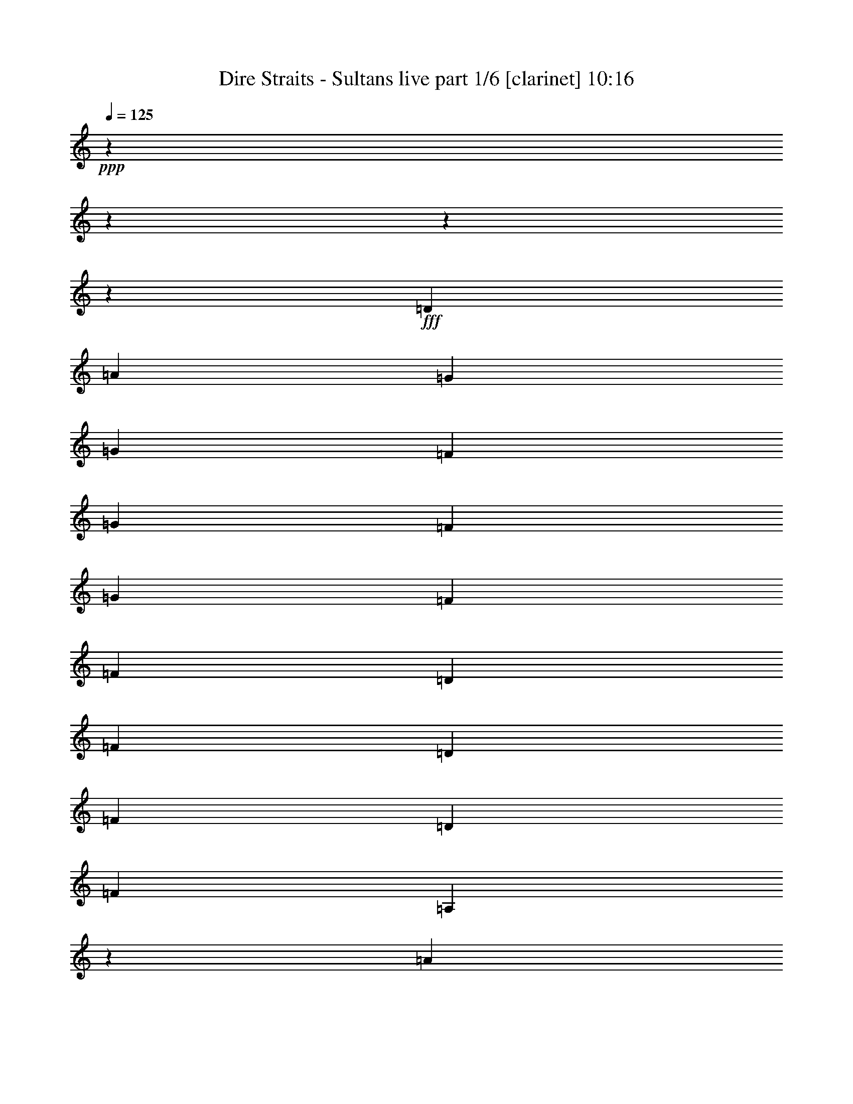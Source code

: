 % Produced with Bruzo's Transcoding Environment
% Transcribed by  Bruzo

X:1
T:  Dire Straits - Sultans live part 1/6 [clarinet] 10:16
Z: Transcribed with BruTE 60
L: 1/4
Q: 125
K: C
+ppp+
z3809/476
z3809/476
z3809/476
z196199/30464
+fff+
[=D6641/15232]
[=A13283/30464]
[=G6641/15232]
[=G13283/30464]
[=F6641/15232]
[=G13283/30464]
[=F6641/15232]
[=G3795/4352]
[=F3659/4352]
[=F6641/15232]
[=D13283/30464]
[=F6641/15232]
[=D13283/30464]
[=F3795/4352]
[=D6641/15232]
[=F3795/4352]
[=A,9997/7616]
z42895/7616
[=A6641/15232]
[=A13283/30464]
[=A6641/15232]
[=A13283/30464]
[=G6641/15232]
[=G13283/30464]
[=G6641/15232]
[=G13283/30464]
[=G6641/15232]
[=A3795/4352]
[=A,13283/30464]
[=A6641/15232]
[=A,6165/15232]
[=A,12891/30464]
z3809/476
z8031/30464
[=C6641/15232]
[=A13283/30464]
[=c6641/15232]
[=c13283/30464]
[=A6641/15232]
[=c13283/30464]
[=A237/272]
z1899/2176
[^A6641/15232]
[=A13283/30464]
[=G6641/15232]
[=C13283/30464]
[=C481/544]
z184631/30464
[^A,13283/30464]
[=G6641/15232]
[=D13283/30464]
[=D3845/4352]
z3745/4352
[=F6165/15232]
[=D6641/15232]
[^F13283/30464]
[=D6641/15232]
[=G13283/30464]
[=D6641/15232]
[=C13283/30464]
[=D6585/15232]
z3809/476
z4393/952
[^G13283/30464]
[=A6641/15232]
[^G6165/15232]
[=A13283/30464]
[^G3795/4352]
[=A6641/15232]
[=D3795/4352]
[=G13283/30464]
[=C6641/15232]
[=G3319/7616]
z13289/30464
[=G6687/15232]
z13191/30464
[=G13283/30464]
[=D6641/15232]
[=D13283/30464]
[=G3795/4352]
[=A,38475/30464]
z199657/30464
[=A6165/30464]
[=A3559/15232]
[=A6641/15232]
[=G13283/30464]
[=A6165/30464]
[=A6165/30464]
[=G3795/4352]
[=G6641/15232]
[=G3559/15232]
[=F6165/30464]
[^G3795/2176]
[^A,6641/15232]
[=A,39995/30464]
z3809/476
z1873/7616
[=c6641/15232]
[=A13283/30464]
[=c6641/15232]
[=F13605/30464]
z405/952
[=A13283/30464]
[^A6641/15232]
[=A3659/4352]
[=G3795/4352]
[=C33185/15232]
z198327/30464
[=D13283/30464]
[=F6641/15232]
[=D13283/30464]
[=F3793/4352]
z831/1904
[=D13283/30464]
[=F6641/15232]
[=D13283/30464]
[=F3795/4352]
[=F20137/15232]
z16979/2176
[=F6641/15232]
[=G13283/30464]
[=G6403/7616]
[=C9899/7616]
z59897/15232
[=G13283/30464]
[=G3795/4352]
[=G6641/15232]
[=A13283/30464]
[=G6403/7616]
[=G3749/4352]
z3841/4352
[=G13283/30464]
[=A,3795/4352]
[=A,39917/30464]
z3809/476
z3809/476
z17147/2176
[=D13283/30464]
[=D6641/15232]
[=D13339/30464]
z389/896
[=D13283/30464]
[=D3795/4352]
[=D3845/4352]
z91675/30464
[=D6641/15232]
[=D3779/4352]
z13395/30464
[=A6641/15232]
[=A,13283/30464]
[=A,40029/30464]
z144973/30464
[=A13283/30464]
[=A6641/15232]
[=A13283/30464]
[=A6641/15232]
[=A13283/30464]
[=G6641/15232]
[=A13283/30464]
[=G6641/15232]
[=F13283/30464]
[=E6641/15232]
[=D13283/30464]
[=G6641/15232]
[=D3795/4352]
[=A,6165/15232]
[=A,293/224]
[=A,39693/30464]
z198439/30464
[=A13283/30464]
[=A6641/15232]
[=c13283/30464]
[=c3795/4352]
[=c6641/15232]
[^A13283/30464]
[=A6641/15232]
[=A3795/4352]
[=G20057/15232]
z221/256
[=A6641/15232]
[=G13283/30464]
[=F6165/15232]
[=D6641/15232]
[=E3753/4352]
z119837/30464
[=F6165/30464]
[=F7117/30464]
[=F13283/30464]
[=F6641/15232]
[=F6165/30464]
[=F3559/15232]
[=D6165/30464]
[=F11503/7616]
[=D13283/30464]
[=F6641/15232]
[=F3795/4352]
[=F13283/30464]
[=D3785/4352]
z3809/476
z192711/30464
[=D13283/30464]
[=A6641/15232]
[=D13283/30464]
[=D6641/15232]
[=D13283/30464]
[=D3793/4352]
z3797/4352
[=F6641/15232]
[=F13283/30464]
[=F6641/15232]
[=F13563/30464]
z3775/2176
[=E6403/7616]
[=E13283/30464]
[=E39665/30464]
z685/224
[=D6641/15232]
[=D13283/30464]
[=D6641/15232]
[=D3795/4352]
[=D3659/4352]
[=D12883/30464]
z963/1088
[=F13283/30464]
[=G6641/15232]
[=F13283/30464]
[=G6641/15232]
[=F13283/30464]
[=A13275/30464]
z3809/476
z3823/15232
[=A13283/30464]
[=c6641/15232]
[=c13283/30464]
[=A6641/15232]
[=c3795/4352]
[=A13283/30464]
[^A3795/4352]
[=A6641/15232]
[=G6165/15232]
[=A13283/30464]
[=G6641/15232]
[=G13283/30464]
[=A13037/30464]
z225095/30464
[=F13283/30464]
[=F6641/15232]
[=F13283/30464]
[=F6557/15232]
z3807/2176
[=F13283/30464]
[=D6641/15232]
[=F3827/4352]
z3809/476
z8495/7616
[=F13283/30464]
[=G6641/15232]
[=A13283/30464]
[=F6165/15232]
[=G117/136]
z4577/952
[=C13283/30464=G13283/30464]
[=C6641/15232=G6641/15232]
[=C13283/30464=G13283/30464]
[=D3795/4352=A3795/4352]
[=C38895/30464=G38895/30464]
[=C13331/30464=G13331/30464-]
[=D6617/15232=G6617/15232]
[=D6641/15232=E6641/15232]
[=D9941/7616]
z3809/476
z3809/476
z3809/476
z36283/30464
[=c13283/30464]
[=G6641/15232]
[=A13283/30464]
[=G6641/15232]
[=F13283/30464]
[=A6641/15232]
[=F3795/4352]
[=F3795/4352]
[=A13283/30464]
[=F6165/15232]
[=F6641/15232]
[=A13283/30464]
[=F6641/15232]
[=F13283/30464]
[=F6641/15232]
[=F3795/4352]
[=A,9969/7616]
z92487/15232
[=A13283/30464]
[^G6641/15232]
[=A13283/30464]
[^G7117/30464]
[^G6165/30464]
[=A3795/4352]
[=G143/224]
[=G75/112]
[=F6165/30464]
[=G6641/15232]
[=F75/112]
[=G13283/30464]
[=F6641/15232]
[=F6165/15232]
[=E9885/7616]
z199545/30464
[=C13283/30464]
[=A6165/15232]
[=c6641/15232]
[=c13283/30464]
[=c6501/15232]
z627/476
[=A6641/15232]
[^A13283/30464]
[^A6641/15232]
[=A6673/15232]
z13219/30464
[=A13283/30464]
[=G3373/7616]
z3765/4352
[=A13283/30464]
[=G3795/4352]
[=D6403/7616]
[^D469/544]
z15223/4352
[=F13283/30464]
[=F3795/4352]
[=F3795/4352]
[^A6641/15232]
[=F449/544]
z13751/30464
[=F13283/30464]
[=F3795/4352]
[=F6641/15232]
[=D3277/7616]
z3809/476
z2637/3808
[=G13283/30464]
[=G6641/15232]
[=G13283/30464]
[=D6641/15232]
[^D13381/30464]
z145057/30464
[=G3795/4352]
[=C6641/15232=G6641/15232]
[=C13283/30464=A13283/30464]
[=D3795/4352=G3795/4352]
[=C3795/4352=G3795/4352]
[=C6641/15232=G6641/15232]
[=C13283/30464=A13283/30464]
[=D6641/15232=G6641/15232]
[=D13283/30464=A13283/30464]
[=D40267/30464]
z112215/15232
[=A,13283/30464]
[=A,3795/4352]
[=A,6165/15232]
[=A,3219/7616]
z3809/476
z220565/30464
[=D13283/30464]
[=D13737/30464]
z3809/476
z3809/476
z3809/476
z3809/476
z3809/476
z3809/476
z3809/476
z3809/476
z3809/476
z3809/476
z3809/476
z3809/476
z8081/3808
[=F13283/30464]
[=A6641/15232]
[=G13283/30464]
[=A6641/15232]
[=G13283/30464]
[=F6641/15232]
[=G13731/30464]
z5941/15232
[=G3219/7616]
z13689/30464
[=G6487/15232]
z13591/30464
[=G6641/15232]
[=F13283/30464]
[=A6641/15232]
[=A,13283/30464]
[=A,3317/7616]
z7027/952
[=F13283/30464]
[=A6641/15232]
[=A3795/4352]
[=G3795/4352]
[=G13283/30464]
[=G6641/15232]
[=F13283/30464]
[^A6641/15232]
[=F13283/30464]
[=F6403/7616]
[=A,3745/4352]
z3809/476
z2659/3808
[=C6641/15232]
[=F13059/30464]
z16659/7616
[=A13283/30464]
[=G6641/15232]
[=G20057/15232]
z221/256
[=A6641/15232]
[=G3659/4352]
[=D6641/15232]
[^D3753/4352]
z119837/30464
[=F6165/30464]
[=F7117/30464]
[=F13283/30464]
[=F3795/4352]
[=E6641/15232]
[=C3593/4352]
z859/1904
[=C13283/30464]
[=F6641/15232]
[=F3795/4352]
[=E13283/30464]
[=D3785/4352]
z3809/476
z7709/30464
[=E6641/15232]
[=G13283/30464]
[=F6641/15232]
[=G13283/30464]
[=C40099/30464]
z59169/15232
[=C13283/30464]
[=C6641/15232=E6641/15232]
[=C13283/30464=G13283/30464]
[=C6641/15232=G6641/15232]
[=D3795/4352=A3795/4352]
[=C293/224=G293/224]
[=C13331/30464=G13331/30464-]
[=D6617/15232=G6617/15232]
[=D6641/15232=E6641/15232]
[=D593/448]
z3809/476
z3809/476
z3809/476
z3809/476
z3809/476
z3809/476
z3809/476
z3809/476
z3809/476
z3809/476
z3809/476
z3809/476
z3809/476
z3809/476
z3809/476
z3809/476
z3809/476
z3809/476
z3809/476
z3809/476
z3809/476
z3809/476
z3809/476
z3809/476
z3809/476
z3809/476
z3809/476
z3809/476
z3809/476
z3809/476
z3809/476
z3809/476
z3809/476
z3809/476
z3809/476
z3809/476
z3809/476
z3809/476
z3809/476
z3809/476
z3809/476
z3809/476
z3809/476
z3809/476
z3809/476
z3809/476
z3809/476
z3809/476
z3809/476
z3809/476
z3809/476
z3809/476
z3809/476
z3809/476
z3809/476
z3809/476
z3809/476
z3809/476
z3809/476
z3809/476
z3809/476
z3809/476
z3809/476
z3809/476
z3809/476
z3809/476
z3809/476
z3809/476
z3809/476
z3809/476
z3809/476
z3809/476
z3809/476
z3809/476
z3809/476
z3809/476
z3809/476
z3809/476
z3809/476
z3809/476
z3809/476
z3809/476
z3809/476
z3809/476
z3809/3808

X:2
T:  Dire Straits - Sultans live part 2/6 [lute] 10:16
Z: Transcribed with BruTE 64
L: 1/4
Q: 125
K: C
+ppp+
z15019/3808
+fff+
[=A,13163/30464=D13163/30464]
z7237/30464
[=D6095/30464=A6095/30464]
z1669/3808
[=D19987/15232=A19987/15232]
z3289/7616
[=D13507/30464=A13507/30464=d13507/30464]
z6529/15232
[=D5987/30464=A5987/30464=d5987/30464]
z57/238
[=D243/1792=A243/1792=d243/1792]
z11217/15232
[=G13751/30464=c13751/30464]
z11861/30464
[=G6449/15232=c6449/15232]
z13667/30464
[=G3249/7616=c3249/7616]
z22811/4352
[=G213/476]
z12933/30464
[=d78483/30464]
z6771/15232
+ff+
[=f13121/30464]
z7613/4352
+fff+
[=d5749/30464]
z3767/15232
+ff+
[=a229/1792]
z17977/15232
[=a13563/30464]
z39567/30464
[=e13759/30464]
z5927/15232
+mf+
[=f1613/3808]
z13661/30464
+fff+
[=d7571/4352]
z13415/30464
[=d3803/2176]
z3809/476
z60657/30464
[=B91703/30464]
z3809/476
z285/272
[=F15693/30464]
z6739/15232
+ff+
[=a3809/4352-]
+fff+
[^c6617/15232-=a6617/15232]
+ppp+
[^c947/1088-]
+fff+
[^c6739/15232-^a6739/15232]
+ppp+
[^c19973/15232]
z191/448
+fff+
[=A6057/30464=c6057/30464=f6057/30464=a6057/30464]
z3613/15232
[=A105139/30464=c105139/30464=f105139/30464=a105139/30464]
z172841/30464
+f+
[=D2139/15232]
z20949/30464
+fff+
[=c3809/30464=e3809/30464]
z24853/15232
+ff+
[=e13143/30464]
z6711/15232
+fff+
[=c13241/30464=e13241/30464]
z3809/476
z20963/30464
[=G6659/15232]
z13247/30464
[=d3333/7616-]
[=A6641/15232-=d6641/15232]
+ppp+
[=A957/1088]
z599/952
[=A7495/30464]
z12905/30464
+fff+
[=F1059/7616^A1059/7616=d1059/7616]
z11903/7616
[=F3809/30464^A3809/30464=d3809/30464]
z23085/30464
[=G46545/15232=c46545/15232=e46545/15232]
z6053/30464
[=E3639/15232]
z6561/15232
[=A13541/30464]
z3809/476
z86123/30464
+ff+
[=a12911/30464]
z6827/15232
[=a13009/30464]
z3389/7616
[=a771/1792]
z955/1088
+fff+
[^c13255/30464=a13255/30464]
z7145/30464
+ff+
[=g143/224]
[=g13401/30464]
z3291/7616
[=f104915/30464]
z173065/30464
+f+
[^c1697/3808]
z12989/30464
+ff+
[=e6837/15232]
z12891/30464
+fff+
[^c2967/7616]
z859/1904
[=G12919/30464]
z40211/30464
[=A9173/30464=c9173/30464=f9173/30464=a9173/30464]
[=A55297/15232=c55297/15232=f55297/15232=a55297/15232]
z198061/30464
[=G477/3808=c477/3808=e477/3808]
z36031/30464
[=A6743/15232=c6743/15232=f6743/15232]
z1883/2176
[=G213/476=c213/476=e213/476]
z9549/15232
[=F445/1792^A445/1792=d445/1792]
z33955/4352
[=D4187/30464]
z11189/15232
[=d11903/30464=f11903/30464=a11903/30464]
z241/272
+ff+
[=f39665/30464=a39665/30464]
z3333/7616
+fff+
[=F3809/30464^A3809/30464=d3809/30464]
z36171/30464
[=F3823/30464^A3823/30464=d3823/30464]
z11371/15232
[=F3361/7616^A3361/7616=d3361/7616]
z943/1088
[=G6795/15232=c6795/15232=e6795/15232]
z3705/2176
[=G12883/30464]
z3333/7616
[=G3809/30464=c3809/30464=e3809/30464]
z36185/30464
+ff+
[=f3809/30464^a3809/30464]
z12381/7616
+fff+
[=G46657/15232=c46657/15232=e46657/15232]
z6473/15232
[=G13717/30464=c13717/30464=e13717/30464]
z1487/3808
[=G6431/15232=c6431/15232=e6431/15232]
z13703/30464
[=G405/952=c405/952=e405/952]
z13605/30464
[=D6529/15232=G6529/15232=B6529/15232]
z3811/2176
[=A1663/3808=d1663/3808=f1663/3808]
z237/272
[=F93439/30464^A93439/30464=d93439/30464]
z3593/4352
[=A13331/30464=c13331/30464-=f13331/30464]
+ppp+
[=c3235/7616]
+fff+
[=G3809/30464=c3809/30464=e3809/30464]
z49615/30464
[=c13233/30464]
z7167/30464
+ff+
[=f6165/30464]
z6641/15232
[=g339/1792]
z235/952
[=g13429/30464]
z118443/30464
+fff+
[=A1621/3808=d1621/3808=f1621/3808]
z15/17
[=F93103/30464^A93103/30464=d93103/30464]
z3777/4352
[=A3333/7616=c3333/7616-=f3333/7616]
+ppp+
[=c13233/30464]
+fff+
[=G243/1792=c243/1792=e243/1792]
z2101/1792
[=G25227/30464=c25227/30464=e25227/30464]
z201/448
[=D3641/15232]
z375/1904
[=G13045/30464]
z845/1904
[=c66469/30464]
z3809/476
z1681/896
[=B,559/1792=E559/1792]
z3669/15232
[^c3403/7616=e3403/7616=g3403/7616]
z6481/3808
[^c12905/30464=e12905/30464=g12905/30464]
z3849/4352
[=d66377/30464=f66377/30464=a66377/30464]
z72595/15232
[=d3221/7616]
z13681/30464
+ff+
[=a6491/15232]
z799/1792
[=g3773/4352]
z13437/30464
[=g3795/4352]
[=b7/8]
z131781/30464
[=c'12961/30464]
z3841/4352
[=f3793/2176]
z42937/7616
[=e3795/4352]
[=e6543/15232=g6543/15232]
z17589/30464
+fff+
[=d18597/30464=f18597/30464]
z23305/30464
[=d10249/15232=f10249/15232]
z14047/1904
+ff+
[=e5693/30464]
z3795/15232
+fff+
[=d3837/30464]
z18005/15232
+ff+
[=f1917/2176=a1917/2176]
z6505/15232
[=f243/1792=a243/1792]
z11217/15232
+fff+
[=D4229/30464=G4229/30464=B4229/30464]
z17333/15232
[=F6473/15232^A6473/15232=d6473/15232]
z13619/30464
[=G93033/30464=c93033/30464=e93033/30464]
z303/476
[=E7271/30464]
z13129/30464
[=A6767/15232]
z13031/30464
[=A213/476]
z12933/30464
[=A6865/15232]
z5941/15232
[=d46433/15232]
z3809/476
z96177/15232
[=G3809/30464=c3809/30464=e3809/30464]
z2799/952
[=d13275/30464]
z1543/7616
[=d895/3808]
z1655/3808
[=d13423/30464]
z6571/15232
+ff+
[^a13521/30464]
z3261/7616
[=a1925/2176]
z6449/15232
[^g11861/30464]
z66881/30464
[=g3801/1088=c'3801/1088]
z49517/7616
+fff+
[=G3809/30464=c3809/30464=e3809/30464]
z22805/30464
[=D1929/15232=G1929/15232=B1929/15232]
z17995/15232
[=A13527/30464=c13527/30464=f13527/30464]
z6519/15232
[=D4103/30464=G4103/30464=B4103/30464]
z234029/30464
[=G3389/7616]
z13009/30464
[=d6827/15232]
z12911/30464
+ff+
[=f1719/3808]
z11861/30464
+f+
[^d12897/30464]
z3809/2176
+fff+
[=F3809/30464^A3809/30464=d3809/30464]
z24755/15232
[=F13339/30464^A13339/30464=d13339/30464]
z389/896
[=G13437/30464=c13437/30464=e13437/30464]
z1641/3808
[=G13535/30464=c13535/30464=e13535/30464]
z3777/2176
[=D4257/30464=G4257/30464=B4257/30464]
z20949/30464
[=D3809/30464=G3809/30464=B3809/30464]
z18093/15232
+ff+
[=f3809/30464^a3809/30464]
z36297/30464
+fff+
[=F3305/7616^A3305/7616=d3305/7616]
z5815/1904
[=G3403/7616=c3403/7616=e3403/7616]
z12953/30464
[=G6855/15232=c6855/15232=e6855/15232]
z12855/30464
[=G11903/30464=c11903/30464=e11903/30464]
z40275/30464
[=A3789/2176=d3789/2176=f3789/2176]
z13331/30464
[=G3809/30464=c3809/30464=e3809/30464]
z115769/30464
[=A4215/30464=c4215/30464=f4215/30464]
z255/224
[=G3233/7616=e3233/7616]
z13633/30464
[=G39693/30464=c39693/30464=e39693/30464]
z13437/30464
[^c7513/30464]
z5769/30464
+ff+
[=f3319/7616=a3319/7616]
z13289/30464
+fff+
[=G6687/15232]
z118499/30464
[=A12911/30464=d12911/30464=f12911/30464]
z481/544
[=F11631/3808^A11631/3808=d11631/3808]
z3785/4352
[=A13331/30464=c13331/30464-=f13331/30464]
+ppp+
[=c947/1088]
+fff+
[=D1031/7616=G1031/7616^c1031/7616]
z8931/7616
[=G6305/7616=c6305/7616=e6305/7616]
z3755/15232
[=E2911/15232]
z13625/30464
[=A6519/15232]
z9505/2176
[=A1697/3808=d1697/3808=f1697/3808]
z353/68
+ff+
[=b11417/4352]
z6529/15232
[=b7657/4352]
z449/544
[=g7233/30464]
z6049/30464
[=f3797/1088]
z59267/15232
+f+
[^c12877/30464]
z1711/3808
+ff+
[=e66301/30464]
z6697/15232
+fff+
[^c475/544]
z1895/2176
[=D1971/15232=G1971/15232]
z3809/476
z109005/30464
[=d12883/30464]
z6841/15232
+ff+
[=g12981/30464]
z849/1904
+fff+
[=d18793/30464=f18793/30464]
z1059/1904
[=d17337/30464=f17337/30464]
z224731/30464
[=d3809/30464]
z22931/30464
[=A1899/2176]
z13261/30464
+ff+
[=f13283/30464]
+fff+
[=d32495/30464]
z20635/30464
[=F1031/7616^A1031/7616=d1031/7616]
z11903/7616
[=F3809/30464^A3809/30464=d3809/30464]
z23197/30464
[=G46489/15232=c46489/15232=e46489/15232]
z16603/7616
+ff+
[=f2027/15232^a2027/15232]
z17897/15232
+fff+
[=F13723/30464^A13723/30464=d13723/30464]
z49461/7616
[=A225/128=d225/128=f225/128]
z12863/30464
[=G1487/3808=c1487/3808=e1487/3808]
z3809/1088
[=A3809/30464=c3809/30464=f3809/30464]
z2255/1904
[=G13437/30464=e13437/30464]
z1641/3808
[=G20099/15232=c20099/15232=e20099/15232]
z3233/7616
[^c6113/30464]
z3585/15232
+ff+
[=f4257/30464=a4257/30464]
z1085/2176
[=g5759/30464]
z13689/30464
[=e975/448=g975/448]
z66525/30464
+fff+
[=G1971/15232=c1971/15232=e1971/15232]
z57135/15232
[=A3809/30464=c3809/30464=f3809/30464]
z569/476
[=G13101/30464=e13101/30464]
z99/224
[=G1895/2176=c1895/2176=e1895/2176]
z475/544
[=D121/952]
z1947/3808
[=E3639/15232]
z6561/15232
[=A13541/30464]
z65201/30464
+ff+
[=g3777/2176=c'3777/2176]
z18597/30464
[=g17589/30464=c'17589/30464]
z43761/30464
[=f6687/15232]
z7577/4352
[=a6809/15232]
z12947/30464
[=a3429/7616]
z5731/30464
+mf+
[=a89/476]
z7587/30464
+ff+
[=a5745/30464]
z7537/30464
+mf+
[=a2897/15232]
z7489/30464
+ff+
[=a5843/30464]
z7439/30464
+mf+
[=a1473/7616]
z7391/30464
+ff+
[=a5941/30464]
z7341/30464
+mf+
[=a2995/15232]
z429/1792
+ff+
[=a6039/30464]
z7243/30464
+mf+
[=a761/3808]
z7195/30464
+ff+
[=a361/1792]
z7145/30464
+mf+
[=a3093/15232]
z24/119
+ff+
[=a1797/7616]
z6095/30464
+mf+
[=a1809/7616]
z3023/15232
+ff+
[=a3643/15232]
z3771/4352
+fff+
[=d13597/30464]
z1621/3808
+f+
[=d13695/30464]
z6435/15232
+fff+
[=d11889/30464]
z13723/30464
[=d3235/7616]
z13625/30464
+ff+
[^a6519/15232]
z3921/1792
+fff+
[^c13283/30464=e13283/30464]
+ff+
[=a2881/15232]
z235/952
+mf+
[=a395/896]
z13135/30464
+ff+
[=a1691/3808]
z13037/30464
+mf+
[=f6813/15232]
z12939/30464
+ff+
[=f849/1904]
z3809/30464
+mf+
[=f3949/30464]
z4271/30464
+fff+
[=d757/1792]
z107/238
[=d12967/30464]
z6799/15232
[=A13065/30464]
z1913/2176
+ff+
[=a7499/30464]
z723/3808
+fff+
[=d13261/30464]
z1663/3808
+mf+
[=e13359/30464]
z6603/15232
+ff+
[=c'13457/30464]
z3277/7616
[=c'13555/30464]
z6505/15232
[=f13653/30464]
z807/1904
+fff+
[=d13751/30464]
z11861/30464
[=d6449/15232]
z5029/3808
[=d6547/15232]
z13471/30464
[=d97/224]
z13373/30464
+ff+
[^a6645/15232]
z7589/4352
[=a87/448]
z3683/15232
+mf+
[=a849/1904]
z12981/30464
+ff+
[=a6841/15232]
z1203/952
[=f12925/30464]
z1923/2176
[=f769/1792]
z3373/7616
[=c'1893/2176]
z951/1088
[=f1429/544]
z381/896
+fff+
[=d13709/30464]
z2869/15232
+mf+
[=b3797/15232]
z5927/15232
+ff+
[=g423/1792]
z6091/30464
+mf+
[=f381/896]
z13611/30464
+ff+
[=g3263/7616]
z957/1088
+fff+
[=F6599/15232]
z13367/30464
[=d831/1904]
z13269/30464
+f+
[=d6697/15232]
z2417/3808
+fff+
[=c431/1792]
z769/1792
+ff+
[=f6795/15232]
z1005/1792
[=f4789/15232]
z3601/4352
[=f12883/30464]
z963/1088
+fff+
[=F13031/30464]
z6767/15232
[=d13129/30464]
z3359/7616
+f+
[=d13227/30464]
z6669/15232
+fff+
[=G13325/30464=c13325/30464=e13325/30464]
z19405/30464
[=G3629/15232]
z6571/15232
[=d13521/30464]
z3261/7616
[=d1925/2176]
z6449/15232
+ff+
[=g6147/30464]
z6183/30464
+fff+
[=d7149/30464]
z6133/30464
+mf+
[=f807/1904]
z13653/30464
+fff+
[=d6505/15232]
z13555/30464
[=d39771/30464]
z1903/2176
[=G1669/3808=c1669/3808=e1669/3808]
z7585/2176
[=A4271/30464=c4271/30464=f4271/30464]
z541/476
[=G12989/30464=e12989/30464]
z1697/3808
[=G19875/15232=c19875/15232=e19875/15232]
z3345/7616
[^c7569/30464]
z2857/15232
+ff+
[=f3809/30464=a3809/30464]
z1117/2176
[=g451/1904]
z103/238
[=e66805/30464=g66805/30464]
z3809/1792
+fff+
[=G3809/30464=c3809/30464=e3809/30464]
z7253/1904
[=A3935/30464=c3935/30464=f3935/30464]
z35913/30464
[=G3401/7616=e3401/7616]
z12961/30464
[=G1931/2176=c1931/2176=e1931/2176]
z12379/15232
[=D3809/30464]
z1061/1904
[=E2939/15232]
z6785/15232
[=A13093/30464]
z29933/7616
[=c799/1792]
z469/544
[=c1797/2176=e1797/2176]
z965/1088
[^A6487/15232=d6487/15232]
z10039/7616
[=A6585/15232^c6585/15232]
z3811/4352
[=G1425/7616]
z7583/30464
[^c6683/15232]
z13199/30464
[^c99/224]
z3769/4352
[^c3333/7616=e3333/7616-]
+ppp+
[=e9699/15232]
+ff+
[=e75/112]
[=e11427/30464=g11427/30464-]
+ppp+
[=g981/1088]
+fff+
[=d13283/30464]
[=d3799/1088]
z3787/2176
+mf+
[=f51729/30464=g51729/30464]
z2789/1792
+fff+
[=A5913/30464^c5913/30464=e5913/30464=g5913/30464]
z11403/2176
+ff+
[=A3753/1088=c3753/1088=f3753/1088=a3753/1088]
z211791/30464
[=e3235/7616]
z13625/30464
[=a1831/7616]
z5959/30464
[=e6543/15232]
z13479/30464
[=a895/256]
z235/272
[=g6837/15232]
z1191/1904
[=e9517/15232]
z2861/1088
+fff+
[=G7499/30464]
z723/3808
[=d13261/30464]
z1663/3808
+ff+
[=f13359/30464]
z6603/15232
[=f13457/30464]
z3277/7616
+fff+
[=A13555/30464]
z6505/15232
[=D243/1792=G243/1792]
z8929/7616
+ff+
[=f1487/3808^a1487/3808]
z3857/4352
+fff+
[=F3249/7616^A3249/7616=d3249/7616]
z13569/30464
[=G6547/15232=c6547/15232=e6547/15232]
z13471/30464
[=G97/224=c97/224=e97/224]
z13373/30464
[=G6645/15232=c6645/15232=e6645/15232]
z13275/30464
[=G3347/7616=c3347/7616=e3347/7616]
z13177/30464
[=D3963/30464=G3963/30464=B3963/30464]
z35885/30464
+ff+
[=f213/476^a213/476]
z3745/4352
+fff+
[=F11875/30464^A11875/30464=d11875/30464]
z199693/30464
[=A3829/2176=d3829/2176=f3829/2176]
z5927/15232
[=G1613/3808=c1613/3808=e1613/3808]
z7617/2176
[=A3823/30464=c3823/30464=f3823/30464]
z36025/30464
[=G3373/7616=e3373/7616]
z769/1792
[=G40253/30464=c40253/30464=e40253/30464]
z12877/30464
[^c771/3808]
z2857/15232
+ff+
[=f3809/30464=a3809/30464]
z17039/30464
[=g5815/30464]
z213/476
[=e66357/30464=g66357/30464]
z16617/7616
+fff+
[=G1999/15232=c1999/15232=e1999/15232]
z57135/15232
[=A3809/30464=c3809/30464=f3809/30464]
z36361/30464
[=G3289/7616=e3289/7616]
z13409/30464
[=G1899/2176=c1899/2176=e1899/2176]
z237/272
[=D491/3808]
z2217/4352
[=E7335/30464]
z13065/30464
[=A6799/15232]
z51421/30464
+f+
[=B3809/30464]
z58659/30464
+ff+
[=g2095/15232]
z10711/15232
+mf+
[=g5241/30464]
z5331/7616
[=g5339/30464]
z10613/15232
[=g5437/30464]
z2641/3808
[=g5535/30464]
z6543/15232
+fff+
[=d13577/30464]
z191/448
+ff+
[=g38433/30464]
z13745/30464
[=e7205/30464]
z5713/30464
+mf+
[=e3809/30464]
z16955/30464
[=e347/1792]
z797/1792
+fff+
[=c7401/30464]
z5713/30464
+ff+
[=c3809/30464]
z16759/30464
+fff+
[=A6095/30464]
z13353/30464
[=D1423/7616]
z3795/15232
[=D3837/30464]
z95225/30464
+ff+
[=g3809/30464]
z281/896
+mf+
[=g7587/30464]
z89/476
+ff+
[=g5731/30464]
z3429/7616
+fff+
[=d1877/2176]
z6785/15232
+mf+
[=f13093/30464]
z421/952
+ff+
[=f13191/30464]
z6687/15232
[=c'13289/30464]
z3319/7616
[=e5769/30464]
z7513/30464
[=g5819/30464]
z933/3808
+fff+
[=d5867/30464]
z7415/30464
+ff+
[=g5917/30464]
z3683/15232
[=e5965/30464]
z7317/30464
[=g6015/30464]
z1817/7616
+fff+
[=d6063/30464]
z7219/30464
+ff+
[=g6113/30464]
z3585/15232
[=a4397/7616=c'4397/7616]
z17197/30464
[=a4271/7616=c'4271/7616]
z13591/30464
[=g39735/30464=c'39735/30464]
z13395/30464
[=a7555/30464]
z5727/30464
[=c'1425/7616]
z7583/30464
[=g1437/7616]
z3767/15232
[=g2899/15232]
z7485/30464
+fff+
[=d1971/15232]
z2215/4352
+f+
[=d7349/30464]
z2967/15232
+ff+
[=a7397/30464]
z91745/30464
+fff+
[=c7289/30464]
z2997/15232
+ff+
[^A13051/30464]
z6757/15232
[=a13149/30464]
z1677/3808
+mf+
[=a13247/30464]
z6659/15232
+ff+
[=g785/1792]
z3305/7616
+mf+
[=e13443/30464]
z6561/15232
+ff+
[=B13541/30464]
z407/952
[=a13639/30464]
z6463/15232
[=f13737/30464]
z7389/4352
+fff+
[=A7317/30464]
z5965/30464
+ff+
[=f1635/3808]
z13485/30464
+mf+
[=f6589/15232]
z13387/30464
+fff+
[=d33301/15232]
z13093/30464
[=d6785/15232]
z12995/30464
[^A201/448]
z12897/30464
+ff+
[=f11861/30464]
z1719/3808
+fff+
[=d12911/30464]
z6827/15232
[^A13009/30464]
z3389/7616
+ff+
[=f771/1792]
z6729/15232
+fff+
[=d13205/30464]
z7601/4352
[=c1913/2176]
z6533/15232
+ff+
[=f5979/30464]
z7303/30464
+fff+
[=c13647/30464]
z6459/15232
+ff+
[=f6127/30464]
z1789/7616
+fff+
[=c11889/30464]
z13723/30464
+ff+
[=f3613/15232]
z6057/30464
+fff+
[=c191/448]
z13577/30464
+ff+
[=f7373/30464]
z5909/30464
+fff+
[=c821/1904]
z477/544
+ff+
[=g6641/15232]
z6165/30464
+mf+
[=g7167/30464]
z1529/7616
+ff+
[=g7215/30464]
z6067/30464
+f+
[=d7265/30464]
z177/896
+fff+
[=d7313/30464]
z5969/30464
+mf+
[=g7363/30464]
z185/952
+ff+
[=g7411/30464]
z5871/30464
+f+
[=d7461/30464]
z2911/15232
+fff+
[=d7509/30464]
z5773/30464
+mf+
[=g7559/30464]
z1431/7616
+ff+
[=g5703/30464]
z7579/30464
+f+
[=d719/3808]
z443/1792
+fff+
[=d5801/30464]
z7481/30464
+mf+
[=g2925/15232]
z7433/30464
+ff+
[=g347/1792]
z7383/30464
+f+
[=d1487/7616]
z1913/2176
+fff+
[=d13213/30464]
z7187/30464
+f+
[=d24/119]
z1663/3808
+fff+
[=d13359/30464=g13359/30464]
z761/3808
+f+
[=d1811/7616]
z3289/7616
+fff+
[=d13507/30464=g13507/30464]
z5941/30464
+f+
[=d3695/15232]
z6505/15232
+fff+
[=d13653/30464=g13653/30464]
z2897/15232
+f+
[=d3769/15232]
z6431/15232
+fff+
[=d53/64]
z13667/30464
+mf+
[=e3249/7616]
z13569/30464
+fff+
[=d1845/7616]
z5903/30464
[=A6571/15232]
z13423/30464
[^A7527/30464]
z5755/30464
[=G6645/15232]
z13275/30464
[=G3347/7616]
z13177/30464
[=D6743/15232]
z13079/30464
+ff+
[=B,849/1904]
z12981/30464
[^C6841/15232]
z12883/30464
+fff+
[=F3081/15232]
z771/3808
[=D7163/30464]
z45/224
[=F1803/7616]
z3035/15232
[=D7261/30464]
z3011/15232
[=G215/896]
z1493/7616
[=D7359/30464]
z1481/7616
[=F463/1904]
z2937/15232
[=D7457/30464]
z2913/15232
[=F3753/15232]
z361/1904
[=D7555/30464]
z179/952
[=G5699/30464]
z7583/30464
[=D5749/30464]
z3767/15232
[=F341/1792]
z7485/30464
[=D5847/30464]
z1859/7616
[=D3991/30464]
z28739/30464
[=A219/896]
z381/896
[=c3863/4352]
z5689/30464
[=A2869/15232]
z13709/30464
[=c3755/4352]
z3699/15232
[=A2967/15232]
z13513/30464
[=c3783/4352]
z3601/15232
+ff+
[=c3065/15232]
z13317/30464
+fff+
[=c3811/4352]
z6053/30464
+ff+
[=D7279/30464]
z1501/7616
+fff+
[=D431/1792]
z5955/30464
+ff+
[=D7377/30464]
z2953/15232
+fff+
[=D7425/30464]
z5857/30464
+ff+
[=D7475/30464]
z363/1904
+fff+
[=D7523/30464]
z5759/30464
+ff+
[=D7573/30464]
z2855/15232
+fff+
[=D5717/30464]
z445/1792
+ff+
[=D2883/15232]
z7517/30464
+fff+
[=D5815/30464]
z7467/30464
+ff+
[=D733/3808]
z7419/30464
+fff+
[=D5913/30464]
z7369/30464
+ff+
[=D2981/15232]
z7321/30464
+fff+
[=D6011/30464]
z7271/30464
+ff+
[=D1515/7616]
z7223/30464
+fff+
[=D6109/30464]
z7173/30464
[=A3079/15232]
z6645/15232
[=c13157/15232]
z3809/30464
+ff+
[=e9913/30464]
z6547/15232
[=e13569/30464]
z3249/7616
[=g13667/30464]
z53/64
[=f1871/2176=a1871/2176]
z481/544
[=f39721/30464=a39721/30464]
z3813/4352
[=f1663/3808=a1663/3808]
z237/272
[=f6725/15232=a6725/15232]
z155/119
+fff+
[=d6823/15232^a6823/15232]
z12919/30464
+ff+
[=f25171/30464^a25171/30464]
z3431/7616
[=g19801/15232=c'19801/15232]
z1691/3808
[=e1059/1904=c'1059/1904]
z18793/30464
[=g17393/30464=c'17393/30464]
z39847/30464
[=G989/7616=B989/7616]
z75739/30464
[=f225/272=a225/272]
z13695/30464
+fff+
[=d1621/3808]
z13597/30464
[=d6533/15232]
z1913/2176
+ff+
[=f3303/7616^a3303/7616]
z13353/30464
+fff+
[=c6655/15232]
z13255/30464
[=d419/952=f419/952]
z19861/15232
+ff+
[=g3401/7616=c'3401/7616]
z12961/30464
[=g101309/30464=c'101309/30464]
z1999/15232
+fff+
[=G1891/2176=B1891/2176=f1891/2176]
z6687/15232
+ff+
[=c'13289/30464]
z3319/7616
[=c'13387/30464]
z945/1088
+fff+
[=d7647/4352]
z7821/30464
+f+
[^d9421/15232]
z897/1088
+fff+
[=d7567/4352]
z3639/15232
+mf+
[^f6053/30464]
z13395/30464
+ff+
[^a7555/30464]
z5727/30464
+mf+
[=c'6659/15232]
z13247/30464
[^d1677/3808]
z13149/30464
+ff+
[=f6757/15232]
z13051/30464
+f+
[^d3403/7616]
z12953/30464
+mf+
[=e6855/15232]
z16965/30464
[=e4329/7616]
z17469/30464
+ff+
[=c'1881/2176]
z6757/15232
[=g13149/30464]
z7251/30464
+fff+
[=d6081/30464]
z6683/15232
[=d13297/30464=g13297/30464]
z6151/30464
[=d1795/7616]
z3305/7616
[=d13443/30464=g13443/30464]
z6561/15232
[=d13541/30464]
z407/952
[=d13639/30464]
z6463/15232
[=d13737/30464]
z2855/15232
+f+
[=d5717/30464]
z13731/30464
+fff+
[=d3233/7616]
z13633/30464
+ff+
[=f6515/15232]
z13535/30464
[=e1641/3808]
z13437/30464
[=g389/896]
z13339/30464
[=f3331/7616]
z13241/30464
[=a6711/15232]
z13143/30464
[=a845/1904]
z13045/30464
[=c'3937/952]
z226943/30464
+p+
[=E56981/15232=g56981/15232=c'56981/15232]
z56393/15232
[=D56925/15232=F56925/15232^A56925/15232=d56925/15232]
z56925/30464
[=c57345/30464=f57345/30464]
z1935/2176
+mp+
[=G14809/30464=c14809/30464]
z13653/30464
+pp+
[=E7457/15232]
z797/1792
[=E15019/30464]
z3809/476
z1905/1088
+p+
[=a13317/30464]
z15145/30464
[=a13423/30464]
z235/476
[=a11525/15232]
z11245/15232
+pp+
[=f11609/15232]
z1257/1792
[=f11217/15232]
z55127/30464
[=e19149/30464]
z18801/30464
+p+
[=c21193/30464]
z28379/30464
[=F1027/1088]
z1657/1792
+mp+
[=A1933/2176]
z21809/15232
+p+
[=F2427/7616]
z4047/30464
+mp+
[=A18807/30464]
z19143/30464
+p+
[=F18947/30464]
z3809/476
z3809/476
z3809/476
z3809/476
z673/448
+mf+
[=G3795/7616]
z6641/15232
+mp+
[=d56925/30464]
[=d13591/30464]
z1859/3808
[=d42081/15232]
z4105/4352
[=e85535/30464]
z243/544
[=d2137/4352]
z102953/30464
+f+
[=A34401/30464]
+mp+
[=d14255/3808]
z28177/7616
+mf+
[=c14241/3808]
z42139/30464
[=g3749/7616]
z13467/30464
+ff+
[=g3775/7616]
z393/896
+fff+
[=d13301/30464]
z45865/30464
+ff+
[=g28411/30464]
z13387/15232
+fff+
[=d10419/15232]
z6303/4352
+ff+
[=f1043/4352]
z1959/7616
[=a7509/15232]
z1907/3808
+mf+
[=f951/1904]
z7529/15232
+ff+
[=g22943/15232]
z6855/15232
[=g60565/30464]
z60531/30464
+mf+
[=a13745/30464]
z15577/30464
[=f14895/30464]
z2197/4352
+ff+
[=a45565/30464]
z14983/30464
[=g9649/15232]
z10375/15232
+fff+
[=d283/448]
z15213/7616
[=d479/952]
z7473/15232
+mf+
[^a1109/2176]
z3449/7616
+ff+
[=c'11311/7616]
z1913/3808
[=g15219/7616]
z44131/30464
+mf+
[=g3727/7616]
z7683/15232
+ff+
[=g1079/2176]
z237/476
+fff+
[=d1913/3808]
z11311/7616
+ff+
[=g27127/30464]
z13553/15232
+fff+
[=d20507/30464]
z60541/30464
+ff+
[=a981/2176]
z3897/7616
+mf+
[=f3721/7616]
z7695/15232
+ff+
[=g22777/15232]
z63/128
[=g19287/30464]
z20761/30464
[^a9617/15232]
z45725/30464
[^a15219/30464]
z15055/30464
[^a15417/30464]
z14857/30464
[=g6855/15232]
z20975/30464
+mf+
[^a5231/7616]
z683/1088
+ff+
[^g20871/30464]
z19177/30464
[=f20817/30464]
z3705/7616
[^a11055/7616]
z961/1904
[=c'111/224]
z7589/15232
+fff+
[=d7647/15232]
z1331/896
+ff+
[=g13785/30464]
z530/119
[=f3579/15232]
z7979/30464
[=a7257/30464]
z985/3808
+mf+
[=f1839/7616]
z7781/30464
+ff+
[=a85539/30464]
z1029/4352
[=g6129/30464]
z14979/30464
[^a70723/30464]
z7311/30464
+mf+
[=g6021/30464]
z3867/15232
+ff+
[=g3751/15232]
z3603/15232
[=a875/4352]
z21723/15232
[=f13689/30464]
z127671/30464
[=f7549/30464]
z3579/15232
[=a6173/30464]
z223/896
+mf+
[=f3827/15232]
z6101/30464
+ff+
[=a85315/30464]
z1061/4352
[=g7809/30464]
z13299/30464
[^a85735/30464]
z3027/15232
[=c'3639/15232]
z3715/15232
+fff+
[=d3903/15232]
z41765/30464
+ff+
[=g13465/30464]
z57215/30464
[=g3789/7616]
z27061/30464
[=g14085/15232=c'14085/15232]
z7647/30464
+mf+
[=g7589/30464]
z3083/15232
+ff+
[=g7165/30464]
z3771/15232
+fff+
[=d3847/15232]
z2917/1088
+ff+
[=a5931/30464]
z1895/7616
+mf+
[=f955/2176]
z2019/896
+ff+
[=f3767/15232]
z747/3808
[=a7355/30464]
z1539/7616
+mf+
[=f897/3808]
z1041/4352
+ff+
[=g40325/30464]
z13717/30464
[=g4665/7616]
z18639/30464
[^a8773/15232]
z613/272
[=f1881/7616]
z5987/30464
[=a7345/30464]
z6165/30464
+mf+
[=f3583/15232]
z7297/30464
+ff+
[=a11745/4352]
z95/476
[=g7251/30464]
z3373/7616
[^a81733/30464]
z221/896
[=c'2909/15232]
z1099/4352
+fff+
[=d7543/30464]
z10055/7616
+ff+
[=g6553/15232]
z41889/30464
[=g13341/30464]
z28143/30464
[=g3439/7616=c'3439/7616]
z3347/3808
[=f7505/30464]
z429/2176
[=a3663/15232]
z773/3808
+mf+
[=f1021/4352]
z7317/30464
+ff+
[=a5599/2176]
z3737/15232
[=g5857/30464]
z6795/15232
[^a66399/30464]
z6179/30464
+mf+
[=g7153/30464]
z6129/30464
+ff+
[=g3601/15232]
z6081/30464
[=a7251/30464]
z19857/15232
[=f3403/7616]
z17063/30464
[=a8609/15232]
z17567/30464
[=c'66231/30464]
z7299/30464
+mf+
[=g377/1904]
z3625/15232
+ff+
[=g3041/15232]
z7201/30464
+fff+
[=d3065/15232]
z335/128
+ff+
[=a5973/30464]
z7309/30464
+mf+
[=f1705/3808]
z78385/30464
+fff+
[=d3659/15232]
z5965/30464
+mf+
[^a3683/15232]
z87/448
+ff+
[=c'2487/1904]
z6669/15232
[=g9997/7616]
z6571/15232
[=f13521/30464]
z3261/7616
+fff+
[=d13619/30464]
z3747/4352
+ff+
[=c'1537/7616]
z3091/15232
[=f7149/30464]
z6133/30464
[=c'7199/30464]
z1521/7616
[=f12961/30464]
z33367/15232
[=f7541/30464]
z5741/30464
[=c'7591/30464]
z1423/7616
[=f13353/30464]
z13247/15232
+fff+
[=d1677/1904]
z2949/15232
[=d7433/30464]
z2925/15232
+f+
[=d3741/15232]
z725/3808
+fff+
[=d443/1792]
z757/1792
+ff+
[=e3603/4352]
z3823/2176
+fff+
[=d821/1904]
z13429/30464
+ff+
[=e3795/4352]
z3795/4352
[=c'1453/7616]
z3735/15232
[=f5861/30464]
z3711/15232
[=c'2955/15232]
z1843/7616
[=f13577/30464]
z51883/30464
[=c'421/1792]
z3063/15232
[=f7205/30464]
z6077/30464
[=c'7255/30464]
z1507/7616
[=f13017/30464]
z53395/30464
[=c'7549/30464]
z2867/15232
[=f5693/30464]
z7589/30464
[=c'2871/15232]
z7541/30464
[=f13409/30464]
z13219/15232
+fff+
[=d3389/7616]
z13009/30464
[=d6827/15232]
z12911/30464
+ff+
[=f1719/3808]
z1479/1792
[=f1165/896]
z7355/30464
+fff+
[=d5977/30464]
z3653/15232
+f+
[=d6025/30464]
z7257/30464
+fff+
[=d6075/30464]
z13373/30464
[=d1903/1088]
z1641/3808
+ff+
[=f5917/30464]
z3683/15232
[=c'2983/15232]
z1829/7616
[=f13633/30464]
z51827/30464
[=c'7213/30464]
z3035/15232
[=f7261/30464]
z6021/30464
[=c'7311/30464]
z1493/7616
[=f769/1792]
z13387/15232
[=e3319/3808]
z831/1904
[=g13367/30464]
z6599/15232
[=g13465/30464]
z3275/7616
[=e13563/30464]
z6501/15232
[=c'13661/30464]
z2893/15232
+fff+
[=d7545/30464]
z2869/15232
+f+
[=d5689/30464]
z7593/30464
+fff+
[=d5739/30464]
z13709/30464
[=d1891/1088]
z7299/30464
[=d6033/30464]
z3625/15232
+f+
[=d6081/30464]
z7201/30464
+fff+
[=d6131/30464]
z13317/30464
[=d1905/1088]
z5955/30464
[=d7377/30464]
z5905/30464
+f+
[=d3713/15232]
z5857/30464
+fff+
[=d7475/30464]
z12925/30464
+ff+
[=e3595/4352]
z6865/15232
[=e12933/30464]
z213/476
[=e13031/30464]
z6767/15232
[=f945/1088]
z1905/2176
[=g7/8]
z13191/30464
[=f421/952]
z7563/4352
[=g449/544]
z13751/30464
[=f807/1904]
z13375/7616
[=g1661/952]
z19913/15232
[=g3833/4352]
z1627/3808
[=e13647/30464]
z6459/15232
[=g13745/30464]
z12575/15232
[=g3235/7616]
z961/1088
[=g13087/30464]
z6739/15232
+fff+
[=d7597/4352]
z7583/4352
+ff+
[=g5689/7616]
z3809/30464
[=g5689/7616]
z3809/30464
[=g225/272]
z26977/30464
[=g13017/30464]
z3387/7616
[=a13115/30464]
z6725/15232
[=f13213/30464]
z1669/3808
[=f783/1792]
z223/256
[=c'6729/15232]
z771/1792
[=c'3389/7616]
z26291/30464
[=a13703/30464]
z3149/3808
[=c'39561/30464]
z959/1088
[=a13143/30464]
z1669/1904
[=c'39953/30464]
z945/1088
[=a13535/30464]
z3289/3808
[=a6841/15232]
z2883/15232
+mf+
[=a3783/15232]
z1429/7616
+ff+
[=a5711/30464]
z1893/7616
+mf+
[=e5759/30464]
z7523/30464
+ff+
[=e5809/30464]
z3737/15232
+mf+
[=c'5857/30464]
z7425/30464
+ff+
[=c'5907/30464]
z461/1904
+mf+
[=a5955/30464]
z3373/7616
+ff+
[=c'1559/1792]
z1795/7616
+mf+
[=c'6151/30464]
z831/1904
+ff+
[=c'26699/30464]
z19857/15232
[=f3403/7616=a3403/7616]
z12953/30464
[=f6855/15232]
z5951/15232
[^a1607/3808]
z13709/30464
[=g381/896]
z13611/30464
+mf+
[^a3263/7616]
z13513/30464
+ff+
[=g6575/15232]
z13415/30464
+fff+
[=d207/476]
z475/544
+ff+
[=g1909/2176=c'1909/2176]
z943/1088
[=f13591/30464]
z1641/1904
[=g6869/15232=c'6869/15232]
z11875/30464
[=g3221/7616=c'3221/7616]
z26963/30464
[=f13031/30464]
z3831/4352
[=a933/3808]
z2909/15232
[=c'221/896]
z5769/30464
[=g3781/15232]
z715/3808
[=g5707/30464]
z947/3808
+fff+
[=d1439/7616]
z3763/15232
[=c5805/30464]
z3739/15232
+ff+
[=f2927/15232]
z1857/7616
[=g787/448]
z45627/30464
+f+
[=d6165/30464]
+ff+
[=a10789/7616]
z3809/30464
+f+
[=d6165/30464]
+ff+
[^a9955/7616]
z831/952
[=e6701/15232]
z13163/30464
[^a1677/1904]
z13149/15232
[=e6757/7616]
z11867/30464
+fff+
[=d12891/30464]
z6837/15232
[=d12989/30464]
z1697/3808
[=d13087/30464]
z6739/15232
[=d13185/30464]
z3345/7616
[=d13283/30464]
z6641/15232
[=d13381/30464]
z103/238
[=d13479/30464]
z3767/4352
+ff+
[=f6813/15232]
z12939/30464
[=c'3431/7616]
z743/1904
[=f13101/15232]
z6823/15232
[=e13017/30464]
z13415/15232
[=c'3127/1792]
z767/3808
+fff+
[=d7195/30464]
z761/3808
+f+
[=d1811/7616]
z3019/15232
+fff+
[=d429/1792]
z2995/15232
+f+
[=d3671/15232]
z1485/7616
+fff+
[=d7391/30464]
z1473/7616
+f+
[=d465/1904]
z2921/15232
+fff+
[=d7489/30464]
z2897/15232
+f+
[=d3769/15232]
z359/1904
+fff+
[=d7587/30464]
z89/476
+f+
[=d5731/30464]
z7551/30464
+fff+
[=d5781/30464]
z3751/15232
+f+
[=d5829/30464]
z7453/30464
+fff+
[=d5879/30464]
z1851/7616
+f+
[=d5927/30464]
z7355/30464
+fff+
[=d5977/30464]
z13471/30464
[=d3739/15232]
z1451/7616
+ff+
[=g941/3808]
z5755/30464
[=c'947/3808]
z2853/15232
[=g5721/30464]
z3781/15232
[=c'2885/15232]
z939/3808
[=g5819/30464]
z933/3808
[=c'1467/7616]
z3707/15232
[=g5917/30464]
z3683/15232
[=c'2983/15232]
z1829/7616
[=g6015/30464]
z1817/7616
[=c'379/1904]
z3609/15232
[=g6113/30464]
z3585/15232
[=c'3081/15232]
z771/3808
[=g7163/30464]
z6119/30464
[=c'7213/30464]
z3035/15232
[=g7261/30464]
z1877/4352
+fff+
[=d2953/15232]
z461/1904
+f+
[=d1489/7616]
z431/1792
+fff+
[=d1501/7616]
z3639/15232
+f+
[=d3027/15232]
z7229/30464
+fff+
[=d3051/15232]
z1795/7616
+f+
[=d769/3808]
z3089/15232
+fff+
[=d7153/30464]
z3065/15232
+f+
[=d3601/15232]
z95/476
+fff+
[=d7251/30464]
z377/1904
+f+
[=d1825/7616]
z2991/15232
+fff+
[=d7349/30464]
z2967/15232
+f+
[=d3699/15232]
z1471/7616
+fff+
[=d7447/30464]
z1459/7616
+f+
[=d937/3808]
z2893/15232
+fff+
[=d7545/30464]
z11903/30464
[=d3571/15232]
z1535/7616
+ff+
[=g899/3808]
z6091/30464
[=c'905/3808]
z3021/15232
[=g3645/15232]
z5993/30464
[=c'3669/15232]
z743/3808
[=g1847/7616]
z5895/30464
[=c'1859/7616]
z2923/15232
[=a3743/15232]
z341/1792
[=c'3767/15232]
z1437/7616
[=g237/952]
z5699/30464
[=c'179/952]
z3777/15232
[=a5777/30464]
z3753/15232
[=c'2913/15232]
z233/952
[=g5875/30464]
z463/1904
[=c'1481/7616]
z3679/15232
[=a5973/30464]
z215/896
[=c'3011/15232]
z1815/7616
[=g8749/15232]
z17287/30464
[=g8497/15232]
z20123/15232
[=f1635/3808]
z13485/30464
+fff+
[=d13255/15232]
z6655/7616
+ff+
[=f6687/15232]
z13191/30464
[=g53467/30464]
z1457/7616
+mf+
[=g7503/30464]
z12897/30464
+ff+
[=c'1537/7616]
z3091/15232
+mf+
[=c'3575/15232]
z6625/15232
[=a5795/30464]
z13653/30464
+fff+
[=d57/238]
z2993/15232
+f+
[=d3673/15232]
z6527/15232
[=d5991/30464]
z13457/30464
+fff+
[=G1873/7616]
z2895/15232
[=G3771/15232]
z21359/7616
+mp+
[=G1495/7616=c1495/7616=e1495/7616]
z56305/15232
+fff+
[=A13087/30464=c13087/30464=f13087/30464]
z6739/15232
[=A13185/30464=c13185/30464=f13185/30464]
z13331/30464
[=D3809/30464=G3809/30464=B3809/30464]
z24685/15232
[=G13479/30464=c13479/30464=e13479/30464]
z373/1904
[=c7363/30464=f7363/30464=a7363/30464]
z19801/15232
[=c3333/7616=e3333/7616-=g3333/7616-]
+ppp+
[=e3701/2176=g3701/2176]
z66727/30464
+fff+
[=G111/448=c111/448=e111/448]
z3809/476
z177119/30464

X:3
T:  Dire Straits - Sultans live part 3/6 [lute] 10:16
Z: Transcribed with BruTE 64
L: 1/4
Q: 125
K: C
+ppp+
z9531/2176
+fff+
[=D7499/30464=A7499/30464]
z2857/15232
[=D3809/30464=A3809/30464]
z49391/30464
[=D3935/30464=A3935/30464]
z11315/15232
[=D13555/30464=A13555/30464=d13555/30464]
z1473/7616
[=D465/1904=A465/1904=d465/1904]
z405/952
[=D13703/30464=A13703/30464=d13703/30464]
z6431/15232
[=D2139/15232]
z10475/15232
[=D3809/30464]
z23141/30464
[=A93033/30464=d93033/30464]
z11377/4352
[=A6841/15232]
z78343/30464
[=A769/1792]
z3373/7616
[=d7595/4352]
z3065/15232
+ff+
[=f3601/15232]
z6599/15232
[=c'13465/30464]
z3769/4352
[=f20137/15232]
z1607/3808
[=g11903/30464]
z13709/30464
+mf+
[=e381/896]
z7637/4352
+fff+
[=c6599/15232]
z171405/30464
[=G3809/30464=c3809/30464=e3809/30464]
z3809/476
z3809/476
z1847/1088
[=E11133/30464]
z1929/3808
[^c19899/15232]
z3333/7616
+ff+
[=a3809/4352]
z103/238
[=a3795/4352]
[=e13577/30464]
z19153/30464
+fff+
[=A3755/15232=c3755/15232=f3755/15232=a3755/15232]
z3809/476
z20529/30464
[=c4229/30464=e4229/30464]
z10475/15232
+f+
[=D3809/30464]
z49755/30464
+fff+
[=A13093/30464=c13093/30464=f13093/30464]
z421/952
[=G13191/30464=c13191/30464=f13191/30464]
z7/8
[=F119991/30464^A119991/30464=d119991/30464]
z144707/30464
[=A1907/2176]
z13149/30464
+ff+
[=f13283/30464]
+fff+
[=d32607/30464]
z905/3808
[=F4187/30464^A4187/30464=d4187/30464]
z34281/30464
+ff+
[=f3809/30464^a3809/30464]
z18233/15232
+fff+
[=F13051/30464^A13051/30464=d13051/30464]
z93209/30464
[=D5825/30464]
z7457/30464
[=G13493/30464]
z817/1904
[=c1923/2176]
z3809/476
z36371/15232
[^c3795/4352]
[^c3795/4352]
[^c473/544^a473/544]
z835/1904
+ff+
[=a3795/15232]
z1423/7616
+fff+
[=B3795/4352]
[=A59099/15232]
z11413/2176
[=d1691/3808]
z13037/30464
+ff+
[=a6813/15232]
z12939/30464
+fff+
[=d3431/7616]
z11889/30464
[=A757/1792]
z107/238
[=E19815/15232]
z165/952
[=A4243/30464=c4243/30464=f4243/30464=a4243/30464]
z3809/476
z12379/15232
[=G3809/30464=c3809/30464=e3809/30464]
z49461/30464
+f+
[=A,3865/30464]
z49265/30464
+fff+
[=A849/1904=c849/1904=f849/1904]
z469/544
[=F191/952^A191/952=d191/952]
z3585/15232
[=F221/64^A221/64=d221/64]
z146219/30464
[=D1059/7616]
z10475/15232
+ff+
[=e3809/30464=c'3809/30464]
z491/238
[=f3809/30464=a3809/30464]
z36221/30464
[=f831/1904^a831/1904]
z13269/30464
+fff+
[=F121/952^A121/952=d121/952]
z22693/30464
[=G479/544=c479/544=e479/544]
z13023/30464
[=G3695/2176=c3695/2176=e3695/2176]
z6865/15232
[=c12933/30464]
z13331/30464
[=F3809/30464^A3809/30464=d3809/30464]
z62905/30464
[=F13275/30464^A13275/30464=d13275/30464]
z92985/30464
[=G13667/30464=c13667/30464=e13667/30464]
z6449/15232
[=G11861/30464=c11861/30464=e11861/30464]
z13751/30464
[=G807/1904=c807/1904=e807/1904]
z13653/30464
[=G6505/15232=c6505/15232=e6505/15232]
z13555/30464
[=A3793/2176=d3793/2176=f3793/2176]
z783/1792
[=G1669/3808=c1669/3808=e1669/3808]
z7585/2176
[=A4271/30464=c4271/30464=f4271/30464]
z541/476
[=G12989/30464=e12989/30464]
z1697/3808
[=G19875/15232=c19875/15232=e19875/15232]
z3345/7616
[^c7569/30464]
z2857/15232
+ff+
[=f3809/30464=a3809/30464]
z1117/2176
[=g451/1904]
z103/238
[=e66805/30464=g66805/30464]
z3809/1792
+fff+
[=G3809/30464=c3809/30464=e3809/30464]
z7253/1904
[=A3935/30464=c3935/30464=f3935/30464]
z35913/30464
[=G3401/7616=e3401/7616]
z12961/30464
[=G1931/2176=c1931/2176=e1931/2176]
z12379/15232
[=D3809/30464]
z1061/1904
[=E2939/15232]
z6785/15232
[=A13093/30464]
z3809/476
z14261/3808
[^A,9705/30464^D9705/30464]
z9743/30464
[=E7397/30464=A7397/30464]
z2473/1904
+ff+
[^d6879/15232^f6879/15232=c'6879/15232]
z38419/30464
[=f13003/30464=a13003/30464]
z16673/7616
+fff+
[=d13297/30464=f13297/30464=a13297/30464]
z145141/30464
+ff+
[=e3233/7616]
z13633/30464
[=e6515/15232]
z3831/4352
+fff+
[^c39841/30464]
z13289/30464
[=D3851/30464]
z1179/3808
+ff+
[=g131501/30464]
z6827/15232
[=g3763/4352]
z211791/30464
+fff+
[=d3235/7616]
z13625/30464
+ff+
[=g6519/15232]
z13527/30464
+fff+
[=d16945/30464=f16945/30464]
z18793/30464
[=d11553/15232=f11553/15232]
z20851/30464
[=d3823/4352=f3823/4352]
z102127/15232
+mf+
[=f3573/15232]
z6627/15232
+ff+
[=e13409/30464=c'13409/30464]
z39721/30464
[=f13605/30464=a13605/30464]
z405/952
+fff+
[=F1045/7616^A1045/7616=d1045/7616]
z22385/30464
[^A2139/15232=f2139/15232]
z34617/30464
[=F3249/7616^A3249/7616=d3249/7616]
z15221/4352
[=D2909/15232]
z933/3808
[=G6743/15232]
z13079/30464
[=c849/1904]
z12981/30464
[=c6841/15232]
z12883/30464
[=c11875/30464]
z3809/476
z74507/30464
[=d197837/30464=g197837/30464]
z102843/30464
+mf+
[=e3809/30464]
z6669/15232
+fff+
[^c5707/30464]
z947/3808
+ff+
[=e13373/30464]
z97/224
+fff+
[^c13471/30464]
z6547/15232
[^c13569/30464]
z1877/2176
+ff+
[^a13717/30464]
z1487/3808
[=a1871/2176]
z3809/476
z3809/1904
+fff+
[=G3809/30464=c3809/30464=e3809/30464]
z49517/30464
[=D3809/30464=G3809/30464=B3809/30464]
z5689/7616
[=A13429/30464=c13429/30464=f13429/30464]
z111/128
[=G13577/30464=c13577/30464=e13577/30464]
z191/448
[=F3483/896^A3483/896=d3483/896]
z119711/30464
[=A3401/7616]
z12961/30464
[=A403/896]
z12863/30464
+ff+
[=e1487/3808]
z3429/7616
+fff+
[=d7563/4352]
z3809/4352
+ff+
[=f3809/30464^a3809/30464]
z18065/15232
+fff+
[=F13387/30464^A13387/30464=d13387/30464]
z6589/15232
[=G13485/30464=c13485/30464=e13485/30464]
z1635/3808
[=G3827/2176=c3827/2176=e3827/2176]
z11427/30464
[=D3809/30464=G3809/30464=B3809/30464]
z11427/15232
[=F3809/30464^A3809/30464=d3809/30464]
z24839/15232
[=F6585/15232^A6585/15232=d6585/15232]
z13395/30464
[=G93257/30464=c93257/30464=e93257/30464]
z13003/30464
[=G3415/7616=c3415/7616=e3415/7616]
z12905/30464
[=G6879/15232=c6879/15232=e6879/15232]
z5927/15232
[=G12905/30464=c12905/30464=e12905/30464]
z11439/4352
[=A13247/30464=d13247/30464=f13247/30464]
z475/544
[=F11673/3808^A11673/3808=d11673/3808]
z12603/15232
[=A3333/7616=c3333/7616-=f3333/7616]
+ppp+
[=c12883/30464]
+fff+
[=D3809/30464=G3809/30464=B3809/30464]
z49671/30464
[=c6589/15232]
z3611/15232
+ff+
[=f6109/30464]
z13339/30464
[=g3331/7616]
z13241/30464
[=e16687/7616=g16687/7616]
z3809/1792
+fff+
[=G3809/30464=c3809/30464=e3809/30464]
z116105/30464
[=A3879/30464=c3879/30464=f3879/30464]
z281/238
[=G15/17=e15/17]
z1621/3808
[=G3861/4352=c3861/4352=e3861/4352]
z12575/15232
[=D3613/15232]
z6057/30464
[=G191/448]
z13577/30464
[=c16603/7616]
z119543/30464
[=G125/896=c125/896=e125/896]
z194035/30464
+ff+
[=e13555/30464]
z7551/4352
[=a1487/3808]
z10417/15232
[=a112481/30464]
z3793/1088
[=e11875/30464]
z6869/15232
[=a12925/30464]
z33385/15232
+fff+
[=d13219/30464]
z951/1088
[=G1907/2176=a1907/2176]
z6575/15232
[=c16449/3808=g16449/3808]
z112565/15232
+ff+
[=e3795/4352]
[=e13031/30464=g13031/30464]
z18597/30464
+fff+
[=d4397/7616=f4397/7616]
z17197/30464
[=d3807/1088=f3807/1088]
z8221/1904
[=G6603/15232]
z13359/30464
[=d3333/7616-]
[=A6641/15232-=d6641/15232]
+ppp+
[=A953/1088]
z1205/1904
[=A7383/30464]
z19791/15232
+ff+
[=f2111/15232^a2111/15232]
z34673/30464
+fff+
[=F12939/30464^A12939/30464=d12939/30464]
z1189/272
[=F989/7616^A989/7616=d989/7616]
z24587/15232
[=F13675/30464^A13675/30464=d13675/30464]
z6445/15232
[=G91857/30464=c91857/30464=e91857/30464]
z11397/2176
[=A1719/3808=d1719/3808=f1719/3808]
z1479/1792
[=F11617/3808^A11617/3808=d11617/3808]
z3801/4352
[=A13331/30464=c13331/30464-=f13331/30464]
+ppp+
[=c6617/15232]
+fff+
[=G3963/30464=c3963/30464=e3963/30464]
z49167/30464
[=c13681/30464]
z2883/15232
+ff+
[=f3783/15232]
z5941/15232
[=g7163/30464]
z6119/30464
[=g6463/15232]
z119899/30464
+fff+
[=A1677/3808=d1677/3808=f1677/3808]
z59/68
[=F5391/1792^A5391/1792=d5391/1792]
z3849/4352
[=A13331/30464=c13331/30464-=f13331/30464]
+ppp+
[=c3263/7616]
+fff+
[=G3809/30464=c3809/30464=e3809/30464]
z9055/7616
[=G951/1088=c951/1088=e951/1088]
z3305/7616
[=D5825/30464]
z7457/30464
[=G13493/30464]
z817/1904
[=c16253/7616]
z3827/2176
+ff+
[=g18793/30464=c'18793/30464]
z16945/30464
[=g43999/30464=c'43999/30464]
z13241/30464
[=g7631/4352]
z12995/30464
[=g201/448]
z12897/30464
[^a1537/7616]
z3091/15232
[^g7149/30464]
z3067/15232
[^a3599/15232]
z1521/7616
[^g7247/30464]
z1509/7616
[^a57/238]
z2993/15232
[^g7345/30464]
z2969/15232
[^a3697/15232]
z23/119
[^g7443/30464]
z365/1904
[^a1873/7616]
z2895/15232
[^g7541/30464]
z2871/15232
[^a3795/15232]
z1423/7616
[^g5735/30464]
z111/448
[^a5783/30464]
z7499/30464
[^g5833/30464]
z3725/15232
[=c'3833/4352]
z1627/3808
[=e13647/30464]
z6459/15232
[=c'13745/30464]
z2967/7616
[=c'6445/15232]
z13675/30464
[=c'191/448]
z13577/30464
[^a32191/15232]
z3809/30464
[^a11553/30464]
z1529/7616
+mf+
[^a7215/30464]
z13185/30464
+ff+
[=g6739/15232]
z13087/30464
[=g1697/3808]
z12989/30464
+mf+
[=e6837/15232]
z12891/30464
+ff+
[=e125/896]
z3809/30464
+mf+
[=e3809/30464]
z859/1904
+ff+
[=e12919/30464]
z6823/15232
+f+
[^c13017/30464]
z3387/7616
+fff+
[=G13115/30464]
z2571/3808
+mf+
[=c'6095/30464]
z1669/3808
+ff+
[=f783/1792]
z6627/15232
+f+
[=d13409/30464]
z3289/7616
+fff+
[=d13507/30464]
z6529/15232
+mf+
[=a13605/30464]
z405/952
[=e13703/30464]
z6431/15232
+ff+
[=c'1487/3808]
z13717/30464
[=e39609/30464]
z13521/30464
[=c'6571/15232]
z13423/30464
[=c'1655/3808]
z13325/30464
[=c'7619/4352]
z2981/15232
+mf+
[=c'7369/30464]
z13031/30464
+ff+
[=g213/476]
z12933/30464
[=c'38489/30464]
z1711/3808
[=c'1879/2176]
z6771/15232
[=f13121/30464]
z1909/2176
[=f475/544]
z2845/1088
[=e13661/30464]
z1613/3808
[=c'6141/30464]
z3571/15232
+mf+
[=a11903/30464]
z943/3808
[^f5787/30464]
z13661/30464
+fff+
[=d6501/15232]
z13563/30464
+ff+
[=f59/68]
z13415/30464
+fff+
[^A207/476]
z13317/30464
+ff+
[=f6673/15232]
z1893/2176
+fff+
[=G2937/15232]
z463/1904
+ff+
[=e6771/15232]
z13023/30464
[=g4117/30464]
z35731/30464
[=e5941/15232]
z6865/15232
[=g12933/30464]
z3845/4352
+fff+
[^A13079/30464]
z6743/15232
+ff+
[=f13177/30464]
z3347/7616
+fff+
[=F13275/30464^A13275/30464=d13275/30464]
z949/1088
[=G5805/30464]
z3739/15232
[=c13471/30464]
z6547/15232
[=c13569/30464]
z1877/2176
+ff+
[=a13717/30464]
z5731/30464
+mf+
[=e89/476]
z3793/15232
+ff+
[=e5745/30464]
z13703/30464
+mf+
[=e405/952]
z13605/30464
+fff+
[=c6529/15232]
z3811/2176
[=A1663/3808=d1663/3808=f1663/3808]
z237/272
[=F93439/30464^A93439/30464=d93439/30464]
z3593/4352
[=A13331/30464=c13331/30464-=f13331/30464]
+ppp+
[=c3235/7616]
+fff+
[=D3809/30464=G3809/30464=B3809/30464]
z49615/30464
[=c13233/30464]
z7167/30464
+ff+
[=f6165/30464]
z6641/15232
[=g339/1792]
z235/952
[=g13429/30464]
z118443/30464
+fff+
[=A1621/3808=d1621/3808=f1621/3808]
z15/17
[=F93103/30464^A93103/30464=d93103/30464]
z3777/4352
[=A3333/7616=c3333/7616-=f3333/7616]
+ppp+
[=c13233/30464]
+fff+
[=D243/1792=G243/1792=B243/1792]
z2101/1792
[=G25227/30464=c25227/30464=e25227/30464]
z201/448
[=D3641/15232]
z375/1904
[=G13045/30464]
z845/1904
[=c66469/30464]
z16589/7616
[=d13633/30464]
z19045/15232
[=c3809/30464=e3809/30464]
z36493/30464
[^A39687/30464=d39687/30464]
z13443/30464
[=A3793/4352^c3793/4352]
z6179/30464
[^G7153/30464]
z13247/30464
[^c3333/7616=a3333/7616-]
+ppp+
[=a13233/30464]
+fff+
[=d3835/4352=b3835/4352]
z13003/30464
[^c6641/15232]
[^c143/224]
[^c7593/30464]
z5927/15232
+ff+
[=e937/1088]
z7447/30464
[=f112425/30464]
[=e3817/2176=g3817/2176]
z91717/30464
+fff+
[=A7317/30464^c7317/30464=e7317/30464=g7317/30464]
z5965/30464
[=A3809/2176^c3809/2176-=e3809/2176-=g3809/2176-]
+ppp+
[^c475/136=e475/136=g475/136]
z3809/476
z59481/30464
+fff+
[=d6445/15232]
z13675/30464
+ff+
[=g191/448]
z109/448
[=g185/952]
z13527/30464
[=g821/1904]
z15201/4352
[=a961/1088]
z12939/30464
[=f19437/30464]
z9729/15232
+fff+
[=d7559/4352]
z8475/7616
[=A6095/30464]
z1669/3808
[=A783/1792]
z6627/15232
[=d13409/30464]
z3289/7616
[=d13507/30464]
z6529/15232
[=d13605/30464]
z405/952
[=F13703/30464^A13703/30464=d13703/30464]
z19045/15232
[=F3809/30464^A3809/30464=d3809/30464]
z23141/30464
[=G3261/7616=c3261/7616=e3261/7616]
z13521/30464
[=G6571/15232=c6571/15232=e6571/15232]
z13423/30464
[=G1655/3808=c1655/3808=e1655/3808]
z13325/30464
[=G6669/15232=c6669/15232=e6669/15232]
z13227/30464
[=G3359/7616=c3359/7616=e3359/7616]
z13129/30464
[=F6767/15232^A6767/15232=d6767/15232]
z9899/7616
[=D263/1904=G263/1904=B263/1904]
z5351/7616
[=G46433/15232=c46433/15232=e46433/15232]
z11393/2176
[=A11903/30464=d11903/30464=f11903/30464]
z241/272
[=F92991/30464^A92991/30464=d92991/30464]
z3793/4352
[=A3333/7616=c3333/7616-=f3333/7616]
+ppp+
[=c13233/30464]
+fff+
[=D4019/30464=G4019/30464=B4019/30464]
z49111/30464
[=c6869/15232]
z2855/15232
+ff+
[=f5717/30464]
z6865/15232
[=g7219/30464]
z379/1904
[=g12981/30464]
z29961/7616
+fff+
[=A13471/30464=d13471/30464=f13471/30464]
z471/544
[=F91703/30464^A91703/30464=d91703/30464]
z3841/4352
[=A3333/7616=c3333/7616-=f3333/7616]
+ppp+
[=c771/1792]
+fff+
[=D3809/30464=G3809/30464=B3809/30464]
z36165/30464
[=G953/1088=c953/1088=e953/1088]
z13163/30464
[=D173/896]
z7401/30464
[=G3387/7616]
z13017/30464
[=c6467/3808]
z3431/7616
+ff+
[=g49321/30464=c'49321/30464-]
+ppp+
[=c'3809/30464]
+ff+
[=g20753/30464]
z1453/7616
[=g20851/30464]
z2857/15232
[=g20949/30464]
z351/1904
[=g21047/30464]
z2759/15232
[=g13527/30464]
z6519/15232
[=f13625/30464]
z19045/15232
[=g3809/30464]
z17053/30464
+mf+
[=g5801/30464]
z13647/30464
+fff+
[=d7303/30464]
z5713/30464
+f+
[=d3809/30464]
z16857/30464
[=d5997/30464]
z13451/30464
+fff+
[=G3809/15232=c3809/15232-]
[=c9403/30464=G9403/30464]
z15709/30464
[=E7145/30464]
z46475/15232
+ff+
[=f1045/7616]
z4551/15232
[=a3067/15232]
z7149/30464
[=f3091/15232]
z1537/7616
[=f12897/30464]
z1925/2176
[=g13045/30464]
z845/1904
+fff+
[=d13143/30464]
z6711/15232
+ff+
[=g13241/30464]
z3331/7616
[=g13339/30464]
z6109/30464
+mf+
[=c'3611/15232]
z1515/7616
+ff+
[=c'909/3808]
z6011/30464
+mf+
[=c'915/3808]
z2981/15232
+ff+
[=c'3685/15232]
z5913/30464
+mf+
[=c'3709/15232]
z733/3808
+ff+
[=c'1867/7616]
z5815/30464
+mf+
[=c'1879/7616]
z2883/15232
+ff+
[=c'3783/15232]
z1059/1904
[=a17337/30464=c'17337/30464]
z2181/3808
[=a407/952=c'407/952]
z20053/15232
[=g3305/7616]
z1795/7616
+fff+
[=d6151/30464]
z6179/30464
+mf+
[=a7153/30464]
z3065/15232
+ff+
[=a7201/30464]
z6081/30464
+mf+
[=f7251/30464]
z13149/30464
+fff+
[=c737/3808]
z7387/30464
+ff+
[=f743/3808]
z3669/15232
[=g3849/4352]
z9025/3808
[=B5885/30464]
z6781/15232
[=e13101/30464]
z99/224
+mf+
[^a13199/30464]
z6683/15232
+ff+
[^g13297/30464]
z3317/7616
[=f13395/30464]
z6585/15232
+fff+
[=c13493/30464]
z817/1904
[^A13591/30464]
z6487/15232
+mf+
[=g13689/30464]
z3219/7616
+fff+
[=d7411/4352]
z3709/15232
[=d5913/30464]
z13535/30464
+ff+
[=g1641/3808]
z13437/30464
[=e389/896]
z66469/30464
+fff+
[=A845/1904]
z13045/30464
+ff+
[=e6809/15232]
z12947/30464
+fff+
[=d3429/7616]
z1487/3808
[^A12863/30464]
z403/896
+ff+
[=e12961/30464]
z3401/7616
+fff+
[=d13059/30464]
z6753/15232
[^A13157/30464]
z419/952
+ff+
[=e7607/4352]
z1889/2176
+fff+
[=d797/1792]
z347/1792
+f+
[=d929/3808]
z1621/3808
+fff+
[=d13695/30464=g13695/30464]
z719/3808
+f+
[=d1895/7616]
z2967/7616
+fff+
[=d6445/15232=g6445/15232]
z3755/15232
+f+
[=d2911/15232]
z13625/30464
+fff+
[=d6519/15232=g6519/15232]
z3681/15232
+f+
[=d5969/30464]
z13479/30464
+fff+
[=d947/1088=g947/1088]
z13331/30464
+ff+
[=a2857/15232]
z7569/30464
+fff+
[=d2881/15232]
z235/952
+ff+
[=e1453/7616]
z7471/30464
+fff+
[=c1465/7616]
z3711/15232
+ff+
[=a2955/15232]
z7373/30464
+fff+
[=d2979/15232]
z1831/7616
+ff+
[=e751/3808]
z7275/30464
+fff+
[=c757/3808]
z3613/15232
+ff+
[=a3053/15232]
z7177/30464
+fff+
[=d181/896]
z193/952
+ff+
[=e1789/7616]
z3063/15232
+fff+
[=c7205/30464]
z3039/15232
+ff+
[=a3627/15232]
z1507/7616
+fff+
[=d7303/30464]
z1495/7616
+ff+
[=e919/3808]
z2965/15232
+fff+
[=c1889/2176]
z6701/15232
+ff+
[=f111/448]
z2867/15232
+fff+
[=c783/1792]
z6627/15232
+ff+
[=f5791/30464]
z1873/7616
+fff+
[=c13457/30464]
z3277/7616
+ff+
[=f5937/30464]
z7345/30464
+fff+
[=c13605/30464]
z405/952
+ff+
[=f6085/30464]
z3599/15232
+fff+
[=c13751/30464]
z449/544
+f+
[^d6473/15232]
z13619/30464
+fff+
[=c3261/7616]
z1839/7616
+ff+
[=c747/3808]
z13471/30464
+fff+
[=c97/224]
z53/224
[=A6123/30464]
z13325/30464
[=F6669/15232]
z13227/30464
+ff+
[^D3359/7616]
z13129/30464
+fff+
[^A,6767/15232]
z13031/30464
[=C213/476]
z12933/30464
[=D6865/15232]
z5717/30464
+ff+
[=D2855/15232]
z7573/30464
+fff+
[=D5759/30464]
z7523/30464
+ff+
[=D363/1904]
z7475/30464
+fff+
[=D5857/30464]
z7425/30464
+ff+
[=D2953/15232]
z7377/30464
+fff+
[=D5955/30464]
z431/1792
+ff+
[=D1501/7616]
z7279/30464
+fff+
[=D6053/30464]
z7229/30464
+ff+
[=D3051/15232]
z7181/30464
+fff+
[=D6151/30464]
z6179/30464
+ff+
[=D447/1904]
z3065/15232
+fff+
[=D3601/15232]
z6081/30464
+ff+
[=D3625/15232]
z377/1904
+fff+
[=D1825/7616]
z3769/4352
[=G5993/30464]
z961/2176
[=c937/3808]
z3741/4352
[=G6189/30464]
z947/2176
[=c5787/30464]
z3849/4352
[=G3669/15232]
z933/2176
[=c5983/30464]
z3821/4352
[=d3767/15232]
z5749/30464
[=G831/1904]
z3793/4352
[=F2913/15232]
z7457/30464
[=D2937/15232]
z463/1904
[=G1481/7616]
z7359/30464
[=D1493/7616]
z215/896
[=F3011/15232]
z7261/30464
[=D3035/15232]
z1803/7616
[=G45/224]
z7163/30464
[=D771/3808]
z3081/15232
[=F3585/15232]
z191/952
[=D7219/30464]
z379/1904
[=G1817/7616]
z3007/15232
[=D7317/30464]
z2983/15232
[=F3683/15232]
z87/448
[=D7415/30464]
z1467/7616
[=F933/3808]
z2909/15232
[=D7513/30464]
z2885/15232
[=G3781/15232]
z11885/30464
[=c895/3808]
z3789/4352
[=d3949/30464]
z549/1792
+ff+
[=g13521/30464]
z3261/7616
+mf+
[=f13619/30464]
z6473/15232
+ff+
[=a13717/30464]
z38461/30464
[=f939/1088=a939/1088]
z295/224
[=f223/256=a223/256]
z783/1792
[=f953/1088=a953/1088]
z13163/30464
[=f40163/30464^a40163/30464]
z12967/30464
+fff+
[=d107/238^a107/238]
z25199/30464
+ff+
[=f12891/30464^a12891/30464]
z2367/1792
[=g13087/30464=c'13087/30464]
z4397/7616
[=f18597/30464=c'18597/30464]
z17141/30464
[=g19997/15232=c'19997/15232]
z821/1904
[=g3823/2176=c'3823/2176]
z38503/30464
[=f6459/15232=a6459/15232]
z13647/30464
+fff+
[=c1627/3808]
z797/1792
+ff+
[=f1889/2176^a1889/2176]
z13401/30464
+fff+
[=d6631/15232]
z13303/30464
[=d835/1904=f835/1904]
z473/544
+ff+
[=g1917/2176=c'1917/2176]
z13009/30464
[=f6827/15232=c'6827/15232]
z50275/15232
+mf+
[=g4197/30464=c'4197/30464]
z1911/2176
+ff+
[=e13241/30464]
z3331/7616
[=e13339/30464]
z389/896
+fff+
[=d239/272]
z7561/4352
[=d8017/30464]
z19375/30464
[=d1437/1792]
z7641/4352
+ff+
[=f7457/30464]
z5825/30464
+mf+
[=g3305/7616]
z1795/7616
[=b6151/30464]
z13297/30464
+fff+
[=d6683/15232]
z13199/30464
+ff+
[=e99/224]
z13101/30464
+mf+
[=e6781/15232]
z13003/30464
+fff+
[=d3415/7616]
z12905/30464
+ff+
[=f17567/30464]
z8609/15232
+fff+
[=d17063/30464]
z113/128
[=d13101/30464]
z99/224
+ff+
[=f7485/30464]
z2899/15232
[=c'13247/30464]
z6659/15232
[=f5727/30464]
z7555/30464
[=c'13395/30464]
z6585/15232
[=f13493/30464]
z817/1904
[=c'13591/30464]
z6487/15232
[=c'13689/30464]
z3219/7616
[=c'6169/30464]
z6161/30464
[=e3221/7616]
z13681/30464
[=e6491/15232]
z799/1792
[=g1635/3808]
z13485/30464
[=f6589/15232]
z13387/30464
[=a3319/7616]
z13289/30464
[=g6687/15232]
z13191/30464
[=c'421/952]
z13093/30464
[=c'6785/15232]
z125893/30464
+mf+
[=f57037/15232]
z226523/30464
+mp+
[=D56239/15232=A56239/15232=d56239/15232=f56239/15232]
z57135/15232
[=E57135/30464=G57135/30464=c57135/30464=e57135/30464]
z56715/30464
[=E3869/4352=G3869/4352=c3869/4352=e3869/4352]
z1081/2176
+pp+
[=E1919/4352]
z7515/15232
+mp+
[=G967/2176=c967/2176]
z533/1088
[=D127913/30464=A127913/30464=d127913/30464=f127913/30464]
z91635/15232
+ppp+
[^a1057/2176]
z61/136
[^a1863/3808]
z11287/15232
+pp+
[=g11567/15232]
z659/896
[=e21397/30464]
z29503/15232
[=f19079/30464]
z18871/30464
+p+
[=d19219/30464]
z20865/30464
+mp+
[=A7163/7616]
z4039/4352
[=G14431/15232]
z3873/4352
[=G43355/30464]
z9523/30464
+p+
[=F3809/30464]
z19213/30464
+mp+
[=G18877/30464]
z19073/30464
[=G57121/15232]
z3809/476
z3809/476
z3809/476
z189977/30464
+f+
[=A29/64]
z51361/30464
+p+
[=c2887/15232]
z241/544
+mp+
[=f471/952]
z84071/30464
[=f2021/2176]
z21389/7616
[=e6739/15232]
z1873/3808
+mf+
[=c103095/30464]
z30449/30464
[=c479/3808]
z198515/30464
+f+
[=A28121/30464]
z71327/15232
+ff+
[=f795/1792]
z3737/7616
[=a13619/30464]
z14843/30464
+mf+
[=f13725/30464]
z13785/30464
+ff+
[=a1331/896]
z14113/15232
[=f27005/30464]
z20611/30464
[^a3153/2176]
z3943/15232
+mf+
[=g525/2176]
z15355/30464
+ff+
[=g15117/30464]
z15157/30464
[=a15315/30464]
z45233/30464
[=f6903/15232]
z53169/15232
[^a7775/15232]
z3443/7616
[=g3699/7616]
z7739/15232
[=g63/128]
z22777/15232
[=a7695/15232]
z1135/1792
[=f2957/4352]
z19349/30464
[^a1895/952]
z885/1792
[=c'15427/30464]
z2121/4352
+fff+
[=d13721/30464]
z45875/30464
+ff+
[=g15069/30464]
z44969/15232
[=f14809/30464]
z15465/30464
[=a15007/30464]
z2181/4352
+mf+
[=f15205/30464]
z15069/30464
+ff+
[=a45875/30464]
z6663/7616
[=f13337/15232]
z20943/30464
[^a60951/30464]
z6891/15232
[=g14785/30464]
z15489/30464
[=a14983/30464]
z45565/30464
[=f2197/4352]
z1379/2176
[=a1217/1792]
z19359/30464
[=c'22697/15232]
z7577/15232
+mf+
[=a7659/15232]
z3739/7616
+ff+
[=a3879/7616]
z13805/30464
[=a5119/7616]
z20525/30464
[=a19469/30464]
z20579/30464
[=g2427/3808]
z2579/3808
[=c'15553/30464]
z22021/15232
+fff+
[=d7499/15232]
z15277/30464
+mf+
[^a15195/30464]
z887/1792
+ff+
[=c'45865/30464]
z6865/15232
[=g60545/30464]
z82305/30464
+mf+
[=g7207/30464]
z3965/15232
+ff+
[=g3653/15232]
z7831/30464
+fff+
[=d7405/30464]
z85551/30464
+ff+
[=a457/1792]
z2993/15232
+mf+
[=f3741/7616]
z70423/30464
+ff+
[=f7661/30464]
z3047/15232
[=a517/2176]
z3735/15232
+mf+
[=f3883/15232]
z5989/30464
+ff+
[=g5441/3808]
z13397/30464
[=g3357/1792]
z38945/15232
+mf+
[=g7813/30464]
z2971/15232
+ff+
[=g7389/30464]
z3659/15232
+fff+
[=d3007/15232]
z85775/30464
+ff+
[=a7545/30464]
z3581/15232
+mf+
[=f3447/7616]
z85355/30464
+fff+
[=d6061/30464]
z3847/15232
+mf+
[^a3771/15232]
z7165/30464
+ff+
[=c'2647/1904]
z13621/30464
[=g56845/30464]
z14787/30464
[=c'3389/3808]
z4123/4352
[=f7325/30464]
z3691/15232
[=a5949/30464]
z3903/15232
+mf+
[=f3715/15232]
z3639/15232
+ff+
[=a41117/15232]
z6061/30464
[=g3635/15232]
z421/952
[^a34211/15232]
z1045/4352
+mf+
[=g47/238]
z7495/30464
+ff+
[=g5837/30464]
z3837/15232
[=a3781/15232]
z5743/4352
[=f1875/4352]
z19035/30464
[=a19055/30464]
z1235/2176
[=c'17103/7616]
z7325/30464
+mf+
[=g6007/30464]
z67/272
+ff+
[=g5827/30464]
z113/448
+fff+
[=d59/238]
z81695/30464
+ff+
[=a739/3808]
z447/1792
+mf+
[=f13351/30464]
z321/119
+fff+
[=d7335/30464]
z6175/30464
+mf+
[^a421/1792]
z3653/15232
+ff+
[=c'2879/2176]
z13737/30464
[=g20747/15232]
z13501/30464
[=g14199/15232=c'14199/15232]
z6543/15232
[=g13577/30464=c'13577/30464]
z5169/7616
+mf+
[=g5987/30464]
z7523/30464
+ff+
[=g363/1904]
z7703/30464
+fff+
[=d7533/30464]
z78441/30464
+ff+
[=a3631/15232]
z6021/30464
+mf+
[=f407/952]
z66671/30464
+ff+
[=f1425/7616]
z223/896
[=a5749/30464]
z3767/15232
+mf+
[=f2899/15232]
z1871/7616
+ff+
[=g627/476]
z6501/15232
[=g8735/15232]
z17315/30464
[^a499/896]
z66839/30464
[=f7437/30464]
z2923/15232
[=a7485/30464]
z341/1792
+mf+
[=f7535/30464]
z1437/7616
+ff+
[=a5711/2176]
z2953/15232
[=g3713/15232]
z6487/15232
[^a5603/2176]
z3709/15232
[=c'5913/30464]
z7369/30464
+fff+
[=d5963/30464]
z20025/15232
+ff+
[=g3319/7616]
z19927/15232
[=g421/952]
z13093/30464
+mf+
[=e6785/15232]
z12995/30464
+ff+
[=c'3857/4352]
z5731/30464
+fff+
[=d89/476]
z3793/15232
+f+
[=d169/896]
z7537/30464
+fff+
[=d2897/15232]
z13653/30464
[=d2073/952]
z3597/15232
+f+
[=d3069/15232]
z7145/30464
+fff+
[=d3093/15232]
z13261/30464
[=d13367/15232]
z6599/7616
+ff+
[=c'1495/7616]
z7303/30464
[=f6029/30464]
z7253/30464
[=c'3039/15232]
z7205/30464
[=f13745/30464]
z12575/15232
[=e3781/2176]
z6739/15232
[=f13185/30464]
z3809/4352
[=e3809/4352]
z6067/30464
+fff+
[=d7265/30464]
z6017/30464
+f+
[=d3657/15232]
z5969/30464
+fff+
[=d7363/30464]
z13037/30464
[=d1847/1088]
z7579/30464
[=d719/3808]
z3765/15232
+f+
[=d2901/15232]
z7481/30464
+fff+
[=d2925/15232]
z13597/30464
[=d53061/30464]
z7187/30464
[=d24/119]
z3093/15232
+f+
[=d3573/15232]
z767/3808
+fff+
[=d7195/30464]
z13205/30464
+ff+
[=e13395/15232]
z6529/15232
[=e13605/30464]
z405/952
[=e13703/30464]
z6431/15232
[=f53/64]
z5029/3808
[=c'1845/7616]
z2951/15232
[=f3715/15232]
z5853/30464
[=c'3739/15232]
z1451/7616
[=f13241/30464]
z1899/1088
[=g6743/15232]
z5961/30464
+f+
[=d3685/15232]
z5913/30464
+fff+
[=d7419/30464]
z12981/30464
[=d1849/1088]
z7523/30464
[=d363/1904]
z3737/15232
+f+
[=d2929/15232]
z7425/30464
+fff+
[=d2953/15232]
z13541/30464
+ff+
[=e13227/15232]
z6669/7616
[=f6659/15232]
z13247/30464
[=a1677/3808]
z13149/30464
[=f6757/15232]
z13051/30464
+fff+
[=d3403/7616]
z12953/30464
+ff+
[=c'1523/7616]
z423/1792
[=f6141/30464]
z6189/30464
[=c'3571/15232]
z1535/7616
[=f12905/30464]
z1911/1088
[=c'1859/7616]
z2923/15232
[=f3743/15232]
z341/1792
[=c'3767/15232]
z1437/7616
[=f13297/30464]
z1897/1088
[=c'1481/7616]
z3679/15232
[=f5973/30464]
z215/896
[=c'3011/15232]
z1815/7616
[=f13689/30464]
z12603/15232
+fff+
[=d3221/7616]
z13681/30464
[=d6491/15232]
z799/1792
+ff+
[=f1635/3808]
z239/272
[=g1897/2176]
z949/1088
[=g13423/30464]
z6571/15232
+fff+
[=d7645/4352]
z25227/30464
+ff+
[=g12863/30464]
z403/896
+fff+
[=d13239/7616]
z6663/3808
+ff+
[=g2501/1904]
z3771/4352
[=f6799/15232]
z12967/30464
[=f107/238]
z757/1792
[=f3603/4352]
z6837/15232
[=g235/272]
z13527/30464
[=f821/1904]
z7611/4352
[=g7625/4352]
z22761/30464
+mf+
[=g1951/15232]
z22663/30464
[=g125/952]
z1131/896
+ff+
[=f1621/3808]
z13597/30464
[=c'6533/15232]
z13499/30464
[=g3291/7616]
z13401/30464
[=e6631/15232]
z13303/30464
[=g3813/4352]
z3289/7616
[=a13507/30464]
z6529/15232
[=c'26937/30464]
z12911/30464
[=c'3597/4352]
z40281/30464
[=c'471/544]
z13471/30464
[=c'6631/7616]
z39889/30464
[=c'239/272]
z13079/30464
[=g6729/7616]
z3233/7616
[=c'6113/30464]
z7169/30464
[=g3081/15232]
z771/3808
[=g1791/7616]
z6119/30464
+fff+
[=d1803/7616]
z3035/15232
[=d3631/15232]
z6021/30464
+ff+
[=a215/896]
z1493/7616
[=g115/476]
z5923/30464
[=c'6561/15232]
z26725/30464
+fff+
[=d1889/7616]
z5727/30464
+ff+
[=a6659/15232]
z9953/7616
[=f3835/4352=a3835/4352]
z6501/15232
+fff+
[=d13661/30464]
z1613/3808
+ff+
[=a11855/30464]
z6879/15232
+mf+
[=a12905/30464]
z3415/7616
+ff+
[=a13003/30464]
z6781/15232
+mf+
[=a13101/30464]
z99/224
[=f13199/30464]
z6683/15232
+ff+
[=g951/1088=c'951/1088]
z1893/2176
[=g479/544=c'479/544]
z13023/30464
[=g6743/7616=c'6743/7616]
z3219/7616
[=g5941/15232=c'5941/15232]
z6865/15232
[=g1545/1792=c'1545/1792]
z799/1792
[=g3773/4352]
z7271/30464
+fff+
[=d6061/30464]
z3611/15232
+mf+
[=a6109/30464]
z7173/30464
+ff+
[=a6159/30464]
z363/1792
+mf+
[=f895/3808]
z6123/30464
+ff+
[=f7209/30464]
z6073/30464
+f+
[=d3629/15232]
z6025/30464
+ff+
[=a7307/30464]
z95225/30464
+fff+
[=c3643/15232]
+ff+
[=f4141/30464]
z2617/1904
+fff+
[=c9549/30464=f9549/30464]
z20011/15232
+ff+
[^a6659/7616]
z3303/7616
[=e13451/30464]
z6599/7616
+fff+
[=d13465/15232]
z3275/3808
+ff+
[=e5945/15232]
z13723/30464
[=c'3235/7616]
z13625/30464
[=c'6519/15232]
z13527/30464
[=c'821/1904]
z13429/30464
[=c'6617/15232]
z13331/30464
[=c'3333/7616]
z13233/30464
[=c'395/896]
z13135/30464
[=f3837/4352]
z191/448
[=e13675/30464]
z6445/15232
[=g11869/30464]
z13513/15232
[=f1621/3808]
z13597/30464
[=c'13199/15232]
z53297/30464
[=c'2871/15232]
z7541/30464
[=f5791/30464]
z7491/30464
[=a365/1904]
z7443/30464
[=f5889/30464]
z7393/30464
[=a2969/15232]
z7345/30464
[=f5987/30464]
z7295/30464
[=a1509/7616]
z7247/30464
[=f6085/30464]
z7197/30464
[=a3067/15232]
z7149/30464
[=f6183/30464]
z6147/30464
[^a449/1904]
z3049/15232
[=f3617/15232]
z6049/30464
[^a3641/15232]
z375/1904
[=f1833/7616]
z5951/30464
[^a1845/7616]
z2951/15232
[=f3715/15232]
z6485/15232
[=e6075/30464]
z53/224
+mf+
[=e6123/30464]
z7159/30464
+ff+
[=e6173/30464]
z6157/30464
+mf+
[=e211/896]
z6109/30464
+ff+
[=e7223/30464]
z6059/30464
+mf+
[=e909/3808]
z6011/30464
+ff+
[=e7321/30464]
z5961/30464
+mf+
[=e3685/15232]
z5913/30464
+ff+
[=e7419/30464]
z5863/30464
+mf+
[=e1867/7616]
z5815/30464
+ff+
[=e7517/30464]
z5765/30464
+mf+
[=e3783/15232]
z5717/30464
+ff+
[=e2855/15232]
z1893/7616
+mf+
[=e45/238]
z7523/30464
+ff+
[=e363/1904]
z13639/30464
[=c'7311/30464]
z1493/7616
[=f7359/30464]
z5923/30464
[=a7409/30464]
z2937/15232
[=f7457/30464]
z5825/30464
[=a7507/30464]
z361/1904
[=f7555/30464]
z5727/30464
[=a1425/7616]
z7583/30464
[=f5749/30464]
z7533/30464
[=a2899/15232]
z7485/30464
[=f5847/30464]
z7435/30464
[^a737/3808]
z7387/30464
[=f5945/30464]
z7337/30464
[^a2997/15232]
z7289/30464
[=f6043/30464]
z7239/30464
[^a1523/7616]
z423/1792
[=f6141/30464]
z6653/15232
[=e5739/30464]
z943/3808
+mf+
[=e5787/30464]
z7495/30464
+ff+
[=e5837/30464]
z219/896
+mf+
[=e5885/30464]
z7397/30464
+ff+
[=e5935/30464]
z1837/7616
+mf+
[=e5983/30464]
z7299/30464
+ff+
[=e6033/30464]
z3625/15232
+mf+
[=e6081/30464]
z7201/30464
+ff+
[=e6131/30464]
z447/1904
+mf+
[=e6179/30464]
z6151/30464
+ff+
[=e7181/30464]
z6101/30464
+mf+
[=e3615/15232]
z6053/30464
+ff+
[=e7279/30464]
z6003/30464
+mf+
[=e229/952]
z5955/30464
+ff+
[=e7377/30464]
z5905/30464
+mf+
[=e3713/15232]
z5857/30464
+ff+
[=e7475/30464]
z17035/30464
[=g8623/15232]
z17539/30464
[=g9899/7616]
z6767/15232
[=g13129/30464]
z13359/15232
+fff+
[=d1663/1904]
z1655/3808
[=d13423/30464]
z3117/1792
+ff+
[=e3025/15232]
z7233/30464
+mf+
[=e6099/30464]
z3337/7616
+f+
[=d5697/30464]
z13751/30464
+ff+
[=g3599/15232]
z1521/7616
+mf+
[=g453/1904]
z411/952
[=e5893/30464]
z13555/30464
+fff+
[=c3697/15232]
z23/119
+ff+
[=c1861/7616]
z3239/7616
+fff+
[=A6089/30464]
z79771/30464
[=A797/1792=d797/1792=f797/1792]
z221/256
[=F22945/7616^A22945/7616=d22945/7616]
z13527/30464
+mp+
[=G821/1904=c821/1904=e821/1904]
z13429/30464
[=G6617/15232=c6617/15232=e6617/15232]
z13331/30464
+fff+
[=G39995/30464=c39995/30464=e39995/30464]
z13135/30464
[^G2955/15232^c2955/15232=f2955/15232]
z7373/30464
[=c13577/30464=f13577/30464=a13577/30464]
z36215/7616
[=A13213/30464=d13213/30464=f13213/30464]
z3805/4352
[^A30003/7616=d30003/7616]
z3809/476
z19045/15232

X:4
T:  Dire Straits - Sultans live part 4/6 [harp] 10:16
Z: Transcribed with BruTE 80
L: 1/4
Q: 125
K: C
+ppp+
z15019/3808
+f+
[=D6641/15232=A6641/15232=d6641/15232=f6641/15232=a6641/15232]
+pp+
[=D3559/15232=A3559/15232=d3559/15232=f3559/15232=a3559/15232]
[=D619/1904=A619/1904=d619/1904=f619/1904=a619/1904]
z9543/30464
[=D3795/4352=A3795/4352=d3795/4352=f3795/4352=a3795/4352]
[=D3795/4352=A3795/4352=d3795/4352=f3795/4352=a3795/4352]
[=D13283/30464=A13283/30464=d13283/30464=f13283/30464=a13283/30464]
[=D6641/15232=A6641/15232=d6641/15232=f6641/15232=a6641/15232]
[=D6165/30464=A6165/30464=d6165/30464=f6165/30464=a6165/30464]
[=D3559/15232=A3559/15232=d3559/15232=f3559/15232=a3559/15232]
[=D243/1792=A243/1792=d243/1792=f243/1792=a243/1792]
z9151/30464
[=D3795/4352=A3795/4352=d3795/4352=f3795/4352=a3795/4352]
[=D3659/4352=A3659/4352=d3659/4352=f3659/4352=a3659/4352]
[=D6641/15232=A6641/15232=d6641/15232=f6641/15232=a6641/15232]
[=D13283/30464=A13283/30464=d13283/30464=f13283/30464=a13283/30464]
[=D7117/30464=A7117/30464=d7117/30464=f7117/30464=a7117/30464]
[=D1217/3808=A1217/3808=d1217/3808=f1217/3808=a1217/3808]
z607/1904
[=D3795/4352=A3795/4352=d3795/4352=f3795/4352=a3795/4352]
[=D3795/4352=A3795/4352=d3795/4352=f3795/4352=a3795/4352]
[=D6641/15232=A6641/15232=d6641/15232=f6641/15232=a6641/15232]
[=D13283/30464=A13283/30464=d13283/30464=f13283/30464=a13283/30464]
[=D6165/30464=A6165/30464=d6165/30464=f6165/30464=a6165/30464]
[=D7117/30464=A7117/30464=d7117/30464=f7117/30464=a7117/30464]
[=D3963/30464=A3963/30464=d3963/30464=f3963/30464=a3963/30464]
z1165/3808
[=D3795/4352=A3795/4352=d3795/4352=f3795/4352=a3795/4352]
[=D3795/4352=A3795/4352=d3795/4352=f3795/4352=a3795/4352]
[=D6641/15232=A6641/15232=d6641/15232=f6641/15232=a6641/15232]
[=D6165/15232=A6165/15232=d6165/15232=f6165/15232=a6165/15232]
[=D3559/15232=A3559/15232=d3559/15232=f3559/15232=a3559/15232]
[=D299/952=A299/952=d299/952=f299/952=a299/952]
z9879/30464
[=D3795/4352=A3795/4352=d3795/4352=f3795/4352=a3795/4352]
[=D3795/4352=A3795/4352=d3795/4352=f3795/4352=a3795/4352]
[=D13283/30464=A13283/30464=d13283/30464=f13283/30464=a13283/30464]
[=D6641/15232=A6641/15232=d6641/15232=f6641/15232=a6641/15232]
[=D3559/15232=A3559/15232=d3559/15232=f3559/15232=a3559/15232]
[=D1245/3808=A1245/3808=d1245/3808=f1245/3808=a1245/3808]
z9487/30464
[=D3795/4352=A3795/4352=d3795/4352=f3795/4352=a3795/4352]
[=D3795/4352=A3795/4352=d3795/4352=f3795/4352=a3795/4352]
[=D13283/30464=A13283/30464=d13283/30464=f13283/30464=a13283/30464]
[=D6641/15232=A6641/15232=d6641/15232=f6641/15232=a6641/15232]
[=D6165/30464=A6165/30464=d6165/30464=f6165/30464=a6165/30464]
[=D3559/15232=A3559/15232=d3559/15232=f3559/15232=a3559/15232]
[=D4187/30464=A4187/30464=d4187/30464=f4187/30464=a4187/30464]
z535/1792
[=D3659/4352=A3659/4352=d3659/4352=f3659/4352=a3659/4352]
[=D3795/4352=A3795/4352=d3795/4352=f3795/4352=a3795/4352]
[=D6641/15232=A6641/15232=d6641/15232=f6641/15232=a6641/15232]
[=D13283/30464=A13283/30464=d13283/30464=f13283/30464=a13283/30464]
[=D7117/30464=A7117/30464=d7117/30464=f7117/30464=a7117/30464]
[=D9/28=A9/28=d9/28=f9/28=a9/28]
z71/224
[=D3795/4352=A3795/4352=d3795/4352=f3795/4352=a3795/4352]
[=D3795/4352=A3795/4352=d3795/4352=f3795/4352=a3795/4352]
[=D6641/15232=A6641/15232=d6641/15232=f6641/15232=a6641/15232]
[=D293/224=A293/224=d293/224=f293/224=a293/224]
[=D6641/15232=A6641/15232=d6641/15232=f6641/15232=a6641/15232]
[=D13283/30464=A13283/30464=d13283/30464=f13283/30464=a13283/30464]
[=D2083/15232=A2083/15232=d2083/15232=f2083/15232=a2083/15232]
z22399/30464
[=C6165/15232=G6165/15232=c6165/15232=e6165/15232]
[=C6641/15232=G6641/15232=c6641/15232=e6641/15232]
[=C12933/30464=G12933/30464=c12933/30464=e12933/30464]
+ppp+
[=A,3809/30464=D3809/30464=G3809/30464=B3809/30464]
z9823/30464
+pp+
[^A,13283/30464=F13283/30464^A13283/30464=d13283/30464]
[^A,3773/4352=F3773/4352^A3773/4352=d3773/4352]
+ppp+
[=A,3809/30464=D3809/30464=G3809/30464=B3809/30464]
z9627/30464
+pp+
[=A,13283/30464=E13283/30464=A13283/30464^c13283/30464=e13283/30464]
[=A,6641/15232=E6641/15232=A6641/15232^c6641/15232=e6641/15232]
[=A,6165/30464=E6165/30464=A6165/30464^c6165/30464=e6165/30464]
[=A,3559/15232=E3559/15232=A3559/15232^c3559/15232=e3559/15232]
+ppp+
[=A,3851/30464=D3851/30464=G3851/30464=B3851/30464=e3851/30464]
z9431/30464
+pp+
[=A,13283/30464=E13283/30464=A13283/30464^c13283/30464=e13283/30464]
[=A,6641/15232=E6641/15232=A6641/15232^c6641/15232=e6641/15232]
[=A,13283/30464=E13283/30464=A13283/30464^c13283/30464=e13283/30464]
[=A,6641/15232=E6641/15232=A6641/15232^c6641/15232=e6641/15232]
[=A,13283/30464=E13283/30464=A13283/30464^c13283/30464=e13283/30464]
[=A,6641/15232=E6641/15232=G6641/15232^c6641/15232=e6641/15232]
[=A,6165/30464=E6165/30464=G6165/30464^c6165/30464=e6165/30464]
[=A,3559/15232=E3559/15232=G3559/15232^c3559/15232=e3559/15232]
[=A,6165/15232=E6165/15232=G6165/15232^c6165/15232=e6165/15232]
[=A,6641/15232=E6641/15232=G6641/15232^c6641/15232=e6641/15232]
[=A,13283/30464=E13283/30464=G13283/30464^c13283/30464=e13283/30464]
[=A,6641/15232=E6641/15232=G6641/15232^c6641/15232=e6641/15232]
[=D13283/30464=G13283/30464]
[=D6641/15232=G6641/15232]
[=D13283/30464=A13283/30464=d13283/30464=f13283/30464=a13283/30464]
[=D7117/30464=A7117/30464=d7117/30464=f7117/30464=a7117/30464]
[=D1231/3808=A1231/3808=d1231/3808=f1231/3808=a1231/3808]
z75/238
[=D3795/4352=A3795/4352=d3795/4352=f3795/4352=a3795/4352]
[=D6641/15232=A6641/15232=d6641/15232=f6641/15232=a6641/15232]
+ppp+
[=A,3879/30464=D3879/30464=G3879/30464=B3879/30464=e3879/30464]
z2351/7616
+pp+
[=C6641/15232=G6641/15232=c6641/15232=e6641/15232]
[=C3795/4352=G3795/4352=c3795/4352=e3795/4352]
+ppp+
[=A,4075/30464=D4075/30464=G4075/30464=B4075/30464]
z1151/3808
+pp+
[^A,6641/15232=F6641/15232^A6641/15232=d6641/15232]
[^A,3795/4352=F3795/4352^A3795/4352=d3795/4352]
+ppp+
[=A,4271/30464=D4271/30464=G4271/30464=B4271/30464]
z8059/30464
+pp+
[=A,13283/30464=E13283/30464=A13283/30464^c13283/30464=e13283/30464]
[=A,6641/15232=E6641/15232=A6641/15232^c6641/15232=e6641/15232]
[=A,13283/30464=E13283/30464=A13283/30464^c13283/30464=e13283/30464]
[=A,6641/15232=E6641/15232=A6641/15232^c6641/15232=e6641/15232]
[=A,13283/30464=E13283/30464=A13283/30464^c13283/30464=e13283/30464]
[=A,6641/15232=E6641/15232=A6641/15232^c6641/15232=e6641/15232]
[=A,13283/30464=E13283/30464=A13283/30464^c13283/30464=e13283/30464]
[=A,6641/15232=E6641/15232=A6641/15232^c6641/15232=e6641/15232]
[=A,13283/30464=E13283/30464=A13283/30464^c13283/30464=e13283/30464]
[=A,6641/15232=E6641/15232=G6641/15232^c6641/15232=e6641/15232]
[=A,13283/30464=E13283/30464=G13283/30464^c13283/30464=e13283/30464]
[=A,6641/15232=E6641/15232=G6641/15232^c6641/15232=e6641/15232]
[=A,989/7616=E989/7616=G989/7616^c989/7616=e989/7616]
z9327/30464
[=A,6641/15232=E6641/15232=G6641/15232^c6641/15232=e6641/15232]
[=A,2027/15232=E2027/15232=G2027/15232^c2027/15232=e2027/15232]
z22511/30464
[=c6165/30464=f6165/30464=a6165/30464]
[=c3559/15232=f3559/15232=a3559/15232]
[=c38895/30464=f38895/30464=a38895/30464]
[=c3795/4352=f3795/4352=a3795/4352]
[=c1627/3808=f1627/3808=a1627/3808]
+ppp+
[=G3809/30464=B3809/30464=e3809/30464]
z2435/7616
+pp+
[=c6641/15232=f6641/15232=a6641/15232]
[=c13283/30464=f13283/30464=a13283/30464]
[=c7117/30464=f7117/30464=a7117/30464]
[=c619/1904=f619/1904=a619/1904]
z1193/3808
[=c39847/30464=f39847/30464=a39847/30464]
+ppp+
[=G3935/30464=B3935/30464=e3935/30464]
z2337/7616
+pp+
[=E6641/15232=G6641/15232=c6641/15232=e6641/15232]
[=E13283/30464=G13283/30464=c13283/30464=e13283/30464]
[=E3401/7616=G3401/7616=c3401/7616=e3401/7616]
z12961/30464
[=E3795/4352=G3795/4352=c3795/4352=e3795/4352]
[=E6403/7616=G6403/7616=c6403/7616=e6403/7616]
[=E13283/30464=G13283/30464=c13283/30464=e13283/30464]
[=E6641/15232=G6641/15232=c6641/15232=e6641/15232]
[=E3559/15232=G3559/15232=c3559/15232=e3559/15232]
[=E1217/3808=G1217/3808=c1217/3808=e1217/3808]
z9711/30464
[=E3795/4352=G3795/4352=c3795/4352=e3795/4352]
[=E3795/4352=G3795/4352=c3795/4352=e3795/4352]
[=D13283/30464=F13283/30464^A13283/30464=d13283/30464]
[=D6641/15232=F6641/15232^A6641/15232=d6641/15232]
[=D6165/30464=F6165/30464^A6165/30464=d6165/30464]
[=D3559/15232=F3559/15232^A3559/15232=d3559/15232]
[=D3963/30464=F3963/30464^A3963/30464=d3963/30464]
z9319/30464
[=D3795/4352=F3795/4352^A3795/4352=d3795/4352]
[=D3795/4352=F3795/4352^A3795/4352=d3795/4352]
[=D13283/30464=F13283/30464^A13283/30464=d13283/30464]
[=D6165/15232=F6165/15232^A6165/15232=d6165/15232]
[=D3219/7616=F3219/7616^A3219/7616=d3219/7616]
z13689/30464
[=D6641/15232=F6641/15232^A6641/15232=d6641/15232]
[=D13283/30464=F13283/30464^A13283/30464=d13283/30464]
[=D39847/30464=F39847/30464^A39847/30464=d39847/30464]
[=D13283/30464=A13283/30464=d13283/30464=f13283/30464=a13283/30464]
[=D7117/30464=A7117/30464=d7117/30464=f7117/30464=a7117/30464]
[=D1245/3808=A1245/3808=d1245/3808=f1245/3808=a1245/3808]
z593/1904
[=D3795/4352=A3795/4352=d3795/4352=f3795/4352=a3795/4352]
[=D3795/4352=A3795/4352=d3795/4352=f3795/4352=a3795/4352]
[=D6641/15232=A6641/15232=d6641/15232=f6641/15232=a6641/15232]
[=D13283/30464=A13283/30464=d13283/30464=f13283/30464=a13283/30464]
[=D6641/15232=A6641/15232=d6641/15232=f6641/15232=a6641/15232]
+ppp+
[=A,4187/30464=D4187/30464=G4187/30464=B4187/30464=e4187/30464]
z1137/3808
+pp+
[^A,1059/7616=F1059/7616]
z20949/30464
[=F3809/30464^A3809/30464]
z11427/15232
[^A,3809/30464=F3809/30464]
z9803/30464
[^A,6641/15232=F6641/15232^A6641/15232=d6641/15232]
[=C13283/30464=G13283/30464=c13283/30464=e13283/30464]
[=C6641/15232=G6641/15232=c6641/15232=e6641/15232]
[=C13283/30464=G13283/30464=c13283/30464=e13283/30464]
[=C6641/15232=G6641/15232=c6641/15232=e6641/15232]
[=C13283/30464=G13283/30464=c13283/30464=e13283/30464]
[=C6641/15232=G6641/15232=c6641/15232=e6641/15232]
[=C13283/30464=G13283/30464=c13283/30464=e13283/30464]
[=C6641/15232=G6641/15232=c6641/15232=e6641/15232]
[=C13283/30464=G13283/30464=c13283/30464=e13283/30464]
[=C6641/15232=G6641/15232=c6641/15232=e6641/15232]
[=C13283/30464=G13283/30464=c13283/30464=e13283/30464]
[=C6641/15232=G6641/15232=c6641/15232=e6641/15232]
[=C13283/30464=G13283/30464=c13283/30464=e13283/30464]
[=C6641/15232=G6641/15232=c6641/15232=e6641/15232]
[=C6165/15232=G6165/15232=c6165/15232=e6165/15232]
[=D13283/30464=A13283/30464=d13283/30464=f13283/30464=a13283/30464]
[=D7117/30464=A7117/30464=d7117/30464=f7117/30464=a7117/30464]
[=D1203/3808=A1203/3808=d1203/3808=f1203/3808=a1203/3808]
z307/952
[=D6641/15232=A6641/15232=d6641/15232=f6641/15232=a6641/15232]
+ppp+
[=D13283/30464=A13283/30464=d13283/30464=f13283/30464=a13283/30464]
+pp+
[=D1641/3808=A1641/3808=d1641/3808=f1641/3808=a1641/3808]
z13437/30464
[=C6641/15232=G6641/15232=c6641/15232=e6641/15232]
[=C13283/30464=G13283/30464=c13283/30464=e13283/30464]
[=C6641/15232=G6641/15232=c6641/15232=e6641/15232]
+ppp+
[=A,3851/30464=D3851/30464=G3851/30464=B3851/30464]
z1179/3808
+pp+
[^A,6641/15232=F6641/15232^A6641/15232=d6641/15232]
[^A,13283/30464=F13283/30464^A13283/30464=d13283/30464]
[^A,6641/15232=F6641/15232^A6641/15232=d6641/15232]
[^A,13283/30464=F13283/30464^A13283/30464=d13283/30464]
[=A,6641/15232=E6641/15232=A6641/15232^c6641/15232=e6641/15232]
[=A,13283/30464=E13283/30464=A13283/30464^c13283/30464=e13283/30464]
[=A,6165/30464=E6165/30464=A6165/30464^c6165/30464=e6165/30464]
[=A,7117/30464=E7117/30464=A7117/30464^c7117/30464=e7117/30464]
[=A,4243/30464=E4243/30464=A4243/30464^c4243/30464=e4243/30464]
z8087/30464
[=A,13283/30464=E13283/30464=A13283/30464^c13283/30464=e13283/30464]
[=A,6641/15232=E6641/15232=A6641/15232^c6641/15232=e6641/15232]
[=A,13283/30464=E13283/30464=A13283/30464^c13283/30464=e13283/30464]
[^F157/448]
[=G143/448]
[^c6165/30464]
[=A,6641/15232^c6641/15232]
[=A,3559/15232=G3559/15232^c3559/15232]
[=A,6165/30464=G6165/30464^c6165/30464]
[=A,6641/15232=G6641/15232^c6641/15232]
[=A,13255/30464=G13255/30464^c13255/30464]
[=A,3809/30464=G3809/30464^c3809/30464]
z9501/30464
[=A,13283/30464=B13283/30464]
[=G3795/4352]
[=D6641/15232=A6641/15232=d6641/15232=f6641/15232=a6641/15232]
[=D6165/30464=A6165/30464=d6165/30464=f6165/30464=a6165/30464]
[=D3559/15232=A3559/15232=d3559/15232=f3559/15232=a3559/15232]
[=D4075/30464=A4075/30464=d4075/30464=f4075/30464=a4075/30464]
z9207/30464
[=D13283/30464=A13283/30464=d13283/30464=f13283/30464=a13283/30464]
[=D6641/15232=A6641/15232=d6641/15232=f6641/15232=a6641/15232]
[=D13745/30464=A13745/30464=d13745/30464=f13745/30464=a13745/30464]
z2967/7616
[=C6641/15232=G6641/15232=c6641/15232=e6641/15232]
[=C13283/30464=G13283/30464=c13283/30464=e13283/30464]
[=C191/448=G191/448=c191/448=e191/448]
+ppp+
[=A,3809/30464=D3809/30464=G3809/30464=B3809/30464]
z1221/3808
+pp+
[^A,6641/15232=F6641/15232^A6641/15232=d6641/15232]
[^A,13283/30464=F13283/30464^A13283/30464=d13283/30464]
[^A,6641/15232=F6641/15232^A6641/15232=d6641/15232]
[^A,13283/30464=F13283/30464^A13283/30464=d13283/30464]
[=A,6641/15232=E6641/15232=A6641/15232^c6641/15232=e6641/15232]
[=A,13283/30464=E13283/30464=A13283/30464^c13283/30464=e13283/30464]
[=A,6165/30464=E6165/30464=A6165/30464^c6165/30464=e6165/30464]
[=A,7117/30464=E7117/30464=A7117/30464^c7117/30464=e7117/30464]
[=A,3907/30464=E3907/30464=A3907/30464^c3907/30464=e3907/30464]
z293/952
[=A,6641/15232=E6641/15232=A6641/15232^c6641/15232=e6641/15232]
[=A,13283/30464=E13283/30464=A13283/30464^c13283/30464=e13283/30464]
[=A,6641/15232=E6641/15232=A6641/15232^c6641/15232=e6641/15232]
[=A,4103/30464=E4103/30464=A4103/30464^c4103/30464=e4103/30464]
z135/448
[=A,6641/15232=E6641/15232=A6641/15232^c6641/15232=e6641/15232]
[=A,13283/30464=E13283/30464=A13283/30464^c13283/30464=e13283/30464]
[=A,2967/7616=E2967/7616=A2967/7616^c2967/7616=e2967/7616]
[=A,3809/30464=E3809/30464=A3809/30464^c3809/30464=e3809/30464]
z9935/30464
[=A,13283/30464=E13283/30464=A13283/30464^c13283/30464=e13283/30464]
[=A,6641/15232=E6641/15232=A6641/15232^c6641/15232=e6641/15232]
[=A,13017/30464=E13017/30464=A13017/30464^c13017/30464=e13017/30464]
+ppp+
[=A,3809/30464=D3809/30464=G3809/30464=B3809/30464=e3809/30464]
z9739/30464
+pp+
[=c3559/15232=f3559/15232=a3559/15232]
[=c6165/30464=f6165/30464=a6165/30464]
[=c3795/4352=f3795/4352=a3795/4352]
[=c6641/15232=f6641/15232=a6641/15232]
[=c13283/30464=f13283/30464=a13283/30464]
[=c3837/30464=f3837/30464=a3837/30464]
z9445/30464
[=c13283/30464=f13283/30464=a13283/30464]
[=c6641/15232=f6641/15232=a6641/15232]
[=c13283/30464=f13283/30464=a13283/30464]
[=c3795/4352=f3795/4352=a3795/4352]
[=c243/1792=f243/1792=a243/1792]
z9151/30464
[=c38895/30464=f38895/30464=a38895/30464]
[=G6449/15232]
z13667/30464
[=E13283/30464=G13283/30464=c13283/30464=e13283/30464]
[=E7117/30464=G7117/30464=c7117/30464=e7117/30464]
[=E1217/3808=G1217/3808=c1217/3808=e1217/3808]
z607/1904
[=E3795/4352=G3795/4352=c3795/4352=e3795/4352]
[=E6641/15232=G6641/15232=c6641/15232=e6641/15232]
[=E13283/30464=G13283/30464=c13283/30464=e13283/30464]
[=E6641/15232=G6641/15232=c6641/15232=e6641/15232]
[=E13283/30464=G13283/30464=c13283/30464=e13283/30464]
[=E6641/15232=G6641/15232=c6641/15232=e6641/15232]
[=E13283/30464=G13283/30464=c13283/30464=e13283/30464]
+ppp+
[=E3795/4352=G3795/4352=c3795/4352=e3795/4352]
+pp+
[=E3795/4352=G3795/4352=c3795/4352=e3795/4352]
[=D6641/15232=F6641/15232^A6641/15232=d6641/15232]
[=D6165/15232=F6165/15232^A6165/15232=d6165/15232]
[=D12877/30464=F12877/30464^A12877/30464=d12877/30464]
+ppp+
[=D3809/30464=F3809/30464^A3809/30464=d3809/30464]
z9879/30464
+pp+
[=D13283/30464=F13283/30464^A13283/30464=d13283/30464]
[=D6641/15232=F6641/15232^A6641/15232=d6641/15232]
[=D769/1792=F769/1792^A769/1792=d769/1792]
+ppp+
[=D3809/30464=F3809/30464^A3809/30464=d3809/30464]
z9683/30464
+pp+
[=D13283/30464=F13283/30464^A13283/30464=d13283/30464]
[=D6641/15232=F6641/15232^A6641/15232=d6641/15232]
[=D13269/30464=F13269/30464^A13269/30464=d13269/30464]
+ppp+
[=D3809/30464=F3809/30464^A3809/30464=d3809/30464]
z9487/30464
+pp+
[=D13283/30464=F13283/30464^A13283/30464=d13283/30464]
[=D6641/15232=F6641/15232^A6641/15232=d6641/15232]
[=D13283/30464=F13283/30464^A13283/30464=d13283/30464]
+ppp+
[=D3991/30464=F3991/30464^A3991/30464=d3991/30464]
z9291/30464
+pp+
[=D13283/30464=G13283/30464]
[=D6641/15232=A6641/15232=d6641/15232=f6641/15232=a6641/15232]
[=D6165/30464=A6165/30464=d6165/30464=f6165/30464=a6165/30464]
[=D3559/15232=A3559/15232=d3559/15232=f3559/15232=a3559/15232]
+ppp+
[=D4187/30464=A4187/30464=d4187/30464=f4187/30464=a4187/30464]
z535/1792
+pp+
[=D13283/30464=A13283/30464=d13283/30464=f13283/30464=a13283/30464]
[=D6165/15232=A6165/15232=d6165/15232=f6165/15232=a6165/15232]
[=D1613/3808=A1613/3808=d1613/3808=f1613/3808=a1613/3808]
+ppp+
[=D3809/30464=A3809/30464=d3809/30464=f3809/30464=a3809/30464]
z2463/7616
+pp+
[=D6641/15232=A6641/15232=d6641/15232=f6641/15232=a6641/15232]
[=D13283/30464=A13283/30464=d13283/30464=f13283/30464=a13283/30464]
[=D3275/7616=A3275/7616=d3275/7616=f3275/7616=a3275/7616]
+ppp+
[=D3809/30464=A3809/30464=d3809/30464=f3809/30464=a3809/30464]
z9523/30464
+pp+
[^A,3809/30464=F3809/30464]
z11427/15232
[=F3809/30464^A3809/30464]
z22791/30464
[^A,6641/15232=F6641/15232^A6641/15232=d6641/15232]
[^A,13283/30464=F13283/30464^A13283/30464=d13283/30464]
[=C6641/15232=G6641/15232=c6641/15232=e6641/15232]
[=C13283/30464=G13283/30464=c13283/30464=e13283/30464]
[=C6641/15232=G6641/15232=c6641/15232=e6641/15232]
[=C13283/30464=G13283/30464=c13283/30464=e13283/30464]
[=C6641/15232=G6641/15232=c6641/15232=e6641/15232]
[=C13283/30464=G13283/30464=c13283/30464=e13283/30464]
[=C6165/15232=G6165/15232=c6165/15232=e6165/15232]
[=C6641/15232=G6641/15232=c6641/15232=e6641/15232]
[=C13283/30464=G13283/30464=c13283/30464=e13283/30464]
[=C12981/30464=G12981/30464=c12981/30464=e12981/30464]
[^A,3809/30464=F3809/30464]
z11427/15232
[=F3809/30464^A3809/30464]
z11427/15232
[^A,3809/30464=F3809/30464]
z9579/30464
[^A,6641/15232=F6641/15232^A6641/15232=d6641/15232]
[=C13283/30464=G13283/30464=c13283/30464=e13283/30464]
[=C6641/15232=G6641/15232=c6641/15232=e6641/15232]
[=C13283/30464=G13283/30464=c13283/30464=e13283/30464]
[=C6641/15232=G6641/15232=c6641/15232=e6641/15232]
[=C13283/30464=G13283/30464=c13283/30464=e13283/30464]
[=C6641/15232=G6641/15232=c6641/15232=e6641/15232]
[=C13283/30464=G13283/30464=c13283/30464=e13283/30464]
[=C6641/15232=G6641/15232=c6641/15232=e6641/15232]
[=C13283/30464=G13283/30464=c13283/30464=e13283/30464]
[=C6165/15232=G6165/15232=c6165/15232=e6165/15232]
[=C6641/15232=G6641/15232=c6641/15232=e6641/15232]
[=C13283/30464=G13283/30464=c13283/30464=e13283/30464]
[=C6641/15232=G6641/15232=c6641/15232=e6641/15232]
[=C13283/30464=G13283/30464=c13283/30464=e13283/30464]
[=D6641/15232=G6641/15232=B6641/15232]
[=D13283/30464=A13283/30464=d13283/30464=f13283/30464=a13283/30464]
[=D7117/30464=A7117/30464=d7117/30464=f7117/30464=a7117/30464]
[=D1231/3808=A1231/3808=d1231/3808=f1231/3808=a1231/3808]
z75/238
[=D6641/15232=A6641/15232=d6641/15232=f6641/15232=a6641/15232]
[=D13283/30464=A13283/30464=d13283/30464=f13283/30464=a13283/30464]
[=C1669/3808=G1669/3808=c1669/3808=e1669/3808]
z13213/30464
[^A,3795/4352=F3795/4352^A3795/4352=d3795/4352]
+ppp+
[^A,6165/30464=F6165/30464^A6165/30464=d6165/30464]
[^A,7117/30464=F7117/30464^A7117/30464=d7117/30464]
[^A,13283/30464=F13283/30464^A13283/30464=d13283/30464]
[^A,6641/15232=F6641/15232^A6641/15232=d6641/15232]
[^A,13283/30464=F13283/30464^A13283/30464=d13283/30464]
[^A,6641/15232=F6641/15232^A6641/15232=d6641/15232]
[^A,6165/15232=F6165/15232^A6165/15232=d6165/15232]
[^A,13283/30464=F13283/30464^A13283/30464=d13283/30464]
+pp+
[=C6641/15232=G6641/15232=c6641/15232=e6641/15232]
[=C3559/15232=G3559/15232=c3559/15232=e3559/15232]
[=C605/1904=G605/1904=c605/1904=e605/1904]
z9767/30464
[=C13283/30464=G13283/30464=c13283/30464=e13283/30464]
[=C6641/15232=G6641/15232=c6641/15232=e6641/15232]
[=C13283/30464=G13283/30464=c13283/30464=e13283/30464]
[=C6641/15232=G6641/15232=c6641/15232=e6641/15232]
[=C13283/30464=G13283/30464=c13283/30464=e13283/30464]
[=C6641/15232=G6641/15232=c6641/15232=e6641/15232]
[=C6165/30464=G6165/30464=c6165/30464=e6165/30464]
[=C3559/15232=G3559/15232=c3559/15232=e3559/15232]
[=C3907/30464=G3907/30464=c3907/30464=e3907/30464]
z9375/30464
[=C13283/30464=G13283/30464=c13283/30464=e13283/30464]
[=C6641/15232=G6641/15232=c6641/15232=e6641/15232]
[=C13283/30464=G13283/30464=c13283/30464=e13283/30464]
[=C6641/15232=G6641/15232=c6641/15232=e6641/15232]
[=D13283/30464=G13283/30464]
[=D6641/15232=A6641/15232=d6641/15232=f6641/15232=a6641/15232]
[=D6165/30464=A6165/30464=d6165/30464=f6165/30464=a6165/30464]
[=D1189/3808=A1189/3808=d1189/3808=f1189/3808=a1189/3808]
z621/1904
[=D6641/15232=A6641/15232=d6641/15232=f6641/15232=a6641/15232]
[=D13283/30464=A13283/30464=d13283/30464=f13283/30464=a13283/30464]
[=C1627/3808=G1627/3808=c1627/3808=e1627/3808]
z797/1792
[^A,3795/4352=F3795/4352^A3795/4352=d3795/4352]
[^A,7117/30464=F7117/30464^A7117/30464=d7117/30464]
[^A,619/1904=F619/1904^A619/1904=d619/1904]
z1193/3808
[^A,6641/15232=F6641/15232^A6641/15232=d6641/15232]
[^A,13283/30464=F13283/30464^A13283/30464=d13283/30464]
[^A,6641/15232=F6641/15232^A6641/15232=d6641/15232]
[^A,13283/30464=F13283/30464^A13283/30464=d13283/30464]
[^A,6641/15232=F6641/15232^A6641/15232=d6641/15232]
[=C13283/30464=G13283/30464=c13283/30464=e13283/30464]
[=C6165/30464=G6165/30464=c6165/30464=e6165/30464]
[=C7117/30464=G7117/30464=c7117/30464=e7117/30464]
[=C243/1792=G243/1792=c243/1792=e243/1792]
z143/476
[=C6641/15232=G6641/15232=c6641/15232=e6641/15232]
[=C13283/30464=G13283/30464=c13283/30464=e13283/30464]
[=C1487/3808=G1487/3808=c1487/3808=e1487/3808]
[=C3809/30464=G3809/30464=c3809/30464=e3809/30464]
z9907/30464
[=C13283/30464=G13283/30464=c13283/30464=e13283/30464]
[=C6641/15232=G6641/15232=c6641/15232=e6641/15232]
[=C3559/15232=G3559/15232=c3559/15232=e3559/15232]
[=C1217/3808=G1217/3808=c1217/3808=e1217/3808]
z9711/30464
[=C13283/30464=G13283/30464=c13283/30464=e13283/30464]
[=C6641/15232=G6641/15232=c6641/15232=e6641/15232]
[=C13241/30464=G13241/30464=c13241/30464=e13241/30464]
[=C3809/30464=G3809/30464=c3809/30464=e3809/30464]
z9515/30464
[=C13283/30464=G13283/30464=c13283/30464=e13283/30464]
[=D6641/15232=A6641/15232=d6641/15232=f6641/15232=a6641/15232]
[=D6165/30464=A6165/30464=d6165/30464=f6165/30464=a6165/30464]
[=D3559/15232=A3559/15232=d3559/15232=f3559/15232=a3559/15232]
[=D3963/30464=A3963/30464=d3963/30464=f3963/30464=a3963/30464]
z9319/30464
[=D13283/30464=A13283/30464=d13283/30464=f13283/30464=a13283/30464]
[=D6641/15232=A6641/15232=d6641/15232=f6641/15232=a6641/15232]
[=D13283/30464=A13283/30464=d13283/30464=f13283/30464=a13283/30464]
+ppp+
[=A,4159/30464=D4159/30464=G4159/30464=B4159/30464]
z9123/30464
+pp+
[=C13283/30464=G13283/30464=c13283/30464=e13283/30464]
[=C6165/15232=G6165/15232=c6165/15232=e6165/15232]
[=C3219/7616=G3219/7616=c3219/7616=e3219/7616]
+ppp+
[=A,3809/30464=D3809/30464=G3809/30464=B3809/30464]
z1235/3808
+pp+
[^A,6641/15232=F6641/15232^A6641/15232=d6641/15232]
[^A,13283/30464=F13283/30464^A13283/30464=d13283/30464]
[^A,817/1904=F817/1904^A817/1904=d817/1904]
+ppp+
[=A,3809/30464=D3809/30464=G3809/30464=B3809/30464]
z2421/7616
+pp+
[=A,6641/15232=E6641/15232=A6641/15232^c6641/15232=e6641/15232]
[=A,13283/30464=E13283/30464=A13283/30464^c13283/30464=e13283/30464]
[=A,7117/30464=E7117/30464=A7117/30464^c7117/30464=e7117/30464]
[=A,6165/30464=E6165/30464=A6165/30464^c6165/30464=e6165/30464]
[=A,13283/30464=E13283/30464=A13283/30464^c13283/30464=e13283/30464]
[=A,6641/15232=E6641/15232=A6641/15232^c6641/15232=e6641/15232]
[=A,13283/30464=E13283/30464=A13283/30464^c13283/30464=e13283/30464]
[=A,6641/15232=E6641/15232=A6641/15232^c6641/15232=e6641/15232]
[=A,13283/30464=E13283/30464=A13283/30464^c13283/30464=e13283/30464]
[=A,6641/15232=E6641/15232=A6641/15232^c6641/15232=e6641/15232]
[=A,13283/30464=E13283/30464=G13283/30464^c13283/30464=e13283/30464]
[=A,6165/30464=E6165/30464=G6165/30464^c6165/30464=e6165/30464]
[=A,7117/30464=E7117/30464=G7117/30464^c7117/30464=e7117/30464]
[=A,13283/30464=E13283/30464=G13283/30464^c13283/30464=e13283/30464]
[=A,6641/15232=E6641/15232=G6641/15232^c6641/15232=e6641/15232]
[=A,6165/15232=E6165/15232=G6165/15232^c6165/15232=e6165/15232]
[=A,13283/30464=E13283/30464=G13283/30464^c13283/30464=e13283/30464]
[=A,6641/15232=E6641/15232=G6641/15232^c6641/15232=e6641/15232]
[=A,13283/30464=E13283/30464=G13283/30464^c13283/30464=e13283/30464]
[=D6641/15232=A6641/15232=d6641/15232=f6641/15232=a6641/15232]
[=D3559/15232=A3559/15232=d3559/15232=f3559/15232=a3559/15232]
[=D9/28=A9/28=d9/28=f9/28=a9/28]
z9655/30464
[=D13283/30464=A13283/30464=d13283/30464=f13283/30464=a13283/30464]
[=D6641/15232=A6641/15232=d6641/15232=f6641/15232=a6641/15232]
[=D13283/30464=A13283/30464=d13283/30464=f13283/30464=a13283/30464]
+ppp+
[=A,3823/30464=D3823/30464=G3823/30464=B3823/30464]
z9459/30464
+pp+
[=C13283/30464=G13283/30464=c13283/30464=e13283/30464]
[=C6641/15232=G6641/15232=c6641/15232=e6641/15232]
[=C13283/30464=G13283/30464=c13283/30464=e13283/30464]
+ppp+
[=A,4019/30464=D4019/30464=G4019/30464=B4019/30464]
z9263/30464
+pp+
[^A,13283/30464=F13283/30464^A13283/30464=d13283/30464]
[^A,6641/15232=F6641/15232^A6641/15232=d6641/15232]
[^A,13283/30464=F13283/30464^A13283/30464=d13283/30464]
+ppp+
[=A,4215/30464=D4215/30464=G4215/30464=B4215/30464]
z9067/30464
+pp+
[=A,6165/15232=E6165/15232=A6165/15232^c6165/15232=e6165/15232]
[=A,13283/30464=E13283/30464=A13283/30464^c13283/30464=e13283/30464]
[=A,7117/30464=E7117/30464=A7117/30464^c7117/30464=e7117/30464]
[=A,6165/30464=E6165/30464=A6165/30464^c6165/30464=e6165/30464]
[=A,13283/30464=E13283/30464=A13283/30464^c13283/30464=e13283/30464]
[=A,6641/15232=E6641/15232=A6641/15232^c6641/15232=e6641/15232]
[=A,13283/30464=E13283/30464=A13283/30464^c13283/30464=e13283/30464]
[=A,6641/15232=E6641/15232=A6641/15232^c6641/15232=e6641/15232]
[=A,13283/30464=E13283/30464=A13283/30464^c13283/30464=e13283/30464]
[=G5213/30464]
[=G1065/7616^c1065/7616-]
+ppp+
[^c3809/30464]
+pp+
[^c293/224]
[=A,6641/15232=E6641/15232=G6641/15232^c6641/15232=e6641/15232]
[=A,13283/30464=E13283/30464=G13283/30464^c13283/30464=e13283/30464]
[=A,6641/15232=E6641/15232=G6641/15232^c6641/15232=e6641/15232]
[=A,4047/30464=E4047/30464=G4047/30464^c4047/30464=e4047/30464]
z2309/7616
[=c6165/30464=f6165/30464=a6165/30464]
[=c7117/30464=f7117/30464=a7117/30464]
[=c3795/4352=f3795/4352=a3795/4352]
+ppp+
[=D4243/30464=G4243/30464=B4243/30464]
z8087/30464
+pp+
[=c12863/30464=f12863/30464=a12863/30464]
z403/896
[=c12961/30464=f12961/30464=a12961/30464]
z3401/7616
[=c13283/30464=f13283/30464=a13283/30464]
[=c3777/4352=f3777/4352=a3777/4352]
+ppp+
[=D3809/30464=G3809/30464=B3809/30464]
z9599/30464
+pp+
[=A13283/30464=c13283/30464=f13283/30464]
[=A6641/15232=c6641/15232=f6641/15232]
[=A13283/30464=c13283/30464=f13283/30464]
+ppp+
[=D3879/30464=G3879/30464=B3879/30464]
z9403/30464
+pp+
[=E13283/30464=G13283/30464=c13283/30464=e13283/30464]
[=C6641/15232=G6641/15232=c6641/15232=e6641/15232]
[=C6165/30464=G6165/30464=c6165/30464=e6165/30464]
[=C3559/15232=G3559/15232=c3559/15232=e3559/15232]
[=C4075/30464=G4075/30464=c4075/30464=e4075/30464]
z9207/30464
[=C13283/30464=G13283/30464=c13283/30464=e13283/30464]
[=C6641/15232=G6641/15232=c6641/15232=e6641/15232]
[=C13283/30464=G13283/30464=c13283/30464=e13283/30464]
[=C6165/15232=G6165/15232=c6165/15232=e6165/15232]
[=C6641/15232=G6641/15232=c6641/15232=e6641/15232]
[=C13283/30464=G13283/30464=c13283/30464=e13283/30464]
[=C6641/15232=G6641/15232=c6641/15232=e6641/15232]
[=C13283/30464=G13283/30464=c13283/30464=e13283/30464]
[=C6641/15232=G6641/15232=c6641/15232=e6641/15232]
[=A13283/30464]
[=c103/238=e103/238]
z13381/30464
[=D6641/15232=F6641/15232^A6641/15232=d6641/15232]
[=D13283/30464=F13283/30464^A13283/30464=d13283/30464]
[=D6165/30464=F6165/30464^A6165/30464=d6165/30464]
[=D7117/30464=F7117/30464^A7117/30464=d7117/30464]
[=D3907/30464=F3907/30464^A3907/30464=d3907/30464]
z293/952
[=D6641/15232=F6641/15232^A6641/15232=d6641/15232]
[=D13283/30464=F13283/30464^A13283/30464=d13283/30464]
[=D6641/15232=F6641/15232^A6641/15232=d6641/15232]
+ppp+
[=D4103/30464=F4103/30464^A4103/30464=d4103/30464]
z135/448
+pp+
[=D6641/15232=F6641/15232^A6641/15232=d6641/15232]
[=D13283/30464=F13283/30464^A13283/30464=d13283/30464]
[=D2967/7616=F2967/7616^A2967/7616=d2967/7616]
+ppp+
[=D3809/30464=F3809/30464^A3809/30464=d3809/30464]
z9935/30464
+pp+
[=D13283/30464=F13283/30464^A13283/30464=d13283/30464]
[=D6641/15232=F6641/15232^A6641/15232=d6641/15232]
[=D13017/30464=F13017/30464^A13017/30464=d13017/30464]
+ppp+
[=D3809/30464=F3809/30464^A3809/30464=d3809/30464]
z9739/30464
+pp+
[=D13283/30464=G13283/30464]
[=D6641/15232=A6641/15232=d6641/15232=f6641/15232=a6641/15232]
[=D3559/15232=A3559/15232=d3559/15232=f3559/15232=a3559/15232]
[=D6165/30464=A6165/30464=d6165/30464=f6165/30464=a6165/30464]
[=D6641/15232=A6641/15232=d6641/15232=f6641/15232=a6641/15232]
[=D13283/30464=A13283/30464=d13283/30464=f13283/30464=a13283/30464]
[=D6641/15232=A6641/15232=d6641/15232=f6641/15232=a6641/15232]
[=D13409/30464=G13409/30464=c13409/30464=e13409/30464]
z3289/7616
[=D13283/30464=A13283/30464=d13283/30464=f13283/30464=a13283/30464]
[=D6641/15232=A6641/15232=d6641/15232=f6641/15232=a6641/15232]
[=D13283/30464=A13283/30464=d13283/30464=f13283/30464=a13283/30464]
+ppp+
[=D243/1792=A243/1792=d243/1792=f243/1792=a243/1792]
z9151/30464
+pp+
[^A,13703/30464=F13703/30464]
z6431/15232
[=F1487/3808^A1487/3808]
z13717/30464
[^A,6641/15232=F6641/15232]
[^A,13283/30464=F13283/30464^A13283/30464=d13283/30464]
[=C3261/7616=G3261/7616=c3261/7616=e3261/7616]
+ppp+
[=C3809/30464=G3809/30464=c3809/30464=e3809/30464]
z607/1904
+pp+
[=C6641/15232=G6641/15232=c6641/15232=e6641/15232]
[=C13283/30464=G13283/30464=c13283/30464=e13283/30464]
[=C1655/3808=G1655/3808=c1655/3808=e1655/3808]
+ppp+
[=C3809/30464=G3809/30464=c3809/30464=e3809/30464]
z2379/7616
+pp+
[=C6641/15232=G6641/15232=c6641/15232=e6641/15232]
[=C13283/30464=G13283/30464=c13283/30464=e13283/30464]
[=C6641/15232=G6641/15232=c6641/15232=e6641/15232]
+ppp+
[=C3963/30464=G3963/30464=c3963/30464=e3963/30464]
z1165/3808
+pp+
[=C6767/15232=G6767/15232=c6767/15232=e6767/15232]
z13031/30464
[=C213/476=E213/476=G213/476=c213/476]
z12933/30464
[=C6641/15232=E6641/15232=G6641/15232=c6641/15232]
[=D6165/15232=A6165/15232=d6165/15232=f6165/15232=a6165/15232]
[=D3559/15232=A3559/15232=d3559/15232=f3559/15232=a3559/15232]
[=D299/952=A299/952=d299/952=f299/952=a299/952]
z9879/30464
[=D3795/4352=A3795/4352=d3795/4352=f3795/4352=a3795/4352]
[=D3795/4352=A3795/4352=d3795/4352=f3795/4352=a3795/4352]
[=C13283/30464=G13283/30464=c13283/30464=e13283/30464]
[=C6641/15232=G6641/15232=c6641/15232=e6641/15232]
[=C13269/30464=G13269/30464=c13269/30464=e13269/30464]
+ppp+
[=C3809/30464=G3809/30464=c3809/30464=e3809/30464]
z9487/30464
+pp+
[^A,13283/30464=F13283/30464^A13283/30464=d13283/30464]
[^A,6641/15232=F6641/15232^A6641/15232=d6641/15232]
[^A,13283/30464=F13283/30464^A13283/30464=d13283/30464]
[^A,3991/30464=F3991/30464^A3991/30464=d3991/30464]
z9291/30464
[=A,13283/30464=E13283/30464=A13283/30464^c13283/30464=e13283/30464]
[=A,6641/15232=E6641/15232=A6641/15232^c6641/15232=e6641/15232]
[=A,6165/30464=E6165/30464=A6165/30464^c6165/30464=e6165/30464]
[=A,3559/15232=E3559/15232=A3559/15232^c3559/15232=e3559/15232]
[=A,6641/15232=E6641/15232=A6641/15232^c6641/15232=e6641/15232]
[=A,13283/30464=E13283/30464=A13283/30464^c13283/30464=e13283/30464]
[=A,38895/30464=E38895/30464=A38895/30464^c38895/30464=e38895/30464]
[=A,6641/15232=E6641/15232=A6641/15232^c6641/15232=e6641/15232]
[=A,3795/4352=E3795/4352=A3795/4352^c3795/4352=e3795/4352]
[=A,13283/30464=E13283/30464=A13283/30464^c13283/30464=e13283/30464]
[=A,6641/15232=E6641/15232=A6641/15232^c6641/15232=e6641/15232]
[=A,13283/30464=E13283/30464=A13283/30464^c13283/30464=e13283/30464]
[=A,6641/15232=E6641/15232=A6641/15232^c6641/15232=e6641/15232]
[=A,13283/30464=E13283/30464=A13283/30464^c13283/30464=e13283/30464]
[=D6641/15232=G6641/15232]
[=D13283/30464=A13283/30464=d13283/30464=f13283/30464=a13283/30464]
[=D6165/30464=A6165/30464=d6165/30464=f6165/30464=a6165/30464]
[=D7117/30464=A7117/30464=d7117/30464=f7117/30464=a7117/30464]
[=D4019/30464=A4019/30464=d4019/30464=f4019/30464=a4019/30464]
z579/1904
[=D3795/4352=A3795/4352=d3795/4352=f3795/4352=a3795/4352]
[=D3795/4352=A3795/4352=d3795/4352=f3795/4352=a3795/4352]
[=C6165/15232=G6165/15232=c6165/15232=e6165/15232]
[=C6641/15232=G6641/15232=c6641/15232=e6641/15232]
[=C12933/30464=G12933/30464=c12933/30464=e12933/30464]
+ppp+
[=C3809/30464=G3809/30464=c3809/30464=e3809/30464]
z9823/30464
+pp+
[^A,13283/30464=F13283/30464^A13283/30464=d13283/30464]
[^A,6641/15232=F6641/15232^A6641/15232=d6641/15232]
[^A,13129/30464=F13129/30464^A13129/30464=d13129/30464]
[^A,3809/30464=F3809/30464^A3809/30464=d3809/30464]
z9627/30464
[=A,13283/30464=E13283/30464=A13283/30464^c13283/30464=e13283/30464]
[=A,6641/15232=E6641/15232=A6641/15232^c6641/15232=e6641/15232]
[=A,6165/30464=E6165/30464=A6165/30464^c6165/30464=e6165/30464]
[=A,3559/15232=E3559/15232=A3559/15232^c3559/15232=e3559/15232]
[=A,3851/30464=E3851/30464=A3851/30464^c3851/30464=e3851/30464]
z9431/30464
[=A,13283/30464=E13283/30464=A13283/30464^c13283/30464=e13283/30464]
[=A,6641/15232=E6641/15232=A6641/15232^c6641/15232=e6641/15232]
[=A,13283/30464=E13283/30464=A13283/30464^c13283/30464=e13283/30464]
[=A,6641/15232=E6641/15232=A6641/15232^c6641/15232=e6641/15232]
[=A,13283/30464=E13283/30464=G13283/30464^c13283/30464=e13283/30464]
[=A,6641/15232=E6641/15232=G6641/15232^c6641/15232=e6641/15232]
[=A,13283/30464=E13283/30464=G13283/30464^c13283/30464=e13283/30464]
[=A,4243/30464=E4243/30464=G4243/30464^c4243/30464=e4243/30464]
z8087/30464
[=A,6641/15232=E6641/15232=G6641/15232=B6641/15232=e6641/15232]
[=A,13283/30464=E13283/30464=G13283/30464=B13283/30464=e13283/30464]
[=A,405/952=E405/952=G405/952=B405/952=e405/952]
[=A,3809/30464=E3809/30464=G3809/30464=B3809/30464=e3809/30464]
z2449/7616
[=c7117/30464=f7117/30464=a7117/30464]
[=c6165/30464=f6165/30464=a6165/30464]
[=c3795/4352=f3795/4352=a3795/4352]
[=A13283/30464=c13283/30464=f13283/30464]
[=c6641/15232=f6641/15232=a6641/15232]
[=c13283/30464=f13283/30464=a13283/30464]
[=c6641/15232=f6641/15232=a6641/15232]
[=c13283/30464=f13283/30464=a13283/30464]
[=c6641/15232=f6641/15232=a6641/15232]
[=c13283/30464=f13283/30464=a13283/30464]
[=c6641/15232=f6641/15232=a6641/15232]
[=c4075/30464=f4075/30464=a4075/30464]
z1151/3808
[=c6641/15232=f6641/15232=a6641/15232]
[=c13283/30464=f13283/30464=a13283/30464]
[=c6641/15232=f6641/15232=a6641/15232]
[=c6165/15232=f6165/15232=a6165/15232]
[=D13283/30464]
[=E6641/15232=G6641/15232=c6641/15232=e6641/15232]
[=E12989/30464=G12989/30464=c12989/30464=e12989/30464]
[=E3809/30464=G3809/30464=c3809/30464=e3809/30464]
z9767/30464
[=E13283/30464=G13283/30464=c13283/30464=e13283/30464]
[=E6641/15232=G6641/15232=c6641/15232=e6641/15232]
[=E13283/30464=G13283/30464=c13283/30464=e13283/30464]
[=E6641/15232=G6641/15232=c6641/15232=e6641/15232]
[=E13283/30464=G13283/30464=c13283/30464=e13283/30464]
[=E6641/15232=G6641/15232=c6641/15232=e6641/15232]
[=E13283/30464=G13283/30464=c13283/30464=e13283/30464]
[=E6641/15232=G6641/15232=c6641/15232=e6641/15232]
[=E13283/30464=G13283/30464=c13283/30464=e13283/30464]
[=E6641/15232=G6641/15232=c6641/15232=e6641/15232]
[=E13283/30464=G13283/30464=c13283/30464=e13283/30464]
[=E6641/15232=G6641/15232=c6641/15232=e6641/15232]
[=D13283/30464=F13283/30464^A13283/30464=d13283/30464]
[=D6641/15232=F6641/15232^A6641/15232=d6641/15232]
[=D2967/7616=F2967/7616^A2967/7616=d2967/7616]
[=D3809/30464=F3809/30464^A3809/30464=d3809/30464]
z621/1904
[=D6641/15232=F6641/15232^A6641/15232=d6641/15232]
[=D1621/3808=F1621/3808^A1621/3808=d1621/3808]
+ppp+
[=D3809/30464=F3809/30464^A3809/30464=d3809/30464]
z2447/7616
+pp+
[=D13283/30464=F13283/30464^A13283/30464=d13283/30464]
[=D6641/15232=F6641/15232^A6641/15232=d6641/15232]
[=D13283/30464=F13283/30464^A13283/30464=d13283/30464]
[=D3303/7616=F3303/7616^A3303/7616=d3303/7616]
+ppp+
[=D3809/30464=F3809/30464^A3809/30464=d3809/30464]
z1193/3808
+pp+
[=D6641/15232=F6641/15232^A6641/15232=d6641/15232]
[=D13283/30464=F13283/30464^A13283/30464=d13283/30464]
[=D6641/15232=F6641/15232^A6641/15232=d6641/15232]
[=D3935/30464=F3935/30464^A3935/30464=d3935/30464]
z2337/7616
[=D6641/15232=G6641/15232]
[=D13283/30464=A13283/30464=d13283/30464=f13283/30464=a13283/30464]
[=D6165/30464=A6165/30464=d6165/30464=f6165/30464=a6165/30464]
[=D7117/30464=A7117/30464=d7117/30464=f7117/30464=a7117/30464]
[=D243/1792=A243/1792=d243/1792=f243/1792=a243/1792]
z143/476
[=D6641/15232=A6641/15232=d6641/15232=f6641/15232=a6641/15232]
[=D13283/30464=A13283/30464=d13283/30464=f13283/30464=a13283/30464]
[=D6165/15232=A6165/15232=d6165/15232=f6165/15232=a6165/15232]
[=D6641/15232=A6641/15232=d6641/15232=f6641/15232=a6641/15232]
[=D13283/30464=A13283/30464=d13283/30464=f13283/30464=a13283/30464]
[=D6641/15232=A6641/15232=d6641/15232=f6641/15232=a6641/15232]
[=D13045/30464=A13045/30464=d13045/30464=f13045/30464=a13045/30464]
[=D3809/30464]
z4761/15232
[^A,3809/30464=F3809/30464]
z11427/15232
[=F3809/30464^A3809/30464]
z22847/30464
[^A,477/3808=F477/3808]
z9467/30464
[^A,6641/15232=F6641/15232^A6641/15232=d6641/15232]
[=C13283/30464=G13283/30464=c13283/30464=e13283/30464]
[=C6641/15232=G6641/15232=c6641/15232=e6641/15232]
[=C13283/30464=G13283/30464=c13283/30464=e13283/30464]
[=C6641/15232=G6641/15232=c6641/15232=e6641/15232]
[=C13283/30464=G13283/30464=c13283/30464=e13283/30464]
[=C4159/30464=G4159/30464=c4159/30464=e4159/30464]
z9123/30464
[=C13283/30464=G13283/30464=c13283/30464=e13283/30464]
[=C6165/15232=G6165/15232=c6165/15232=e6165/15232]
[=C3219/7616=G3219/7616=c3219/7616=e3219/7616]
+ppp+
[=A,3809/30464=D3809/30464=G3809/30464=B3809/30464]
z1235/3808
+pp+
[^A,6487/15232=F6487/15232]
z3333/7616
[=F3809/30464^A3809/30464]
z11427/15232
[=C3809/30464=F3809/30464]
z4817/15232
[^A,13283/30464=F13283/30464^A13283/30464=d13283/30464]
[=C6641/15232=G6641/15232=c6641/15232=e6641/15232]
[=C13283/30464=G13283/30464=c13283/30464=e13283/30464]
[=C6641/15232=G6641/15232=c6641/15232=e6641/15232]
[=C13283/30464=G13283/30464=c13283/30464=e13283/30464]
[=C6641/15232=G6641/15232=c6641/15232=e6641/15232]
[=C3991/30464=G3991/30464=c3991/30464=e3991/30464]
z2323/7616
[=C6641/15232=G6641/15232=c6641/15232=e6641/15232]
[=C13283/30464=G13283/30464=c13283/30464=e13283/30464]
[=C6641/15232=G6641/15232=c6641/15232=e6641/15232]
[=C13283/30464=G13283/30464=c13283/30464=e13283/30464]
[=C6641/15232=G6641/15232=c6641/15232=e6641/15232]
[=C6165/15232=G6165/15232=c6165/15232=e6165/15232]
[=C13283/30464=G13283/30464=c13283/30464=e13283/30464]
[=C6641/15232=G6641/15232=c6641/15232=e6641/15232]
[=D13283/30464=G13283/30464=B13283/30464]
[^D6641/15232=A6641/15232=d6641/15232=f6641/15232=a6641/15232]
[^D3559/15232=A3559/15232=d3559/15232=f3559/15232=a3559/15232]
[^D9/28=A9/28=d9/28=f9/28=a9/28]
z9655/30464
[^D13283/30464=A13283/30464=d13283/30464=f13283/30464=a13283/30464]
[^D6641/15232=A6641/15232=d6641/15232=f6641/15232=a6641/15232]
[=C13297/30464=G13297/30464=c13297/30464=e13297/30464]
z3317/7616
[^A,3795/4352=F3795/4352^A3795/4352=d3795/4352]
[^A,6165/30464=F6165/30464^A6165/30464=d6165/30464]
[^A,3559/15232=F3559/15232^A3559/15232=d3559/15232]
[^A,6641/15232=F6641/15232^A6641/15232=d6641/15232]
[^A,13283/30464=F13283/30464^A13283/30464=d13283/30464]
[^A,6641/15232=F6641/15232^A6641/15232=d6641/15232]
[^A,13283/30464=F13283/30464^A13283/30464=d13283/30464]
[^A,6641/15232=F6641/15232^A6641/15232=d6641/15232]
[^A,6165/15232=F6165/15232^A6165/15232=d6165/15232]
[=C13283/30464=G13283/30464=c13283/30464=e13283/30464]
[=C7117/30464=G7117/30464=c7117/30464=e7117/30464]
[=C1203/3808=G1203/3808=c1203/3808=e1203/3808]
z307/952
[=C6641/15232=G6641/15232=c6641/15232=e6641/15232]
[=C13283/30464=G13283/30464=c13283/30464=e13283/30464]
[=C6641/15232=G6641/15232=c6641/15232=e6641/15232]
[=C13283/30464=G13283/30464=c13283/30464=e13283/30464]
[=C6641/15232=G6641/15232=c6641/15232=e6641/15232]
[=C13283/30464=G13283/30464=c13283/30464=e13283/30464]
[=C6165/30464=G6165/30464=c6165/30464=e6165/30464]
[=C7117/30464=G7117/30464=c7117/30464=e7117/30464]
[=C3851/30464=G3851/30464=c3851/30464=e3851/30464]
z1179/3808
[=C6641/15232=G6641/15232=c6641/15232=e6641/15232]
[=C13283/30464=G13283/30464=c13283/30464=e13283/30464]
[=C6641/15232=G6641/15232=c6641/15232=e6641/15232]
[=C13283/30464=G13283/30464=c13283/30464=e13283/30464]
[=D6641/15232=G6641/15232]
[=D13283/30464=A13283/30464=d13283/30464=f13283/30464=a13283/30464]
[=D6165/30464=A6165/30464=d6165/30464=f6165/30464=a6165/30464]
[=D7117/30464=A7117/30464=d7117/30464=f7117/30464=a7117/30464]
[=D4243/30464=A4243/30464=d4243/30464=f4243/30464=a4243/30464]
z8087/30464
[=D13283/30464=A13283/30464=d13283/30464=f13283/30464=a13283/30464]
[=D6641/15232=A6641/15232=d6641/15232=f6641/15232=a6641/15232]
[=C12961/30464=G12961/30464=c12961/30464=e12961/30464]
z3401/7616
[^A,13283/30464=F13283/30464^A13283/30464=d13283/30464]
[^A,6641/15232=F6641/15232^A6641/15232=d6641/15232]
[^A,3559/15232=F3559/15232^A3559/15232=d3559/15232]
[^A,6165/30464=F6165/30464^A6165/30464=d6165/30464]
[^A,6641/15232=F6641/15232^A6641/15232=d6641/15232]
[^A,13283/30464=F13283/30464^A13283/30464=d13283/30464]
[^A,6641/15232=F6641/15232^A6641/15232=d6641/15232]
[^A,13283/30464=F13283/30464^A13283/30464=d13283/30464]
[^A,6641/15232=F6641/15232^A6641/15232=d6641/15232]
[^A,13283/30464=F13283/30464^A13283/30464=d13283/30464]
[=C6641/15232=G6641/15232=c6641/15232=e6641/15232]
[=C6165/30464=G6165/30464=c6165/30464=e6165/30464]
[=C3559/15232=G3559/15232=c3559/15232=e3559/15232]
[=C4075/30464=G4075/30464=c4075/30464=e4075/30464]
z9207/30464
[=C13283/30464=G13283/30464=c13283/30464=e13283/30464]
[=C6641/15232=G6641/15232=c6641/15232=e6641/15232]
[=C13283/30464=G13283/30464=c13283/30464=e13283/30464]
[=C6165/15232=G6165/15232=c6165/15232=e6165/15232]
[=C6641/15232=G6641/15232=c6641/15232=e6641/15232]
[=C13283/30464=G13283/30464=c13283/30464=e13283/30464]
[=C7117/30464=G7117/30464=c7117/30464=e7117/30464]
[=C605/1904=G605/1904=c605/1904=e605/1904]
z1221/3808
[=C6641/15232=G6641/15232=c6641/15232=e6641/15232]
[=C13283/30464=G13283/30464=c13283/30464=e13283/30464]
[=C6641/15232=G6641/15232=c6641/15232=e6641/15232]
[=C13283/30464=G13283/30464=c13283/30464=e13283/30464]
[=D6641/15232=G6641/15232]
[=D13283/30464=A13283/30464=d13283/30464=f13283/30464=a13283/30464]
[=D6165/30464=A6165/30464=d6165/30464=f6165/30464=a6165/30464]
[=D7117/30464=A7117/30464=d7117/30464=f7117/30464=a7117/30464]
[=D3907/30464=A3907/30464=d3907/30464=f3907/30464=a3907/30464]
z293/952
[=D6641/15232=A6641/15232=d6641/15232=f6641/15232=a6641/15232]
[=D13283/30464=A13283/30464=d13283/30464=f13283/30464=a13283/30464]
[=D6641/15232=A6641/15232=d6641/15232=f6641/15232=a6641/15232]
[=D13283/30464=A13283/30464=d13283/30464=f13283/30464=a13283/30464]
[=C6641/15232=G6641/15232=c6641/15232=e6641/15232]
[=C13283/30464=G13283/30464=c13283/30464=e13283/30464]
[=C2967/7616=G2967/7616=c2967/7616=e2967/7616]
+ppp+
[=A,3809/30464=D3809/30464=G3809/30464=B3809/30464]
z9935/30464
+pp+
[^A,13283/30464=F13283/30464^A13283/30464=d13283/30464]
[^A,6641/15232=F6641/15232^A6641/15232=d6641/15232]
[^A,13017/30464=F13017/30464^A13017/30464=d13017/30464]
+ppp+
[=A,3809/30464=D3809/30464=G3809/30464=B3809/30464]
z9739/30464
+pp+
[=A,13283/30464=E13283/30464=A13283/30464^c13283/30464=e13283/30464]
[=A,6641/15232=E6641/15232=A6641/15232^c6641/15232=e6641/15232]
[=A,13283/30464=E13283/30464=A13283/30464^c13283/30464=e13283/30464]
[=A,3795/4352=E3795/4352=G3795/4352^c3795/4352]
[=A,6641/15232=E6641/15232=G6641/15232^c6641/15232=e6641/15232]
[=A,13283/30464=E13283/30464=G13283/30464^c13283/30464=e13283/30464]
[=A,6641/15232=E6641/15232=G6641/15232^c6641/15232=e6641/15232]
[=A,13283/30464=E13283/30464=G13283/30464^c13283/30464=e13283/30464]
[=A,6641/15232=E6641/15232=A6641/15232^c6641/15232=e6641/15232]
[=A,13283/30464=E13283/30464=A13283/30464^c13283/30464=e13283/30464]
[=A,6641/15232=E6641/15232=G6641/15232^c6641/15232=e6641/15232]
[=E3795/4352=G3795/4352^c3795/4352=f3795/4352]
[=A,6165/15232=E6165/15232=G6165/15232^c6165/15232=e6165/15232]
[=A,13283/30464=E13283/30464=G13283/30464^c13283/30464=e13283/30464]
[=A,6641/15232=E6641/15232=G6641/15232^c6641/15232=e6641/15232]
[=D13283/30464=A13283/30464=d13283/30464=f13283/30464=a13283/30464]
[=D7117/30464=A7117/30464=d7117/30464=f7117/30464=a7117/30464]
[=D1217/3808=A1217/3808=d1217/3808=f1217/3808=a1217/3808]
z607/1904
[=D6641/15232=A6641/15232=d6641/15232=f6641/15232=a6641/15232]
[=D13283/30464=A13283/30464=d13283/30464=f13283/30464=a13283/30464]
[=D6641/15232=A6641/15232=d6641/15232=f6641/15232=a6641/15232]
[=D13283/30464=A13283/30464=d13283/30464=f13283/30464=a13283/30464]
[=C6641/15232=G6641/15232=c6641/15232=e6641/15232]
[=C13283/30464=G13283/30464=c13283/30464=e13283/30464]
[=C6641/15232=G6641/15232=c6641/15232=e6641/15232]
+ppp+
[=A,3963/30464=D3963/30464=G3963/30464=B3963/30464]
z1165/3808
+pp+
[^A,6641/15232=F6641/15232^A6641/15232=d6641/15232]
[^A,13283/30464=F13283/30464^A13283/30464=d13283/30464]
[^A,6641/15232=F6641/15232^A6641/15232=d6641/15232]
+ppp+
[=A,4159/30464=D4159/30464=G4159/30464=B4159/30464]
z2281/7616
+pp+
[=A,6641/15232=E6641/15232=A6641/15232^c6641/15232=e6641/15232]
[=A,6165/15232=E6165/15232=A6165/15232^c6165/15232=e6165/15232]
[=A,12877/30464=E12877/30464=A12877/30464^c12877/30464=e12877/30464]
[=A,3809/30464=E3809/30464=A3809/30464^c3809/30464=e3809/30464]
z9879/30464
[=A,13283/30464=E13283/30464=A13283/30464^c13283/30464=e13283/30464]
[=A,6641/15232=E6641/15232=A6641/15232^c6641/15232=e6641/15232]
[=A,13283/30464=E13283/30464=A13283/30464^c13283/30464=e13283/30464]
[=A,6641/15232=E6641/15232=A6641/15232^c6641/15232=a6641/15232]
[=A,13283/30464=E13283/30464=A13283/30464^c13283/30464=a13283/30464]
[=A,6641/15232=E6641/15232=A6641/15232^c6641/15232=e6641/15232]
[=A,13283/30464=E13283/30464=A13283/30464^c13283/30464=e13283/30464]
[=A,6641/15232=E6641/15232=G6641/15232^c6641/15232=e6641/15232]
[=A,13283/30464=E13283/30464=G13283/30464^c13283/30464=e13283/30464]
[=A,6641/15232=E6641/15232=G6641/15232^c6641/15232=e6641/15232]
[=A,13283/30464=E13283/30464=G13283/30464^c13283/30464=e13283/30464]
[=A,3991/30464=E3991/30464=G3991/30464^c3991/30464=e3991/30464]
z9291/30464
[=c6165/30464=f6165/30464=a6165/30464]
[=c3559/15232=f3559/15232=a3559/15232]
[=c3795/4352=f3795/4352=a3795/4352]
[=c6641/15232=f6641/15232=a6641/15232]
[=c13283/30464=f13283/30464=a13283/30464]
[=c6165/15232=f6165/15232=a6165/15232]
[=c1613/3808=f1613/3808=a1613/3808]
+ppp+
[=A3809/30464=c3809/30464=f3809/30464]
z2463/7616
+pp+
[=A6641/15232=c6641/15232=f6641/15232]
[=A293/224=c293/224=f293/224]
[=A6641/15232=c6641/15232=f6641/15232]
[=A13283/30464=c13283/30464=f13283/30464]
[=A6641/15232=c6641/15232=f6641/15232]
[=A13283/30464=c13283/30464=f13283/30464]
[=A6641/15232=c6641/15232=f6641/15232]
[=E13283/30464=G13283/30464=c13283/30464=e13283/30464]
[=E6641/15232=G6641/15232=c6641/15232=e6641/15232]
+ppp+
[=E4019/30464^G4019/30464=c4019/30464=e4019/30464]
z579/1904
+pp+
[=E6641/15232=G6641/15232=c6641/15232=e6641/15232]
[=E13283/30464=G13283/30464=c13283/30464=e13283/30464]
[=E6641/15232=G6641/15232=c6641/15232=e6641/15232]
+ppp+
[=A,4215/30464=D4215/30464=G4215/30464=B4215/30464]
z2267/7616
+pp+
[=E6165/15232=G6165/15232=c6165/15232=e6165/15232]
[=E6641/15232=G6641/15232=c6641/15232=e6641/15232]
[=E12933/30464=G12933/30464=c12933/30464=e12933/30464]
+ppp+
[=E3809/30464=G3809/30464=c3809/30464=e3809/30464]
z9823/30464
+pp+
[=E13283/30464=G13283/30464=c13283/30464=e13283/30464]
[=E6641/15232=G6641/15232=c6641/15232=e6641/15232]
[=E13129/30464=G13129/30464=c13129/30464=e13129/30464]
+ppp+
[=E3809/30464=G3809/30464=c3809/30464=e3809/30464]
z9627/30464
+pp+
[=D13283/30464=F13283/30464^A13283/30464=d13283/30464]
[=D6641/15232=F6641/15232^A6641/15232=d6641/15232]
[=D6165/30464=F6165/30464^A6165/30464=d6165/30464]
[=D3559/15232=F3559/15232^A3559/15232=d3559/15232]
[=D3851/30464=F3851/30464^A3851/30464=d3851/30464]
z9431/30464
[=D13283/30464=F13283/30464^A13283/30464=d13283/30464]
[=D6641/15232=F6641/15232^A6641/15232=d6641/15232]
[=D13283/30464=F13283/30464^A13283/30464=d13283/30464]
+ppp+
[=D4047/30464=F4047/30464^A4047/30464=d4047/30464]
z9235/30464
+pp+
[=D13283/30464=F13283/30464^A13283/30464=d13283/30464]
[=D6641/15232=F6641/15232^A6641/15232=d6641/15232]
[=D6165/30464=F6165/30464^A6165/30464=d6165/30464]
[=D3559/15232=F3559/15232^A3559/15232=d3559/15232]
[=D4243/30464=F4243/30464^A4243/30464=d4243/30464]
z8087/30464
[=D6641/15232=F6641/15232^A6641/15232=d6641/15232]
[=D13283/30464=F13283/30464^A13283/30464=d13283/30464]
[=D405/952=F405/952^A405/952=d405/952]
+ppp+
[=D3809/30464=F3809/30464^A3809/30464=d3809/30464]
z2449/7616
+pp+
[=D6641/15232=G6641/15232]
[=D13283/30464=A13283/30464=d13283/30464=f13283/30464=a13283/30464]
[=D7117/30464=A7117/30464=d7117/30464=f7117/30464=a7117/30464]
[=D1231/3808=A1231/3808=d1231/3808=f1231/3808=a1231/3808]
z75/238
[=D6641/15232=A6641/15232=d6641/15232=f6641/15232=a6641/15232]
[=D13283/30464=A13283/30464=d13283/30464=f13283/30464=a13283/30464]
[=D3795/4352=G3795/4352=c3795/4352=e3795/4352]
[=D6641/15232=A6641/15232=d6641/15232=f6641/15232=a6641/15232]
[=D13283/30464=A13283/30464=d13283/30464=f13283/30464=a13283/30464]
[=D6641/15232=A6641/15232=d6641/15232=f6641/15232=a6641/15232]
[=D4075/30464]
z1151/3808
[^A,6823/15232=F6823/15232]
z12919/30464
[=F859/1904^A859/1904]
z11427/30464
[^A,3809/30464=F3809/30464]
z9915/30464
[^A,6641/15232=F6641/15232^A6641/15232=d6641/15232]
[=C13283/30464=G13283/30464=c13283/30464=e13283/30464]
[=C6641/15232=G6641/15232=c6641/15232=e6641/15232]
[=C13283/30464=G13283/30464=c13283/30464=e13283/30464]
[=C6641/15232=G6641/15232=c6641/15232=e6641/15232]
[=C13283/30464=G13283/30464=c13283/30464=e13283/30464]
[=C6641/15232=G6641/15232=c6641/15232=e6641/15232]
[=C13283/30464=G13283/30464=c13283/30464=e13283/30464]
[=C6641/15232=G6641/15232=c6641/15232=e6641/15232]
[=C13283/30464=G13283/30464=c13283/30464=e13283/30464]
+ppp+
[=C3907/30464=G3907/30464=c3907/30464=e3907/30464]
z9375/30464
+pp+
[^A,989/7616=F989/7616]
z22609/30464
[=F2027/15232^A2027/15232]
z22511/30464
[^A,519/3808=F519/3808]
z9131/30464
[^A,6641/15232=F6641/15232^A6641/15232=d6641/15232]
[=C6165/15232=G6165/15232=c6165/15232=e6165/15232]
[=C13283/30464=G13283/30464=c13283/30464=e13283/30464]
[=C6641/15232=G6641/15232=c6641/15232=e6641/15232]
[=C13283/30464=G13283/30464=c13283/30464=e13283/30464]
[=C6641/15232=G6641/15232=c6641/15232=e6641/15232]
[=C13283/30464=G13283/30464=c13283/30464=e13283/30464]
[=C6641/15232=G6641/15232=c6641/15232=e6641/15232]
[=C13283/30464=G13283/30464=c13283/30464=e13283/30464]
[=C6641/15232=G6641/15232=c6641/15232=e6641/15232]
[=C13283/30464=G13283/30464=c13283/30464=e13283/30464]
[=C6641/15232=G6641/15232=c6641/15232=e6641/15232]
[=C13283/30464=G13283/30464=c13283/30464=e13283/30464]
[=C6641/15232=G6641/15232=c6641/15232=e6641/15232]
[=C13283/30464=G13283/30464=c13283/30464=e13283/30464]
[=D6641/15232=G6641/15232]
[=D13283/30464=A13283/30464=d13283/30464=f13283/30464=a13283/30464]
[=D6165/30464=A6165/30464=d6165/30464=f6165/30464=a6165/30464]
[=D7117/30464=A7117/30464=d7117/30464=f7117/30464=a7117/30464]
[=D243/1792=A243/1792=d243/1792=f243/1792=a243/1792]
z143/476
[=D6641/15232=A6641/15232=d6641/15232=f6641/15232=a6641/15232]
[=D13283/30464=A13283/30464=d13283/30464=f13283/30464=a13283/30464]
[=C1487/3808=G1487/3808=c1487/3808=e1487/3808]
z3429/7616
[^A,3795/4352=F3795/4352^A3795/4352=d3795/4352]
[^A,3559/15232=F3559/15232^A3559/15232=d3559/15232]
[^A,6165/30464=F6165/30464^A6165/30464=d6165/30464]
[^A,6641/15232=F6641/15232^A6641/15232=d6641/15232]
[^A,13283/30464=F13283/30464^A13283/30464=d13283/30464]
[^A,6641/15232=F6641/15232^A6641/15232=d6641/15232]
[^A,13283/30464=F13283/30464^A13283/30464=d13283/30464]
[^A,6641/15232=F6641/15232^A6641/15232=d6641/15232]
[^A,13283/30464=F13283/30464^A13283/30464=d13283/30464]
[=C6641/15232=G6641/15232=c6641/15232=e6641/15232]
[=C6165/30464=G6165/30464=c6165/30464=e6165/30464]
[=C3559/15232=G3559/15232=c3559/15232=e3559/15232]
[=C3963/30464=G3963/30464=c3963/30464=e3963/30464]
z9319/30464
[=C13283/30464=G13283/30464=c13283/30464=e13283/30464]
[=C6641/15232=G6641/15232=c6641/15232=e6641/15232]
[=C13283/30464=G13283/30464=c13283/30464=e13283/30464]
[=C6641/15232=G6641/15232=c6641/15232=e6641/15232]
[=C13283/30464=G13283/30464=c13283/30464=e13283/30464]
[=C6165/15232=G6165/15232=c6165/15232=e6165/15232]
[=C7117/30464=G7117/30464=c7117/30464=e7117/30464]
[=C299/952=G299/952=c299/952=e299/952]
z1235/3808
[=C6641/15232=G6641/15232=c6641/15232=e6641/15232]
[=C13283/30464=G13283/30464=c13283/30464=e13283/30464]
[=C6641/15232=G6641/15232=c6641/15232=e6641/15232]
[=C13283/30464=G13283/30464=c13283/30464=e13283/30464]
[=D6641/15232=G6641/15232]
[=D13283/30464=A13283/30464=d13283/30464=f13283/30464=a13283/30464]
[=D7117/30464=A7117/30464=d7117/30464=f7117/30464=a7117/30464]
[=D1245/3808=A1245/3808=d1245/3808=f1245/3808=a1245/3808]
z593/1904
[=D6641/15232=A6641/15232=d6641/15232=f6641/15232=a6641/15232]
[=D13283/30464=A13283/30464=d13283/30464=f13283/30464=a13283/30464]
[=C99/224=G99/224=c99/224=e99/224]
z13101/30464
[^A,3795/4352=F3795/4352^A3795/4352=d3795/4352]
[^A,6165/30464=F6165/30464^A6165/30464=d6165/30464]
[^A,7117/30464=F7117/30464^A7117/30464=d7117/30464]
[^A,13283/30464=F13283/30464^A13283/30464=d13283/30464]
[^A,6641/15232=F6641/15232^A6641/15232=d6641/15232]
[^A,6165/15232=F6165/15232^A6165/15232=d6165/15232]
[^A,13283/30464=F13283/30464^A13283/30464=d13283/30464]
[^A,6641/15232=F6641/15232^A6641/15232=d6641/15232]
[^A,13283/30464=F13283/30464^A13283/30464=d13283/30464]
[=C6641/15232=G6641/15232=c6641/15232=e6641/15232]
[=C3559/15232=G3559/15232=c3559/15232=e3559/15232]
[=C9/28=G9/28=c9/28=e9/28]
z9655/30464
[=C13283/30464=G13283/30464=c13283/30464=e13283/30464]
[=C6641/15232=G6641/15232=c6641/15232=e6641/15232]
[=C13283/30464=G13283/30464=c13283/30464=e13283/30464]
[=C6641/15232=G6641/15232=c6641/15232=e6641/15232]
[=C13283/30464=G13283/30464=c13283/30464=e13283/30464]
[=C6641/15232=G6641/15232=c6641/15232=e6641/15232]
[=C6165/30464=G6165/30464=c6165/30464=e6165/30464]
[=C3559/15232=G3559/15232=c3559/15232=e3559/15232]
[=C4019/30464=G4019/30464=c4019/30464=e4019/30464]
z9263/30464
[=C13283/30464=G13283/30464=c13283/30464=e13283/30464]
[=C6641/15232=G6641/15232=c6641/15232=e6641/15232]
[=C13283/30464=G13283/30464=c13283/30464=e13283/30464]
[=C6641/15232=G6641/15232=c6641/15232=e6641/15232]
[=D6165/15232=G6165/15232]
[=D13283/30464=A13283/30464=d13283/30464=f13283/30464=a13283/30464]
[=D7117/30464=A7117/30464=d7117/30464=f7117/30464=a7117/30464]
[=D1203/3808=A1203/3808=d1203/3808=f1203/3808=a1203/3808]
z307/952
[=D6641/15232=A6641/15232=d6641/15232=f6641/15232=a6641/15232]
[=D13283/30464=A13283/30464=d13283/30464=f13283/30464=a13283/30464]
[=D6641/15232=A6641/15232=d6641/15232=f6641/15232=a6641/15232]
[=D13283/30464=A13283/30464=d13283/30464=f13283/30464=a13283/30464]
[=C6641/15232=G6641/15232=c6641/15232=e6641/15232]
[=C13283/30464=G13283/30464=c13283/30464=e13283/30464]
[=C6641/15232=G6641/15232=c6641/15232=e6641/15232]
+ppp+
[=C3851/30464=G3851/30464=c3851/30464=e3851/30464]
z1179/3808
+pp+
[^A,6641/15232=F6641/15232^A6641/15232=d6641/15232]
[^A,13283/30464=F13283/30464^A13283/30464=d13283/30464]
[^A,6641/15232=F6641/15232^A6641/15232=d6641/15232]
+ppp+
[^A,4047/30464=F4047/30464^A4047/30464=d4047/30464]
z2309/7616
+pp+
[=A,6641/15232=E6641/15232=A6641/15232^c6641/15232=e6641/15232]
[=A,13283/30464=E13283/30464=A13283/30464^c13283/30464=e13283/30464]
[=A,6165/30464=E6165/30464=A6165/30464^c6165/30464=e6165/30464]
[=A,7117/30464=E7117/30464=A7117/30464^c7117/30464=e7117/30464]
[=A,4243/30464=E4243/30464=A4243/30464^c4243/30464=e4243/30464]
z8087/30464
[=A,13283/30464=E13283/30464=A13283/30464^c13283/30464=e13283/30464]
[=A,6641/15232=E6641/15232=A6641/15232^c6641/15232=e6641/15232]
[=A,12961/30464=E12961/30464=A12961/30464^c12961/30464=e12961/30464]
[=A,3809/30464=E3809/30464=A3809/30464^c3809/30464=e3809/30464]
z9795/30464
[=A,3559/15232=E3559/15232=G3559/15232^c3559/15232=e3559/15232]
[=A,6165/30464=E6165/30464=G6165/30464^c6165/30464=e6165/30464]
[=A,6641/15232=E6641/15232=G6641/15232^c6641/15232=e6641/15232]
[=A,13283/30464=E13283/30464=G13283/30464^c13283/30464=e13283/30464]
[=A,6641/15232=E6641/15232=G6641/15232^c6641/15232=e6641/15232]
[=A,13283/30464=E13283/30464=G13283/30464=B13283/30464=e13283/30464]
[=A,6641/15232=E6641/15232=G6641/15232=B6641/15232=e6641/15232]
[=A,13283/30464=E13283/30464=G13283/30464^c13283/30464=e13283/30464]
[=A,6641/15232=E6641/15232=G6641/15232^c6641/15232=e6641/15232]
[=D13283/30464=A13283/30464=d13283/30464=f13283/30464=a13283/30464]
[=D6641/15232=A6641/15232=d6641/15232=f6641/15232=a6641/15232]
[=D6165/30464=A6165/30464=d6165/30464=f6165/30464=a6165/30464]
[=D3559/15232=A3559/15232=d3559/15232=f3559/15232=a3559/15232]
[=D4075/30464=A4075/30464=d4075/30464=f4075/30464=a4075/30464]
z9207/30464
[=D13283/30464=A13283/30464=d13283/30464=f13283/30464=a13283/30464]
[=D6641/15232=A6641/15232=d6641/15232=f6641/15232=a6641/15232]
[=D13283/30464=A13283/30464=d13283/30464=f13283/30464=a13283/30464]
[=D6165/15232=A6165/15232=d6165/15232=f6165/15232=a6165/15232]
[=C6641/15232=G6641/15232=c6641/15232=e6641/15232]
[=C13283/30464=G13283/30464=c13283/30464=e13283/30464]
[=C191/448=G191/448=c191/448=e191/448]
+ppp+
[=C3809/30464=G3809/30464=c3809/30464=e3809/30464]
z1221/3808
+pp+
[^A,6641/15232=F6641/15232^A6641/15232=d6641/15232]
[^A,13283/30464=F13283/30464^A13283/30464=d13283/30464]
[^A,103/238=F103/238^A103/238=d103/238]
+ppp+
[^A,3809/30464=F3809/30464^A3809/30464=d3809/30464]
z2393/7616
+pp+
[=A,6641/15232=E6641/15232=A6641/15232^c6641/15232=e6641/15232]
[=A,13283/30464=E13283/30464=A13283/30464^c13283/30464=e13283/30464]
[=A,6165/30464=E6165/30464=A6165/30464^c6165/30464=e6165/30464]
[=A,7117/30464=E7117/30464=A7117/30464^c7117/30464=e7117/30464]
[=A,3907/30464=E3907/30464=A3907/30464^c3907/30464=e3907/30464]
z293/952
[=A,6641/15232=E6641/15232=A6641/15232^c6641/15232=e6641/15232]
[=A,13283/30464=E13283/30464=A13283/30464^c13283/30464=e13283/30464]
[=A,6641/15232=E6641/15232=A6641/15232^c6641/15232=e6641/15232]
[=A,4103/30464=E4103/30464=A4103/30464^c4103/30464=e4103/30464]
z135/448
[=A,6641/15232=E6641/15232=A6641/15232^c6641/15232=e6641/15232]
[=A,13283/30464=E13283/30464=A13283/30464^c13283/30464=e13283/30464]
[=A,2967/7616=E2967/7616=A2967/7616^c2967/7616=e2967/7616]
[=A,3809/30464=E3809/30464=A3809/30464^c3809/30464=e3809/30464]
z9935/30464
[=A,13283/30464=E13283/30464=A13283/30464^c13283/30464=e13283/30464]
[=A,6641/15232=E6641/15232=A6641/15232^c6641/15232=e6641/15232]
[=A,13017/30464=E13017/30464=A13017/30464^c13017/30464=e13017/30464]
[=A,3809/30464=E3809/30464=A3809/30464^c3809/30464=e3809/30464]
z9739/30464
[=c3559/15232=f3559/15232=a3559/15232]
[=c6165/30464=f6165/30464=a6165/30464]
[=c3795/4352=f3795/4352=a3795/4352]
[=c6641/15232=f6641/15232=a6641/15232]
[=c13283/30464=f13283/30464=a13283/30464]
[=c6641/15232=f6641/15232=a6641/15232]
[=c13283/30464=f13283/30464=a13283/30464]
[=c6641/15232=f6641/15232=a6641/15232]
[=c13283/30464=f13283/30464=a13283/30464]
[=c6641/15232=f6641/15232=a6641/15232]
[=c13283/30464=f13283/30464=a13283/30464]
+ppp+
[=D243/1792=G243/1792=B243/1792=e243/1792]
z9151/30464
+pp+
[=A13283/30464=c13283/30464=f13283/30464=a13283/30464]
[=A6641/15232=c6641/15232=f6641/15232=a6641/15232]
[=A6165/15232=c6165/15232=f6165/15232=a6165/15232]
[=A13283/30464=c13283/30464=f13283/30464=a13283/30464]
[=E6641/15232=G6641/15232=c6641/15232=e6641/15232]
[=E13283/30464=G13283/30464=c13283/30464=e13283/30464]
[=E6641/15232=G6641/15232=c6641/15232=e6641/15232]
[=E13283/30464=G13283/30464=c13283/30464=e13283/30464]
[=E6641/15232=G6641/15232=c6641/15232=e6641/15232]
[=E13283/30464=G13283/30464=c13283/30464=e13283/30464]
[=E6641/15232=G6641/15232=c6641/15232=e6641/15232]
[=E13283/30464=G13283/30464=c13283/30464=e13283/30464]
[=E6641/15232=G6641/15232=c6641/15232=e6641/15232]
[=E13283/30464=G13283/30464=c13283/30464=e13283/30464]
[=E6641/15232=G6641/15232=c6641/15232=e6641/15232]
[=E13283/30464=G13283/30464=c13283/30464=e13283/30464]
[=E6641/15232=G6641/15232=c6641/15232=e6641/15232]
[=A13283/30464]
[=c6641/15232=e6641/15232]
+ppp+
[=D4159/30464=G4159/30464=B4159/30464]
z2281/7616
+pp+
[=D6641/15232=F6641/15232^A6641/15232=d6641/15232]
[=D6165/15232=F6165/15232^A6165/15232=d6165/15232]
[=D12877/30464=F12877/30464^A12877/30464=d12877/30464]
+ppp+
[=D3809/30464=F3809/30464^A3809/30464=d3809/30464]
z9879/30464
+pp+
[=D13283/30464=F13283/30464^A13283/30464=d13283/30464]
[=D6641/15232=F6641/15232^A6641/15232=d6641/15232]
[=D769/1792=F769/1792^A769/1792=d769/1792]
+ppp+
[=A,3809/30464=D3809/30464=G3809/30464=B3809/30464]
z9683/30464
+pp+
[=D13283/30464=F13283/30464^A13283/30464=d13283/30464]
[=D6641/15232=F6641/15232^A6641/15232=d6641/15232]
[=D13269/30464=F13269/30464^A13269/30464=d13269/30464]
+ppp+
[=D3809/30464=F3809/30464^A3809/30464=d3809/30464]
z9487/30464
+pp+
[=D13283/30464=F13283/30464^A13283/30464=d13283/30464]
[=D6641/15232=F6641/15232^A6641/15232=d6641/15232]
[=D13283/30464=F13283/30464^A13283/30464=d13283/30464]
+ppp+
[=D3991/30464=F3991/30464^A3991/30464=d3991/30464]
z9291/30464
+pp+
[=D13283/30464=F13283/30464^A13283/30464=d13283/30464]
[=D6641/15232=A6641/15232=d6641/15232=f6641/15232=a6641/15232]
[=D13283/30464=A13283/30464=d13283/30464=f13283/30464=a13283/30464]
[=D4187/30464=A4187/30464=d4187/30464=f4187/30464=a4187/30464]
z535/1792
[=D13283/30464=A13283/30464=d13283/30464=f13283/30464=a13283/30464]
[=D6165/15232=A6165/15232=d6165/15232=f6165/15232=a6165/15232]
[=D1613/3808=A1613/3808=d1613/3808=f1613/3808=a1613/3808]
[=D3809/30464=A3809/30464=d3809/30464=f3809/30464=a3809/30464]
z2463/7616
[=D6641/15232=A6641/15232=d6641/15232=f6641/15232=a6641/15232]
[=D13283/30464=A13283/30464=d13283/30464=f13283/30464=a13283/30464]
[=D3275/7616=A3275/7616=d3275/7616=f3275/7616=a3275/7616]
+ppp+
[=D3809/30464=A3809/30464=d3809/30464=f3809/30464]
z9523/30464
+pp+
[^A,3809/30464=F3809/30464]
z11427/15232
[=F3809/30464^A3809/30464]
z22791/30464
[^A,121/952=F121/952]
z4705/15232
[^A,13283/30464=F13283/30464^A13283/30464=d13283/30464]
[=C6641/15232=G6641/15232=c6641/15232=e6641/15232]
[=C13283/30464=G13283/30464=c13283/30464=e13283/30464]
[=C6641/15232=G6641/15232=c6641/15232=e6641/15232]
[=C13283/30464=G13283/30464=c13283/30464=e13283/30464]
[=C6641/15232=G6641/15232=c6641/15232=e6641/15232]
[=C4215/30464=G4215/30464=c4215/30464=e4215/30464]
z2267/7616
[=C6165/15232=G6165/15232=c6165/15232=e6165/15232]
[=C6641/15232=G6641/15232=c6641/15232=e6641/15232]
[=C12933/30464=G12933/30464=c12933/30464=e12933/30464]
+ppp+
[=A,3809/30464=D3809/30464=G3809/30464=B3809/30464]
z9823/30464
+pp+
[^A,13031/30464=F13031/30464]
z13331/30464
[=F3809/30464^A3809/30464]
z11427/15232
[^A,3809/30464=F3809/30464]
z9579/30464
[^A,6641/15232=F6641/15232^A6641/15232=d6641/15232]
[=C13283/30464=G13283/30464=c13283/30464=e13283/30464]
[=C6641/15232=G6641/15232=c6641/15232=e6641/15232]
[=C13283/30464=G13283/30464=c13283/30464=e13283/30464]
[=C6641/15232=G6641/15232=c6641/15232=e6641/15232]
[=C13283/30464=G13283/30464=c13283/30464=e13283/30464]
[=C4047/30464=G4047/30464=c4047/30464=e4047/30464]
z9235/30464
[=C13283/30464=G13283/30464=c13283/30464=e13283/30464]
[=C6641/15232=G6641/15232=c6641/15232=e6641/15232]
[=C13283/30464=G13283/30464=c13283/30464=e13283/30464]
[=C6165/15232=G6165/15232=c6165/15232=e6165/15232]
[=C6641/15232=G6641/15232=c6641/15232=e6641/15232]
[=C13283/30464=G13283/30464=c13283/30464=e13283/30464]
[=C6641/15232=G6641/15232=c6641/15232=e6641/15232]
[=C13283/30464=G13283/30464=c13283/30464=e13283/30464]
[=D6641/15232=G6641/15232=B6641/15232]
[=D13283/30464=A13283/30464=d13283/30464=f13283/30464=a13283/30464]
[=D7117/30464=A7117/30464=d7117/30464=f7117/30464=a7117/30464]
[=D1231/3808=A1231/3808=d1231/3808=f1231/3808=a1231/3808]
z75/238
[=D6641/15232=A6641/15232=d6641/15232=f6641/15232=a6641/15232]
[=D13283/30464=A13283/30464=d13283/30464=f13283/30464=a13283/30464]
[=C1669/3808=G1669/3808=c1669/3808=e1669/3808]
z13213/30464
[^A,3795/4352=F3795/4352^A3795/4352=d3795/4352]
[^A,6165/30464=F6165/30464^A6165/30464=d6165/30464]
[^A,7117/30464=F7117/30464^A7117/30464=d7117/30464]
[^A,13283/30464=F13283/30464^A13283/30464=d13283/30464]
[^A,6641/15232=F6641/15232^A6641/15232=d6641/15232]
[^A,13283/30464=F13283/30464^A13283/30464=d13283/30464]
[^A,6641/15232=F6641/15232^A6641/15232=d6641/15232]
[^A,6165/15232=F6165/15232^A6165/15232=d6165/15232]
[^A,13283/30464=F13283/30464^A13283/30464=d13283/30464]
[=C6641/15232=G6641/15232=c6641/15232=e6641/15232]
[=C3559/15232=G3559/15232=c3559/15232=e3559/15232]
[=C605/1904=G605/1904=c605/1904=e605/1904]
z9767/30464
[=C13283/30464=G13283/30464=c13283/30464=e13283/30464]
[=C6641/15232=G6641/15232=c6641/15232=e6641/15232]
[=C13283/30464=G13283/30464=c13283/30464=e13283/30464]
[=C6641/15232=G6641/15232=c6641/15232=e6641/15232]
[=C13283/30464=G13283/30464=c13283/30464=e13283/30464]
[=C6641/15232=G6641/15232=c6641/15232=e6641/15232]
[=C6165/30464=G6165/30464=c6165/30464=e6165/30464]
[=C3559/15232=G3559/15232=c3559/15232=e3559/15232]
[=C3907/30464=G3907/30464=c3907/30464=e3907/30464]
z9375/30464
[=C13283/30464=G13283/30464=c13283/30464=e13283/30464]
[=C6641/15232=G6641/15232=c6641/15232=e6641/15232]
[=C13283/30464=G13283/30464=c13283/30464=e13283/30464]
[=C6641/15232=G6641/15232=c6641/15232=e6641/15232]
[=D13283/30464=G13283/30464]
[=D6641/15232=A6641/15232=d6641/15232=f6641/15232=a6641/15232]
[=D6165/30464=A6165/30464=d6165/30464=f6165/30464=a6165/30464]
[=D1189/3808=A1189/3808=d1189/3808=f1189/3808=a1189/3808]
z621/1904
[=D6641/15232=A6641/15232=d6641/15232=f6641/15232=a6641/15232]
[=D13283/30464=A13283/30464=d13283/30464=f13283/30464=a13283/30464]
[=C1627/3808=G1627/3808=c1627/3808=e1627/3808]
z797/1792
[^A,3795/4352=F3795/4352^A3795/4352=d3795/4352]
[^A,7117/30464=F7117/30464^A7117/30464=d7117/30464]
[^A,6165/30464=F6165/30464^A6165/30464=d6165/30464]
[^A,13283/30464=F13283/30464^A13283/30464=d13283/30464]
[^A,6641/15232=F6641/15232^A6641/15232=d6641/15232]
[^A,13283/30464=F13283/30464^A13283/30464=d13283/30464]
[^A,6641/15232=F6641/15232^A6641/15232=d6641/15232]
[^A,13283/30464=F13283/30464^A13283/30464=d13283/30464]
[^A,6641/15232=F6641/15232^A6641/15232=d6641/15232]
[=C13283/30464=G13283/30464=c13283/30464=e13283/30464]
[=C6165/30464=G6165/30464=c6165/30464=e6165/30464]
[=C7117/30464=G7117/30464=c7117/30464=e7117/30464]
[=C243/1792=G243/1792=c243/1792=e243/1792]
z143/476
[=C6641/15232=G6641/15232=c6641/15232=e6641/15232]
[=C13283/30464=G13283/30464=c13283/30464=e13283/30464]
[=C6165/15232=G6165/15232=c6165/15232=e6165/15232]
[=C6641/15232=G6641/15232=c6641/15232=e6641/15232]
[=C13283/30464=G13283/30464=c13283/30464=e13283/30464]
[=C6641/15232=G6641/15232=c6641/15232=e6641/15232]
[=C3559/15232=G3559/15232=c3559/15232=e3559/15232]
[=C1217/3808=G1217/3808=c1217/3808=e1217/3808]
z9711/30464
[=C13283/30464=G13283/30464=c13283/30464=e13283/30464]
[=C6641/15232=G6641/15232=c6641/15232=e6641/15232]
[=C13283/30464=G13283/30464=c13283/30464=e13283/30464]
[=C6641/15232=G6641/15232=c6641/15232=e6641/15232]
[=D13283/30464=G13283/30464]
[=D6641/15232=A6641/15232=d6641/15232=f6641/15232=a6641/15232]
[=D1957/15232=A1957/15232=d1957/15232=f1957/15232=a1957/15232]
z9369/30464
+ppp+
[=A,3963/30464=D3963/30464=G3963/30464=B3963/30464]
z9319/30464
+pp+
[=D13283/30464=A13283/30464=d13283/30464=f13283/30464]
[=D6641/15232=A6641/15232=d6641/15232=f6641/15232]
[=D13283/30464=A13283/30464=d13283/30464=f13283/30464]
+ppp+
[=D4159/30464=A4159/30464=d4159/30464=f4159/30464]
z9123/30464
+pp+
[=C13283/30464=G13283/30464=c13283/30464=e13283/30464]
[=C6165/15232=G6165/15232=c6165/15232=e6165/15232]
[=C3219/7616=G3219/7616=c3219/7616=e3219/7616]
+ppp+
[=C3809/30464=G3809/30464=c3809/30464=e3809/30464]
z1235/3808
+pp+
[^A,6641/15232=F6641/15232^A6641/15232=d6641/15232]
[^A,13283/30464=F13283/30464^A13283/30464=d13283/30464]
[^A,817/1904=F817/1904^A817/1904=d817/1904]
+ppp+
[^A,3809/30464=F3809/30464^A3809/30464=d3809/30464]
z2421/7616
+pp+
[=A,6641/15232=E6641/15232=A6641/15232^c6641/15232=e6641/15232]
[=A,13283/30464=E13283/30464=A13283/30464^c13283/30464=e13283/30464]
[=A,7117/30464=E7117/30464=A7117/30464^c7117/30464=e7117/30464]
[=A,1245/3808=E1245/3808=A1245/3808^c1245/3808=e1245/3808]
z593/1904
[=A,6641/15232=E6641/15232=A6641/15232^c6641/15232=e6641/15232]
[=A,13283/30464=E13283/30464=A13283/30464^c13283/30464=e13283/30464]
[=A,6641/15232=E6641/15232=A6641/15232^c6641/15232=e6641/15232]
[=A,3991/30464=E3991/30464=A3991/30464^c3991/30464=e3991/30464]
z2323/7616
[=A,6641/15232=E6641/15232=A6641/15232^c6641/15232=e6641/15232]
[=A,13283/30464=E13283/30464=A13283/30464^c13283/30464=e13283/30464]
[=A,6641/15232=E6641/15232=A6641/15232^c6641/15232=e6641/15232]
[=A,13283/30464=E13283/30464=A13283/30464^c13283/30464=e13283/30464]
[=A,6641/15232=E6641/15232=A6641/15232^c6641/15232=e6641/15232]
[=A,6165/15232=E6165/15232=A6165/15232^c6165/15232=e6165/15232]
[=A,13283/30464=E13283/30464=A13283/30464^c13283/30464=e13283/30464]
[=A,12953/30464=E12953/30464=A12953/30464^c12953/30464=e12953/30464]
[=D3809/30464=G3809/30464]
z9803/30464
[=D6641/15232=A6641/15232=d6641/15232=f6641/15232=a6641/15232]
[=D3559/15232=A3559/15232=d3559/15232=f3559/15232=a3559/15232]
[=D9/28=A9/28=d9/28=f9/28=a9/28]
z9655/30464
[=D13283/30464=A13283/30464=d13283/30464=f13283/30464=a13283/30464]
[=D6641/15232=A6641/15232=d6641/15232=f6641/15232=a6641/15232]
[=D13283/30464=A13283/30464=d13283/30464=f13283/30464=a13283/30464]
[=D6641/15232=A6641/15232=d6641/15232=f6641/15232=a6641/15232]
[=C13283/30464=G13283/30464=c13283/30464=e13283/30464]
[=C6641/15232=G6641/15232=c6641/15232=e6641/15232]
[=C13283/30464=G13283/30464=c13283/30464=e13283/30464]
+ppp+
[=C4019/30464=G4019/30464=c4019/30464=e4019/30464]
z9263/30464
+pp+
[^A,13283/30464=F13283/30464^A13283/30464=d13283/30464]
[^A,6641/15232=F6641/15232^A6641/15232=d6641/15232]
[^A,13283/30464=F13283/30464^A13283/30464=d13283/30464]
+ppp+
[^A,4215/30464=F4215/30464^A4215/30464=d4215/30464]
z9067/30464
+pp+
[=A,6165/15232=E6165/15232=A6165/15232^c6165/15232=e6165/15232]
[=A,13283/30464=E13283/30464=A13283/30464^c13283/30464=e13283/30464]
[=A,6641/15232=E6641/15232=A6641/15232^c6641/15232=e6641/15232]
[=A,13283/30464]
[=A,6641/15232=E6641/15232=G6641/15232^c6641/15232=e6641/15232]
[=A,13283/30464=E13283/30464=G13283/30464^c13283/30464=e13283/30464]
[=A,6641/15232=E6641/15232=G6641/15232^c6641/15232=e6641/15232]
[=A,13283/30464=E13283/30464=G13283/30464^c13283/30464=e13283/30464]
[=F9473/30464]
[=G3809/30464]
[=G13283/30464]
[=e6641/15232]
[=G13283/30464]
[=G6641/15232]
[=G13283/30464]
[=G6641/15232]
[=F13283/30464]
[=c6165/30464=f6165/30464=a6165/30464]
[=c7117/30464=f7117/30464=a7117/30464]
[=c3795/4352=f3795/4352=a3795/4352]
[=c6165/15232=f6165/15232=a6165/15232]
[=c13283/30464=f13283/30464=a13283/30464]
[=c6641/15232=f6641/15232=a6641/15232]
[=c13283/30464=f13283/30464=a13283/30464]
[=c6641/15232=f6641/15232=a6641/15232]
[=c13283/30464=f13283/30464=a13283/30464]
[=c6641/15232=f6641/15232=a6641/15232]
[=c3559/15232=f3559/15232=a3559/15232]
[=c1231/3808=f1231/3808=a1231/3808]
z9599/30464
[=c13283/30464=f13283/30464=a13283/30464]
[=c6641/15232=f6641/15232=a6641/15232]
[=c13283/30464=f13283/30464=a13283/30464]
[=c6641/15232=f6641/15232=a6641/15232]
[=E13283/30464=G13283/30464=c13283/30464=e13283/30464]
[=E6641/15232=G6641/15232=c6641/15232=e6641/15232]
[=E6165/30464=G6165/30464=c6165/30464=e6165/30464]
[=E3559/15232=G3559/15232=c3559/15232=e3559/15232]
+ppp+
[=E4075/30464=G4075/30464=c4075/30464=e4075/30464]
z9207/30464
+pp+
[=E13283/30464=G13283/30464=c13283/30464=e13283/30464]
[=E6641/15232=G6641/15232=c6641/15232=e6641/15232]
[=E13283/30464=G13283/30464=c13283/30464=e13283/30464]
[=E6165/15232=G6165/15232=c6165/15232=e6165/15232]
[=E6641/15232=G6641/15232=c6641/15232=e6641/15232]
[=E13283/30464=G13283/30464=c13283/30464=e13283/30464]
[=E6641/15232=G6641/15232=c6641/15232=e6641/15232]
[=E13283/30464=G13283/30464=c13283/30464=e13283/30464]
[=E6641/15232=G6641/15232=c6641/15232=e6641/15232]
[=e13283/30464=g13283/30464]
[=c6641/15232=e6641/15232]
[=G13283/30464=c13283/30464=e13283/30464]
[=F6641/15232^A6641/15232=d6641/15232]
[=D13283/30464=F13283/30464^A13283/30464=d13283/30464]
[=D6165/30464=F6165/30464^A6165/30464=d6165/30464]
[=D7117/30464=F7117/30464^A7117/30464=d7117/30464]
[=D3907/30464=F3907/30464^A3907/30464=d3907/30464]
z293/952
[=D6641/15232=F6641/15232^A6641/15232=d6641/15232]
[=D13283/30464=F13283/30464^A13283/30464=d13283/30464]
[=D6641/15232=F6641/15232^A6641/15232=d6641/15232]
[=D13283/30464=F13283/30464^A13283/30464=d13283/30464]
[=D6641/15232=F6641/15232^A6641/15232=d6641/15232]
[=D13283/30464=F13283/30464^A13283/30464=d13283/30464]
[=D6165/30464=F6165/30464^A6165/30464=d6165/30464]
[=D1189/3808=F1189/3808^A1189/3808=d1189/3808]
z9935/30464
[=D13283/30464=F13283/30464^A13283/30464=d13283/30464]
[=D6641/15232=F6641/15232^A6641/15232=d6641/15232]
[=D13283/30464=F13283/30464^A13283/30464=d13283/30464]
[=D6641/15232=F6641/15232^A6641/15232=d6641/15232]
[=D13283/30464=G13283/30464]
[=D6641/15232=A6641/15232=d6641/15232=f6641/15232=a6641/15232]
[=D13283/30464=A13283/30464=d13283/30464=f13283/30464=a13283/30464]
[=D6641/15232=A6641/15232=d6641/15232=f6641/15232=a6641/15232]
[=D13283/30464=A13283/30464=d13283/30464=f13283/30464=a13283/30464]
[=D6641/15232=A6641/15232=d6641/15232=f6641/15232=a6641/15232]
[=D13283/30464=A13283/30464=d13283/30464=f13283/30464=a13283/30464]
[=D6641/15232=A6641/15232=d6641/15232=f6641/15232=a6641/15232]
[=D13283/30464=A13283/30464=d13283/30464=f13283/30464=a13283/30464]
[=D6641/15232=A6641/15232=d6641/15232=f6641/15232=a6641/15232]
[=D13283/30464=A13283/30464=d13283/30464=f13283/30464=a13283/30464]
[=D243/1792]
z9151/30464
[^A,1045/7616=F1045/7616]
z22385/30464
[=F2139/15232^A2139/15232]
z10475/15232
[^A,3809/30464=F3809/30464]
z4929/15232
[^A,13283/30464=F13283/30464^A13283/30464=d13283/30464]
[=C6641/15232=G6641/15232=c6641/15232=e6641/15232]
[=C13283/30464=G13283/30464=c13283/30464=e13283/30464]
[=C6641/15232=G6641/15232=c6641/15232=e6641/15232]
[=C13283/30464=G13283/30464=c13283/30464=e13283/30464]
[=C1655/3808=G1655/3808=c1655/3808=e1655/3808]
[=C3809/30464=G3809/30464=c3809/30464=e3809/30464]
z2379/7616
[=C6641/15232=G6641/15232=c6641/15232=e6641/15232]
[=C13283/30464=G13283/30464=c13283/30464=e13283/30464]
[=C6641/15232=G6641/15232=c6641/15232=e6641/15232]
+ppp+
[=C3963/30464=G3963/30464=c3963/30464=e3963/30464]
z1165/3808
+pp+
[^A,6767/15232=F6767/15232]
z13031/30464
[=F2055/15232^A2055/15232]
z22455/30464
[^A,263/1904=F263/1904]
z4537/15232
[^A,6165/15232=F6165/15232^A6165/15232=d6165/15232]
[=C13283/30464=G13283/30464=c13283/30464=e13283/30464]
[=C6641/15232=G6641/15232=c6641/15232=e6641/15232]
[=C13283/30464=G13283/30464=c13283/30464=e13283/30464]
[=C6641/15232=G6641/15232=c6641/15232=e6641/15232]
[=C769/1792=G769/1792=c769/1792=e769/1792]
[=C3809/30464=G3809/30464=c3809/30464=e3809/30464]
z9683/30464
[=C13283/30464=G13283/30464=c13283/30464=e13283/30464]
[=C6641/15232=G6641/15232=c6641/15232=e6641/15232]
[=C13283/30464=G13283/30464=c13283/30464=e13283/30464]
[=C6641/15232=G6641/15232=c6641/15232=e6641/15232]
[=C13283/30464=G13283/30464=c13283/30464=e13283/30464]
[=C6641/15232=G6641/15232=c6641/15232=e6641/15232]
[=C13283/30464=G13283/30464=c13283/30464=e13283/30464]
[=C6641/15232=G6641/15232=c6641/15232=e6641/15232]
[=D13283/30464=G13283/30464=B13283/30464]
[=D6641/15232=A6641/15232=d6641/15232=f6641/15232=a6641/15232]
[=D6165/30464=A6165/30464=d6165/30464=f6165/30464=a6165/30464]
[=D3559/15232=A3559/15232=d3559/15232=f3559/15232=a3559/15232]
[=D4187/30464=A4187/30464=d4187/30464=f4187/30464=a4187/30464]
z535/1792
[=D13283/30464=A13283/30464=d13283/30464=f13283/30464=a13283/30464]
[=D6165/15232=A6165/15232=d6165/15232=f6165/15232=a6165/15232]
[=C1613/3808=G1613/3808=c1613/3808=e1613/3808]
z13661/30464
[^A,6641/15232=F6641/15232^A6641/15232=d6641/15232]
[^A,3795/4352=F3795/4352^A3795/4352=d3795/4352]
[^A,3559/15232=F3559/15232^A3559/15232=d3559/15232]
[^A,6165/30464=F6165/30464^A6165/30464=d6165/30464]
[^A,6641/15232=F6641/15232^A6641/15232=d6641/15232]
[^A,13283/30464=F13283/30464^A13283/30464=d13283/30464]
[^A,6641/15232=F6641/15232^A6641/15232=d6641/15232]
[^A,13283/30464=F13283/30464^A13283/30464=d13283/30464]
[^A,6641/15232=F6641/15232^A6641/15232=d6641/15232]
[=C13283/30464=G13283/30464=c13283/30464=e13283/30464]
[=C6165/30464=G6165/30464=c6165/30464=e6165/30464]
[=C7117/30464=G7117/30464=c7117/30464=e7117/30464]
[=C4019/30464=G4019/30464=c4019/30464=e4019/30464]
z579/1904
[=C6641/15232=G6641/15232=c6641/15232=e6641/15232]
[=C13283/30464=G13283/30464=c13283/30464=e13283/30464]
[=C6641/15232=G6641/15232=c6641/15232=e6641/15232]
[=C13283/30464=G13283/30464=c13283/30464=e13283/30464]
[=C6165/15232=G6165/15232=c6165/15232=e6165/15232]
[=C6641/15232=G6641/15232=c6641/15232=e6641/15232]
[=C3559/15232=G3559/15232=c3559/15232=e3559/15232]
[=C1203/3808=G1203/3808=c1203/3808=e1203/3808]
z9823/30464
[=C13283/30464=G13283/30464=c13283/30464=e13283/30464]
[=C6641/15232=G6641/15232=c6641/15232=e6641/15232]
[=C13283/30464=G13283/30464=c13283/30464=e13283/30464]
[=C6641/15232=G6641/15232=c6641/15232=e6641/15232]
[=D13283/30464=G13283/30464]
[=D6641/15232=A6641/15232=d6641/15232=f6641/15232=a6641/15232]
[=D6165/30464=A6165/30464=d6165/30464=f6165/30464=a6165/30464]
[=D3559/15232=A3559/15232=d3559/15232=f3559/15232=a3559/15232]
[=D3851/30464=A3851/30464=d3851/30464=f3851/30464=a3851/30464]
z9431/30464
[=D13283/30464=A13283/30464=d13283/30464=f13283/30464=a13283/30464]
[=D6641/15232=A6641/15232=d6641/15232=f6641/15232=a6641/15232]
[=C13521/30464=G13521/30464=c13521/30464=e13521/30464]
z3261/7616
[^A,13283/30464=F13283/30464^A13283/30464=d13283/30464]
[^A,3795/4352=F3795/4352^A3795/4352=d3795/4352]
[^A,6165/30464=F6165/30464^A6165/30464=d6165/30464]
[^A,6165/30464=F6165/30464^A6165/30464=d6165/30464]
[^A,6641/15232=F6641/15232^A6641/15232=d6641/15232]
[^A,13283/30464=F13283/30464^A13283/30464=d13283/30464]
[^A,6641/15232=F6641/15232^A6641/15232=d6641/15232]
[^A,13283/30464=F13283/30464^A13283/30464=d13283/30464]
[^A,6641/15232=F6641/15232^A6641/15232=d6641/15232]
[=C13283/30464=G13283/30464=c13283/30464=e13283/30464]
[=C7117/30464=G7117/30464=c7117/30464=e7117/30464]
[=C1231/3808=G1231/3808=c1231/3808=e1231/3808]
z75/238
[=C6641/15232=G6641/15232=c6641/15232=e6641/15232]
[=C13283/30464=G13283/30464=c13283/30464=e13283/30464]
[=C6641/15232=G6641/15232=c6641/15232=e6641/15232]
[=C13283/30464=G13283/30464=c13283/30464=e13283/30464]
[=C6641/15232=G6641/15232=c6641/15232=e6641/15232]
[=C13283/30464=G13283/30464=c13283/30464=e13283/30464]
[=C6165/30464=G6165/30464=c6165/30464=e6165/30464]
[=C7117/30464=G7117/30464=c7117/30464=e7117/30464]
[=C4075/30464=G4075/30464=c4075/30464=e4075/30464]
z1151/3808
[=C6641/15232=G6641/15232=c6641/15232=e6641/15232]
[=C13283/30464=G13283/30464=c13283/30464=e13283/30464]
[=C6641/15232=G6641/15232=c6641/15232=e6641/15232]
[=C6165/15232=G6165/15232=c6165/15232=e6165/15232]
[=D13283/30464=G13283/30464]
[=D6641/15232=A6641/15232=d6641/15232=f6641/15232=a6641/15232]
[=D3559/15232=A3559/15232=d3559/15232=f3559/15232=a3559/15232]
[=D605/1904=A605/1904=d605/1904=f605/1904=a605/1904]
z9767/30464
[=D3795/4352=A3795/4352=d3795/4352=f3795/4352=a3795/4352]
[=D3795/4352=A3795/4352=d3795/4352=f3795/4352=a3795/4352]
[^A,13283/30464=F13283/30464^A13283/30464=d13283/30464]
[^A,6641/15232=F6641/15232^A6641/15232=d6641/15232]
[^A,6165/30464=F6165/30464^A6165/30464=d6165/30464]
[^A,3559/15232=F3559/15232^A3559/15232=d3559/15232]
[^A,3907/30464=F3907/30464^A3907/30464=d3907/30464]
z9375/30464
[^A,13283/30464=F13283/30464^A13283/30464=d13283/30464]
[^A,6641/15232=F6641/15232^A6641/15232=d6641/15232]
[^A,13283/30464=F13283/30464^A13283/30464=d13283/30464]
+ppp+
[^A,4103/30464=F4103/30464^A4103/30464=d4103/30464]
z9179/30464
+pp+
[=C13283/30464=G13283/30464=c13283/30464=e13283/30464]
[=C6641/15232=G6641/15232=c6641/15232=e6641/15232]
[=C6165/30464=G6165/30464=c6165/30464=e6165/30464]
[=C1189/3808=G1189/3808=c1189/3808=e1189/3808]
z621/1904
[=C3795/4352=G3795/4352=c3795/4352=e3795/4352]
[=C6641/15232=G6641/15232=c6641/15232=e6641/15232]
[=C13283/30464=G13283/30464=c13283/30464=e13283/30464]
[=C6641/15232=G6641/15232=c6641/15232=e6641/15232]
[=C13283/30464=G13283/30464=c13283/30464=e13283/30464]
[=C7117/30464=G7117/30464=c7117/30464=e7117/30464]
[=C619/1904=G619/1904=c619/1904=e619/1904]
z1193/3808
[=C3795/4352=G3795/4352=c3795/4352=e3795/4352]
[=C6641/15232=G6641/15232=c6641/15232=e6641/15232]
[=C13283/30464=G13283/30464=c13283/30464=e13283/30464]
[=D6641/15232=G6641/15232]
[=D13283/30464=A13283/30464=d13283/30464=f13283/30464=a13283/30464]
[=D6165/30464=A6165/30464=d6165/30464=f6165/30464=a6165/30464]
[=D7117/30464=A7117/30464=d7117/30464=f7117/30464=a7117/30464]
[=D243/1792=A243/1792=d243/1792=f243/1792=a243/1792]
z143/476
[=D3795/4352=A3795/4352=d3795/4352=f3795/4352=a3795/4352]
[=D6403/7616=A6403/7616=d6403/7616=f6403/7616=a6403/7616]
[^A,13283/30464=F13283/30464^A13283/30464=d13283/30464]
[^A,6641/15232=F6641/15232^A6641/15232=d6641/15232]
[^A,3559/15232=F3559/15232^A3559/15232=d3559/15232]
[^A,1217/3808=F1217/3808^A1217/3808=d1217/3808]
z9711/30464
[^A,13283/30464=F13283/30464^A13283/30464=d13283/30464]
[^A,6641/15232=F6641/15232^A6641/15232=d6641/15232]
[^A,13241/30464=F13241/30464^A13241/30464=d13241/30464]
+ppp+
[^A,3809/30464=F3809/30464^A3809/30464=d3809/30464]
z9515/30464
+pp+
[=C13283/30464=G13283/30464=c13283/30464=e13283/30464]
[=C6641/15232=G6641/15232=c6641/15232=e6641/15232]
[=C6165/30464=G6165/30464=c6165/30464=e6165/30464]
[=C3559/15232=G3559/15232=c3559/15232=e3559/15232]
+ppp+
[=C3963/30464=G3963/30464=c3963/30464=e3963/30464]
z9319/30464
+pp+
[=C3795/4352=G3795/4352=c3795/4352=e3795/4352]
[=C13283/30464=G13283/30464=c13283/30464=e13283/30464]
[=C6641/15232=G6641/15232=c6641/15232=e6641/15232]
[=C13283/30464=G13283/30464=c13283/30464=e13283/30464]
[=C6165/15232=G6165/15232=c6165/15232=e6165/15232]
[=C7117/30464=G7117/30464=c7117/30464=e7117/30464]
[=C299/952=G299/952=c299/952=e299/952]
z1235/3808
[=C3795/4352=G3795/4352=c3795/4352=e3795/4352]
[=C6641/15232=G6641/15232=c6641/15232=e6641/15232]
[=C13283/30464=G13283/30464=c13283/30464=e13283/30464]
[=D6641/15232=G6641/15232]
[=D13283/30464=A13283/30464=d13283/30464=f13283/30464=a13283/30464]
[=D7117/30464=A7117/30464=d7117/30464=f7117/30464=a7117/30464]
[=D1245/3808=A1245/3808=d1245/3808=f1245/3808=a1245/3808]
z593/1904
[=D6641/15232=A6641/15232=d6641/15232=f6641/15232=a6641/15232]
[=D13283/30464=A13283/30464=d13283/30464=f13283/30464=a13283/30464]
[=C99/224=G99/224=c99/224=e99/224]
z13101/30464
[^A,3795/4352=F3795/4352^A3795/4352=d3795/4352]
[^A,6165/30464=F6165/30464^A6165/30464=d6165/30464]
[^A,7117/30464=F7117/30464^A7117/30464=d7117/30464]
[^A,13283/30464=F13283/30464^A13283/30464=d13283/30464]
[^A,6641/15232=F6641/15232^A6641/15232=d6641/15232]
[^A,6165/15232=F6165/15232^A6165/15232=d6165/15232]
[^A,13283/30464=F13283/30464^A13283/30464=d13283/30464]
[^A,6641/15232=F6641/15232^A6641/15232=d6641/15232]
[^A,13283/30464=F13283/30464^A13283/30464=d13283/30464]
[=C6641/15232=G6641/15232=c6641/15232=e6641/15232]
[=C3559/15232=G3559/15232=c3559/15232=e3559/15232]
[=C9/28=G9/28=c9/28=e9/28]
z9655/30464
[=C13283/30464=G13283/30464=c13283/30464=e13283/30464]
[=C6641/15232=G6641/15232=c6641/15232=e6641/15232]
[=C13283/30464=G13283/30464=c13283/30464=e13283/30464]
[=C6641/15232=G6641/15232=c6641/15232=e6641/15232]
[=C13283/30464=G13283/30464=c13283/30464=e13283/30464]
[=C6641/15232=G6641/15232=c6641/15232=e6641/15232]
[=C6165/30464=G6165/30464=c6165/30464=e6165/30464]
[=C3559/15232=G3559/15232=c3559/15232=e3559/15232]
[=C4019/30464=G4019/30464=c4019/30464=e4019/30464]
z9263/30464
[=C13283/30464=G13283/30464=c13283/30464=e13283/30464]
[=C6641/15232=G6641/15232=c6641/15232=e6641/15232]
[=C13283/30464=G13283/30464=c13283/30464=e13283/30464]
[=C6641/15232=G6641/15232=c6641/15232=e6641/15232]
[=D6165/15232=G6165/15232]
[=D13283/30464=A13283/30464=d13283/30464=f13283/30464=a13283/30464]
[=D7117/30464=A7117/30464=d7117/30464=f7117/30464=a7117/30464]
[=D1203/3808=A1203/3808=d1203/3808=f1203/3808=a1203/3808]
z307/952
[=D6641/15232=A6641/15232=d6641/15232=f6641/15232=a6641/15232]
[=D13283/30464=A13283/30464=d13283/30464=f13283/30464=a13283/30464]
[=C1641/3808=G1641/3808=c1641/3808=e1641/3808]
z13437/30464
[^A,3795/4352=F3795/4352^A3795/4352=d3795/4352]
[^A,6641/15232=F6641/15232^A6641/15232=d6641/15232]
[^A,6165/30464=F6165/30464^A6165/30464=d6165/30464]
[^A,3559/15232=F3559/15232^A3559/15232=d3559/15232]
[^A,6641/15232=F6641/15232^A6641/15232=d6641/15232]
[^A,13283/30464=F13283/30464^A13283/30464=d13283/30464]
[^A,6641/15232=F6641/15232^A6641/15232=d6641/15232]
[^A,13283/30464=F13283/30464^A13283/30464=d13283/30464]
[^A,6641/15232=F6641/15232^A6641/15232=d6641/15232]
[=C13283/30464=G13283/30464=c13283/30464=e13283/30464]
[=C6165/30464=G6165/30464=c6165/30464=e6165/30464]
[=C7117/30464=G7117/30464=c7117/30464=e7117/30464]
[=C4243/30464=G4243/30464=c4243/30464=e4243/30464]
z8087/30464
[=C13283/30464=G13283/30464=c13283/30464=e13283/30464]
[=C6641/15232=G6641/15232=c6641/15232=e6641/15232]
[=C13283/30464=G13283/30464=c13283/30464=e13283/30464]
[=C6641/15232=G6641/15232=c6641/15232=e6641/15232]
[=C13283/30464=G13283/30464=c13283/30464=e13283/30464]
[=C6641/15232=G6641/15232=c6641/15232=e6641/15232]
[=C3559/15232=G3559/15232=c3559/15232=e3559/15232]
[=C1231/3808=G1231/3808=c1231/3808=e1231/3808]
z9599/30464
[=C13283/30464=G13283/30464=c13283/30464=e13283/30464]
[=C6641/15232=G6641/15232=c6641/15232=e6641/15232]
[=C13283/30464=G13283/30464=c13283/30464=e13283/30464]
[=C6641/15232=G6641/15232=c6641/15232=e6641/15232]
[=D13283/30464=G13283/30464]
[=D6641/15232=A6641/15232=d6641/15232=f6641/15232=a6641/15232]
[=D6165/30464=A6165/30464=d6165/30464=f6165/30464=a6165/30464]
[=D3559/15232=A3559/15232=d3559/15232=f3559/15232=a3559/15232]
[=D4075/30464=A4075/30464=d4075/30464=f4075/30464=a4075/30464]
z9207/30464
[=D3795/4352=A3795/4352=d3795/4352=f3795/4352=a3795/4352]
[=D3659/4352=A3659/4352=d3659/4352=f3659/4352=a3659/4352]
[^A,6641/15232=F6641/15232^A6641/15232=d6641/15232]
[^A,13283/30464=F13283/30464^A13283/30464=d13283/30464]
[^A,7117/30464=F7117/30464^A7117/30464=d7117/30464]
[^A,605/1904=F605/1904^A605/1904=d605/1904]
z1221/3808
[^A,6641/15232=F6641/15232^A6641/15232=d6641/15232]
[^A,13283/30464=F13283/30464^A13283/30464=d13283/30464]
[^A,103/238=F103/238^A103/238=d103/238]
+ppp+
[^A,3809/30464=F3809/30464^A3809/30464=d3809/30464]
z2393/7616
+pp+
[=C6641/15232=G6641/15232=c6641/15232=e6641/15232]
[=C13283/30464=G13283/30464=c13283/30464=e13283/30464]
[=C6165/30464=G6165/30464=c6165/30464=e6165/30464]
[=C7117/30464=G7117/30464=c7117/30464=e7117/30464]
+ppp+
[=C3907/30464=G3907/30464=c3907/30464=e3907/30464]
z293/952
+pp+
[=C3795/4352=G3795/4352=c3795/4352=e3795/4352]
[=C6641/15232=G6641/15232=c6641/15232=e6641/15232]
[=C13283/30464=G13283/30464=c13283/30464=e13283/30464]
[=C6641/15232=G6641/15232=c6641/15232=e6641/15232]
[=C13283/30464=G13283/30464=c13283/30464=e13283/30464]
[=C6165/30464=G6165/30464=c6165/30464=e6165/30464]
[=C1189/3808=G1189/3808=c1189/3808=e1189/3808]
z9935/30464
[=C3795/4352=G3795/4352=c3795/4352=e3795/4352]
[=C13283/30464=G13283/30464=c13283/30464=e13283/30464]
[=C6641/15232=G6641/15232=c6641/15232=e6641/15232]
[=D13283/30464=G13283/30464]
[=D6641/15232=A6641/15232=d6641/15232=f6641/15232=a6641/15232]
[=D3559/15232=A3559/15232=d3559/15232=f3559/15232=a3559/15232]
[=D619/1904=A619/1904=d619/1904=f619/1904=a619/1904]
z9543/30464
[=D3795/4352=A3795/4352=d3795/4352=f3795/4352=a3795/4352]
[=D3795/4352=A3795/4352=d3795/4352=f3795/4352=a3795/4352]
[^A,13283/30464=F13283/30464^A13283/30464=d13283/30464]
[^A,6641/15232=F6641/15232^A6641/15232=d6641/15232]
[^A,6165/30464=F6165/30464^A6165/30464=d6165/30464]
[^A,3559/15232=F3559/15232^A3559/15232=d3559/15232]
[^A,243/1792=F243/1792^A243/1792=d243/1792]
z9151/30464
[^A,13283/30464=F13283/30464^A13283/30464=d13283/30464]
[^A,6641/15232=F6641/15232^A6641/15232=d6641/15232]
[^A,1487/3808=F1487/3808^A1487/3808=d1487/3808]
+ppp+
[^A,3809/30464=F3809/30464^A3809/30464=d3809/30464]
z2477/7616
+pp+
[=C6641/15232=G6641/15232=c6641/15232=e6641/15232]
[=C13283/30464=G13283/30464=c13283/30464=e13283/30464]
[=C7117/30464=G7117/30464=c7117/30464=e7117/30464]
[=C1217/3808=G1217/3808=c1217/3808=e1217/3808]
z607/1904
[=C3795/4352=G3795/4352=c3795/4352=e3795/4352]
[=C6641/15232=G6641/15232=c6641/15232=e6641/15232]
[=C13283/30464=G13283/30464=c13283/30464=e13283/30464]
[=C6641/15232=G6641/15232=c6641/15232=e6641/15232]
[=C13283/30464=G13283/30464=c13283/30464=e13283/30464]
[=C6165/30464=G6165/30464=c6165/30464=e6165/30464]
[=C7117/30464=G7117/30464=c7117/30464=e7117/30464]
[=C3963/30464=G3963/30464=c3963/30464=e3963/30464]
z1165/3808
[=C3795/4352=G3795/4352=c3795/4352=e3795/4352]
[=C6641/15232=G6641/15232=c6641/15232=e6641/15232]
[=C13283/30464=G13283/30464=c13283/30464=e13283/30464]
[=D6641/15232=G6641/15232]
[=D6165/15232=A6165/15232=d6165/15232=f6165/15232=a6165/15232]
[=D3559/15232=A3559/15232=d3559/15232=f3559/15232=a3559/15232]
[=D299/952=A299/952=d299/952=f299/952=a299/952]
z9879/30464
[=D13283/30464=A13283/30464=d13283/30464=f13283/30464=a13283/30464]
[=D6641/15232=A6641/15232=d6641/15232=f6641/15232=a6641/15232]
[=C769/1792=G769/1792=c769/1792=e769/1792]
z3373/7616
[^A,3795/4352=F3795/4352^A3795/4352=d3795/4352]
[^A,3559/15232=F3559/15232^A3559/15232=d3559/15232]
[^A,6165/30464=F6165/30464^A6165/30464=d6165/30464]
[^A,6641/15232=F6641/15232^A6641/15232=d6641/15232]
[^A,13283/30464=F13283/30464^A13283/30464=d13283/30464]
[^A,6641/15232=F6641/15232^A6641/15232=d6641/15232]
[^A,13283/30464=F13283/30464^A13283/30464=d13283/30464]
[^A,6641/15232=F6641/15232^A6641/15232=d6641/15232]
[^A,13283/30464=F13283/30464^A13283/30464=d13283/30464]
[=C6641/15232=G6641/15232=c6641/15232=e6641/15232]
[=C6165/30464=G6165/30464=c6165/30464=e6165/30464]
[=C3559/15232=G3559/15232=c3559/15232=e3559/15232]
[=C4187/30464=G4187/30464=c4187/30464=e4187/30464]
z535/1792
[=C13283/30464=G13283/30464=c13283/30464=e13283/30464]
[=C6165/15232=G6165/15232=c6165/15232=e6165/15232]
[=C6641/15232=G6641/15232=c6641/15232=e6641/15232]
[=C13283/30464=G13283/30464=c13283/30464=e13283/30464]
[=C6641/15232=G6641/15232=c6641/15232=e6641/15232]
[=C13283/30464=G13283/30464=c13283/30464=e13283/30464]
[=C7117/30464=G7117/30464=c7117/30464=e7117/30464]
[=C9/28=G9/28=c9/28=e9/28]
z71/224
[=C6641/15232=G6641/15232=c6641/15232=e6641/15232]
[=C13283/30464=G13283/30464=c13283/30464=e13283/30464]
[=C6641/15232=G6641/15232=c6641/15232=e6641/15232]
[=C13283/30464=G13283/30464=c13283/30464=e13283/30464]
[=D6641/15232=G6641/15232]
[=D13283/30464=A13283/30464=d13283/30464=f13283/30464=a13283/30464]
[=D6165/30464=A6165/30464=d6165/30464=f6165/30464=a6165/30464]
[=D7117/30464=A7117/30464=d7117/30464=f7117/30464=a7117/30464]
[=D4019/30464=A4019/30464=d4019/30464=f4019/30464=a4019/30464]
z579/1904
[=D6641/15232=A6641/15232=d6641/15232=f6641/15232=a6641/15232]
[=D13283/30464=A13283/30464=d13283/30464=f13283/30464=a13283/30464]
[=C1711/3808=G1711/3808=c1711/3808=e1711/3808]
z12877/30464
[^A,6403/7616=F6403/7616^A6403/7616=d6403/7616]
[^A,13283/30464=F13283/30464^A13283/30464=d13283/30464]
[^A,7117/30464=F7117/30464^A7117/30464=d7117/30464]
[^A,6165/30464=F6165/30464^A6165/30464=d6165/30464]
[^A,13283/30464=F13283/30464^A13283/30464=d13283/30464]
[^A,6641/15232=F6641/15232^A6641/15232=d6641/15232]
[^A,13283/30464=F13283/30464^A13283/30464=d13283/30464]
[^A,6641/15232=F6641/15232^A6641/15232=d6641/15232]
[^A,13283/30464=F13283/30464^A13283/30464=d13283/30464]
[=C6641/15232=G6641/15232=c6641/15232=e6641/15232]
[=C6165/30464=G6165/30464=c6165/30464=e6165/30464]
[=C3559/15232=G3559/15232=c3559/15232=e3559/15232]
[=C3851/30464=G3851/30464=c3851/30464=e3851/30464]
z9431/30464
[=C13283/30464=G13283/30464=c13283/30464=e13283/30464]
[=C6641/15232=G6641/15232=c6641/15232=e6641/15232]
[=C13283/30464=G13283/30464=c13283/30464=e13283/30464]
[=C6641/15232=G6641/15232=c6641/15232=e6641/15232]
[=C13283/30464=G13283/30464=c13283/30464=e13283/30464]
[=C6641/15232=G6641/15232=c6641/15232=e6641/15232]
[=C6165/30464=G6165/30464=c6165/30464=e6165/30464]
[=C3559/15232=G3559/15232=c3559/15232=e3559/15232]
[=C4243/30464=G4243/30464=c4243/30464=e4243/30464]
z8087/30464
[=C6641/15232=G6641/15232=c6641/15232=e6641/15232]
[=C13283/30464=G13283/30464=c13283/30464=e13283/30464]
[=C6641/15232=G6641/15232=c6641/15232=e6641/15232]
[=C13283/30464=G13283/30464=c13283/30464=e13283/30464]
[=D6641/15232=G6641/15232]
[=D13283/30464=A13283/30464=d13283/30464=f13283/30464=a13283/30464]
[=D7117/30464=A7117/30464=d7117/30464=f7117/30464=a7117/30464]
[=D1231/3808=A1231/3808=d1231/3808=f1231/3808=a1231/3808]
z75/238
[=D3795/4352=A3795/4352=d3795/4352=f3795/4352=a3795/4352]
[=D3795/4352=A3795/4352=d3795/4352=f3795/4352=a3795/4352]
[^A,6641/15232=F6641/15232^A6641/15232=d6641/15232]
[^A,13283/30464=F13283/30464^A13283/30464=d13283/30464]
[^A,6165/30464=F6165/30464^A6165/30464=d6165/30464]
[^A,7117/30464=F7117/30464^A7117/30464=d7117/30464]
[^A,4075/30464=F4075/30464^A4075/30464=d4075/30464]
z1151/3808
[^A,6641/15232=F6641/15232^A6641/15232=d6641/15232]
[^A,13283/30464=F13283/30464^A13283/30464=d13283/30464]
[^A,6641/15232=F6641/15232^A6641/15232=d6641/15232]
+ppp+
[^A,4271/30464=F4271/30464^A4271/30464=d4271/30464]
z8059/30464
+pp+
[=C13283/30464=G13283/30464=c13283/30464=e13283/30464]
[=C6641/15232=G6641/15232=c6641/15232=e6641/15232]
[=C3559/15232=G3559/15232=c3559/15232=e3559/15232]
[=C605/1904=G605/1904=c605/1904=e605/1904]
z9767/30464
[=C3795/4352=G3795/4352=c3795/4352=e3795/4352]
[=C13283/30464=G13283/30464=c13283/30464=e13283/30464]
[=C6641/15232=G6641/15232=c6641/15232=e6641/15232]
[=C13283/30464=G13283/30464=c13283/30464=e13283/30464]
[=C6641/15232=G6641/15232=c6641/15232=e6641/15232]
[=C6165/30464=G6165/30464=c6165/30464=e6165/30464]
[=C3559/15232=G3559/15232=c3559/15232=e3559/15232]
[=C3907/30464=G3907/30464=c3907/30464=e3907/30464]
z9375/30464
[=C3795/4352=G3795/4352=c3795/4352=e3795/4352]
[=C13283/30464=G13283/30464=c13283/30464=e13283/30464]
[=C6641/15232=G6641/15232=c6641/15232=e6641/15232]
[=D13283/30464=G13283/30464]
[=D6641/15232=A6641/15232=d6641/15232=f6641/15232=a6641/15232]
[=D6165/30464=A6165/30464=d6165/30464=f6165/30464=a6165/30464]
[=D1189/3808=A1189/3808=d1189/3808=f1189/3808=a1189/3808]
z621/1904
[=D3795/4352=A3795/4352=d3795/4352=f3795/4352=a3795/4352]
[=D3795/4352=A3795/4352=d3795/4352=f3795/4352=a3795/4352]
[^A,6641/15232=F6641/15232^A6641/15232=d6641/15232]
[^A,13283/30464=F13283/30464^A13283/30464=d13283/30464]
[^A,7117/30464=F7117/30464^A7117/30464=d7117/30464]
[^A,619/1904=F619/1904^A619/1904=d619/1904]
z1193/3808
[^A,6641/15232=F6641/15232^A6641/15232=d6641/15232]
[^A,13283/30464=F13283/30464^A13283/30464=d13283/30464]
[^A,6641/15232=F6641/15232^A6641/15232=d6641/15232]
+ppp+
[^A,3935/30464=F3935/30464^A3935/30464=d3935/30464]
z2337/7616
+pp+
[=C6641/15232=G6641/15232=c6641/15232=e6641/15232]
[=C13283/30464=G13283/30464=c13283/30464=e13283/30464]
[=C6165/30464=G6165/30464=c6165/30464=e6165/30464]
[=C7117/30464=G7117/30464=c7117/30464=e7117/30464]
+ppp+
[=C243/1792=G243/1792=c243/1792=e243/1792]
z143/476
+pp+
[=C3795/4352=G3795/4352=c3795/4352=e3795/4352]
[=C6165/15232=G6165/15232=c6165/15232=e6165/15232]
[=C6641/15232=G6641/15232=c6641/15232=e6641/15232]
[=C13283/30464=G13283/30464=c13283/30464=e13283/30464]
[=C6641/15232=G6641/15232=c6641/15232=e6641/15232]
[=C3559/15232=G3559/15232=c3559/15232=e3559/15232]
[=C1217/3808=G1217/3808=c1217/3808=e1217/3808]
z9711/30464
[=C3795/4352=G3795/4352=c3795/4352=e3795/4352]
[=C13283/30464=G13283/30464=c13283/30464=e13283/30464]
[=C6641/15232=G6641/15232=c6641/15232=e6641/15232]
[=D13283/30464=G13283/30464]
[=D6641/15232=A6641/15232=d6641/15232=f6641/15232=a6641/15232]
[=D6165/30464=A6165/30464=d6165/30464=f6165/30464=a6165/30464]
[=D3559/15232=A3559/15232=d3559/15232=f3559/15232=a3559/15232]
[=D3963/30464=A3963/30464=d3963/30464=f3963/30464=a3963/30464]
z9319/30464
[=D13283/30464=A13283/30464=d13283/30464=f13283/30464=a13283/30464]
[=D6641/15232=A6641/15232=d6641/15232=f6641/15232=a6641/15232]
[=C13633/30464=G13633/30464=c13633/30464=e13633/30464]
z3233/7616
[^A,3659/4352=F3659/4352^A3659/4352=d3659/4352]
[^A,7117/30464=F7117/30464^A7117/30464=d7117/30464]
[^A,6165/30464=F6165/30464^A6165/30464=d6165/30464]
[^A,13283/30464=F13283/30464^A13283/30464=d13283/30464]
[^A,6641/15232=F6641/15232^A6641/15232=d6641/15232]
[^A,13283/30464=F13283/30464^A13283/30464=d13283/30464]
[^A,6641/15232=F6641/15232^A6641/15232=d6641/15232]
[^A,13283/30464=F13283/30464^A13283/30464=d13283/30464]
[^A,6641/15232=F6641/15232^A6641/15232=d6641/15232]
[=C13283/30464=G13283/30464=c13283/30464=e13283/30464]
[=C7117/30464=G7117/30464=c7117/30464=e7117/30464]
[=C1245/3808=G1245/3808=c1245/3808=e1245/3808]
z593/1904
[=C6641/15232=G6641/15232=c6641/15232=e6641/15232]
[=C13283/30464=G13283/30464=c13283/30464=e13283/30464]
[=C6641/15232=G6641/15232=c6641/15232=e6641/15232]
[=C13283/30464=G13283/30464=c13283/30464=e13283/30464]
[=C6641/15232=G6641/15232=c6641/15232=e6641/15232]
[=C13283/30464=G13283/30464=c13283/30464=e13283/30464]
[=C6165/30464=G6165/30464=c6165/30464=e6165/30464]
[=C7117/30464=G7117/30464=c7117/30464=e7117/30464]
[=C4187/30464=G4187/30464=c4187/30464=e4187/30464]
z1137/3808
[=C6641/15232=G6641/15232=c6641/15232=e6641/15232]
[=C6165/15232=G6165/15232=c6165/15232=e6165/15232]
[=C13283/30464=G13283/30464=c13283/30464=e13283/30464]
[=C6641/15232=G6641/15232=c6641/15232=e6641/15232]
[=D13283/30464=G13283/30464]
[=D6641/15232=A6641/15232=d6641/15232=f6641/15232=a6641/15232]
[=D3559/15232=A3559/15232=d3559/15232=f3559/15232=a3559/15232]
[=D9/28=A9/28=d9/28=f9/28=a9/28]
z9655/30464
[=D13283/30464=A13283/30464=d13283/30464=f13283/30464=a13283/30464]
[=D6641/15232=A6641/15232=d6641/15232=f6641/15232=a6641/15232]
[=C13297/30464=G13297/30464=c13297/30464=e13297/30464]
z3317/7616
[^A,3795/4352=F3795/4352^A3795/4352=d3795/4352]
[^A,13283/30464=F13283/30464^A13283/30464=d13283/30464]
[^A,6165/30464=F6165/30464^A6165/30464=d6165/30464]
[^A,7117/30464=F7117/30464^A7117/30464=d7117/30464]
[^A,13283/30464=F13283/30464^A13283/30464=d13283/30464]
[^A,6641/15232=F6641/15232^A6641/15232=d6641/15232]
[^A,13283/30464=F13283/30464^A13283/30464=d13283/30464]
[^A,6641/15232=F6641/15232^A6641/15232=d6641/15232]
[^A,6165/15232=F6165/15232^A6165/15232=d6165/15232]
[=C13283/30464=G13283/30464=c13283/30464=e13283/30464]
[=C7117/30464=G7117/30464=c7117/30464=e7117/30464]
[=C1203/3808=G1203/3808=c1203/3808=e1203/3808]
z307/952
[=C6641/15232=G6641/15232=c6641/15232=e6641/15232]
[=C13283/30464=G13283/30464=c13283/30464=e13283/30464]
[=C6641/15232=G6641/15232=c6641/15232=e6641/15232]
[=C13283/30464=G13283/30464=c13283/30464=e13283/30464]
[=C6641/15232=G6641/15232=c6641/15232=e6641/15232]
[=C13283/30464=G13283/30464=c13283/30464=e13283/30464]
[=C6165/30464=G6165/30464=c6165/30464=e6165/30464]
[=C7117/30464=G7117/30464=c7117/30464=e7117/30464]
[=C3851/30464=G3851/30464=c3851/30464=e3851/30464]
z1179/3808
[=C6641/15232=G6641/15232=c6641/15232=e6641/15232]
[=C13283/30464=G13283/30464=c13283/30464=e13283/30464]
[=C6641/15232=G6641/15232=c6641/15232=e6641/15232]
[=C13283/30464=G13283/30464=c13283/30464=e13283/30464]
[=D6641/15232=G6641/15232]
+ppp+
[=D56449/15232=A56449/15232=d56449/15232=f56449/15232]
[=D56925/15232=F56925/15232^A56925/15232=d56925/15232]
[=E226747/30464=G226747/30464=c226747/30464=e226747/30464]
[=D56449/15232=A56449/15232=d56449/15232=f56449/15232]
[=D56925/15232=F56925/15232^A56925/15232=d56925/15232]
[=E832/119=G832/119=c832/119=e832/119]
[=D127605/30464=A127605/30464=d127605/30464=f127605/30464]
[=D56449/15232=F56449/15232^A56449/15232=d56449/15232]
[=E832/119=G832/119=c832/119=e832/119]
[=D127605/30464=A127605/30464=d127605/30464=f127605/30464]
[=D56449/15232=F56449/15232^A56449/15232=d56449/15232]
[=E225795/30464=G225795/30464=c225795/30464=e225795/30464]
+p+
[=D,3809/30464=A,3809/30464-=D3809/30464=A3809/30464-=d3809/30464-=f3809/30464-]
[=A,40947/15232=D40947/15232-=F40947/15232=A40947/15232-=d40947/15232-=f40947/15232-]
[=D3885/4352=A3885/4352=c3885/4352=d3885/4352=f3885/4352]
[^A,5713/30464-=D5713/30464-=G5713/30464-^A5713/30464=d5713/30464-=g5713/30464-]
[^A,40947/15232=D40947/15232-=G40947/15232-^A40947/15232-=d40947/15232-=g40947/15232-]
[=D3749/4352=G3749/4352=A3749/4352^A3749/4352=d3749/4352=g3749/4352]
[=G,3809/30464=C3809/30464-=G3809/30464=c3809/30464-=e3809/30464-=g3809/30464-]
[=C11699/4352-=E11699/4352=G11699/4352-=c11699/4352-=e11699/4352-=g11699/4352-]
[=C3809/7616-=F3809/7616=G3809/7616=c3809/7616-=e3809/7616-=g3809/7616-]
[=C11959/30464=G11959/30464=c11959/30464=e11959/30464=g11959/30464]
[=E,2857/15232=E2857/15232=A2857/15232=c2857/15232=e2857/15232-=a2857/15232-]
[=A,11699/4352=C11699/4352=E11699/4352=A11699/4352-=e11699/4352-=a11699/4352-]
[=E7037/7616=A7037/7616=e7037/7616=a7037/7616]
[=D,41899/15232=A,41899/15232=D41899/15232=F41899/15232=d41899/15232-=f41899/15232-]
[=D3885/4352=d3885/4352=f3885/4352]
[=D,5713/30464=D5713/30464=G5713/30464^A5713/30464=d5713/30464-=g5713/30464-]
[=G,40947/15232^A,40947/15232=D40947/15232=G40947/15232-=d40947/15232-=g40947/15232-]
[=D4021/4352=G4021/4352=d4021/4352=g4021/4352]
[=C56925/15232=E56925/15232=F56925/15232=G56925/15232=c56925/15232=f56925/15232]
[=E,55231/30464=G,55231/30464=C55231/30464=E55231/30464-=c55231/30464-=e55231/30464-]
[=D3809/7616=E3809/7616=c3809/7616-=e3809/7616-]
[=E13331/30464-=c13331/30464-=e13331/30464-]
[=E3809/7616-=F3809/7616=c3809/7616-=e3809/7616-]
[=E11959/30464=G11959/30464=c11959/30464=e11959/30464]
[=D,2857/15232=D2857/15232-=A2857/15232=d2857/15232-=f2857/15232-=A,2857/15232-]
[=A,12379/15232=D12379/15232-=F12379/15232=A12379/15232-=d12379/15232-=f12379/15232-]
[=A,3333/7616=D3333/7616=A3333/7616-=d3333/7616-=f3333/7616-]
[=D3809/7616-=A3809/7616-=d3809/7616-=f3809/7616-]
[=D13331/30464-=F13331/30464=A13331/30464-=d13331/30464-=f13331/30464-]
[=A,3809/7616=D3809/7616-=A3809/7616-=d3809/7616-=f3809/7616-]
[=D3333/7616=A3333/7616-=c3333/7616=d3333/7616-=f3333/7616-]
[=D12911/30464=A12911/30464=d12911/30464=f12911/30464]
[^A,3809/30464-=D3809/30464-=G3809/30464^A3809/30464=d3809/30464-=g3809/30464-]
[^A,3809/4352=D3809/4352=G3809/4352-^A3809/4352-=d3809/4352-=g3809/4352-]
[=D3333/7616-=G3333/7616^A3333/7616-=d3333/7616-=g3333/7616-]
[=D13331/30464-=G13331/30464-^A13331/30464=d13331/30464-=g13331/30464-]
[=D3809/7616=G3809/7616-^A3809/7616-=d3809/7616-=g3809/7616-]
[=D3333/7616-=G3333/7616-^A3333/7616-=d3333/7616-=g3333/7616-]
[=D3809/7616=G3809/7616-=A3809/7616^A3809/7616-=d3809/7616-=g3809/7616-]
[=D11959/30464=G11959/30464^A11959/30464=d11959/30464=g11959/30464]
[=G,5713/30464=C5713/30464-=G5713/30464=c5713/30464-=e5713/30464-=g5713/30464-]
[=C3537/4352=E3537/4352=G3537/4352-=c3537/4352-=e3537/4352-=g3537/4352-]
[=C3809/7616-=G3809/7616-=c3809/7616-=e3809/7616-=g3809/7616-]
[=C13331/30464-=E13331/30464=G13331/30464=c13331/30464-=e13331/30464-=g13331/30464-]
[=C3333/7616=G3333/7616-=c3333/7616-=e3333/7616-=g3333/7616-]
[=C3809/7616-=G3809/7616-=c3809/7616-=e3809/7616-=g3809/7616-]
[=C13331/30464-=F13331/30464=G13331/30464=c13331/30464-=e13331/30464-=g13331/30464-]
[=C463/952=G463/952=c463/952=e463/952=g463/952]
[=E,3809/30464=E3809/30464-=A3809/30464-=c3809/30464-=e3809/30464-=a3809/30464-]
[=A,3809/30464=E3809/30464-=A3809/30464-=c3809/30464-=e3809/30464-=a3809/30464-]
[=C2857/15232-=E2857/15232=A2857/15232-=c2857/15232-=e2857/15232-=a2857/15232-]
[=C3809/30464-=E3809/30464-=A3809/30464=c3809/30464-=e3809/30464-=a3809/30464-]
[=C4285/7616=E4285/7616-=A4285/7616-=c4285/7616-=e4285/7616-=a4285/7616-]
[=A,17141/30464=E17141/30464-=A17141/30464-=c17141/30464-=e17141/30464-=a17141/30464-]
[=C4285/7616=E4285/7616-=A4285/7616=c4285/7616-=e4285/7616-=a4285/7616-]
[=E11427/15232=A11427/15232-=c11427/15232-=e11427/15232-=a11427/15232-]
[=E11427/15232-=A11427/15232-=c11427/15232-=e11427/15232-=a11427/15232-]
[=D2679/3808=E2679/3808=A2679/3808=c2679/3808=e2679/3808=a2679/3808]
[=D,5713/30464=D5713/30464-=A5713/30464-=d5713/30464-=f5713/30464-=A,5713/30464-]
[=A,3537/4352=D3537/4352-=F3537/4352=A3537/4352-=d3537/4352-=f3537/4352-]
[=A,3809/7616=D3809/7616=A3809/7616-=d3809/7616-=f3809/7616-]
[=D13331/30464-=A13331/30464-=d13331/30464-=f13331/30464-]
[=D3333/7616=F3333/7616=A3333/7616-=d3333/7616-=f3333/7616-]
[=D3809/7616-=A3809/7616-=d3809/7616-=f3809/7616-]
[=A,3749/4352=D3749/4352=A3749/4352=d3749/4352=f3749/4352]
[=D,5713/30464=G,5713/30464=G5713/30464^A5713/30464-=d5713/30464-=g5713/30464-]
[^A,3537/4352=D3537/4352-=G3537/4352-^A3537/4352-=d3537/4352-=g3537/4352-]
[=G,13331/30464=D13331/30464-=G13331/30464-^A13331/30464-=d13331/30464-=g13331/30464-]
[^A,3809/7616=D3809/7616-=G3809/7616^A3809/7616-=d3809/7616-=g3809/7616-]
[=D3333/7616=G3333/7616-^A3333/7616-=d3333/7616-=g3333/7616-]
[=D13331/30464-=G13331/30464-^A13331/30464-=d13331/30464-=g13331/30464-]
[^A,3885/4352=D3885/4352=G3885/4352^A3885/4352=d3885/4352=g3885/4352]
[=E,3809/30464=E3809/30464-=G3809/30464-=c3809/30464-=f3809/30464-=G,3809/30464-]
[=G,3809/30464=C3809/30464-=E3809/30464-=G3809/30464-=c3809/30464-=f3809/30464-]
[=C11427/15232=E11427/15232-=F11427/15232=G11427/15232-=c11427/15232-=f11427/15232-]
[=G,3809/7616=E3809/7616-=G3809/7616-=c3809/7616-=f3809/7616-]
[=C3333/7616=E3333/7616-=G3333/7616-=c3333/7616-=f3333/7616-]
[=E19045/30464-=F19045/30464=G19045/30464=c19045/30464-=f19045/30464-]
[=E19045/30464-=G19045/30464-=c19045/30464-=f19045/30464-]
[=E1045/1904=F1045/1904=G1045/1904=c1045/1904=f1045/1904]
[=E,3809/30464=E3809/30464-=G3809/30464-=c3809/30464-=e3809/30464-=G,3809/30464-]
[=G,3809/30464-=C3809/30464-=E3809/30464=G3809/30464-=c3809/30464-=e3809/30464-]
[=G,957/272=C957/272=E957/272=G957/272=c957/272=e957/272]
+ppp+
[=D15137/3808=A15137/3808=d15137/3808=f15137/3808]
[=D7509/1904=F7509/1904^A7509/1904=d7509/1904]
[=E7509/1904=G7509/1904=c7509/1904=e7509/1904]
[=E7509/1904=A7509/1904=c7509/1904=e7509/1904]
[=D7509/1904=A7509/1904=d7509/1904=f7509/1904]
[=D7509/1904=F7509/1904^A7509/1904=d7509/1904]
[=E15137/3808=G15137/3808=c15137/3808=f15137/3808]
[=E7509/1904=G7509/1904=c7509/1904=e7509/1904]
[=D7509/1904=A7509/1904=d7509/1904=f7509/1904]
[=D7509/1904=F7509/1904^A7509/1904=d7509/1904]
[=E7509/1904=G7509/1904=c7509/1904=e7509/1904]
[=E120143/30464=A120143/30464=c120143/30464=e120143/30464]
[=D121097/30464=A121097/30464=d121097/30464=f121097/30464]
[=D7509/1904=F7509/1904^A7509/1904=d7509/1904]
[=E7509/1904=G7509/1904=c7509/1904=f7509/1904]
[=E120143/30464=G120143/30464=c120143/30464=e120143/30464]
[=D56925/15232=A56925/15232=d56925/15232=f56925/15232]
[=D56449/15232=G56449/15232^A56449/15232=d56449/15232]
[=E56925/15232=G56925/15232=c56925/15232=e56925/15232]
[=E6641/1792=A6641/1792=c6641/1792=e6641/1792]
[=D56925/15232=A56925/15232=d56925/15232=f56925/15232]
[=D56925/15232=G56925/15232^A56925/15232=d56925/15232]
[=E56449/15232=G56449/15232=c56449/15232=f56449/15232]
[=E6585/1792=G6585/1792=c6585/1792=e6585/1792]
[=D3809/30464-=A3809/30464-]
[=D25117/30464=A25117/30464=d25117/30464=f25117/30464=a25117/30464]
[=D829/2176=A829/2176=d829/2176=f829/2176=a829/2176]
[=D3809/30464-=A3809/30464-]
[=D64697/30464=A64697/30464=d64697/30464=f64697/30464=a64697/30464]
[=D5713/30464-=G5713/30464-^A5713/30464-=d5713/30464-]
[=D24165/30464=G24165/30464^A24165/30464=d24165/30464=g24165/30464]
[=D829/2176=G829/2176^A829/2176=d829/2176=g829/2176]
[=D3809/30464-=G3809/30464-^A3809/30464-=d3809/30464-]
[=D64697/30464=G64697/30464^A64697/30464=d64697/30464=g64697/30464]
[=E3809/30464-=G3809/30464-]
[=E829/1088=G829/1088=c829/1088=e829/1088=g829/1088]
[=G3809/30464-=c3809/30464-=e3809/30464-=g3809/30464-]
[=E9701/30464=G9701/30464=c9701/30464=e9701/30464=g9701/30464]
[=e3809/30464-=g3809/30464-]
[=E64697/30464=G64697/30464=c64697/30464=e64697/30464=g64697/30464]
[=E5713/30464-=A5713/30464-=c5713/30464-]
[=E24165/30464=A24165/30464=c24165/30464=e24165/30464=a24165/30464]
[=E829/2176=A829/2176=c829/2176=e829/2176=a829/2176]
[=E3809/30464-=A3809/30464-=c3809/30464-=e3809/30464-]
[=E64697/30464=A64697/30464=c64697/30464=e64697/30464=a64697/30464]
[=D3809/30464-=A3809/30464-]
[=D829/1088=A829/1088=d829/1088=f829/1088=a829/1088]
[=A3809/30464-=d3809/30464-=f3809/30464-=a3809/30464-]
[=D693/2176=A693/2176=d693/2176=f693/2176=a693/2176]
[=D3809/30464-=A3809/30464-]
[=D8087/3808=A8087/3808=d8087/3808=f8087/3808=a8087/3808]
[=D2857/15232-=F2857/15232-^A2857/15232-]
[=D863/1088=F863/1088^A863/1088=d863/1088]
[=D13511/30464=F13511/30464^A13511/30464=d13511/30464]
[=D66601/30464=F66601/30464^A66601/30464=d66601/30464]
[=E3809/30464-=G3809/30464-]
[=E25117/30464=G25117/30464=c25117/30464=f25117/30464]
[=E829/2176=G829/2176=c829/2176=f829/2176]
[=E3809/30464-=G3809/30464-]
[=E8087/3808=G8087/3808=c8087/3808=f8087/3808]
[=E2857/15232-=G2857/15232-=c2857/15232-]
[=E863/1088=G863/1088=c863/1088=e863/1088]
[=E13511/30464=G13511/30464=c13511/30464=e13511/30464]
[=E66601/30464=G66601/30464=c66601/30464=e66601/30464]
[=D3809/30464-=A3809/30464-]
[=D3523/4352=A3523/4352=d3523/4352=f3523/4352=a3523/4352]
[=D6641/15232=A6641/15232=d6641/15232=f6641/15232=a6641/15232]
[=D15889/7616=A15889/7616=d15889/7616=f15889/7616=a15889/7616]
[=D5713/30464-=G5713/30464-^A5713/30464-]
[=D5213/7616=G5213/7616^A5213/7616=d5213/7616=g5213/7616]
[^A3809/30464-=d3809/30464-=g3809/30464-]
[=D9473/30464=G9473/30464^A9473/30464=d9473/30464=g9473/30464]
[=D3809/30464-=G3809/30464-]
[=D15651/7616=G15651/7616^A15651/7616=d15651/7616=g15651/7616]
[=E5713/30464-=G5713/30464-=c5713/30464-=e5713/30464-]
[=E5689/7616=G5689/7616=c5689/7616=e5689/7616=g5689/7616]
[=E5689/15232=G5689/15232=c5689/15232=e5689/15232=g5689/15232]
[=G3809/30464-=c3809/30464-=e3809/30464-=g3809/30464-]
[=E61651/30464=G61651/30464=c61651/30464=e61651/30464=g61651/30464]
[=E2857/15232-=A2857/15232-=c2857/15232-]
[=E20851/30464=A20851/30464=c20851/30464=e20851/30464=a20851/30464]
[=e3809/30464-=a3809/30464-]
[=E4737/15232=A4737/15232=c4737/15232=e4737/15232=a4737/15232]
[=E3809/30464-]
[=E62603/30464=A62603/30464=c62603/30464=e62603/30464=a62603/30464]
[=D2857/15232-=A2857/15232-=d2857/15232-=f2857/15232-]
[=D5689/7616=A5689/7616=d5689/7616=f5689/7616=a5689/7616]
[=D5689/15232=A5689/15232=d5689/15232=f5689/15232=a5689/15232]
[=D3809/30464-=A3809/30464-=d3809/30464-]
[=D62603/30464=A62603/30464=d62603/30464=f62603/30464=a62603/30464]
[=D3809/30464-=F3809/30464-^A3809/30464-]
[=D3523/4352=F3523/4352^A3523/4352=d3523/4352]
[=D10425/30464=F10425/30464^A10425/30464=d10425/30464]
[=D3809/30464-]
[=D15651/7616=F15651/7616^A15651/7616=d15651/7616]
[=E5713/30464-=G5713/30464-=c5713/30464-]
[=E5689/7616=G5689/7616=c5689/7616=f5689/7616]
[=E5689/15232=G5689/15232=c5689/15232=f5689/15232]
[=E3809/30464-=G3809/30464-=c3809/30464-]
[=E15651/7616=G15651/7616=c15651/7616=f15651/7616]
[=E3809/30464-=G3809/30464-]
[=E6165/7616=G6165/7616=c6165/7616=e6165/7616]
[=E13283/30464=G13283/30464=c13283/30464=e13283/30464]
[=E63555/30464=G63555/30464=c63555/30464=e63555/30464]
[=D2857/15232-=A2857/15232-=d2857/15232-]
[=D20851/30464=A20851/30464=d20851/30464=f20851/30464=a20851/30464]
[=f3809/30464-=a3809/30464-]
[=D4737/15232=A4737/15232=d4737/15232=f4737/15232=a4737/15232]
[=D3809/30464-=A3809/30464-]
[=D62603/30464=A62603/30464=d62603/30464=f62603/30464=a62603/30464]
[=D2857/15232-=G2857/15232-^A2857/15232-=d2857/15232-]
[=D5689/7616=G5689/7616^A5689/7616=d5689/7616=g5689/7616]
[=D5689/15232=G5689/15232^A5689/15232=d5689/15232=g5689/15232]
[=D3809/30464-=G3809/30464-^A3809/30464-=d3809/30464-]
[=D62603/30464=G62603/30464^A62603/30464=d62603/30464=g62603/30464]
[=E3809/30464-=G3809/30464-=c3809/30464-]
[=E5451/7616=G5451/7616=c5451/7616=e5451/7616=g5451/7616]
[=g3809/30464-]
[=E9473/30464=G9473/30464=c9473/30464=e9473/30464=g9473/30464]
[=g3809/30464-]
[=E15651/7616=G15651/7616=c15651/7616=e15651/7616=g15651/7616]
[=E5713/30464-=A5713/30464-=c5713/30464-=e5713/30464-]
[=E5213/7616=A5213/7616=c5213/7616=e5213/7616=a5213/7616]
[=A3809/30464-=c3809/30464-=e3809/30464-=a3809/30464-]
[=E9473/30464=A9473/30464=c9473/30464=e9473/30464=a9473/30464]
[=E3809/30464-=A3809/30464-=c3809/30464-]
[=E15651/7616=A15651/7616=c15651/7616=e15651/7616=a15651/7616]
[=D3809/30464-=A3809/30464-]
[=D6165/7616=A6165/7616=d6165/7616=f6165/7616=a6165/7616]
[=D13283/30464=A13283/30464=d13283/30464=f13283/30464=a13283/30464]
[=D63555/30464=A63555/30464=d63555/30464=f63555/30464=a63555/30464]
[=D2857/15232-=F2857/15232-^A2857/15232-]
[=D20851/30464=F20851/30464^A20851/30464=d20851/30464]
[=F3809/30464-^A3809/30464-=d3809/30464-]
[=D4737/15232=F4737/15232^A4737/15232=d4737/15232]
[=D3809/30464-=F3809/30464-]
[=D62603/30464=F62603/30464^A62603/30464=d62603/30464]
[=E3809/30464-=G3809/30464-]
[=E3523/4352=G3523/4352=c3523/4352=f3523/4352]
[=E6641/15232=G6641/15232=c6641/15232=f6641/15232]
[=E16127/7616=G16127/7616=c16127/7616=f16127/7616]
[=E3809/30464-=G3809/30464-=c3809/30464-]
[=E5451/7616=G5451/7616=c5451/7616=e5451/7616]
[=e3809/30464-]
[=E9473/30464=G9473/30464=c9473/30464=e9473/30464]
[=E3809/30464-]
[=E15651/7616=G15651/7616=c15651/7616=e15651/7616]
[=D5713/30464-=A5713/30464-=d5713/30464-=f5713/30464-]
[=D5689/7616=A5689/7616=d5689/7616=f5689/7616=a5689/7616]
[=D5689/15232=A5689/15232=d5689/15232=f5689/15232=a5689/15232]
[=D3809/30464-=A3809/30464-=d3809/30464-]
[=D15651/7616=A15651/7616=d15651/7616=f15651/7616=a15651/7616]
[=D3809/30464-=G3809/30464-]
[=D6165/7616=G6165/7616^A6165/7616=d6165/7616=g6165/7616]
[=D13283/30464=G13283/30464^A13283/30464=d13283/30464=g13283/30464]
[=D63555/30464=G63555/30464^A63555/30464=d63555/30464=g63555/30464]
[=E2857/15232-=G2857/15232-=c2857/15232-]
[=E20851/30464=G20851/30464=c20851/30464=e20851/30464=g20851/30464]
[=c3809/30464-=e3809/30464-=g3809/30464-]
[=E4737/15232=G4737/15232=c4737/15232=e4737/15232=g4737/15232]
[=e3809/30464-=g3809/30464-]
[=E62603/30464=G62603/30464=c62603/30464=e62603/30464=g62603/30464]
[=E2857/15232-=A2857/15232-=c2857/15232-=e2857/15232-]
[=E5689/7616=A5689/7616=c5689/7616=e5689/7616=a5689/7616]
[=E5689/15232=A5689/15232=c5689/15232=e5689/15232=a5689/15232]
[=E3809/30464-=A3809/30464-=c3809/30464-=e3809/30464-]
[=E61651/30464=A61651/30464=c61651/30464=e61651/30464=a61651/30464]
[=D5713/30464-=A5713/30464-=d5713/30464-]
[=D5213/7616=A5213/7616=d5213/7616=f5213/7616=a5213/7616]
[=f3809/30464-=a3809/30464-]
[=D9473/30464=A9473/30464=d9473/30464=f9473/30464=a9473/30464]
[=D3809/30464-]
[=D15651/7616=A15651/7616=d15651/7616=f15651/7616=a15651/7616]
[=D3809/30464-=F3809/30464-]
[=D6165/7616=F6165/7616^A6165/7616=d6165/7616]
[=D5689/15232=F5689/15232^A5689/15232=d5689/15232]
[=D3809/30464-=F3809/30464-^A3809/30464-]
[=D15651/7616=F15651/7616^A15651/7616=d15651/7616]
[=E3809/30464-=G3809/30464-=c3809/30464-]
[=E6165/7616=G6165/7616=c6165/7616=f6165/7616]
[=E5213/15232=G5213/15232=c5213/15232=f5213/15232]
[=E3809/30464-]
[=E62603/30464=G62603/30464=c62603/30464=f62603/30464]
[=E2857/15232-=G2857/15232-=c2857/15232-]
[=E5689/7616=G5689/7616=c5689/7616=e5689/7616]
[=E5689/15232=G5689/15232=c5689/15232=e5689/15232]
[=E3809/30464-=G3809/30464-=c3809/30464-]
[=E62603/30464=G62603/30464=c62603/30464=e62603/30464]
[=D3809/30464-=A3809/30464-]
[=D3523/4352=A3523/4352=d3523/4352=f3523/4352]
[=D6641/15232=A6641/15232=d6641/15232=f6641/15232]
[=D15889/7616=A15889/7616=d15889/7616=f15889/7616]
[^A,5713/30464-=F5713/30464-^A5713/30464-]
[^A,5213/7616=F5213/7616^A5213/7616=d5213/7616]
[^A3809/30464-=d3809/30464-]
[^A,9473/30464=F9473/30464^A9473/30464=d9473/30464]
[^A,3809/30464-=F3809/30464-]
[^A,15651/7616=F15651/7616^A15651/7616=d15651/7616]
[=C3809/30464-=G3809/30464-]
[=C6165/7616=G6165/7616=c6165/7616=e6165/7616]
[=C13283/30464=G13283/30464=c13283/30464=e13283/30464]
[=C16127/7616=G16127/7616=c16127/7616=e16127/7616]
[=C3809/30464-=G3809/30464-=c3809/30464-]
[=C21803/30464=G21803/30464=c21803/30464=e21803/30464]
[=e3809/30464-]
[=C4737/15232=G4737/15232=c4737/15232=e4737/15232]
[=C3809/30464-]
[=C62603/30464=G62603/30464=c62603/30464=e62603/30464]
[=D3809/30464-]
[=D3523/4352=A3523/4352=d3523/4352=f3523/4352]
[=D5689/15232=A5689/15232=d5689/15232=f5689/15232]
[=D3809/30464-=A3809/30464-=d3809/30464-]
[=D62603/30464=A62603/30464=d62603/30464=f62603/30464]
[^A,3809/30464-=F3809/30464-]
[^A,3523/4352=F3523/4352^A3523/4352=d3523/4352]
[^A,6641/15232=F6641/15232^A6641/15232=d6641/15232]
[^A,15889/7616=F15889/7616^A15889/7616=d15889/7616]
[=C5713/30464-=G5713/30464-=c5713/30464-]
[=C5213/7616=G5213/7616=c5213/7616=e5213/7616]
[=G3809/30464-=c3809/30464-=e3809/30464-]
[=C9473/30464=G9473/30464=c9473/30464=e9473/30464]
[=C3809/30464-=G3809/30464-]
[=C15651/7616=G15651/7616=c15651/7616=e15651/7616]
[=C3809/30464-=G3809/30464-]
[=C6165/7616=G6165/7616=c6165/7616=e6165/7616]
[=C13283/30464=G13283/30464=c13283/30464=e13283/30464]
[=C16127/7616=G16127/7616=c16127/7616=e16127/7616]
[=D3809/30464-=A3809/30464-=d3809/30464-]
[=D21803/30464=A21803/30464=d21803/30464=f21803/30464]
[=f3809/30464-]
[=D4737/15232=A4737/15232=d4737/15232=f4737/15232]
[=D3809/30464-]
[=D62603/30464=A62603/30464=d62603/30464=f62603/30464]
[^A,3809/30464-]
[^A,3523/4352=F3523/4352^A3523/4352=d3523/4352]
[^A,5689/15232=F5689/15232^A5689/15232=d5689/15232]
[^A,3809/30464-=F3809/30464-^A3809/30464-]
[^A,62603/30464=F62603/30464^A62603/30464=d62603/30464]
[=C3809/30464-=G3809/30464-]
[=C3523/4352=G3523/4352=c3523/4352=e3523/4352]
[=C6641/15232=G6641/15232=c6641/15232=e6641/15232]
[=C15889/7616=G15889/7616=c15889/7616=e15889/7616]
[=C5713/30464-=G5713/30464-=c5713/30464-]
[=C5213/7616=G5213/7616=c5213/7616=e5213/7616]
[=G3809/30464-=c3809/30464-=e3809/30464-]
[=C9473/30464=G9473/30464=c9473/30464=e9473/30464]
[=C3809/30464-=G3809/30464-]
[=C15651/7616=G15651/7616=c15651/7616=e15651/7616]
[=D3809/30464-=A3809/30464-]
[=D6165/7616=A6165/7616=d6165/7616=f6165/7616]
[=D13283/30464=A13283/30464=d13283/30464=f13283/30464]
[=D63555/30464=A63555/30464=d63555/30464=f63555/30464]
[^A,2857/15232-=F2857/15232-^A2857/15232-]
[^A,20851/30464=F20851/30464^A20851/30464=d20851/30464]
[^A3809/30464-=d3809/30464-]
[^A,4737/15232=F4737/15232^A4737/15232=d4737/15232]
[^A,3809/30464-]
[^A,62603/30464=F62603/30464^A62603/30464=d62603/30464]
[=C3809/30464-=G3809/30464-]
[=C3523/4352=G3523/4352=c3523/4352=e3523/4352]
[=C5689/15232=G5689/15232=c5689/15232=e5689/15232]
[=C3809/30464-=G3809/30464-=c3809/30464-]
[=C62603/30464=G62603/30464=c62603/30464=e62603/30464]
[=C3809/30464-=G3809/30464-=c3809/30464-]
[=C3523/4352=G3523/4352=c3523/4352=e3523/4352]
[=C10425/30464=G10425/30464=c10425/30464=e10425/30464]
[=C3809/30464-]
[=C15651/7616=G15651/7616=c15651/7616=e15651/7616]
[=D5713/30464-=A5713/30464-=d5713/30464-]
[=D5689/7616=A5689/7616=d5689/7616=f5689/7616]
[=D5689/15232=A5689/15232=d5689/15232=f5689/15232]
[=D3809/30464-=A3809/30464-=d3809/30464-]
[=D15651/7616=A15651/7616=d15651/7616=f15651/7616]
[^A,3809/30464-=F3809/30464-]
[^A,6165/7616=F6165/7616^A6165/7616=d6165/7616]
[^A,13283/30464=F13283/30464^A13283/30464=d13283/30464]
[^A,63555/30464=F63555/30464^A63555/30464=d63555/30464]
[=C2857/15232-=G2857/15232-=c2857/15232-]
[=C20851/30464=G20851/30464=c20851/30464=e20851/30464]
[=c3809/30464-=e3809/30464-]
[=C4737/15232=G4737/15232=c4737/15232=e4737/15232]
[=C3809/30464-=G3809/30464-]
[=C62603/30464=G62603/30464=c62603/30464=e62603/30464]
[=C3809/30464-=G3809/30464-]
[=C3523/4352=G3523/4352=c3523/4352=e3523/4352]
[=C6641/15232=G6641/15232=c6641/15232=e6641/15232]
[=C16127/7616=G16127/7616=c16127/7616=e16127/7616]
[=D3809/30464-=A3809/30464-=d3809/30464-]
[=D5451/7616=A5451/7616=d5451/7616=f5451/7616]
[=f3809/30464-]
[=D9473/30464=A9473/30464=d9473/30464=f9473/30464]
[=D3809/30464-]
[=D15651/7616=A15651/7616=d15651/7616=f15651/7616]
[^A,3809/30464-]
[^A,6165/7616=F6165/7616^A6165/7616=d6165/7616]
[^A,5689/15232=F5689/15232^A5689/15232=d5689/15232]
[^A,3809/30464-=F3809/30464-^A3809/30464-]
[^A,15651/7616=F15651/7616^A15651/7616=d15651/7616]
[=C3809/30464-=G3809/30464-]
[=C6165/7616=G6165/7616=c6165/7616=e6165/7616]
[=C13283/30464=G13283/30464=c13283/30464=e13283/30464]
[=C63555/30464=G63555/30464=c63555/30464=e63555/30464]
[=C2857/15232-=G2857/15232-=c2857/15232-]
[=C20851/30464=G20851/30464=c20851/30464=e20851/30464]
[=G3809/30464-=c3809/30464-=e3809/30464-]
[=C4737/15232=G4737/15232=c4737/15232=e4737/15232]
[=C3809/30464-=G3809/30464-]
[=C62603/30464=G62603/30464=c62603/30464=e62603/30464]
[=D3809/30464-=A3809/30464-]
[=D3523/4352=A3523/4352=d3523/4352=f3523/4352]
[=D6641/15232=A6641/15232=d6641/15232=f6641/15232]
[=D16127/7616=A16127/7616=d16127/7616=f16127/7616]
[^A,3809/30464-=F3809/30464-^A3809/30464-]
[^A,5451/7616=F5451/7616^A5451/7616=d5451/7616]
[=d3809/30464-]
[^A,9473/30464=F9473/30464^A9473/30464=d9473/30464]
[^A,3809/30464-]
[^A,15651/7616=F15651/7616^A15651/7616=d15651/7616]
[=C3809/30464-]
[=C6165/7616=G6165/7616=c6165/7616=e6165/7616]
[=C5689/15232=G5689/15232=c5689/15232=e5689/15232]
[=C3809/30464-=G3809/30464-=c3809/30464-]
[=C15651/7616=G15651/7616=c15651/7616=e15651/7616]
[=C3809/30464-=G3809/30464-]
[=C6165/7616=G6165/7616=c6165/7616=e6165/7616]
[=C13283/30464=G13283/30464=c13283/30464=e13283/30464]
[=C63555/30464=G63555/30464=c63555/30464=e63555/30464]
[=D2857/15232-=A2857/15232-=d2857/15232-]
[=D20851/30464=A20851/30464=d20851/30464=f20851/30464]
[=A3809/30464-=d3809/30464-=f3809/30464-]
[=D4737/15232=A4737/15232=d4737/15232=f4737/15232]
[=D3809/30464-=A3809/30464-]
[=D62603/30464=A62603/30464=d62603/30464=f62603/30464]
[^A,3809/30464-=F3809/30464-]
[^A,3523/4352=F3523/4352^A3523/4352=d3523/4352]
[^A,6641/15232=F6641/15232^A6641/15232=d6641/15232]
[^A,15889/7616=F15889/7616^A15889/7616=d15889/7616]
[=C5713/30464-=G5713/30464-=c5713/30464-]
[=C5213/7616=G5213/7616=c5213/7616=e5213/7616]
[=c3809/30464-=e3809/30464-]
[=C9473/30464=G9473/30464=c9473/30464=e9473/30464]
[=C3809/30464-]
[=C15651/7616=G15651/7616=c15651/7616=e15651/7616]
[=C3809/30464-=G3809/30464-]
[=C6165/7616=G6165/7616=c6165/7616=e6165/7616]
[=C5689/15232=G5689/15232=c5689/15232=e5689/15232]
[=C3809/30464-=G3809/30464-=c3809/30464-]
[=C15651/7616=G15651/7616=c15651/7616=e15651/7616]
[=D3809/30464-=A3809/30464-=d3809/30464-]
[=D6165/7616=A6165/7616=d6165/7616=f6165/7616]
[=D5213/15232=A5213/15232=d5213/15232=f5213/15232]
[=D3809/30464-]
[=D62603/30464=A62603/30464=d62603/30464=f62603/30464]
[^A,2857/15232-=F2857/15232-^A2857/15232-]
[^A,5689/7616=F5689/7616^A5689/7616=d5689/7616]
[^A,5689/15232=F5689/15232^A5689/15232=d5689/15232]
[^A,3809/30464-=F3809/30464-^A3809/30464-]
[^A,62603/30464=F62603/30464^A62603/30464=d62603/30464]
[=C3809/30464-=G3809/30464-]
[=C3523/4352=G3523/4352=c3523/4352=e3523/4352]
[=C6641/15232=G6641/15232=c6641/15232=e6641/15232]
[=C15889/7616=G15889/7616=c15889/7616=e15889/7616]
[=C5713/30464-=G5713/30464-=c5713/30464-]
[=C5213/7616=G5213/7616=c5213/7616=e5213/7616]
[=c3809/30464-=e3809/30464-]
[=C9473/30464=G9473/30464=c9473/30464=e9473/30464]
[=C3809/30464-=G3809/30464-]
[=C15651/7616=G15651/7616=c15651/7616=e15651/7616]
[=D3809/30464-=A3809/30464-]
[=D6165/7616=A6165/7616=d6165/7616=f6165/7616]
[=D13283/30464=A13283/30464=d13283/30464=f13283/30464]
[=D16127/7616=A16127/7616=d16127/7616=f16127/7616]
[^A,3809/30464-=F3809/30464-^A3809/30464-]
[^A,21803/30464=F21803/30464^A21803/30464=d21803/30464]
[=d3809/30464-]
[^A,4737/15232=F4737/15232^A4737/15232=d4737/15232]
[^A,3809/30464-]
[^A,62603/30464=F62603/30464^A62603/30464=d62603/30464]
[=C3809/30464-]
[=C3523/4352=G3523/4352=c3523/4352=e3523/4352]
[=C5689/15232=G5689/15232=c5689/15232=e5689/15232]
[=C3809/30464-=G3809/30464-=c3809/30464-]
[=C62603/30464=G62603/30464=c62603/30464=e62603/30464]
[=C3809/30464-=G3809/30464-]
[=C3523/4352=G3523/4352=c3523/4352=e3523/4352]
[=C6641/15232=G6641/15232=c6641/15232=e6641/15232]
[=C15889/7616=G15889/7616=c15889/7616=e15889/7616]
[=D5713/30464-=A5713/30464-=d5713/30464-]
[=D5213/7616=A5213/7616=d5213/7616=f5213/7616]
[=A3809/30464-=d3809/30464-=f3809/30464-]
[=D9473/30464=A9473/30464=d9473/30464=f9473/30464]
[=D3809/30464-=A3809/30464-]
[=D3659/2176=A3659/2176=d3659/2176=f3659/2176]
[^A,30003/7616=F30003/7616^A30003/7616=d30003/7616]
z3809/476
z19045/15232

X:5
T:  Dire Straits - Sultans live part 5/6 [theorbo] 10:16
Z: Transcribed with BruTE 50
L: 1/4
Q: 125
K: C
+ppp+
z15019/3808
+fff+
[=D36017/30464]
z1915/15232
[=D13283/30464]
[=D18019/15232]
z3809/30464
[=D13283/30464]
[=D18019/15232]
z3809/30464
[=D13283/30464]
[=C6641/15232]
[=A,6165/15232]
[=C5689/7616]
z3809/30464
[=D17925/15232]
z1999/15232
[=D6641/15232]
[=D36039/30464]
z3809/30464
[=D6641/15232]
[=D36039/30464]
z3809/30464
[=D6641/15232]
[=D13283/30464]
[=A,6641/15232]
[=C5689/7616]
z3809/30464
[=D17543/15232]
z3809/30464
[=D13283/30464]
[=D35877/30464]
z1985/15232
[=D13283/30464]
[=D18019/15232]
z3809/30464
[=D13283/30464]
[=C6641/15232]
[=A,13283/30464]
[=C5689/7616]
z3809/30464
[=C18019/15232]
z3809/30464
[=D13283/30464]
[=D17543/15232]
z3809/30464
[=D6641/15232]
[=D17953/15232]
z1971/15232
[=D6641/15232]
[=C13283/30464]
[=A,6641/15232]
[=C5689/7616]
z3809/30464
[=D36039/30464]
z3809/30464
[=D6641/15232]
[=D36039/30464]
z3809/30464
[=D6165/15232]
[=C18019/15232]
z3809/30464
[=C13283/30464]
[^A,35933/30464]
z1957/15232
[^A,13283/30464]
[=A,18019/15232]
z3809/30464
[=A,13283/30464]
[=A,18019/15232]
z3809/30464
[=A,13283/30464]
[=A,17543/15232]
z3809/30464
[=A,6641/15232]
[=A,36039/30464]
z3809/30464
[=C6641/15232]
[=D17981/15232]
z1943/15232
[=D6641/15232]
[=D36039/30464]
z3809/30464
[=D6641/15232]
[=C36039/30464]
z3809/30464
[=C6641/15232]
[^A,17543/15232]
z3809/30464
[^A,13283/30464]
[=A,18019/15232]
z3809/30464
[=A,13283/30464]
[=A,2117/1792]
z1929/15232
[=A,13283/30464]
[=A,18019/15232]
z3809/30464
[=A,13283/30464]
[=A,18019/15232]
z3809/30464
[=C13283/30464]
[=F17543/15232]
z3809/30464
[=F18019/15232]
z3809/30464
[=D13283/30464]
[=C6641/15232]
[=F18009/15232]
z1915/15232
[=F18019/15232]
z3809/30464
[=G,13283/30464]
[=A,6641/15232]
[=C36039/30464]
z3809/30464
[=C17543/15232]
z3809/30464
[=A,6641/15232]
[=G,13283/30464]
[=C35849/30464]
z1999/15232
[=C35997/30464]
z3851/30464
[=A,6641/15232]
[=G,13283/30464]
[^A,18019/15232]
z3809/30464
[^A,36039/30464]
z3809/30464
[=G,6641/15232]
[=F,13283/30464]
[^A,17543/15232]
z3809/30464
[^A,8957/7616]
z4019/30464
[=G,13283/30464]
[=A,6641/15232]
[=D36039/30464]
z3809/30464
[=D6641/15232]
[=D5689/7616]
z3809/30464
[=C13283/30464]
[=A,6641/15232]
[=D5689/7616]
z3809/30464
[=D13283/30464]
[^A,6879/15232]
z5927/15232
[^A,3795/4352]
[^A,13283/30464]
[=C35905/30464]
z1971/15232
[=C13283/30464]
[=C18019/15232]
z3809/30464
[=C13283/30464]
[=C18019/15232]
z3809/30464
[=C13283/30464]
[=C5689/7616]
z3809/30464
[=G,6641/15232]
[=A,6165/15232]
[=D36039/30464]
z3809/30464
[=D6641/15232]
[=D17967/15232]
z1957/15232
[=D6641/15232]
[=C36039/30464]
z3809/30464
[=C6641/15232]
[^A,36039/30464]
z3809/30464
[^A,6641/15232]
[=A,17543/15232]
z3809/30464
[=A,13283/30464]
[=A,18019/15232]
z3809/30464
[=A,13283/30464]
[=A,35961/30464]
z1943/15232
[=A,13283/30464]
[=A,5689/7616]
z3809/30464
[=A,6641/15232]
[=C13283/30464]
[=D18019/15232]
z3809/30464
[=D13283/30464]
[=D17543/15232]
z3809/30464
[=D6641/15232]
[=C36039/30464]
z3809/30464
[=C6641/15232]
[^A,17995/15232]
z1929/15232
[^A,6641/15232]
[=A,36039/30464]
z3809/30464
[=A,6641/15232]
[=A,36039/30464]
z3809/30464
[=A,6641/15232]
[=A,11623/15232]
z15649/30464
[=A,13283/30464]
[=A,35821/30464]
z2013/15232
[=C13283/30464]
[=F36017/30464]
z1915/15232
[=F36039/30464]
z3809/30464
[=D6641/15232]
[=C13283/30464]
[=F,18019/15232]
z3809/30464
[=F,17543/15232]
z3809/30464
[=F,13283/30464]
[=G,6641/15232]
[=C17925/15232]
z1999/15232
[=C3795/4352]
[=C6641/15232]
[^A,13283/30464]
[=G,6641/15232]
[=C36039/30464]
z3809/30464
[=C18019/15232]
z3809/30464
[=C13283/30464]
[=G,6641/15232]
[^A,17543/15232]
z3809/30464
[^A,35829/30464]
z4019/30464
[=F,6641/15232]
[=G,13283/30464]
[^A,18019/15232]
z3809/30464
[^A,3795/4352]
[^A,13283/30464]
[=G,6641/15232]
[=A,13283/30464]
[=D18019/15232]
z3809/30464
[=D3659/4352]
[=D6641/15232]
[=C13283/30464]
[=A,6641/15232]
[=D11287/15232]
z8637/15232
[^A,6599/15232]
z13367/30464
[^A,3795/4352]
[=G,6641/15232]
[=C36039/30464]
z3809/30464
[=C6641/15232]
[=C36039/30464]
z3809/30464
[=C6165/15232]
[=C18019/15232]
z3809/30464
[^A,13031/30464]
z6767/15232
[^A,13129/30464]
z3359/7616
[=G,13283/30464]
[=C18019/15232]
z3809/30464
[=C13283/30464]
[=C18019/15232]
z3809/30464
[=C13283/30464]
[=C17543/15232]
z3809/30464
[=C3795/4352]
[=C6641/15232]
[=G,13283/30464]
[=A,6641/15232]
[=D47389/30464]
z5741/30464
[=D13283/30464]
[=C3795/4352]
[^A,49321/30464]
z3809/30464
[^A,6641/15232]
[=F,13283/30464]
[=G,6641/15232]
[^A,5451/7616]
z3809/30464
[=C18019/15232]
z3809/30464
[=C35941/30464]
z3907/30464
[=A,6641/15232]
[=G,13283/30464]
[=C18019/15232]
z3809/30464
[=C36039/30464]
z3809/30464
[=A,6641/15232]
[=C13283/30464]
[=D17543/15232]
z3809/30464
[=D6641/15232]
[=D13283/30464]
[=C3795/4352]
[^A,725/448]
z1915/15232
[^A,6641/15232]
[=F,13283/30464]
[=G,6641/15232]
[^A,13283/30464]
[=A,6641/15232]
[=C36039/30464]
z3809/30464
[=C3795/4352]
[=C6165/15232]
[=A,6641/15232]
[=G,13283/30464]
[=C35849/30464]
z1999/15232
[=C3795/4352]
[=C13283/30464]
[=A,6641/15232]
[=C13283/30464]
[=D18019/15232]
z3809/30464
[=D13283/30464]
[=D18019/15232]
z3809/30464
[=D13283/30464]
[=C17543/15232]
z3809/30464
[=C6641/15232]
[^A,17939/15232]
z1985/15232
[^A,6641/15232]
[=A,36039/30464]
z3809/30464
[=A,6641/15232]
[=A,36039/30464]
z3809/30464
[=A,6641/15232]
[=A,36039/30464]
z3809/30464
[=A,6641/15232]
[=A,17543/15232]
z3809/30464
[=C13283/30464]
[=D35905/30464]
z1971/15232
[=D13283/30464]
[=D18019/15232]
z3809/30464
[=D13283/30464]
[=C18019/15232]
z3809/30464
[=C13283/30464]
[^A,18019/15232]
z3809/30464
[^A,6165/15232]
[=A,36039/30464]
z3809/30464
[=A,6641/15232]
[=A,17967/15232]
z1957/15232
[=A,6641/15232]
[=A,36039/30464]
z3809/30464
[=A,6641/15232]
[=A,36039/30464]
z3809/30464
[=C6641/15232]
[=F5689/7616]
z3809/30464
[=F6165/15232]
[=F36039/30464]
z3809/30464
[=D6641/15232]
[=C13283/30464]
[=F,11315/15232]
z3935/30464
[=F,6641/15232]
[=F,3795/4352]
[=F,13283/30464]
[=G,6641/15232]
[=A,13283/30464]
[=C18019/15232]
z3809/30464
[=C36039/30464]
z3809/30464
[=A,6165/15232]
[=G,6641/15232]
[=C36039/30464]
z3809/30464
[=C8985/7616]
z3907/30464
[=C13283/30464]
[=A,6641/15232]
[^A,36039/30464]
z3809/30464
[^A,3795/4352]
[^A,6641/15232]
[=G,13283/30464]
[=F,6641/15232]
[^A,17543/15232]
z3809/30464
[^A,36039/30464]
z3809/30464
[=G,6641/15232]
[=A,13283/30464]
[=D36017/30464]
z1915/15232
[=D13283/30464]
[=D5689/7616]
z3809/30464
[=C6641/15232]
[=A,13283/30464]
[=D18019/15232]
z3809/30464
[^A,3795/4352]
[^A,3659/4352]
[^A,6641/15232]
[=C17925/15232]
z1999/15232
[=C6641/15232]
[=C36039/30464]
z3809/30464
[=G,6641/15232]
[=C36039/30464]
z3809/30464
[=C3795/4352]
[=A,6641/15232]
[=G,13283/30464]
[=A,6641/15232]
[=D17543/15232]
z3809/30464
[=D13283/30464]
[=D35877/30464]
z1985/15232
[=D13283/30464]
[=C18019/15232]
z3809/30464
[=C13283/30464]
[^A,18019/15232]
z3809/30464
[^A,13283/30464]
[=A,18019/15232]
z3809/30464
[=A,13283/30464]
[=A,17543/15232]
z3809/30464
[=A,6641/15232]
[=A,17953/15232]
z1971/15232
[=A,6641/15232]
[=A,5689/7616]
z3809/30464
[=G,13283/30464]
[=A,6641/15232]
[=D36039/30464]
z3809/30464
[=D6641/15232]
[=D36039/30464]
z3809/30464
[=D6165/15232]
[=C18019/15232]
z3809/30464
[=C13283/30464]
[^A,35933/30464]
z1957/15232
[^A,13283/30464]
[=A,18019/15232]
z3809/30464
[=A,13283/30464]
[=A,18019/15232]
z3809/30464
[=A,13283/30464]
[=A,17543/15232]
z3809/30464
[=A,6641/15232]
[=A,5689/7616]
z3809/30464
[=A,13283/30464]
[=C6641/15232]
[=F17981/15232]
z1943/15232
[=F18019/15232]
z3809/30464
[=D13283/30464]
[=C6641/15232]
[=F,36039/30464]
z3809/30464
[=F,18019/15232]
z3809/30464
[=G,6165/15232]
[=A,13283/30464]
[=C18019/15232]
z3809/30464
[=C3795/4352]
[=C13283/30464]
[=A,6641/15232]
[=G,13283/30464]
[=C18019/15232]
z3809/30464
[=C36039/30464]
z3809/30464
[=C6641/15232]
[=A,13283/30464]
[^A,17543/15232]
z3809/30464
[^A,3795/4352]
[^A,6641/15232]
[=G,13283/30464]
[=F,6641/15232]
[^A,18009/15232]
z1915/15232
[^A,18019/15232]
z3809/30464
[=G,13283/30464]
[=A,6641/15232]
[=D36039/30464]
z3809/30464
[=D3795/4352]
[=D6165/15232]
[=C6641/15232]
[=A,13283/30464]
[=D35849/30464]
z1999/15232
[^A,3795/4352]
[^A,3795/4352]
[^A,13283/30464]
[=C11455/15232]
z16937/30464
[=C3795/4352]
[=C13283/30464]
[=A,6641/15232]
[=G,13283/30464]
[=C17543/15232]
z3809/30464
[^A,3795/4352]
[^A,3795/4352]
[^A,6641/15232]
[=C36039/30464]
z3809/30464
[=C3795/4352]
[=C6641/15232]
[=A,13283/30464]
[=G,6641/15232]
[=C36039/30464]
z3809/30464
[=C6641/15232]
[=A,6165/15232]
[=A,13283/30464]
[=C6641/15232]
[=A,13283/30464]
[=D11833/7616]
z2899/15232
[=D6641/15232]
[=C3795/4352]
[^A,49321/30464]
z3809/30464
[^A,13283/30464]
[=F,6641/15232]
[=G,13283/30464]
[^A,6641/15232]
[=A,6165/15232]
[=C36039/30464]
z3809/30464
[=C3795/4352]
[=C6641/15232]
[=A,13283/30464]
[=G,6641/15232]
[=C36039/30464]
z3809/30464
[=C3795/4352]
[=C6641/15232]
[=A,13283/30464]
[=C6641/15232]
[=D17543/15232]
z3809/30464
[=D13283/30464]
[=D6641/15232]
[=C3795/4352]
[^A,12311/7616]
z1943/15232
[^A,13283/30464]
[=F,6641/15232]
[=G,13283/30464]
[^A,6641/15232]
[=A,13283/30464]
[=C18019/15232]
z3809/30464
[=C3795/4352]
[=C13283/30464]
[=A,6165/15232]
[=G,6641/15232]
[=C36039/30464]
z3809/30464
[=C6641/15232]
[=C11329/15232]
z3907/30464
[=A,13283/30464]
[=C6641/15232]
[=D36039/30464]
z3809/30464
[=D6641/15232]
[=D36039/30464]
z3809/30464
[=D6641/15232]
[=C17543/15232]
z3809/30464
[=C13283/30464]
[^A,35821/30464]
z2013/15232
[^A,13283/30464]
[=A,36017/30464]
z1915/15232
[=A,13283/30464]
[=A,18019/15232]
z3809/30464
[=A,13283/30464]
[=A,18019/15232]
z3809/30464
[=A,13283/30464]
[=A,21803/30464]
z3809/30464
[=A,13283/30464]
[=C6641/15232]
[=D17925/15232]
z1999/15232
[=D6641/15232]
[=D36039/30464]
z3809/30464
[=D6641/15232]
[=C36039/30464]
z3809/30464
[=C6641/15232]
[^A,36039/30464]
z3809/30464
[^A,6641/15232]
[=A,17543/15232]
z3809/30464
[=A,13283/30464]
[=A,35877/30464]
z1985/15232
[=A,13283/30464]
[=A,18019/15232]
z3809/30464
[=A,13283/30464]
[=A,5689/7616]
z3809/30464
[=A,6641/15232]
[=C13283/30464]
[=F18019/15232]
z3809/30464
[=F17543/15232]
z3809/30464
[=D13283/30464]
[=C6641/15232]
[=F,17953/15232]
z1971/15232
[=F,18019/15232]
z3809/30464
[=F,13283/30464]
[=G,6641/15232]
[=C36039/30464]
z3809/30464
[=C18019/15232]
z3809/30464
[^A,13283/30464]
[=G,6165/15232]
[=C18019/15232]
z3809/30464
[=C35885/30464]
z3963/30464
[=C6641/15232]
[=A,13283/30464]
[^A,18019/15232]
z3809/30464
[^A,3795/4352]
[^A,13283/30464]
[=G,6641/15232]
[=F,13283/30464]
[^A,17543/15232]
z3809/30464
[^A,3795/4352]
[^A,6641/15232]
[=G,13283/30464]
[=A,6641/15232]
[=D17981/15232]
z1943/15232
[=D3795/4352]
[=D6641/15232]
[=C13283/30464]
[=A,6641/15232]
[=D36039/30464]
z3809/30464
[^A,6823/15232]
z12919/30464
[^A,859/1904]
z2967/7616
[^A,13283/30464]
[=C18019/15232]
z3809/30464
[=C13283/30464]
[=C2117/1792]
z1929/15232
[=C13283/30464]
[=C18019/15232]
z3809/30464
[^A,13479/30464]
z6543/15232
[^A,3795/4352]
[^A,13283/30464]
[=C17543/15232]
z3809/30464
[=C6641/15232]
[=C17911/15232]
z2013/15232
[=C6641/15232]
[=C18009/15232]
z1915/15232
[=C6655/15232]
z13255/30464
[=C6641/15232]
[=A,13283/30464]
[=C6641/15232]
[=D36039/30464]
z3809/30464
[=D6641/15232]
[=D13283/30464]
[=C6403/7616]
[^A,12283/7616]
z1999/15232
[^A,13283/30464]
[=F,6641/15232]
[=G,13283/30464]
[^A,6641/15232]
[=A,13283/30464]
[=C18019/15232]
z3809/30464
[=C13283/30464]
[=C18019/15232]
z3809/30464
[=C13283/30464]
[=C11651/15232]
z15593/30464
[=C6487/15232]
z13591/30464
[=C6641/15232]
[=A,13283/30464]
[=C6641/15232]
[=D36039/30464]
z3809/30464
[=D6641/15232]
[=D13283/30464]
[=C3795/4352]
[^A,49321/30464]
z3809/30464
[^A,6641/15232]
[=F,6165/15232]
[=G,13283/30464]
[^A,6641/15232]
[=A,13283/30464]
[=C35905/30464]
z1971/15232
[=C13283/30464]
[=C5689/7616]
z3809/30464
[=A,6641/15232]
[=G,13283/30464]
[=C18019/15232]
z3809/30464
[=C13283/30464]
[=C5689/7616]
z3809/30464
[=A,6641/15232]
[=C6165/15232]
[=D36039/30464]
z3809/30464
[=D6641/15232]
[=D17967/15232]
z1957/15232
[=D6641/15232]
[=C36039/30464]
z3809/30464
[=C6641/15232]
[^A,36039/30464]
z3809/30464
[^A,6641/15232]
[=A,17543/15232]
z3809/30464
[=A,13283/30464]
[=A,18019/15232]
z3809/30464
[=A,13283/30464]
[=A,35961/30464]
z1943/15232
[=A,13283/30464]
[=A,5689/7616]
z3809/30464
[=G,6641/15232]
[=A,13283/30464]
[=D18019/15232]
z3809/30464
[=D13283/30464]
[=D17543/15232]
z3809/30464
[=D6641/15232]
[=C36039/30464]
z3809/30464
[=C6641/15232]
[^A,17995/15232]
z1929/15232
[^A,6641/15232]
[=A,36039/30464]
z3809/30464
[=A,6641/15232]
[=A,36039/30464]
z3809/30464
[=A,6641/15232]
[=A,17543/15232]
z3809/30464
[=A,13283/30464]
[=A,5689/7616]
z3809/30464
[=A,6641/15232]
[=C13283/30464]
[=F36017/30464]
z1915/15232
[=F36039/30464]
z3809/30464
[=D6641/15232]
[=C13283/30464]
[=F,18019/15232]
z3809/30464
[=F,17543/15232]
z3809/30464
[=G,13283/30464]
[=A,6641/15232]
[=C17925/15232]
z1999/15232
[=C3795/4352]
[=C6641/15232]
[=A,13283/30464]
[=G,6641/15232]
[=C36039/30464]
z3809/30464
[=C18019/15232]
z3809/30464
[=C13283/30464]
[=A,6641/15232]
[^A,17543/15232]
z3809/30464
[^A,3795/4352]
[^A,13283/30464]
[=G,6641/15232]
[=F,13283/30464]
[^A,18019/15232]
z3809/30464
[^A,36039/30464]
z3809/30464
[=G,6641/15232]
[=A,13283/30464]
[=D18019/15232]
z3809/30464
[=D3659/4352]
[=D6641/15232]
[=C13283/30464]
[=A,6641/15232]
[=D17953/15232]
z1971/15232
[^A,3795/4352]
[^A,3795/4352]
[^A,6641/15232]
[=C11483/15232]
z8441/15232
[=C3795/4352]
[=C6641/15232]
[=A,13283/30464]
[=G,6165/15232]
[=C18019/15232]
z3809/30464
[^A,3795/4352]
[^A,3795/4352]
[^A,13283/30464]
[=C18019/15232]
z3809/30464
[=C3795/4352]
[=C13283/30464]
[=A,6641/15232]
[=G,13283/30464]
[=C17543/15232]
z3809/30464
[=C6641/15232]
[=A,13283/30464]
[=A,6641/15232]
[=C13283/30464]
[=A,6641/15232]
[=D47389/30464]
z5741/30464
[=D13283/30464]
[=C3795/4352]
[^A,49321/30464]
z3809/30464
[^A,6641/15232]
[=F,13283/30464]
[=G,6641/15232]
[^A,6165/15232]
[=A,13283/30464]
[=C18019/15232]
z3809/30464
[=C3795/4352]
[=C13283/30464]
[=A,6641/15232]
[=G,13283/30464]
[=C18019/15232]
z3809/30464
[=C3795/4352]
[=C13283/30464]
[=A,6641/15232]
[=C13283/30464]
[=D17543/15232]
z3809/30464
[=D6641/15232]
[=D13283/30464]
[=C3795/4352]
[^A,725/448]
z1915/15232
[^A,6641/15232]
[=F,13283/30464]
[=G,6641/15232]
[^A,13283/30464]
[=A,6641/15232]
[=C36039/30464]
z3809/30464
[=C3795/4352]
[=C6165/15232]
[=A,6641/15232]
[=G,13283/30464]
[=C35849/30464]
z1999/15232
[=C13283/30464]
[=C11357/15232]
z3851/30464
[=A,6641/15232]
[=C13283/30464]
[=D18019/15232]
z3809/30464
[=D13283/30464]
[=D18019/15232]
z3809/30464
[=D13283/30464]
[=C17543/15232]
z3809/30464
[=C6641/15232]
[^A,17939/15232]
z1985/15232
[^A,6641/15232]
[=A,36039/30464]
z3809/30464
[=A,6641/15232]
[=A,36039/30464]
z3809/30464
[=A,6641/15232]
[=A,36039/30464]
z3809/30464
[=A,6641/15232]
[=A,5451/7616]
z3809/30464
[=A,6641/15232]
[=C13283/30464]
[=D35905/30464]
z1971/15232
[=D13283/30464]
[=D18019/15232]
z3809/30464
[=D13283/30464]
[=C18019/15232]
z3809/30464
[=C13283/30464]
[^A,18019/15232]
z3809/30464
[^A,6165/15232]
[=A,36039/30464]
z3809/30464
[=A,6641/15232]
[=A,17967/15232]
z1957/15232
[=A,6641/15232]
[=A,36039/30464]
z3809/30464
[=A,6641/15232]
[=A,5689/7616]
z3809/30464
[=A,13283/30464]
[=C6641/15232]
[=F17543/15232]
z3809/30464
[=F36039/30464]
z3809/30464
[=D6641/15232]
[=C13283/30464]
[=F,35961/30464]
z1943/15232
[=F,36039/30464]
z3809/30464
[=F,6641/15232]
[=G,13283/30464]
[=C18019/15232]
z3809/30464
[=C36039/30464]
z3809/30464
[^A,6165/15232]
[=G,6641/15232]
[=C36039/30464]
z3809/30464
[=C8985/7616]
z3907/30464
[=C13283/30464]
[=A,6641/15232]
[^A,36039/30464]
z3809/30464
[^A,3795/4352]
[^A,6641/15232]
[=G,13283/30464]
[=F,6641/15232]
[^A,17543/15232]
z3809/30464
[^A,3795/4352]
[^A,13283/30464]
[=G,6641/15232]
[=A,13283/30464]
[=D36017/30464]
z1915/15232
[=D3795/4352]
[=D13283/30464]
[=C6641/15232]
[=A,13283/30464]
[=D18019/15232]
z3809/30464
[^A,13703/30464]
z6431/15232
[^A,1487/3808]
z13717/30464
[^A,6641/15232]
[=C17925/15232]
z1999/15232
[=C6641/15232]
[=C36039/30464]
z3809/30464
[=C6641/15232]
[=C36039/30464]
z3809/30464
[^A,6767/15232]
z13031/30464
[^A,3795/4352]
[^A,6641/15232]
[=C17543/15232]
z3809/30464
[=C13283/30464]
[=C35877/30464]
z1985/15232
[=C13283/30464]
[=C18019/15232]
z3809/30464
[=C13367/30464]
z6599/15232
[=C13283/30464]
[=A,6641/15232]
[=C13283/30464]
[=D18019/15232]
z3809/30464
[=D13283/30464]
[=D6165/15232]
[=C3795/4352]
[^A,12297/7616]
z1971/15232
[^A,6641/15232]
[=F,13283/30464]
[=G,6641/15232]
[^A,13283/30464]
[=A,6641/15232]
[=C36039/30464]
z3809/30464
[=C6641/15232]
[=C36039/30464]
z3809/30464
[=C6165/15232]
[=C715/896]
z15537/30464
[=C13031/30464]
z6767/15232
[=C13283/30464]
[=A,6641/15232]
[=C13283/30464]
[=D18019/15232]
z3809/30464
[=D13283/30464]
[=D6641/15232]
[=C3795/4352]
[^A,48369/30464]
z3809/30464
[^A,6641/15232]
[=F,13283/30464]
[=G,6641/15232]
[^A,13283/30464]
[=A,6641/15232]
[=C17981/15232]
z1943/15232
[=C6641/15232]
[=C5689/7616]
z3809/30464
[=A,13283/30464]
[=G,6641/15232]
[=C36039/30464]
z3809/30464
[=C6641/15232]
[=C5689/7616]
z3809/30464
[=A,6165/15232]
[=C13283/30464]
[=D18019/15232]
z3809/30464
[=D13283/30464]
[=D2117/1792]
z1929/15232
[=D13283/30464]
[^A,11427/15232]
z16993/30464
[^A,3795/4352]
[^A,13283/30464]
[=F,6641/15232]
[=G,13283/30464]
[=C11623/15232]
z15649/30464
[=C3795/4352]
[=C6641/15232]
[=A,13283/30464]
[=G,6641/15232]
[=C11343/15232]
z8581/15232
[=C3795/4352]
[=C6641/15232]
[=A,13283/30464]
[=C6641/15232]
[=D36039/30464]
z3809/30464
[=D6641/15232]
[=D13283/30464]
[=C6403/7616]
[^A,37705/30464]
z15425/30464
[^A,13283/30464]
[=F,6641/15232]
[=G,13283/30464]
[^A,6641/15232]
[=A,13283/30464]
[=C18019/15232]
z3809/30464
[=C3795/4352]
[=C13283/30464]
[^A,6641/15232]
[=G,13283/30464]
[=C11651/15232]
z15593/30464
[=C3795/4352]
[=C6641/15232]
[=C13283/30464]
[=A,6641/15232]
[=D36039/30464]
z3809/30464
[=D6641/15232]
[=D13283/30464]
[=C3795/4352]
[^A,569/476]
z8357/15232
[^A,6641/15232]
[=F,6165/15232]
[=G,13283/30464]
[^A,6641/15232]
[=A,13283/30464]
[=C35905/30464]
z1971/15232
[=C36039/30464]
z3809/30464
[^A,6641/15232]
[=G,13283/30464]
[=C11483/15232]
z993/1792
[=C3795/4352]
[=C13283/30464]
[=A,6641/15232]
[=C6165/15232]
[=D36039/30464]
z3809/30464
[=D6641/15232]
[=G13283/30464]
[=G6641/15232]
[=F13283/30464]
[^A,49321/30464]
z3809/30464
[^A,6641/15232]
[=F,13283/30464]
[=G,6641/15232]
[^A,13283/30464]
[=A,6641/15232]
[=C17543/15232]
z3809/30464
[=C3795/4352]
[=C13283/30464]
[=F,6641/15232]
[=G,13283/30464]
[=C11315/15232]
z3935/30464
[=C6641/15232]
[=C3795/4352]
[=C13283/30464]
[=A,6641/15232]
[=C13283/30464]
[=D18019/15232]
z3809/30464
[=D13283/30464]
[=D17543/15232]
z3809/30464
[=D6641/15232]
[^A,3481/4352]
z15481/30464
[^A,3795/4352]
[^A,6641/15232]
[=F,13283/30464]
[=G,6641/15232]
[=C11427/15232]
z8497/15232
[=C3795/4352]
[=C6641/15232]
[=A,13283/30464]
[=G,6641/15232]
[=C11623/15232]
z15649/30464
[=C3795/4352]
[=C13283/30464]
[=A,6641/15232]
[=C13283/30464]
[=D36017/30464]
z1915/15232
[=D13283/30464]
[=D6641/15232]
[=C3795/4352]
[^A,36361/30464]
z16769/30464
[^A,13283/30464]
[=F,6641/15232]
[=G,6165/15232]
[^A,13283/30464]
[=A,6641/15232]
[=C17925/15232]
z1999/15232
[=C3795/4352]
[=C6641/15232]
[^A,13283/30464]
[=G,6641/15232]
[=C11455/15232]
z8469/15232
[=C3795/4352]
[=C6641/15232]
[=C13283/30464]
[=A,6641/15232]
[=D17543/15232]
z3809/30464
[=D13283/30464]
[=D6641/15232]
[=C3795/4352]
[^A,36025/30464]
z17105/30464
[^A,13283/30464]
[=F,6641/15232]
[=G,13283/30464]
[^A,6641/15232]
[=A,13283/30464]
[=C18019/15232]
z3809/30464
[=C17543/15232]
z3809/30464
[^A,13283/30464]
[=G,6641/15232]
[=C11287/15232]
z8637/15232
[=C3795/4352]
[=C6641/15232]
[=A,13283/30464]
[=C6641/15232]
[=D36039/30464]
z3809/30464
[=D6641/15232]
[=G13283/30464]
[=G6641/15232]
[=F13283/30464]
[^A,3023/1904]
z3809/30464
[^A,13283/30464]
[=F,6641/15232]
[=G,13283/30464]
[^A,6641/15232]
[=A,13283/30464]
[=C18019/15232]
z3809/30464
[=C3795/4352]
[=C13283/30464]
[=F,6641/15232]
[=G,13283/30464]
[=C5689/7616]
z3809/30464
[=C6165/15232]
[=C3795/4352]
[=C6641/15232]
[=A,13283/30464]
[=C6641/15232]
[=D17981/15232]
z1943/15232
[=D6641/15232]
[=D36039/30464]
z3809/30464
[=D6641/15232]
[^A,11511/15232]
z8413/15232
[^A,3795/4352]
[^A,6641/15232]
[=F,6165/15232]
[=G,13283/30464]
[=C12183/15232]
z15481/30464
[=C3795/4352]
[=C13283/30464]
[=A,6641/15232]
[=G,13283/30464]
[=C11427/15232]
z16993/30464
[=C3795/4352]
[=C13283/30464]
[=A,6641/15232]
[=C13283/30464]
[=D17543/15232]
z3809/30464
[=D6641/15232]
[=D13283/30464]
[=C3795/4352]
[^A,281/238]
z8581/15232
[^A,6641/15232]
[=F,13283/30464]
[=G,6641/15232]
[^A,13283/30464]
[=A,6641/15232]
[=C36039/30464]
z3809/30464
[=C3795/4352]
[=C6165/15232]
[^A,6641/15232]
[=G,13283/30464]
[=C12211/15232]
z15425/30464
[=C3795/4352]
[=C13283/30464]
[=C6641/15232]
[=A,13283/30464]
[=D18019/15232]
z3809/30464
[=D13283/30464]
[=D6641/15232]
[=C3795/4352]
[^A,36585/30464]
z15593/30464
[^A,6641/15232]
[=F,13283/30464]
[=G,6641/15232]
[^A,13283/30464]
[=A,6641/15232]
[=C36039/30464]
z3809/30464
[=C18019/15232]
z3809/30464
[^A,13283/30464]
[=G,6641/15232]
[=C11567/15232]
z8357/15232
[=C6403/7616]
[=C13283/30464]
[=A,6641/15232]
[=C13283/30464]
[=D35905/30464]
z1971/15232
[=D13283/30464]
[=G6641/15232]
[=G13283/30464]
[=F6641/15232]
[^A,49321/30464]
z3809/30464
[^A,13283/30464]
[=F,6641/15232]
[=G,13283/30464]
[^A,6641/15232]
[=A,6165/15232]
[=C36039/30464]
z3809/30464
[=C3795/4352]
[=C6641/15232]
[=F,13283/30464]
[=G,6641/15232]
[=C5689/7616]
z3809/30464
[=C13283/30464]
[=C3795/4352]
[=C6641/15232]
[=A,13283/30464]
[=C6641/15232]
[=D56449/15232]
[^A,56925/15232]
[=C226747/30464]
[=D56449/15232]
[^A,56925/15232]
[=C832/119]
[=D127605/30464]
[^A,56449/15232]
[=C226747/30464]
[=D56925/15232]
[^A,56449/15232]
[=C56925/7616]
[=D6641/1792]
[=G,56925/15232]
[=C56449/15232]
[=A,56925/15232]
[=D6641/1792]
[=G,56925/15232]
[=C56687/7616]
[=D56925/15232]
[=G,6641/1792]
[=C56925/15232]
[=A,9829/2176]
[=D56925/15232]
[=G,56449/15232]
[=C226747/30464]
[=D15137/3808]
[^A,7509/1904]
[=C7509/1904]
[=A,7509/1904]
[=D7509/1904]
[^A,7509/1904]
[=C30155/3808]
[=D7509/1904]
[^A,7509/1904]
[=C7509/1904]
[=A,120143/30464]
[=D121097/30464]
[^A,7509/1904]
[=C240287/30464]
[=D56925/15232]
[=G,56449/15232]
[=C56925/15232]
[=A,6641/1792]
[=D56925/15232]
[=G,56925/15232]
[=C56449/15232]
[=C56925/15232]
[=D109037/30464]
[=G,3235/896]
[=C109037/30464]
[=A,3235/896]
[=D3207/896]
[^A,109989/30464]
[=C3207/896]
[=C3235/896]
[=D3795/4352]
[=D6641/15232]
[=D38895/30464]
[=D3795/4352]
[=G,3795/4352]
[=G,13283/30464]
[=G,39847/30464]
[=G,3795/4352]
[=C3795/4352]
[=C13283/30464]
[=C39847/30464]
[=C3659/4352]
[=A,3795/4352]
[=A,6641/15232]
[=A,293/224]
[=A,3795/4352]
[=D3795/4352]
[=D6641/15232]
[=D293/224]
[=D3795/4352]
[^A,3795/4352]
[^A,6165/15232]
[^A,39847/30464]
[^A,3795/4352]
[=C3795/4352]
[=C13283/30464]
[=C39847/30464]
[=C3795/4352]
[=C3795/4352]
[=C13283/30464]
[=C38895/30464]
[=C3795/4352]
[=D3795/4352]
[=D6641/15232]
[=D293/224]
[=D3795/4352]
[=G,3795/4352]
[=G,6641/15232]
[=G,293/224]
[=G,3795/4352]
[=C6403/7616]
[=C13283/30464]
[=C39847/30464]
[=C3795/4352]
[=A,3795/4352]
[=A,13283/30464]
[=A,39847/30464]
[=A,3795/4352]
[=D3795/4352]
[=D13283/30464]
[=D38895/30464]
[=D3795/4352]
[^A,3795/4352]
[^A,6641/15232]
[^A,293/224]
[^A,3795/4352]
[=C3795/4352]
[=C6641/15232]
[=C293/224]
[=C3795/4352]
[=C6403/7616]
[=C13283/30464]
[=C39847/30464]
[=C3795/4352]
[=D3795/4352]
[=D13283/30464]
[=D39847/30464]
[=D3795/4352]
[=G,3795/4352]
[=G,13283/30464]
[=G,38895/30464]
[=G,3795/4352]
[=C3795/4352]
[=C6641/15232]
[=C293/224]
[=C3795/4352]
[=A,3795/4352]
[=A,6641/15232]
[=A,293/224]
[=A,6403/7616]
[=D3795/4352]
[=D13283/30464]
[=D39847/30464]
[=D3795/4352]
[^A,3795/4352]
[^A,13283/30464]
[^A,39847/30464]
[^A,3795/4352]
[=C3795/4352]
[=C6165/15232]
[=C293/224]
[=C3795/4352]
[=C3795/4352]
[=C6641/15232]
[=C293/224]
[=C3795/4352]
[=D3795/4352]
[=D6641/15232]
[=D38895/30464]
[=D13283/30464]
[=D6641/15232]
[^A,3795/4352]
[^A,13283/30464]
[^A,39847/30464]
[^A,13283/30464]
[^A,6641/15232]
[=C3795/4352]
[=C13283/30464]
[=C39847/30464]
[=C13283/30464]
[=C6641/15232]
[=C3659/4352]
[=C6641/15232]
[=C3795/4352]
[=C13283/30464]
[=C6641/15232]
[=C13283/30464]
[=D3795/4352]
[=D6641/15232]
[=D293/224]
[=D6641/15232]
[=D13283/30464]
[^A,3795/4352]
[^A,6641/15232]
[^A,38895/30464]
[^A,13283/30464]
[^A,6641/15232]
[=C3795/4352]
[=C13283/30464]
[=C39847/30464]
[=C13283/30464]
[=C6641/15232]
[=C3795/4352]
[=C13283/30464]
[=C3795/4352]
[=C6641/15232]
[=C13283/30464]
[=C6641/15232]
[=D3659/4352]
[=D6641/15232]
[=D293/224]
[=D6641/15232]
[=D13283/30464]
[^A,3795/4352]
[^A,6641/15232]
[^A,293/224]
[^A,6641/15232]
[^A,13283/30464]
[=C3795/4352]
[=C6641/15232]
[=C38895/30464]
[=C13283/30464]
[=C6641/15232]
[=C3795/4352]
[=C13283/30464]
[=C3795/4352]
[=C6641/15232]
[=C13283/30464]
[=C6641/15232]
[=D3795/4352]
[=D13283/30464]
[=D39847/30464]
[=D6165/15232]
[=D13283/30464]
[^A,3795/4352]
[^A,6641/15232]
[^A,293/224]
[^A,6641/15232]
[^A,13283/30464]
[=C3795/4352]
[=C6641/15232]
[=C293/224]
[=C6641/15232]
[=C13283/30464]
[=C3795/4352]
[=C6165/15232]
[=C3795/4352]
[=C6641/15232]
[=C13283/30464]
[=C6641/15232]
[=D3795/4352]
[=D13283/30464]
[=D39847/30464]
[=D13283/30464]
[=D6641/15232]
[^A,3795/4352]
[^A,13283/30464]
[^A,38895/30464]
[^A,6641/15232]
[^A,13283/30464]
[=C3795/4352]
[=C6641/15232]
[=C293/224]
[=C6641/15232]
[=C13283/30464]
[=C3795/4352]
[=C6641/15232]
[=C3795/4352]
[=C13283/30464]
[=C6641/15232]
[=C13283/30464]
[=D6403/7616]
[=D13283/30464]
[=D39847/30464]
[=D13283/30464]
[=D6641/15232]
[^A,3795/4352]
[^A,13283/30464]
[^A,39847/30464]
[^A,13283/30464]
[^A,6641/15232]
[=C3795/4352]
[=C13283/30464]
[=C38895/30464]
[=C6641/15232]
[=C13283/30464]
[=C3795/4352]
[=C6641/15232]
[=C3795/4352]
[=C13283/30464]
[=C6641/15232]
[=C13283/30464]
[=D3795/4352]
[=D6641/15232]
[=D293/224]
[=D6641/15232]
[=D13283/30464]
[^A,6403/7616]
[^A,13283/30464]
[^A,39847/30464]
[^A,13283/30464]
[^A,6641/15232]
[=C3795/4352]
[=C13283/30464]
[=C39847/30464]
[=C13283/30464]
[=C6641/15232]
[=C3795/4352]
[=C13283/30464]
[=C6403/7616]
[=C13283/30464]
[=C6641/15232]
[=C13283/30464]
[=D3795/4352]
[=D6641/15232]
[=D293/224]
[=D6641/15232]
[=D13283/30464]
[^A,3795/4352]
[^A,6641/15232]
[^A,293/224]
[^A,6165/15232]
[^A,6641/15232]
[=C3795/4352]
[=C13283/30464]
[=C39847/30464]
[=C13283/30464]
[=C6641/15232]
[=C3795/4352]
[=C13283/30464]
[=C3795/4352]
[=C6641/15232]
[=C13283/30464]
[=C6641/15232]
[=D3795/4352]
[=D6165/15232]
[=D293/224]
[=D6641/15232]
[=D13283/30464]
[^A,3795/4352]
[^A,6641/15232]
[^A,293/224]
[^A,6641/15232]
[^A,13283/30464]
[=C3795/4352]
[=C6641/15232]
[=C38895/30464]
[=C13283/30464]
[=C6641/15232]
[=C3795/4352]
[=C13283/30464]
[=C3795/4352]
[=C6641/15232]
[=C13283/30464]
[=C6641/15232]
[=D293/224]
[=D6641/15232]
[=D13283/30464]
[=C3795/4352]
[^A,38895/30464]
[^A,6641/15232]
[^A,293/224]
[^A,6641/15232]
[^A,13283/30464]
[=C3795/4352]
[=C6641/15232]
[=C293/224]
[=C6641/15232]
[=C13283/30464]
[=C3795/4352]
[=C6641/15232]
[=C3659/4352]
[=C6641/15232]
[=C13283/30464]
[=C6641/15232]
[=D293/224]
[=D6641/15232]
[=D13283/30464]
[=C3795/4352]
[^A,30003/7616]
z3809/476
z19045/15232

X:6
T:  Dire Straits - Sultans live part 6/6 [drums] 10:16
Z: Transcribed with BruTE 55
L: 1/4
Q: 125
K: C
+ppp+
z22745/7616
+mp+
[=C25363/30464]
+p+
[=C3809/30464]
+fff+
[^C,13331/30464=F,13331/30464=G,13331/30464-=G13331/30464-]
+mf+
[^C,9425/30464-=G,9425/30464=G9425/30464]
+ppp+
[^C,3809/30464]
+mp+
[^C,6641/15232=C6641/15232]
[^C,13283/30464=F,13283/30464]
[^C,6641/15232=F,6641/15232]
+p+
[^C,13283/30464]
+mp+
[^C,6641/15232=C6641/15232]
[^C,13283/30464=F,13283/30464]
[^C,6641/15232=F,6641/15232]
+p+
[^C,13283/30464]
+mp+
[^C,6641/15232=C6641/15232]
+p+
[^C,13283/30464]
+mp+
[^C,6641/15232-=F,6641/15232-]
[^C,8521/30464=F,8521/30464^A,8521/30464-]
+ppp+
[^A,3809/30464]
+mp+
[^C,13283/30464=C13283/30464]
[=F,6641/15232^A,6641/15232]
+mf+
[^C,3333/7616=F,3333/7616=G,3333/7616-=G3333/7616-]
[^C,589/1904-=G,589/1904=G589/1904]
+ppp+
[^C,3809/30464]
+mp+
[^C,13283/30464=C13283/30464]
[^C,6641/15232=F,6641/15232]
[^C,13283/30464=F,13283/30464]
+p+
[^C,6641/15232]
+mp+
[^C,13283/30464=C13283/30464]
+p+
[^C,6641/15232]
+mp+
[^C,13283/30464=F,13283/30464]
+p+
[^C,6641/15232]
+mp+
[^C,13283/30464=C13283/30464]
[^C,6641/15232=F,6641/15232]
[^C,13283/30464-=F,13283/30464-]
[^C,9473/30464=F,9473/30464^A,9473/30464-]
+ppp+
[^A,3809/30464]
+mp+
[^C,13283/30464-=C13283/30464-]
[^C,9473/30464^A,9473/30464-=C9473/30464]
+ppp+
[^A,3809/30464]
+mf+
[^C,11427/30464=F,11427/30464=G,11427/30464-=G11427/30464-]
[^C,10377/30464-=G,10377/30464=G10377/30464]
+ppp+
[^C,3809/30464]
+mp+
[^C,6641/15232=C6641/15232]
[^C,13283/30464=F,13283/30464]
[^C,6641/15232=F,6641/15232]
+p+
[^C,13283/30464]
+mp+
[^C,6641/15232=C6641/15232]
[^C,13283/30464=F,13283/30464]
[^C,6641/15232=F,6641/15232]
+p+
[^C,13283/30464]
+mp+
[^C,6641/15232=C6641/15232]
[^C,13283/30464=F,13283/30464]
[^C,6641/15232-=F,6641/15232-]
[^C,4737/15232=F,4737/15232^A,4737/15232-]
+ppp+
[^A,3809/30464]
+mp+
[^C,6641/15232-=C6641/15232-]
[^C,4737/15232^A,4737/15232-=C4737/15232]
+ppp+
[^A,3809/30464]
+mf+
[^C,13331/30464=F,13331/30464=G,13331/30464-=G13331/30464-]
[^C,9425/30464-=G,9425/30464=G9425/30464]
+ppp+
[^C,3809/30464]
+mp+
[^C,6641/15232=C6641/15232]
[^C,13283/30464=F,13283/30464]
[^C,6165/15232=F,6165/15232]
+p+
[^C,6641/15232]
+mp+
[^C,13283/30464=C13283/30464]
+p+
[^C,7117/30464]
+mp+
[=C6165/30464]
[^C,13283/30464=F,13283/30464=C13283/30464]
[^C,6641/15232=C6641/15232]
+mf+
[=G,3559/15232=C3559/15232]
+mp+
[=C6165/30464]
+p+
[^C6641/15232]
+mf+
[=F,13283/30464=G,13283/30464=C13283/30464]
+mp+
[=B,7117/30464]
[=B,6165/30464]
+mf+
[=G,13283/30464-^C13283/30464-]
[=G,9473/30464^A,9473/30464-^C9473/30464]
+ppp+
[^A,3809/30464]
+mp+
[^C,3333/7616=F,3333/7616=G3333/7616-]
+p+
[^C,589/1904-=G589/1904]
+ppp+
[^C,3809/30464]
+mp+
[^C,13283/30464=C13283/30464]
[^C,6641/15232=F,6641/15232]
[^C,13283/30464=F,13283/30464]
+p+
[^C,6641/15232]
+mp+
[^C,13283/30464-=C13283/30464-]
[^C,8521/30464^A,8521/30464-=C8521/30464]
+ppp+
[^A,3809/30464]
+mp+
[^C,6641/15232-=F,6641/15232-=G6641/15232]
[^C,4737/15232=F,4737/15232^A,4737/15232-]
+ppp+
[^A,3809/30464]
+mp+
[^C,6641/15232=C6641/15232]
[=F,13283/30464^A,13283/30464]
[^C,6641/15232-=F,6641/15232-]
[^C,4737/15232=F,4737/15232^A,4737/15232-]
+ppp+
[^A,3809/30464]
+mp+
[^C,6641/15232-=C6641/15232-]
[^C,4737/15232^A,4737/15232-=C4737/15232]
+ppp+
[^A,3809/30464]
+mf+
[^C,13331/30464=F,13331/30464=G,13331/30464-=G13331/30464-]
[^C,9425/30464-=G,9425/30464=G9425/30464]
+ppp+
[^C,3809/30464]
+mp+
[^C,6641/15232=C6641/15232]
[^C,13283/30464=F,13283/30464]
[^C,6641/15232=F,6641/15232]
+p+
[^C,13283/30464]
+mp+
[^C,6641/15232-=C6641/15232-]
[^C,4737/15232^A,4737/15232-=C4737/15232]
+ppp+
[^A,3809/30464]
+mp+
[^C,6641/15232=F,6641/15232]
+p+
[^C,13283/30464]
+mp+
[^C,6165/15232=C6165/15232]
[^C,6641/15232=F,6641/15232]
[^C,13283/30464=F,13283/30464]
+p+
[^C,6641/15232]
+mp+
[^C,13283/30464=C13283/30464]
[=F,6641/15232^A,6641/15232]
+mf+
[^C,3333/7616=F,3333/7616=G,3333/7616-=G3333/7616-]
[^C,589/1904-=G,589/1904=G589/1904]
+ppp+
[^C,3809/30464]
+mp+
[^C,13283/30464=C13283/30464]
[^C,6641/15232=F,6641/15232]
[^C,13283/30464=F,13283/30464]
+p+
[^C,6641/15232]
+mp+
[^C,13283/30464-=C13283/30464-]
[^C,9473/30464^A,9473/30464-=C9473/30464]
+ppp+
[^A,3809/30464]
+mp+
[^C,13283/30464-=F,13283/30464-]
[^C,9473/30464=F,9473/30464^A,9473/30464-]
+ppp+
[^A,3809/30464]
+mp+
[^C,13283/30464=C13283/30464]
[=F,6641/15232^A,6641/15232]
[^C,13283/30464-=F,13283/30464-]
[^C,9473/30464=F,9473/30464^A,9473/30464-]
+ppp+
[^A,3809/30464]
+mp+
[^C,6165/15232=C6165/15232]
[=F,13283/30464^A,13283/30464]
[^C,13331/30464=F,13331/30464=G13331/30464-]
+p+
[^C,9425/30464-=G9425/30464]
+ppp+
[^C,3809/30464]
+mp+
[^C,6641/15232=C6641/15232]
[^C,13283/30464=F,13283/30464]
[^C,6641/15232=F,6641/15232]
+p+
[^C,13283/30464]
+mp+
[^C,6641/15232-=C6641/15232-]
[^C,4737/15232^A,4737/15232-=C4737/15232]
+ppp+
[^A,3809/30464]
+mp+
[^C,6641/15232=F,6641/15232]
+p+
[^C,13283/30464]
+mp+
[^C,6641/15232=C6641/15232]
[^C,13283/30464=F,13283/30464]
[^C,6641/15232=F,6641/15232]
+p+
[^C,6165/30464]
[^C,3559/15232]
+mp+
[^C,6641/15232=C6641/15232]
[=F,13283/30464^A,13283/30464=G13283/30464]
[^C,6641/15232=F,6641/15232=D6641/15232]
+p+
[^C,6165/15232=G6165/15232]
+mp+
[^C,13283/30464=C13283/30464]
[^C,6641/15232=F,6641/15232=G6641/15232]
+p+
[^C,13283/30464]
+mp+
[^C,6641/15232=F,6641/15232=G6641/15232]
[^C,13283/30464=C13283/30464]
[^C,6641/15232=F,6641/15232=G6641/15232]
[^C,13283/30464=F,13283/30464]
+p+
[^C,6641/15232=G6641/15232]
+mp+
[^C,13283/30464=C13283/30464]
[^C,6641/15232=F,6641/15232=G6641/15232]
+p+
[^C,13283/30464]
+mp+
[^C,6641/15232=F,6641/15232=G6641/15232]
[^C,13283/30464=C13283/30464]
[^C,6641/15232=F,6641/15232=G6641/15232]
[^C,13283/30464=F,13283/30464]
+p+
[^C,6641/15232=G6641/15232]
+mp+
[^C,13283/30464=C13283/30464]
[^C,6641/15232=F,6641/15232=G6641/15232]
+p+
[^C,13283/30464]
+mp+
[^C,6165/15232=F,6165/15232=G6165/15232]
[^C,6641/15232=C6641/15232]
[^C,13283/30464=F,13283/30464=G13283/30464]
[^C,6641/15232=F,6641/15232]
+p+
[^C,13283/30464=G13283/30464]
+mp+
[^C,6641/15232=C6641/15232]
[^C,13283/30464=F,13283/30464=G13283/30464]
+p+
[^C,6641/15232]
[^C,13283/30464=G13283/30464]
+mp+
[^C,6641/15232=C6641/15232]
[=F,13283/30464^A,13283/30464=G13283/30464]
[^C,6641/15232=F,6641/15232=A6641/15232]
+p+
[^C,13283/30464=G13283/30464]
+mp+
[^C,6641/15232=C6641/15232]
[^C,13283/30464=F,13283/30464=G13283/30464]
+p+
[^C,6641/15232]
[^C,13283/30464=G13283/30464]
+mp+
[^C,6641/15232=C6641/15232]
[^C,13283/30464=F,13283/30464=G13283/30464]
[^C,6165/15232=F,6165/15232]
+p+
[^C,6641/15232=G6641/15232]
+mp+
[^C,13283/30464=C13283/30464]
+mf+
[^C,6641/15232=F,6641/15232=G,6641/15232]
+p+
[^C,13283/30464]
+mp+
[=F,6641/15232^A,6641/15232=G6641/15232]
[^C,13283/30464=C13283/30464]
[=F,6641/15232^A,6641/15232=G6641/15232]
[^C,3333/7616=F,3333/7616^g3333/7616-]
+p+
[^C,13331/30464^g13331/30464-]
+mp+
[^C,3333/7616=C3333/7616^g3333/7616-]
[^C,13331/30464=F,13331/30464^g13331/30464-]
[^C,3333/7616=F,3333/7616^g3333/7616-]
+p+
[^C,13331/30464^g13331/30464-]
+mp+
[^C,3333/7616=C3333/7616^g3333/7616-]
+p+
[^C,13331/30464^g13331/30464-]
+mp+
[^C,3333/7616=F,3333/7616^g3333/7616-]
+p+
[^C,13331/30464^g13331/30464-]
+mp+
[^C,1123/3808-=C1123/3808-^g1123/3808]
+ppp+
[^C,3809/30464=C3809/30464]
+mp+
[=F,6641/15232^A,6641/15232]
+p+
[^C,6165/15232]
+mp+
[=F,13283/30464^A,13283/30464]
[^C,6641/15232=C6641/15232]
[=F,13283/30464^A,13283/30464]
+mf+
[^C,13331/30464=F,13331/30464=G,13331/30464-=G13331/30464-]
[^C,9425/30464-=G,9425/30464=G9425/30464]
+ppp+
[^C,3809/30464]
+mp+
[^C,6641/15232=C6641/15232]
[^C,13283/30464=F,13283/30464]
[^C,6641/15232=F,6641/15232]
+p+
[^C,13283/30464]
+mp+
[^C,6641/15232=C6641/15232]
[^C,13283/30464=F,13283/30464]
[^C,6641/15232=F,6641/15232]
[^A,13283/30464=C13283/30464]
[^A,6641/15232=C6641/15232]
[^A,13283/30464=C13283/30464]
[^A,6641/15232=C6641/15232]
[^A,13283/30464=C13283/30464]
[^A,6641/15232=C6641/15232]
[^A,6165/15232=C6165/15232=G6165/15232]
[^C,3333/7616=F,3333/7616=A3333/7616-]
+p+
[^C,589/1904-=A589/1904]
+ppp+
[^C,3809/30464]
+mp+
[^C,13283/30464=C13283/30464]
[^C,6641/15232=F,6641/15232]
[^C,13283/30464=F,13283/30464]
+p+
[^C,6641/15232]
+mp+
[^C,13283/30464=C13283/30464]
[=F,6641/15232^A,6641/15232]
[^C,13283/30464-=F,13283/30464-]
[^C,9473/30464=F,9473/30464^A,9473/30464-]
+ppp+
[^A,3809/30464]
+mp+
[^C,13283/30464=C13283/30464]
[=F,6641/15232^A,6641/15232]
[^C,13283/30464-=F,13283/30464-]
[^C,9473/30464=F,9473/30464^A,9473/30464-]
+ppp+
[^A,3809/30464]
+mp+
[^C,13283/30464-=C13283/30464-]
[^C,9473/30464^A,9473/30464-=C9473/30464]
+ppp+
[^A,3809/30464]
+mf+
[^C,3333/7616=F,3333/7616=G,3333/7616-=G3333/7616-]
[^C,589/1904-=G,589/1904=G589/1904]
+ppp+
[^C,3809/30464]
+mp+
[^C,6165/15232=C6165/15232]
[^C,13283/30464=F,13283/30464]
[^C,6641/15232=F,6641/15232]
+p+
[^C,13283/30464]
+mp+
[^C,6641/15232-=C6641/15232-]
[^C,4737/15232^A,4737/15232-=C4737/15232]
+ppp+
[^A,3809/30464]
+mp+
[^C,6641/15232=F,6641/15232]
+p+
[^C,13283/30464]
+mp+
[^C,6641/15232=C6641/15232]
[^C,13283/30464=F,13283/30464]
[^C,6641/15232=F,6641/15232]
+p+
[^C,13283/30464]
+mp+
[^C,6641/15232=C6641/15232]
[=F,13283/30464^A,13283/30464]
[^C,13331/30464=F,13331/30464=D13331/30464-]
+p+
[^C,9425/30464-=D9425/30464]
+ppp+
[^C,3809/30464]
+mp+
[^C,6641/15232=C6641/15232]
[^C,13283/30464=F,13283/30464]
[^C,6641/15232=F,6641/15232]
+p+
[^C,13283/30464]
+mp+
[^C,6165/15232-=C6165/15232-]
[^C,9473/30464^A,9473/30464-=C9473/30464]
+ppp+
[^A,3809/30464]
+mp+
[^C,13283/30464-=F,13283/30464-=G13283/30464]
[^C,9473/30464=F,9473/30464^A,9473/30464-]
+ppp+
[^A,3809/30464]
+mp+
[^C,13283/30464=C13283/30464]
[=F,6641/15232^A,6641/15232]
[^C,13283/30464=F,13283/30464]
[=F,6641/15232^A,6641/15232]
[^C,13283/30464=C13283/30464]
[=F,6641/15232^A,6641/15232]
[^C,3333/7616=F,3333/7616=G3333/7616-]
+p+
[^C,589/1904-=G589/1904]
+ppp+
[^C,3809/30464]
+mp+
[^C,13283/30464=C13283/30464]
[^C,6641/15232=F,6641/15232]
[^C,13283/30464-=F,13283/30464-]
[^C,9473/30464=F,9473/30464^A,9473/30464-]
+ppp+
[^A,3809/30464]
+mp+
[^C,13283/30464-=C13283/30464-]
[^C,9473/30464^A,9473/30464-=C9473/30464]
+ppp+
[^A,3809/30464]
+mp+
[^C,13283/30464=F,13283/30464=G13283/30464]
+mf+
[=G,6165/15232=G6165/15232]
[=G,6641/15232=C6641/15232]
[=F,13283/30464=G,13283/30464]
[=F,13331/30464=G,13331/30464]
[=G,7069/30464-=C7069/30464]
[=G,6165/30464=C6165/30464]
[=G,6641/15232=C6641/15232]
+p+
[^A,13283/30464^C13283/30464]
+mp+
[^C,6641/15232=F,6641/15232=A6641/15232]
+p+
[^C,13283/30464=G13283/30464]
+mp+
[^C,6641/15232=C6641/15232]
[^C,13283/30464=F,13283/30464=G13283/30464]
+p+
[^C,6641/15232]
[^C,13283/30464=G13283/30464]
+mp+
[^C,6641/15232=C6641/15232]
[^C,13283/30464=F,13283/30464=G13283/30464]
[^C,6641/15232=F,6641/15232]
+p+
[^C,13283/30464=G13283/30464]
+mp+
[^C,6641/15232=C6641/15232=G6641/15232]
[^C,13283/30464=F,13283/30464=G13283/30464]
+p+
[^C,6641/15232]
[^C,6165/15232=G6165/15232]
+mp+
[^C,13283/30464=C13283/30464]
[=F,6641/15232^A,6641/15232=G6641/15232]
[^C,13283/30464=F,13283/30464=G13283/30464]
+p+
[^C,6641/15232=G6641/15232]
+mp+
[^C,13283/30464=C13283/30464]
[^C,6641/15232=F,6641/15232=G6641/15232]
+p+
[^C,13283/30464]
[^C,6641/15232=G6641/15232]
+mp+
[^C,13283/30464=C13283/30464]
[^C,6641/15232=F,6641/15232=G6641/15232]
[^C,13283/30464-=F,13283/30464-=G13283/30464]
[^C,9473/30464=F,9473/30464^A,9473/30464-=G9473/30464-]
+ppp+
[^A,3809/30464=G3809/30464]
+mp+
[^C,13283/30464=C13283/30464]
[^C,6641/15232=F,6641/15232=G6641/15232]
+p+
[^C,13283/30464]
+mp+
[=F,6641/15232^A,6641/15232=G6641/15232]
[^C,13283/30464=C13283/30464]
[=F,6641/15232^A,6641/15232=G6641/15232]
[^C,6165/15232=F,6165/15232=G6165/15232]
+p+
[^C,13283/30464=G13283/30464]
+mp+
[^C,6641/15232=C6641/15232]
[^C,13283/30464=F,13283/30464=G13283/30464]
+p+
[^C,6641/15232]
+mf+
[^C,13283/30464=F,13283/30464=G,13283/30464]
+mp+
[^C,6641/15232=C6641/15232]
[^C,13283/30464=F,13283/30464=G13283/30464]
[^C,6641/15232=F,6641/15232]
+p+
[^C,13283/30464=G13283/30464]
+mp+
[^C,6641/15232=C6641/15232]
[^C,13283/30464=F,13283/30464=G13283/30464]
+p+
[^C,6641/15232]
+mp+
[=F,13283/30464^A,13283/30464=G13283/30464]
[^C,6641/15232=C6641/15232]
[=F,13283/30464^A,13283/30464=G13283/30464^g13283/30464]
[^C,13331/30464=F,13331/30464=A13331/30464-]
+p+
[^C,9425/30464-=A9425/30464]
+ppp+
[^C,3809/30464]
+mp+
[^C,6641/15232=C6641/15232]
[^C,13283/30464=F,13283/30464]
[^C,6165/15232=F,6165/15232]
+p+
[^C,6641/15232]
+mp+
[^C,13283/30464=C13283/30464]
+p+
[^C,6641/15232]
+mp+
[^C,13283/30464=F,13283/30464]
+p+
[^C,6641/15232]
+mp+
[^C,13283/30464=C13283/30464]
[=F,6641/15232^A,6641/15232]
+p+
[^C,13283/30464]
+mp+
[=F,6641/15232^A,6641/15232]
[^C,13283/30464=C13283/30464]
[=F,6641/15232^A,6641/15232]
[^C,3333/7616=F,3333/7616=G3333/7616-]
+p+
[^C,589/1904-=G589/1904]
+ppp+
[^C,3809/30464]
+mp+
[^C,13283/30464=C13283/30464]
[^C,6641/15232=F,6641/15232]
[^C,13283/30464=F,13283/30464]
+p+
[^C,6641/15232]
+mp+
[^C,13283/30464=C13283/30464]
+p+
[^C,6165/15232]
+mp+
[^C,6641/15232=F,6641/15232]
+p+
[^C,13283/30464]
+mp+
[^C,6641/15232=C6641/15232]
[=F,13283/30464^A,13283/30464]
+p+
[^C,6641/15232]
+mp+
[=F,13283/30464^A,13283/30464]
[^C,6641/15232=C6641/15232]
+mf+
[=F,13283/30464=G,13283/30464^A,13283/30464]
+mp+
[^C,13331/30464=F,13331/30464=G13331/30464-]
+p+
[^C,9425/30464-=G9425/30464]
+ppp+
[^C,3809/30464]
+mp+
[^C,6641/15232=C6641/15232]
[^C,13283/30464=F,13283/30464]
[^C,6641/15232=F,6641/15232]
+p+
[^C,13283/30464]
+mf+
[=G,6641/15232=C6641/15232]
+p+
[^C,13283/30464]
+mp+
[^C,6641/15232=F,6641/15232]
[^A,13283/30464=C13283/30464]
[^C,6165/15232=C6165/15232]
+mf+
[=G,7117/30464]
+mp+
[=C6165/30464]
+mf+
[=F,13283/30464=G,13283/30464=C13283/30464]
+mp+
[=B,6641/15232]
+mf+
[=G,13283/30464^C13283/30464]
+p+
[^C6641/15232]
+mp+
[=F,13283/30464-=D13283/30464=G13283/30464]
[=F,9473/30464=G9473/30464-]
+ppp+
[=G3809/30464]
+mf+
[=G,3333/7616=C3333/7616=G3333/7616-]
+mp+
[=F,589/1904-=G589/1904]
+ppp+
[=F,3809/30464]
+mp+
[=F,13283/30464-=G13283/30464]
[=F,9473/30464=G9473/30464-]
+ppp+
[=G3809/30464]
+mf+
[=G,13283/30464=C13283/30464]
+mp+
[=F,6641/15232=G6641/15232=A6641/15232]
+mf+
[=G,13283/30464=G13283/30464]
[=G,6641/15232]
[=G,3333/7616=C3333/7616=G3333/7616-]
+mp+
[=F,589/1904-=G589/1904]
+ppp+
[=F,3809/30464]
+mp+
[=F,13283/30464-=G13283/30464]
[=F,9473/30464=G9473/30464-]
+ppp+
[=G3809/30464]
+mf+
[=G,5451/7616=C5451/7616=G5451/7616]
z3809/30464
[=F,6641/15232-=G,6641/15232-=G6641/15232]
[=F,4737/15232=G,4737/15232=G4737/15232-]
+ppp+
[=G3809/30464]
+mf+
[=G,6641/15232=C6641/15232=G6641/15232]
+mp+
[=F,13087/30464=G13087/30464]
z6739/15232
+pp+
[=G13283/30464]
+mf+
[=G,6641/15232=C6641/15232=G6641/15232]
+mp+
[=F,13283/30464=G13283/30464]
+mf+
[=F,5689/7616=G,5689/7616=G5689/7616]
z3809/30464
[=G,6641/15232=C6641/15232]
+mp+
[=F,13283/30464=G13283/30464]
+mf+
[=G,6641/15232-]
[=G,4737/15232=G4737/15232-]
+ppp+
[=G3809/30464]
+mf+
[=G,6641/15232=C6641/15232=G6641/15232]
+mp+
[=F,13283/30464=G13283/30464]
+mf+
[=F,6641/15232-=G,6641/15232=D6641/15232=G6641/15232]
[=F,8521/30464=G,8521/30464-]
+ppp+
[=G,3809/30464]
+mf+
[=G,13283/30464=C13283/30464=G13283/30464]
+mp+
[=F,6641/15232=G6641/15232]
[=F,13283/30464-=G13283/30464]
[=F,9473/30464=G9473/30464-]
+ppp+
[=G3809/30464]
+mf+
[=G,13283/30464=C13283/30464]
+mp+
[=F,6641/15232=G6641/15232=A6641/15232]
+mf+
[=G,13283/30464]
[=G,6641/15232]
[=G,13283/30464=C13283/30464]
+mp+
[=F,6165/30464-]
[=F,7117/30464=G7117/30464]
+mf+
[=F,5689/7616=G,5689/7616=G5689/7616]
z3809/30464
[=G,5689/7616=C5689/7616=G5689/7616]
z3809/30464
+mp+
[=F,13283/30464-=G13283/30464]
[=F,9473/30464=G9473/30464-]
+ppp+
[=G3809/30464]
+mf+
[=G,13283/30464=C13283/30464]
+mp+
[=F,6641/15232=G6641/15232]
+mf+
[=G,13283/30464-]
[=G,8521/30464=G8521/30464-]
+ppp+
[=G3809/30464]
+mf+
[=G,6641/15232=C6641/15232=G6641/15232]
+mp+
[=F,13283/30464=G13283/30464]
+mf+
[=F,6641/15232-=G,6641/15232=G6641/15232]
[=F,4737/15232=G,4737/15232-]
+ppp+
[=G,3809/30464]
+mf+
[=G,6641/15232=C6641/15232=G6641/15232]
+mp+
[=F,13283/30464=G13283/30464]
+p+
[^C,6641/15232-=G6641/15232]
[^C,5213/30464-^A,5213/30464=G5213/30464]
[^C,3809/30464=G3809/30464-]
+ppp+
[=G4261/30464]
+mf+
[=G,6641/15232-=C6641/15232-]
[=G,4737/15232=C4737/15232=G4737/15232-=A4737/15232-]
+ppp+
[=G3809/30464=A3809/30464]
+mp+
[^C,13331/30464=F,13331/30464^g13331/30464-]
+p+
[^C,3333/7616^g3333/7616-]
+mp+
[^C,13331/30464=C13331/30464^g13331/30464-]
[^C,3333/7616=F,3333/7616^g3333/7616-]
[^C,13331/30464=F,13331/30464^g13331/30464-]
+p+
[^C,3333/7616^g3333/7616-]
+mp+
[^C,191/448-=C191/448-^g191/448]
[^C,4737/15232^A,4737/15232-=C4737/15232]
+ppp+
[^A,3809/30464]
+mp+
[^C,6165/15232-=F,6165/15232-]
[^C,9473/30464=F,9473/30464^A,9473/30464-]
+ppp+
[^A,3809/30464]
+mp+
[^C,13283/30464=C13283/30464]
[=F,6641/15232^A,6641/15232]
[^C,13283/30464-=F,13283/30464-]
[^C,9473/30464=F,9473/30464^A,9473/30464-]
+ppp+
[^A,3809/30464]
+mp+
[^C,13283/30464=C13283/30464]
[=F,6641/15232^A,6641/15232]
+mf+
[^C,3333/7616=F,3333/7616=G,3333/7616-=G3333/7616-]
[^C,589/1904-=G,589/1904=G589/1904]
+ppp+
[^C,3809/30464]
+mp+
[^C,13283/30464=C13283/30464]
[^C,6641/15232=F,6641/15232]
[^C,13283/30464=F,13283/30464]
+p+
[^C,6641/15232]
+mp+
[^C,13283/30464=C13283/30464]
[=F,6641/15232^A,6641/15232]
[^C,13283/30464=F,13283/30464]
+p+
[^C,6641/15232]
+mp+
[^C,13283/30464=C13283/30464]
+p+
[^C,6641/15232]
+mp+
[^C,6165/15232=F,6165/15232]
+p+
[^C,13283/30464]
+mp+
[^C,6641/15232=C6641/15232]
+mf+
[=F,13283/30464=G,13283/30464]
+mp+
[^C,13331/30464=F,13331/30464=G13331/30464-=A13331/30464-]
+p+
[^C,9425/30464-=G9425/30464=A9425/30464]
+ppp+
[^C,3809/30464]
+mp+
[^C,6641/15232=C6641/15232]
[^C,13283/30464=F,13283/30464]
[^C,6641/15232=F,6641/15232]
+p+
[^C,13283/30464]
+mp+
[^C,6641/15232=C6641/15232]
[=F,13283/30464^A,13283/30464]
+mf+
[^C,6641/15232-=F,6641/15232-=G,6641/15232]
+mp+
[^C,4737/15232=F,4737/15232^A,4737/15232-]
+ppp+
[^A,3809/30464]
+mp+
[^C,6641/15232=C6641/15232]
[=F,13283/30464^A,13283/30464]
[^C,6641/15232-=F,6641/15232-=G6641/15232]
[^C,4737/15232=F,4737/15232^A,4737/15232-]
+ppp+
[^A,3809/30464]
+mp+
[^C,6641/15232-=C6641/15232-]
[^C,8521/30464^A,8521/30464-=C8521/30464]
+ppp+
[^A,3809/30464]
+mf+
[^C,3333/7616=F,3333/7616=G,3333/7616-]
[^C,589/1904-=G,589/1904]
+ppp+
[^C,3809/30464]
+mp+
[^C,13283/30464=C13283/30464]
[^C,6641/15232=F,6641/15232]
[^C,13283/30464=F,13283/30464]
+p+
[^C,6641/15232]
+mp+
[^C,13283/30464=C13283/30464]
+p+
[^C,6641/15232]
+mp+
[^C,13283/30464=F,13283/30464]
+p+
[^C,6641/15232]
+mp+
[^C,13283/30464=C13283/30464]
[^C,6641/15232=F,6641/15232]
[^C,13283/30464-=F,13283/30464-]
[^C,9473/30464=F,9473/30464^A,9473/30464-]
+ppp+
[^A,3809/30464]
+p+
[^A,2857/15232-]
+mp+
[^A,3809/15232-=C3809/15232]
[^A,5713/30464-=C5713/30464]
[^A,235/952=C235/952]
[^C,13283/30464=F,13283/30464=D13283/30464]
+p+
[^C,6641/15232=G6641/15232]
+mp+
[^C,6165/15232=C6165/15232=G6165/15232]
[^C,13283/30464=F,13283/30464=G13283/30464]
+p+
[^C,6641/15232]
[^C,13283/30464=G13283/30464]
+mp+
[^C,7117/30464-=C7117/30464-]
[^C,6165/30464=C6165/30464=G6165/30464]
[=F,13283/30464^A,13283/30464=G13283/30464]
[^C,6641/15232=F,6641/15232=G6641/15232]
+p+
[^C,13283/30464=G13283/30464]
+mp+
[^C,6641/15232=C6641/15232=G6641/15232]
[^C,13283/30464=F,13283/30464=G13283/30464]
+p+
[^C,6641/15232=G6641/15232]
+mp+
[^C,13283/30464=F,13283/30464=G13283/30464]
[^C,6641/15232=C6641/15232=G6641/15232]
[=F,13283/30464^A,13283/30464=G13283/30464]
[^C,6641/15232=F,6641/15232=G6641/15232]
+p+
[^C,13283/30464=G13283/30464]
+mp+
[^C,6641/15232=C6641/15232=G6641/15232]
[^C,13283/30464=F,13283/30464=G13283/30464]
+p+
[^C,6641/15232=G6641/15232]
[^C,13283/30464=G13283/30464]
+mp+
[^C,6165/15232=C6165/15232=G6165/15232]
[^C,6641/15232=F,6641/15232=G6641/15232]
[^C,13283/30464=F,13283/30464=G13283/30464]
+mf+
[^C,6641/15232=G,6641/15232]
+mp+
[^C,3559/15232-=C3559/15232-]
[^C,6165/30464=C6165/30464=G6165/30464]
[^C,6641/15232=F,6641/15232=G6641/15232]
+p+
[^C,13283/30464=G13283/30464]
+mp+
[=F,6641/15232^A,6641/15232=G6641/15232]
[^C,13283/30464=C13283/30464=G13283/30464]
[=F,6641/15232^A,6641/15232=G6641/15232]
[^C,13283/30464=F,13283/30464=G13283/30464]
+p+
[^C,6641/15232=G6641/15232]
+mp+
[^C,13283/30464=C13283/30464=G13283/30464]
[^C,6641/15232=F,6641/15232=G6641/15232]
+p+
[^C,13283/30464=G13283/30464]
[^C,6641/15232=G6641/15232]
+mp+
[^C,13283/30464=C13283/30464=G13283/30464]
[^C,6641/15232=F,6641/15232=G6641/15232]
[^C,13283/30464=F,13283/30464=G13283/30464]
+p+
[^C,6165/15232=G6165/15232]
+mp+
[^C,6641/15232=C6641/15232=G6641/15232]
[^C,13283/30464=F,13283/30464=G13283/30464]
+p+
[^C,6641/15232=G6641/15232]
[^C,13283/30464=G13283/30464]
+mp+
[^C,6641/15232=C6641/15232=G6641/15232]
[=F,13283/30464^A,13283/30464=G13283/30464]
[=F,11343/15232^A,11343/15232=G11343/15232]
z3879/30464
+mf+
[=G,6641/15232=C6641/15232]
+mp+
[^C,13283/30464=F,13283/30464]
[^C,6641/15232=F,6641/15232]
+p+
[^C,13283/30464]
+mp+
[^C,6641/15232=C6641/15232]
+p+
[^C,13283/30464]
+mp+
[^C,6641/15232=F,6641/15232]
+p+
[^C,13283/30464]
+mp+
[^C,6641/15232=C6641/15232]
[=F,13283/30464^A,13283/30464]
+p+
[^C,6641/15232]
+mp+
[=F,6165/15232^A,6165/15232]
[^C,13283/30464=C13283/30464]
[=F,6641/15232^A,6641/15232]
+mf+
[^C,3333/7616=F,3333/7616=G,3333/7616-]
[^C,13331/30464=G,13331/30464-]
[^C,3333/7616=G,3333/7616-=C3333/7616]
[^C,7471/30464-=F,7471/30464-=G,7471/30464]
+ppp+
[^C,177/952=F,177/952]
+mp+
[^C,13283/30464=F,13283/30464]
+p+
[^C,6641/15232]
+mp+
[^C,13283/30464=C13283/30464]
+p+
[^C,6641/15232]
+mp+
[^C,13283/30464=F,13283/30464]
[^A,6641/15232=C6641/15232]
[^C,13283/30464=F,13283/30464]
[=F,6641/15232^A,6641/15232]
[=F,13283/30464^A,13283/30464]
[^A,6641/15232=C6641/15232]
[^A,13283/30464=C13283/30464]
[^A,6641/15232=C6641/15232=A6641/15232]
[^C,11427/30464=F,11427/30464^g11427/30464-]
+p+
[^C,10377/30464-^g10377/30464]
+ppp+
[^C,3809/30464]
+mp+
[^C,6641/15232=C6641/15232]
[^C,13283/30464=F,13283/30464]
[^C,6641/15232=F,6641/15232]
+p+
[^C,13283/30464]
+mp+
[^C,6641/15232-=C6641/15232-]
[^C,4737/15232^A,4737/15232-=C4737/15232]
+ppp+
[^A,3809/30464]
+mp+
[^C,6641/15232-=F,6641/15232-]
[^C,4737/15232=F,4737/15232^A,4737/15232-]
+ppp+
[^A,3809/30464]
+mp+
[^C,6641/15232=C6641/15232]
[=F,13283/30464^A,13283/30464]
[^C,6641/15232-=F,6641/15232-]
[^C,4737/15232=F,4737/15232^A,4737/15232-]
+ppp+
[^A,3809/30464]
+mp+
[^C,6641/15232-=C6641/15232-]
+mf+
[^C,4737/15232=G,4737/15232-^A,4737/15232-=C4737/15232]
+ppp+
[=G,3809/30464^A,3809/30464]
+mp+
[^C,6641/15232-=F,6641/15232-=G6641/15232]
[^C,4737/15232=F,4737/15232^A,4737/15232-]
+ppp+
[^A,3809/30464]
+mp+
[^C,6641/15232=C6641/15232]
[^C,13283/30464=F,13283/30464]
[^C,6165/15232=F,6165/15232]
+p+
[^C,6641/15232]
+mp+
[^C,13283/30464=C13283/30464]
[^C,6641/15232=F,6641/15232]
[^C,13283/30464-=F,13283/30464-]
[^C,9473/30464=F,9473/30464^A,9473/30464-]
+ppp+
[^A,3809/30464]
+mp+
[^C,13283/30464=C13283/30464]
[^C,6641/15232=F,6641/15232]
[^C,13283/30464=F,13283/30464]
[^C,6641/15232=F,6641/15232]
[^C,13283/30464=C13283/30464]
[=F,6641/15232^A,6641/15232]
+mf+
[^C,3333/7616=F,3333/7616=G,3333/7616-=G3333/7616-]
[^C,589/1904-=G,589/1904=G589/1904]
+ppp+
[^C,3809/30464]
+mp+
[^C,13283/30464=C13283/30464]
[^C,6641/15232=F,6641/15232]
[^C,13283/30464=F,13283/30464]
+p+
[^C,6641/15232]
+mp+
[^C,13283/30464-=C13283/30464-]
[^C,8521/30464^A,8521/30464-=C8521/30464]
+ppp+
[^A,3809/30464]
+mp+
[^C,6641/15232-=F,6641/15232-]
[^C,4737/15232=F,4737/15232^A,4737/15232-]
+ppp+
[^A,3809/30464]
+mp+
[^C,6641/15232=C6641/15232]
[=F,13283/30464^A,13283/30464]
[^C,6641/15232-=F,6641/15232-]
[^C,4737/15232=F,4737/15232^A,4737/15232-]
+ppp+
[^A,3809/30464]
+mp+
[^C,6641/15232-=C6641/15232-]
[^C,4737/15232^A,4737/15232-=C4737/15232]
+ppp+
[^A,3809/30464]
+mp+
[^C,13331/30464=F,13331/30464=G13331/30464-=A13331/30464-]
+p+
[^C,9425/30464-=G9425/30464=A9425/30464]
+ppp+
[^C,3809/30464]
+mp+
[^C,6641/15232=C6641/15232]
[^C,13283/30464=F,13283/30464]
[^C,6641/15232=F,6641/15232]
[^C,13283/30464=F,13283/30464]
[^C,6641/15232=C6641/15232]
[^C,13283/30464=F,13283/30464]
[^C,6641/15232=F,6641/15232]
+p+
[^C,13283/30464]
+mp+
[^C,6165/15232=C6165/15232]
[^C,6641/15232=F,6641/15232]
[^C,13283/30464=F,13283/30464]
[^A,3809/15232-=C3809/15232]
[^A,177/952=C177/952]
[^C,3559/15232=C3559/15232]
+p+
[^C,6165/30464]
+mf+
[=G,3809/15232-^A,3809/15232-^C3809/15232]
[^C,177/952=G,177/952^A,177/952]
+mp+
[^C,13283/30464=F,13283/30464=D13283/30464]
+p+
[^C,6641/15232=G6641/15232]
+mp+
[^C,13283/30464=C13283/30464=G13283/30464]
[^C,6641/15232=F,6641/15232=G6641/15232]
+p+
[^C,13283/30464]
[^C,6641/15232=G6641/15232]
+mp+
[^C,13283/30464=C13283/30464]
[^C,6641/15232=F,6641/15232=G6641/15232]
[^C,13283/30464=F,13283/30464=G13283/30464]
+p+
[^C,6641/15232=G6641/15232]
+mp+
[^C,13283/30464=C13283/30464]
[^C,6641/15232=F,6641/15232=G6641/15232]
+p+
[^C,13283/30464=G13283/30464]
[^C,6641/15232=G6641/15232]
+mp+
[^C,6165/15232=C6165/15232=G6165/15232]
[=F,13283/30464^A,13283/30464=G13283/30464]
[^C,6641/15232=F,6641/15232=G6641/15232]
+p+
[^C,13283/30464=G13283/30464]
+mp+
[^C,6641/15232=C6641/15232=G6641/15232]
[^C,13283/30464=F,13283/30464=G13283/30464]
+p+
[^C,6641/15232-=G6641/15232]
[^C,4737/15232^A,4737/15232-=G4737/15232-]
+ppp+
[^A,3809/30464=G3809/30464]
+mp+
[^C,6641/15232=C6641/15232=G6641/15232]
[=F,13283/30464^A,13283/30464=G13283/30464]
[^C,6641/15232=F,6641/15232=G6641/15232]
+mf+
[^C,13283/30464=G,13283/30464]
+mp+
[^C,6641/15232=C6641/15232=G6641/15232]
[^C,13283/30464=F,13283/30464=G13283/30464]
+p+
[^C,6641/15232=G6641/15232]
+mp+
[^C,13283/30464=F,13283/30464=G13283/30464]
[^C,6641/15232=C6641/15232=G6641/15232]
+mf+
[=F,13283/30464=G,13283/30464^A,13283/30464]
+mp+
[^C,6641/15232=F,6641/15232=G6641/15232]
+p+
[^C,6165/15232=G6165/15232]
+mp+
[^C,13283/30464=C13283/30464=G13283/30464]
[^C,6641/15232=F,6641/15232=G6641/15232]
+p+
[^C,13283/30464=G13283/30464]
[^C,6641/15232=G6641/15232]
+mp+
[^C,13283/30464=C13283/30464=G13283/30464]
[^C,6641/15232=F,6641/15232=G6641/15232]
[^C,13283/30464=F,13283/30464]
+p+
[^C,6641/15232=G6641/15232]
+mp+
[^C,13283/30464=C13283/30464=G13283/30464]
[^C,6641/15232=F,6641/15232=G6641/15232]
+p+
[^C,13283/30464=G13283/30464]
[^C,6641/15232=G6641/15232]
+mp+
[^C,13283/30464=C13283/30464=G13283/30464]
[=F,6641/15232^A,6641/15232=G6641/15232]
[=F,5689/7616^A,5689/7616^g5689/7616]
z3809/30464
[^C,13283/30464=C13283/30464]
[^C,6641/15232=F,6641/15232]
[^C,13283/30464=F,13283/30464]
+p+
[^C,6165/15232]
+mp+
[^C,6641/15232=C6641/15232]
+p+
[^C,13283/30464]
+mp+
[^C,6641/15232=F,6641/15232]
+p+
[^C,13283/30464]
+mp+
[^C,6641/15232=C6641/15232]
[=F,13283/30464^A,13283/30464]
+p+
[^C,6641/15232]
+mp+
[=F,13283/30464^A,13283/30464]
[^C,6641/15232=C6641/15232]
[=F,13283/30464^A,13283/30464]
+mf+
[^C,13331/30464=F,13331/30464=G,13331/30464-=G13331/30464-]
[^C,9425/30464-=G,9425/30464=G9425/30464]
+ppp+
[^C,3809/30464]
+mp+
[^C,6641/15232=C6641/15232]
[^C,13283/30464=F,13283/30464]
[^C,6641/15232=F,6641/15232]
+p+
[^C,13283/30464]
+mp+
[^C,6641/15232=C6641/15232]
+p+
[^C,13283/30464]
+mp+
[^C,6165/15232=F,6165/15232]
+p+
[^C,6641/15232]
+mp+
[^C,13283/30464=C13283/30464]
[=F,6641/15232^A,6641/15232]
+p+
[^C,13283/30464]
+mp+
[=F,6641/15232^A,6641/15232]
[^C,13283/30464=C13283/30464]
[=F,6641/15232^A,6641/15232]
+mf+
[^C,3333/7616=F,3333/7616=G,3333/7616-=G3333/7616-]
[^C,589/1904-=G,589/1904=G589/1904]
+ppp+
[^C,3809/30464]
+mp+
[^C,13283/30464=C13283/30464]
[^C,6641/15232=F,6641/15232]
[^C,13283/30464=F,13283/30464]
+p+
[^C,6641/15232]
+mp+
[^C,13283/30464=C13283/30464]
+p+
[^C,6641/15232]
+mp+
[^C,13283/30464-=F,13283/30464-]
[^C,9473/30464=F,9473/30464^A,9473/30464-]
+ppp+
[^A,3809/30464]
+mf+
[=G,6165/30464=C6165/30464]
+mp+
[=C3559/15232]
+mf+
[=G,6165/30464=C6165/30464]
+mp+
[=C7117/30464]
+mf+
[=F,6165/15232=G,6165/15232=C6165/15232]
[=G,13283/30464=B,13283/30464]
[=G,6641/15232^C6641/15232]
[=G,13283/30464^C13283/30464]
+mp+
[^C,6641/15232=F,6641/15232=D6641/15232=G6641/15232]
+p+
[^C,13283/30464=G13283/30464]
+mp+
[^C,6641/15232=C6641/15232=G6641/15232]
[^C,13283/30464=F,13283/30464=G13283/30464]
[^C,6641/15232-=F,6641/15232-=G6641/15232]
[^C,4737/15232=F,4737/15232^A,4737/15232-=G4737/15232-]
+ppp+
[^A,3809/30464=G3809/30464]
+mp+
[^C,6641/15232=C6641/15232]
[^C,13283/30464=F,13283/30464=G13283/30464=A13283/30464]
+p+
[^C,6641/15232=G6641/15232]
[^C,13283/30464=G13283/30464]
+mp+
[^C,6641/15232=C6641/15232=G6641/15232]
[^C,13283/30464=F,13283/30464=G13283/30464]
[^C,6641/15232=F,6641/15232=G6641/15232]
+p+
[^C,13283/30464=G13283/30464]
+mp+
[^C,6641/15232=C6641/15232=G6641/15232]
[^C,6165/15232=F,6165/15232=G6165/15232]
[^C,13283/30464=F,13283/30464=G13283/30464]
+p+
[^C,6641/15232=G6641/15232]
+mp+
[^C,13283/30464=C13283/30464=G13283/30464]
[^C,6641/15232=F,6641/15232=G6641/15232]
+p+
[^C,13283/30464=G13283/30464]
+mp+
[^C,6641/15232=F,6641/15232=G6641/15232]
[^C,13283/30464=C13283/30464=G13283/30464]
[^C,6641/15232=F,6641/15232=G6641/15232]
[^C,13283/30464=F,13283/30464=G13283/30464]
+mf+
[^C,6641/15232=G,6641/15232]
+mp+
[^C,13283/30464=C13283/30464=G13283/30464]
[^C,6641/15232=F,6641/15232=G6641/15232]
+p+
[^C,13283/30464=G13283/30464]
+mf+
[=F,6641/15232=G,6641/15232^A,6641/15232]
+mp+
[^C,13283/30464=C13283/30464=G13283/30464]
[=F,6641/15232^A,6641/15232=G6641/15232=A6641/15232]
[^C,3333/7616=F,3333/7616=G3333/7616-^g3333/7616-]
+p+
[^C,589/1904-=G589/1904^g589/1904]
+ppp+
[^C,3809/30464]
+mp+
[^C,6165/15232=C6165/15232=G6165/15232]
[^C,13283/30464=F,13283/30464=G13283/30464]
[^C,6641/15232=F,6641/15232=G6641/15232]
[^C,13283/30464=F,13283/30464=G13283/30464]
[^C,6641/15232=C6641/15232=G6641/15232]
[^C,13283/30464=F,13283/30464=G13283/30464=A13283/30464]
+p+
[^C,6641/15232=G6641/15232]
+mp+
[=F,13283/30464^A,13283/30464=G13283/30464]
[^C,6641/15232=C6641/15232=G6641/15232]
[^C,13283/30464=F,13283/30464=G13283/30464]
[^C,6641/15232=F,6641/15232=G6641/15232]
+mf+
[^C,13283/30464=G,13283/30464]
+mp+
[^C,6641/15232=C6641/15232=G6641/15232]
[^C,13283/30464=F,13283/30464=G13283/30464]
[^C,6641/15232=F,6641/15232=G6641/15232]
+p+
[^C,13283/30464=G13283/30464]
+mp+
[^C,6641/15232=C6641/15232]
[^C,13283/30464=F,13283/30464=G13283/30464]
+p+
[^C,6641/15232=G6641/15232]
+mp+
[^C,13283/30464=F,13283/30464=G13283/30464]
[^C,6165/15232=C6165/15232=G6165/15232]
[^C,6641/15232=F,6641/15232=G6641/15232]
[^C,13283/30464-=F,13283/30464-=G13283/30464]
[^C,9473/30464=F,9473/30464^A,9473/30464-=G9473/30464-]
+ppp+
[^A,3809/30464=G3809/30464]
+mp+
[^C,13283/30464=C13283/30464=G13283/30464]
[^C,6641/15232=F,6641/15232=G6641/15232]
+p+
[^C,13283/30464=G13283/30464]
+mf+
[=F,6641/15232=G,6641/15232^A,6641/15232]
[=G,13283/30464=C13283/30464=G13283/30464]
+mp+
[=F,6641/15232=G6641/15232]
[^C,3333/7616=F,3333/7616=A3333/7616-]
+p+
[^C,589/1904-=A589/1904]
+ppp+
[^C,3809/30464]
+mp+
[^C,13283/30464=C13283/30464]
[^C,6641/15232=F,6641/15232]
[^C,13283/30464=F,13283/30464]
+p+
[^C,6641/15232]
+mp+
[^C,13283/30464-=C13283/30464-]
[^C,9473/30464^A,9473/30464-=C9473/30464]
+ppp+
[^A,3809/30464]
+mp+
[^C,13283/30464-=F,13283/30464-]
[^C,8521/30464=F,8521/30464^A,8521/30464-]
+ppp+
[^A,3809/30464]
+mp+
[^C,6641/15232=C6641/15232]
[=F,13283/30464^A,13283/30464]
[^C,6641/15232-=F,6641/15232-]
[^C,4737/15232=F,4737/15232^A,4737/15232-]
+ppp+
[^A,3809/30464]
+mp+
[^C,6641/15232=C6641/15232]
[=F,13283/30464^A,13283/30464]
[^C,13331/30464=F,13331/30464=G13331/30464-]
+p+
[^C,9425/30464-=G9425/30464]
+ppp+
[^C,3809/30464]
+mp+
[^C,6641/15232=C6641/15232]
[^C,13283/30464=F,13283/30464]
[^C,6641/15232=F,6641/15232]
+p+
[^C,13283/30464]
+mp+
[^C,6641/15232=C6641/15232]
+p+
[^C,13283/30464]
+mp+
[^C,6641/15232=F,6641/15232]
+p+
[^C,13283/30464]
+mp+
[^C,6641/15232=C6641/15232]
[^C,13283/30464=F,13283/30464]
[^C,6641/15232=F,6641/15232]
[^C,6165/15232=F,6165/15232]
[^C,13283/30464=C13283/30464]
[=F,6641/15232^A,6641/15232]
+mf+
[^C,3333/7616=F,3333/7616=G,3333/7616-=G3333/7616-]
[^C,589/1904-=G,589/1904=G589/1904]
+ppp+
[^C,3809/30464]
+mp+
[^C,13283/30464=C13283/30464]
[^C,6641/15232=F,6641/15232]
[^C,13283/30464=F,13283/30464]
+p+
[^C,6641/15232]
+mp+
[^C,13283/30464-=C13283/30464-]
[^C,9473/30464^A,9473/30464-=C9473/30464]
+ppp+
[^A,3809/30464]
+mp+
[^C,13283/30464-=F,13283/30464-]
[^C,9473/30464=F,9473/30464^A,9473/30464-]
+ppp+
[^A,3809/30464]
+mp+
[^C,13283/30464=C13283/30464]
[=F,6641/15232^A,6641/15232]
[^C,13283/30464-=F,13283/30464-]
[^C,9473/30464=F,9473/30464^A,9473/30464-]
+ppp+
[^A,3809/30464]
+mp+
[^C,13283/30464=C13283/30464]
[=F,6641/15232^A,6641/15232=A6641/15232]
[^C,11427/30464=F,11427/30464=G11427/30464-]
+p+
[^C,10377/30464-=G10377/30464]
+ppp+
[^C,3809/30464]
+mp+
[^C,6641/15232=C6641/15232]
[^C,13283/30464=F,13283/30464]
[^C,6641/15232=F,6641/15232]
+p+
[^C,13283/30464]
+mp+
[^C,6641/15232=C6641/15232]
+p+
[^C,13283/30464]
+mp+
[^C,6641/15232-=F,6641/15232-]
[^C,4737/15232=F,4737/15232^A,4737/15232-]
+ppp+
[^A,3809/30464]
+mp+
[^C,6641/15232=C6641/15232]
[^C,13283/30464=F,13283/30464]
[=F,6641/15232^A,6641/15232]
+mf+
[^C,13283/30464=G,13283/30464=C13283/30464]
+mp+
[^C,6641/15232=B,6641/15232=G6641/15232]
+p+
[^A,13283/30464^C13283/30464=G13283/30464]
+mp+
[^C,6641/15232-=F,6641/15232-=D6641/15232]
[^C,4737/15232=F,4737/15232^A,4737/15232-=G4737/15232-]
+ppp+
[^A,3809/30464=G3809/30464]
+mp+
[^C,6641/15232=C6641/15232]
[=F,13283/30464^A,13283/30464=G13283/30464]
+p+
[^C,6165/15232]
[^C,6641/15232=G6641/15232]
+mp+
[^C,13283/30464=C13283/30464]
[^C,6641/15232=F,6641/15232=G6641/15232]
[^C,13283/30464-=F,13283/30464-]
[^C,9473/30464=F,9473/30464^A,9473/30464-=G9473/30464-]
+ppp+
[^A,3809/30464=G3809/30464]
+mp+
[^C,13283/30464=C13283/30464]
+mf+
[^C,6641/15232=F,6641/15232=G,6641/15232]
+p+
[^C,13283/30464]
+mf+
[^C,6641/15232=F,6641/15232=G,6641/15232]
+mp+
[^C,13283/30464=C13283/30464]
+mf+
[^C,6641/15232=F,6641/15232=G,6641/15232]
+mp+
[^C,13283/30464=F,13283/30464]
+p+
[^C,6641/15232=G6641/15232]
+mp+
[^C,13283/30464=C13283/30464]
[^C,6641/15232=F,6641/15232=G6641/15232]
+p+
[^C,13283/30464=G13283/30464]
+mp+
[^C,6641/15232=F,6641/15232=G6641/15232]
[^C,13283/30464=C13283/30464]
[^C,6165/15232=F,6165/15232=G6165/15232]
[^C,6641/15232=F,6641/15232]
+p+
[^C,13283/30464=G13283/30464]
+mp+
[^C,6641/15232=C6641/15232]
[^C,13283/30464=F,13283/30464=G13283/30464]
+p+
[^C,6641/15232-=G6641/15232]
[^C,4737/15232^A,4737/15232-=G4737/15232-]
+ppp+
[^A,3809/30464=G3809/30464]
+mp+
[^C,6641/15232=C6641/15232=G6641/15232]
[=F,13283/30464^A,13283/30464=G13283/30464]
[^C,6641/15232=F,6641/15232]
+p+
[^C,13283/30464=G13283/30464]
+mp+
[^C,6641/15232=C6641/15232]
[^C,13283/30464=F,13283/30464=G13283/30464]
+p+
[^C,6641/15232]
+mf+
[^C,13283/30464=F,13283/30464=G,13283/30464]
+mp+
[^C,6641/15232=C6641/15232]
+mf+
[^C,13283/30464=F,13283/30464=G,13283/30464]
+mp+
[^C,6641/15232=F,6641/15232]
+p+
[^C,13283/30464=G13283/30464]
+mp+
[^A,6165/15232=C6165/15232]
[=F,6641/15232=G6641/15232]
+p+
[^C,13283/30464]
+mp+
[^C,6641/15232=F,6641/15232=G6641/15232]
[^C,13283/30464=C13283/30464]
+mf+
[^C,6641/15232=F,6641/15232=G,6641/15232]
+mp+
[^C,3333/7616=F,3333/7616=G3333/7616-^g3333/7616-]
+p+
[^C,589/1904-=G589/1904^g589/1904]
+ppp+
[^C,3809/30464]
+mp+
[^C,13283/30464=C13283/30464]
[^C,6641/15232=F,6641/15232]
[^C,13283/30464=F,13283/30464]
+p+
[^C,6641/15232]
+mp+
[^C,13283/30464=C13283/30464]
+p+
[^C,6641/15232]
+mp+
[^C,13283/30464=F,13283/30464]
+p+
[^C,6641/15232]
+mp+
[^C,13283/30464=C13283/30464]
[=F,6641/15232^A,6641/15232]
+p+
[^C,13283/30464]
+mp+
[=F,6641/15232^A,6641/15232]
[^C,6165/15232=C6165/15232]
[=F,13283/30464^A,13283/30464]
+mf+
[^C,13331/30464=F,13331/30464=G,13331/30464-=G13331/30464-]
[^C,9425/30464-=G,9425/30464=G9425/30464]
+ppp+
[^C,3809/30464]
+mp+
[^C,6641/15232=C6641/15232]
[^C,13283/30464=F,13283/30464]
[^C,6641/15232=F,6641/15232]
+p+
[^C,13283/30464]
+mp+
[^C,6641/15232=C6641/15232]
+p+
[^C,13283/30464]
+mp+
[^C,6641/15232=F,6641/15232]
+p+
[^C,13283/30464]
+mp+
[^C,6641/15232=C6641/15232]
[=F,13283/30464^A,13283/30464]
+p+
[^C,6641/15232]
+mp+
[=F,13283/30464^A,13283/30464]
[^C,6641/15232=C6641/15232]
[=F,13283/30464^A,13283/30464]
[^C,13331/30464=F,13331/30464=G13331/30464-=A13331/30464-]
+p+
[^C,1059/3808-=G1059/3808=A1059/3808]
+ppp+
[^C,3809/30464]
+mp+
[^C,13283/30464=C13283/30464]
[^C,6641/15232=F,6641/15232]
[^C,13283/30464=F,13283/30464]
+p+
[^C,6641/15232]
+mp+
[^C,13283/30464=C13283/30464]
+p+
[^C,6641/15232]
+mp+
[=F,3333/7616^A,3333/7616-]
[^C,589/1904-^A,589/1904=C589/1904-]
+ppp+
[^C,3809/30464=C3809/30464]
+mf+
[=G,3559/15232=C3559/15232-]
[=G,6165/30464=C6165/30464=G6165/30464]
[=G,6165/30464=A6165/30464]
[=G,7117/30464]
[=F,13283/30464=G,13283/30464=B,13283/30464]
[=G,6641/15232=B,6641/15232=C6641/15232]
[=G,13283/30464=C13283/30464^C13283/30464]
+mp+
[^A,6641/15232=C6641/15232^C6641/15232=A6641/15232]
[=F,13283/30464-=D13283/30464]
[=F,9473/30464=G9473/30464-]
+ppp+
[=G3809/30464]
+mf+
[=G,13283/30464=C13283/30464]
+mp+
[=F,6641/15232=G6641/15232]
+mf+
[=F,13283/30464=G,13283/30464=G13283/30464]
+mp+
[=F,6165/15232=G6165/15232]
+mf+
[=G,6641/15232=C6641/15232=G6641/15232]
+mp+
[=F,13283/30464=G13283/30464]
+pp+
[=G6641/15232]
[=G13283/30464]
+mf+
[=G,6641/15232=C6641/15232=G6641/15232]
+mp+
[=F,13283/30464=G13283/30464]
+mf+
[=F,6641/15232-=G,6641/15232-=G6641/15232]
[=F,4737/15232=G,4737/15232=G4737/15232-]
+ppp+
[=G3809/30464]
+mf+
[=G,6641/15232-=C6641/15232-=G6641/15232]
[=G,4737/15232^A,4737/15232-=C4737/15232=G4737/15232-]
+ppp+
[^A,3809/30464=G3809/30464]
+mf+
[=F,6641/15232-=G,6641/15232-=G6641/15232]
[=F,4737/15232=G,4737/15232=G4737/15232-]
+ppp+
[=G3809/30464]
+mf+
[=G,6641/15232=C6641/15232=G6641/15232]
+mp+
[=F,13283/30464=G13283/30464]
+mf+
[=F,6641/15232-=G,6641/15232-=G6641/15232]
[=F,4737/15232=G,4737/15232=G4737/15232-]
+ppp+
[=G3809/30464]
+mf+
[=G,6641/15232=C6641/15232=G6641/15232]
+mp+
[=F,13283/30464=G13283/30464]
+mf+
[=F,6165/15232-=G,6165/15232-=G6165/15232]
[=F,9473/30464=G,9473/30464=G9473/30464-]
+ppp+
[=G3809/30464]
+mf+
[=G,13283/30464=C13283/30464=G13283/30464]
+mp+
[=F,6641/15232=G6641/15232]
+mf+
[=G,13283/30464-=G13283/30464]
[=G,9473/30464^A,9473/30464-=G9473/30464-]
+ppp+
[^A,3809/30464=G3809/30464]
+mf+
[=G,13283/30464=C13283/30464=G13283/30464]
+mp+
[=F,6641/15232^A,6641/15232=G6641/15232]
+mf+
[=F,13283/30464-=G,13283/30464=G13283/30464]
[=F,9473/30464=G,9473/30464-]
+ppp+
[=G,3809/30464]
+mf+
[=G,13283/30464=C13283/30464=G13283/30464]
[=F,6641/15232=G,6641/15232]
[=F,13283/30464=G,13283/30464=G13283/30464]
[=F,6641/15232=G,6641/15232]
[=G,13283/30464=C13283/30464=G13283/30464]
+mp+
[=F,6641/15232=G6641/15232]
+mf+
[=G,13283/30464]
+mp+
[=F,6641/15232=G6641/15232]
+mf+
[=G,3333/7616=C3333/7616=G3333/7616-]
+mp+
[=F,589/1904-=G589/1904]
+ppp+
[=F,3809/30464]
+mf+
[=F,6165/15232=G,6165/15232=G6165/15232]
+mp+
[=F,13283/30464^A,13283/30464=G13283/30464]
+mf+
[=G,6641/15232=C6641/15232=G6641/15232]
+mp+
[=F,13283/30464=G13283/30464]
+mf+
[=F,6641/15232-=G,6641/15232-=G6641/15232]
[=F,4737/15232=G,4737/15232=G4737/15232-]
+ppp+
[=G3809/30464]
+mf+
[=G,6641/15232=C6641/15232=G6641/15232]
+mp+
[=F,13283/30464=G13283/30464]
+mf+
[=G,6641/15232=G6641/15232]
+mp+
[=F,13283/30464=G13283/30464]
+mf+
[=G,6641/15232=C6641/15232=G6641/15232]
+mp+
[=F,13283/30464=G13283/30464]
+mf+
[=F,6641/15232-=G,6641/15232=G6641/15232]
[=F,4737/15232=G,4737/15232-^A,4737/15232-]
+ppp+
[=G,3809/30464^A,3809/30464]
+mf+
[=G,6641/15232=C6641/15232=G6641/15232]
[=F,13283/30464=G,13283/30464=G13283/30464]
[=G,6641/15232=G6641/15232]
[=F,6165/30464-=G,6165/30464-=G6165/30464]
[=F,3559/15232=G,3559/15232=G3559/15232]
[=G,6641/15232=C6641/15232=G6641/15232]
+mp+
[=F,6165/15232=G6165/15232]
[^C,3333/7616=F,3333/7616^g3333/7616-]
+p+
[^C,13331/30464^g13331/30464-]
+mp+
[^C,3333/7616=C3333/7616^g3333/7616-]
[^C,13331/30464=F,13331/30464^g13331/30464-]
[^C,13087/30464-=F,13087/30464-^g13087/30464]
[^C,9473/30464=F,9473/30464^A,9473/30464-]
+ppp+
[^A,3809/30464]
+mp+
[^C,13283/30464-=C13283/30464-]
[^C,9473/30464^A,9473/30464-=C9473/30464]
+ppp+
[^A,3809/30464]
+mp+
[^C,13283/30464=F,13283/30464]
+p+
[^C,6641/15232]
+mp+
[^C,13283/30464=C13283/30464]
[^C,6641/15232=F,6641/15232]
[^C,13283/30464=F,13283/30464]
+p+
[^C,6641/15232]
+mp+
[^A,13283/30464=C13283/30464]
[^C,6641/15232=F,6641/15232=G6641/15232]
[^C,3333/7616=F,3333/7616=G3333/7616-]
+p+
[^C,589/1904-=G589/1904]
+ppp+
[^C,3809/30464]
+mp+
[^C,6165/15232=C6165/15232]
[^C,13283/30464=F,13283/30464]
[^C,6641/15232=F,6641/15232]
+p+
[^C,13283/30464]
+mp+
[^C,6641/15232=C6641/15232]
+p+
[^C,13283/30464]
+mp+
[^C,6641/15232=F,6641/15232]
+p+
[^C,13283/30464]
+mp+
[^C,6641/15232=C6641/15232]
[=F,13283/30464^A,13283/30464]
+mf+
[=F,6641/15232=G,6641/15232]
+p+
[^C,13283/30464]
+mp+
[^C,6641/15232=C6641/15232]
[^C,13283/30464=F,13283/30464]
+mf+
[^C,13331/30464=F,13331/30464=G,13331/30464-=G13331/30464-]
[^C,9425/30464-=G,9425/30464=G9425/30464]
+ppp+
[^C,3809/30464]
+mp+
[^A,13331/30464-=C13331/30464]
[^C,9425/30464-=F,9425/30464-^A,9425/30464]
+ppp+
[^C,3809/30464=F,3809/30464]
+mp+
[^C,6641/15232=F,6641/15232]
+p+
[^C,13283/30464]
+mp+
[^C,6165/15232=C6165/15232]
+p+
[^C,6641/15232]
+mp+
[^C,13283/30464-=F,13283/30464-]
[^C,9473/30464=F,9473/30464^A,9473/30464-]
+ppp+
[^A,3809/30464]
+mp+
[^C,13283/30464=C13283/30464]
[=F,6641/15232^A,6641/15232]
[^C,13283/30464=F,13283/30464]
+p+
[^C,6641/15232]
+mp+
[^C,13283/30464=C13283/30464]
+p+
[^C,6641/15232]
+mf+
[^C,13283/30464-=F,13283/30464-=G,13283/30464]
+mp+
[^C,9473/30464=F,9473/30464^A,9473/30464-]
+ppp+
[^A,3809/30464]
+mp+
[^C,13283/30464=C13283/30464]
[^C,6641/15232=F,6641/15232]
[^C,13283/30464=F,13283/30464]
+p+
[^C,6641/15232]
+mp+
[^C,13283/30464=C13283/30464]
+p+
[^C,6641/15232]
+mf+
[^C,3333/7616=F,3333/7616=G,3333/7616-]
[^C,1059/3808-=G,1059/3808]
+ppp+
[^C,3809/30464]
+mp+
[^C,13331/30464=C13331/30464=G13331/30464-]
[^C,9425/30464-=F,9425/30464-=G9425/30464]
+ppp+
[^C,3809/30464=F,3809/30464]
+mp+
[=F,9473/30464^A,9473/30464-]
[^C,2857/15232^A,2857/15232=C2857/15232-=G2857/15232-]
+ppp+
[=C5713/30464=G5713/30464-]
+mp+
[=C5665/30464=G5665/30464]
+mf+
[=G,6641/15232=C6641/15232]
+p+
[^C13283/30464=G13283/30464]
+mp+
[^C,6641/15232=F,6641/15232=A6641/15232]
+p+
[^C,13283/30464=G13283/30464]
+mp+
[^C,6641/15232=C6641/15232]
[^C,13283/30464=F,13283/30464=G13283/30464]
+p+
[^C,6641/15232]
+mp+
[^C,13283/30464=F,13283/30464=G13283/30464]
[^C,6641/15232=C6641/15232]
[^C,13283/30464=F,13283/30464=G13283/30464]
+mf+
[^C,6641/15232=F,6641/15232=G,6641/15232]
+p+
[^C,13283/30464=G13283/30464]
+mp+
[^C,6641/15232=C6641/15232]
[^C,13283/30464=F,13283/30464=G13283/30464]
+p+
[^C,6641/15232=G6641/15232]
+mp+
[=F,6165/15232^A,6165/15232=G6165/15232]
[^C,13283/30464=C13283/30464=G13283/30464]
[=F,6641/15232^A,6641/15232=G6641/15232]
[^C,13283/30464=F,13283/30464=G13283/30464]
+p+
[^C,6641/15232=G6641/15232]
+mp+
[^C,13283/30464=C13283/30464=G13283/30464]
[^C,6641/15232=F,6641/15232=G6641/15232]
+p+
[^C,13283/30464=G13283/30464]
+mf+
[^C,6641/15232=F,6641/15232=G,6641/15232]
+mp+
[^C,13283/30464=C13283/30464]
[^C,6641/15232=F,6641/15232=G6641/15232]
[^C,13283/30464=F,13283/30464]
+p+
[^C,6641/15232=G6641/15232]
+mp+
[^C,13283/30464=C13283/30464]
[^C,6641/15232=F,6641/15232=G6641/15232]
+p+
[^C,13283/30464]
+mf+
[^C,6641/15232=F,6641/15232=G,6641/15232]
+mp+
[^C,13283/30464=C13283/30464]
[=F,6641/15232^A,6641/15232=G6641/15232]
[^C,6165/15232=F,6165/15232]
+p+
[^C,13283/30464=G13283/30464]
+mp+
[^C,6641/15232=C6641/15232]
[^C,13283/30464=F,13283/30464=G13283/30464]
+p+
[^C,6641/15232=G6641/15232]
+mp+
[^C,13283/30464=F,13283/30464=G13283/30464]
[^C,6641/15232=C6641/15232]
[^C,13283/30464=F,13283/30464=G13283/30464]
[^C,6641/15232=F,6641/15232]
+mf+
[^C,13283/30464=G,13283/30464]
+mp+
[^C,6641/15232=C6641/15232]
[^C,13283/30464=F,13283/30464=G13283/30464]
+p+
[^C,6641/15232]
+mp+
[=F,13283/30464^A,13283/30464=G13283/30464]
[^C,6641/15232=C6641/15232]
[=F,13283/30464^A,13283/30464=G13283/30464]
[^C,13331/30464=F,13331/30464=D13331/30464-]
+p+
[^C,9425/30464-=D9425/30464]
+ppp+
[^C,3809/30464]
+mp+
[^C,13331/30464=C13331/30464=G13331/30464-]
[^C,9425/30464-=F,9425/30464-=G9425/30464]
+ppp+
[^C,3809/30464=F,3809/30464]
+mp+
[^C,6165/15232=F,6165/15232]
+p+
[^C,6641/15232]
+mp+
[^C,13283/30464=C13283/30464]
+p+
[^C,6641/15232]
+mp+
[^C,13283/30464=F,13283/30464]
+p+
[^C,6641/15232]
+mp+
[^C,13283/30464=C13283/30464]
[=F,6641/15232^A,6641/15232]
+p+
[^C,13283/30464]
+mp+
[=F,6641/15232^A,6641/15232]
[^C,13283/30464=C13283/30464]
[=F,6641/15232^A,6641/15232]
+mf+
[^C,3333/7616=F,3333/7616=G,3333/7616-=G3333/7616-]
[^C,589/1904-=G,589/1904=G589/1904]
+ppp+
[^C,3809/30464]
+mp+
[^C,13283/30464=C13283/30464]
[^C,6641/15232=F,6641/15232]
[^C,13283/30464=F,13283/30464]
+p+
[^C,6641/15232]
+mp+
[^C,13283/30464-=C13283/30464-]
[^C,8521/30464^A,8521/30464-=C8521/30464]
+ppp+
[^A,3809/30464]
+mp+
[^C,6641/15232=F,6641/15232]
+p+
[^C,13283/30464]
+mp+
[^C,6641/15232=C6641/15232]
[=F,13283/30464^A,13283/30464]
+p+
[^C,6641/15232]
+mp+
[=F,13283/30464^A,13283/30464]
[^C,6641/15232=C6641/15232]
+mf+
[=F,13283/30464=G,13283/30464^A,13283/30464]
+mp+
[^C,13331/30464=F,13331/30464=G13331/30464-]
+p+
[^C,9425/30464-=G9425/30464]
+ppp+
[^C,3809/30464]
+mp+
[^C,6641/15232=C6641/15232]
[^C,13283/30464=F,13283/30464]
[^C,6641/15232=F,6641/15232]
+p+
[^C,13283/30464]
+mp+
[^C,6641/15232-=C6641/15232-]
[^C,4737/15232^A,4737/15232-=C4737/15232]
+p+
[^C,3809/30464^A,3809/30464]
+mp+
[=F,9473/30464^A,9473/30464-]
+p+
[^C,3809/30464^A,3809/30464]
+mp+
[=F,13283/30464=A13283/30464]
+mf+
[=G,5713/30464=C5713/30464=G5713/30464-]
+mp+
[=C2857/15232=G2857/15232-]
[=C3809/15232=G3809/15232-]
[=C6567/30464=G6567/30464]
+mf+
[=G,13283/30464=C13283/30464]
[=G,6641/15232=B,6641/15232]
[=G,13283/30464^C13283/30464]
+p+
[^C6641/15232^g6641/15232]
+mp+
[^C,3333/7616=F,3333/7616=A3333/7616-]
+p+
[^C,589/1904-=A589/1904]
+ppp+
[^C,3809/30464]
+mp+
[^C,13283/30464=C13283/30464=G13283/30464]
[^C,6641/15232=F,6641/15232=G6641/15232]
[^C,13283/30464=F,13283/30464]
+p+
[^C,6641/15232=G6641/15232]
+mp+
[^C,13283/30464=C13283/30464]
[^C,6641/15232=F,6641/15232=G6641/15232]
+p+
[^C,13283/30464]
[^C,6641/15232=G6641/15232]
+mp+
[^C,13283/30464=C13283/30464=G13283/30464]
[^C,6641/15232=F,6641/15232=G6641/15232]
[^C,13283/30464-=F,13283/30464-=G13283/30464]
[^C,9473/30464=F,9473/30464^A,9473/30464-=G9473/30464-]
+ppp+
[^A,3809/30464=G3809/30464]
+mp+
[^C,6165/15232=C6165/15232=G6165/15232]
+p+
[^C,13283/30464=G13283/30464]
+mp+
[^C,6641/15232=F,6641/15232=G6641/15232]
+p+
[^C,13283/30464=G13283/30464]
+mp+
[^C,6641/15232=C6641/15232]
[^C,13283/30464=F,13283/30464=G13283/30464]
+p+
[^C,6641/15232]
[^C,13283/30464=G13283/30464]
+mp+
[^A,6641/15232=C6641/15232=G6641/15232]
[^C,13283/30464=F,13283/30464=G13283/30464]
+mf+
[^C,6641/15232=F,6641/15232=G,6641/15232]
[^C,13283/30464=G,13283/30464]
+mp+
[^A,6641/15232=C6641/15232]
[^C,13283/30464=F,13283/30464=G13283/30464]
+p+
[^C,6641/15232-]
[^C,4737/15232^A,4737/15232-=G4737/15232-]
+ppp+
[^A,3809/30464=G3809/30464]
+mp+
[^C,6641/15232=C6641/15232=G6641/15232]
[=F,13283/30464^A,13283/30464=G13283/30464]
+mf+
[^C,6641/15232=F,6641/15232=G,6641/15232]
+p+
[^C,6165/15232=G6165/15232]
+mp+
[^C,13283/30464=C13283/30464=G13283/30464]
+p+
[^C,6641/15232=G6641/15232]
+mf+
[^C,13283/30464=F,13283/30464=G,13283/30464]
[^C,6641/15232=G,6641/15232]
+mp+
[^C,13283/30464=C13283/30464=G13283/30464]
+mf+
[^C,6641/15232=F,6641/15232=G,6641/15232]
+p+
[^C,13283/30464=G13283/30464]
[^C,6641/15232=G6641/15232]
+mp+
[^C,13283/30464=C13283/30464=G13283/30464]
[^C,6641/15232=F,6641/15232=G6641/15232]
[^C,13283/30464-=F,13283/30464-=G13283/30464]
+mf+
[^C,9473/30464=F,9473/30464=G,9473/30464-^A,9473/30464-]
+ppp+
[=G,3809/30464^A,3809/30464]
+mp+
[^C,13283/30464=C13283/30464=G13283/30464]
+p+
[^C,6641/15232=G6641/15232]
+mp+
[^C,13283/30464=F,13283/30464=G13283/30464]
+p+
[^C,6641/15232=G6641/15232]
+mp+
[^C,13283/30464=C13283/30464]
[^C,6641/15232=F,6641/15232=G6641/15232]
+p+
[^C,13283/30464]
[^C,6165/15232=G6165/15232]
+mp+
[^C,6641/15232=C6641/15232=G6641/15232]
[^C,13283/30464=F,13283/30464=G13283/30464]
[^C,6641/15232-=F,6641/15232-=G6641/15232]
+mf+
[^C,4737/15232=F,4737/15232=G,4737/15232-^A,4737/15232-]
+ppp+
[=G,3809/30464^A,3809/30464]
+mp+
[^C,6641/15232=C6641/15232=G6641/15232]
+mf+
[=F,13283/30464=G,13283/30464=G13283/30464]
[=G,6641/15232]
+mp+
[=F,13283/30464=G13283/30464]
+mf+
[=G,6641/15232=C6641/15232=G6641/15232]
+mp+
[=F,13283/30464=G13283/30464]
[^C,13331/30464=F,13331/30464=D13331/30464-]
+p+
[^C,9425/30464-=D9425/30464]
+ppp+
[^C,3809/30464]
+mp+
[^C,6641/15232=C6641/15232]
[^C,13283/30464=F,13283/30464]
[^C,6641/15232=F,6641/15232]
+p+
[^C,13283/30464]
+mp+
[^C,6641/15232-=C6641/15232-]
[^C,4737/15232^A,4737/15232-=C4737/15232]
+ppp+
[^A,3809/30464]
+mp+
[^C,6165/15232-=F,6165/15232-]
[^C,9473/30464=F,9473/30464^A,9473/30464-]
+ppp+
[^A,3809/30464]
+mp+
[^C,13283/30464=C13283/30464]
[=F,6641/15232^A,6641/15232]
[^C,13283/30464-=F,13283/30464-]
[^C,9473/30464=F,9473/30464^A,9473/30464-]
+ppp+
[^A,3809/30464]
+mp+
[^C,13283/30464=C13283/30464]
[=F,9473/30464-^A,9473/30464]
[=F,3809/30464=G3809/30464]
+mf+
[^C,3333/7616=F,3333/7616=G,3333/7616-]
[^C,589/1904-=G,589/1904]
+ppp+
[^C,3809/30464]
+mp+
[^C,13283/30464=C13283/30464]
[^C,6641/15232=F,6641/15232]
[^C,13283/30464=F,13283/30464]
+p+
[^C,6641/15232]
+mp+
[^C,13283/30464=C13283/30464]
+p+
[^C,6641/15232]
+mp+
[^C,13283/30464=F,13283/30464]
+p+
[^C,6641/15232]
+mp+
[^A,3333/7616-=C3333/7616]
[^C,589/1904-=F,589/1904-^A,589/1904]
+ppp+
[^C,3809/30464=F,3809/30464]
+mp+
[^C,6165/15232=F,6165/15232]
+mf+
[=G,13283/30464]
[=G,6641/15232=C6641/15232]
[=F,13283/30464=G,13283/30464=G13283/30464]
+mp+
[^C,13331/30464=F,13331/30464=A13331/30464-]
+p+
[^C,9425/30464-=A9425/30464]
+ppp+
[^C,3809/30464]
+mp+
[^C,6641/15232=C6641/15232]
[^C,13283/30464=F,13283/30464]
[^C,6641/15232=F,6641/15232]
+p+
[^C,13283/30464]
+mp+
[^C,6641/15232-=C6641/15232-]
[^C,4737/15232^A,4737/15232-=C4737/15232]
+ppp+
[^A,3809/30464]
+mp+
[^C,6641/15232-=F,6641/15232-=G6641/15232]
[^C,4737/15232=F,4737/15232^A,4737/15232-]
+ppp+
[^A,3809/30464]
+mp+
[^C,6641/15232=C6641/15232]
[=F,13283/30464^A,13283/30464]
+mf+
[^C,6641/15232-=F,6641/15232-=G,6641/15232]
+mp+
[^C,4737/15232=F,4737/15232^A,4737/15232-]
+ppp+
[^A,3809/30464]
+mp+
[^C,6641/15232=C6641/15232]
[=F,6165/15232^A,6165/15232]
[^C,3333/7616=F,3333/7616=G3333/7616-]
+p+
[^C,589/1904-=G589/1904]
+ppp+
[^C,3809/30464]
+mp+
[^C,13283/30464=C13283/30464]
+mf+
[=F,6641/15232=G,6641/15232^A,6641/15232]
+mp+
[=F,13283/30464-^A,13283/30464]
[=F,9473/30464^A,9473/30464-]
+ppp+
[^A,3809/30464]
+mp+
[^A,13283/30464=C13283/30464]
[^A,3809/15232-=C3809/15232]
[^A,177/952=C177/952]
[^C,3809/15232=F,3809/15232=G3809/15232-]
[=C5665/30464=G5665/30464]
+mf+
[=G,6165/30464=G6165/30464]
[=G,7117/30464]
[=G,6165/30464-=C6165/30464-]
[=G,3809/15232=C3809/15232=G3809/15232-]
+mp+
[=C2857/15232=G2857/15232-]
[=C1767/7616=G1767/7616]
+mf+
[=F,2857/15232=G,2857/15232=G2857/15232-]
+mp+
[=C7569/30464-=G7569/30464]
[=C6165/30464-=G6165/30464]
[=C7117/30464=G7117/30464]
+mf+
[=G,6165/30464=C6165/30464-]
[=G,3809/15232-=C3809/15232]
[=F,2857/15232=G,2857/15232-=C2857/15232]
[=G,1767/7616=C1767/7616]
+mp+
[^C,13283/30464=F,13283/30464=G13283/30464]
+p+
[^C,6641/15232=G6641/15232]
+mp+
[^C,6165/15232=C6165/15232]
[^C,13283/30464=F,13283/30464=G13283/30464]
+p+
[^C,6641/15232]
+mp+
[^C,13283/30464=F,13283/30464=G13283/30464]
[^C,6641/15232=C6641/15232]
+mf+
[^C,13283/30464=F,13283/30464=G,13283/30464]
+mp+
[^C,6641/15232=F,6641/15232]
+p+
[^C,13283/30464=G13283/30464]
+mp+
[^C,6641/15232=C6641/15232]
[^C,13283/30464=F,13283/30464=G13283/30464]
+p+
[^C,6641/15232=G6641/15232]
+mp+
[=F,13283/30464^A,13283/30464=G13283/30464]
[^C,6641/15232=C6641/15232]
[=F,13283/30464^A,13283/30464=G13283/30464=A13283/30464]
[^C,6641/15232=F,6641/15232=G6641/15232^g6641/15232]
+p+
[^C,13283/30464=G13283/30464]
+mp+
[^C,6641/15232=C6641/15232]
[^C,13283/30464=F,13283/30464=G13283/30464]
+p+
[^C,6641/15232]
+mp+
[=F,13283/30464^A,13283/30464=G13283/30464]
[^C,6165/15232=C6165/15232=G6165/15232]
[=F,6641/15232^A,6641/15232=G6641/15232]
[^C,13283/30464-=F,13283/30464-=G13283/30464]
[^C,9473/30464=F,9473/30464^A,9473/30464-=G9473/30464-]
+ppp+
[^A,3809/30464=G3809/30464]
+mp+
[^C,13283/30464=C13283/30464=G13283/30464]
+mf+
[^C,6641/15232=F,6641/15232=G,6641/15232]
+p+
[^C,13283/30464=G13283/30464]
+mp+
[^C,6641/15232=F,6641/15232=G6641/15232]
[^C,13283/30464=C13283/30464=G13283/30464]
[=F,6641/15232^A,6641/15232=G6641/15232]
[^C,13283/30464=F,13283/30464=G13283/30464]
+p+
[^C,6641/15232=G6641/15232]
+mp+
[^C,13283/30464=C13283/30464=G13283/30464=A13283/30464]
[^C,6641/15232=F,6641/15232=G6641/15232]
+p+
[^C,13283/30464=G13283/30464]
+mf+
[^C,6641/15232=F,6641/15232=G,6641/15232]
+mp+
[^C,13283/30464=C13283/30464=G13283/30464]
[^C,6641/15232=F,6641/15232=G6641/15232]
[^C,13283/30464=F,13283/30464]
+p+
[^C,6165/15232=G6165/15232]
+mp+
[^C,6641/15232=C6641/15232]
[=F,13283/30464^A,13283/30464=G13283/30464]
+p+
[^C,6641/15232]
+mf+
[^C,13283/30464=F,13283/30464=G,13283/30464]
+mp+
[^C,6641/15232=C6641/15232=G6641/15232]
[^C,13283/30464=F,13283/30464=G13283/30464]
[^C,13331/30464=F,13331/30464=A13331/30464-]
+p+
[^C,9425/30464-=A9425/30464]
+ppp+
[^C,3809/30464]
+mp+
[^C,13331/30464=C13331/30464=G13331/30464-]
[^C,9425/30464-=F,9425/30464-=G9425/30464]
+ppp+
[^C,3809/30464=F,3809/30464]
+mp+
[^C,6641/15232=F,6641/15232]
+p+
[^C,13283/30464]
+mp+
[^C,6641/15232=C6641/15232]
+p+
[^C,13283/30464]
+mp+
[^C,6641/15232=F,6641/15232]
+p+
[^C,13283/30464]
+mp+
[^C,6641/15232=C6641/15232]
[=F,13283/30464^A,13283/30464]
+p+
[^C,6641/15232]
+mp+
[=F,6165/15232^A,6165/15232]
[^C,13283/30464=C13283/30464]
[=F,1253/4352-^A,1253/4352]
+mf+
[=F,401/1904-=G401/1904^C,401/1904-=G,401/1904-]
+ppp+
[^C,11427/30464=F,11427/30464=G,11427/30464-]
+mf+
[^C,13331/30464=G,13331/30464-]
[^C,3333/7616=G,3333/7616-=C3333/7616]
[^C,13331/30464=G,13331/30464-]
[^C,3333/7616=F,3333/7616=G,3333/7616-]
[^C,7373/30464-=G,7373/30464]
+ppp+
[^C,177/952]
+mp+
[^C,13283/30464-=C13283/30464-]
[^C,9473/30464^A,9473/30464-=C9473/30464]
+ppp+
[^A,3809/30464]
+mp+
[^C,13283/30464=F,13283/30464]
+p+
[^C,6641/15232]
+mp+
[^C,13283/30464=C13283/30464]
[=F,6641/15232^A,6641/15232]
+p+
[^C,13283/30464]
+mp+
[=F,6641/15232^A,6641/15232]
[^C,13283/30464=C13283/30464]
[=F,6641/15232^A,6641/15232]
+mf+
[^C,11427/30464=F,11427/30464=G,11427/30464-]
[^C,10377/30464-=G,10377/30464]
+ppp+
[^C,3809/30464]
+mp+
[^C,13331/30464=C13331/30464=G13331/30464-]
[^C,9425/30464-=F,9425/30464-=G9425/30464]
+ppp+
[^C,3809/30464=F,3809/30464]
+mp+
[^C,6641/15232=F,6641/15232]
+p+
[^C,13283/30464]
+mp+
[^C,6641/15232=C6641/15232]
[^A,3809/15232-=C3809/15232]
[^A,5665/30464=C5665/30464]
[^C,7117/30464=F,7117/30464]
[=C6165/30464]
[^C,13283/30464=C13283/30464=G13283/30464]
[^A,6641/15232=C6641/15232]
[^A,2857/15232-=C2857/15232]
[^A,7569/30464=C7569/30464]
[=F,6641/15232^A,6641/15232=B,6641/15232]
+mf+
[=G,13283/30464^A,13283/30464=B,13283/30464]
+p+
[^A,6641/15232^C6641/15232]
[^A,13283/30464^C13283/30464=A13283/30464]
+mp+
[^C,6641/15232=F,6641/15232=D6641/15232]
+p+
[^C,13283/30464=G13283/30464]
+mp+
[^C,6641/15232=C6641/15232]
+p+
[^C,13283/30464=G13283/30464]
+mp+
[^C,6165/15232=F,6165/15232=G6165/15232]
+p+
[^C,6641/15232=G6641/15232]
+mp+
[^C,13283/30464=C13283/30464=G13283/30464]
[^C,6641/15232=F,6641/15232=G6641/15232]
+p+
[^C,13283/30464]
[^C,6641/15232=G6641/15232]
+mp+
[^C,13283/30464=C13283/30464=G13283/30464]
[^C,6641/15232=F,6641/15232=G6641/15232]
[^C,13283/30464-=F,13283/30464-=G13283/30464]
[^C,9473/30464=F,9473/30464^A,9473/30464-=G9473/30464-]
+ppp+
[^A,3809/30464=G3809/30464]
+mp+
[^C,13283/30464-=C13283/30464-=G13283/30464]
[^C,9473/30464^A,9473/30464-=C9473/30464=G9473/30464-]
+ppp+
[^A,3809/30464=G3809/30464]
+mf+
[^C,13283/30464=F,13283/30464=G,13283/30464]
[^C,6641/15232=G,6641/15232]
+mp+
[^C,13283/30464=C13283/30464=G13283/30464]
[^C,6641/15232=F,6641/15232=G6641/15232]
+p+
[^C,13283/30464=G13283/30464]
[^C,6641/15232=G6641/15232]
+mp+
[^C,13283/30464=C13283/30464=G13283/30464]
[^C,6165/15232=F,6165/15232=G6165/15232]
[^C,6641/15232=F,6641/15232=G6641/15232]
+mf+
[^C,13283/30464=G,13283/30464]
+mp+
[^C,6641/15232=C6641/15232]
[^C,13283/30464=F,13283/30464=G13283/30464]
+p+
[^C,6641/15232-=G6641/15232]
[^C,4737/15232^A,4737/15232-=G4737/15232-]
+ppp+
[^A,3809/30464=G3809/30464]
+mp+
[^C,6641/15232=C6641/15232=G6641/15232]
[=F,13283/30464^A,13283/30464=G13283/30464]
[^C,6641/15232=F,6641/15232=A6641/15232]
+p+
[^C,13283/30464=G13283/30464]
+mp+
[^C,6641/15232=C6641/15232=G6641/15232]
+p+
[^C,13283/30464=G13283/30464]
+mf+
[^C,6641/15232=F,6641/15232=G,6641/15232]
[^C,13283/30464=G,13283/30464]
+mp+
[^C,6641/15232=C6641/15232=G6641/15232]
+mf+
[^C,13283/30464=F,13283/30464=G,13283/30464]
+p+
[^C,6641/15232]
[^C,13283/30464=G13283/30464]
+mp+
[^C,6165/15232=C6165/15232=G6165/15232]
[^C,6641/15232=F,6641/15232=G6641/15232]
[^C,13283/30464-=F,13283/30464-=G13283/30464]
+mf+
[^C,9473/30464=F,9473/30464=G,9473/30464-^A,9473/30464-]
+ppp+
[=G,3809/30464^A,3809/30464]
+mp+
[^C,13283/30464-=C13283/30464-=G13283/30464]
[^C,9473/30464^A,9473/30464-=C9473/30464=G9473/30464-]
+ppp+
[^A,3809/30464=G3809/30464]
+mp+
[^C,13283/30464=F,13283/30464=G13283/30464]
+p+
[^C,6641/15232=G6641/15232]
+mp+
[^C,13283/30464=C13283/30464]
+mf+
[^C,6641/15232=F,6641/15232=G,6641/15232]
+p+
[^C,13283/30464]
[^C,6641/15232=G6641/15232]
+mp+
[^C,13283/30464=C13283/30464]
+p+
[^C,6641/15232=G6641/15232]
+mf+
[=F,13283/30464-=G,13283/30464=G13283/30464]
[=F,9473/30464=G,9473/30464-]
+ppp+
[=G,3809/30464]
+mf+
[=G,19045/30464-]
[=G,235/952=B,235/952]
[=F,13283/30464=G,13283/30464=B,13283/30464]
+p+
[^C6641/15232]
+mf+
[=G,6165/15232=C6165/15232^C6165/15232]
+p+
[^C13283/30464]
+mp+
[^C,6641/15232=F,6641/15232=A6641/15232]
+mf+
[^C,13283/30464=G,13283/30464]
+mp+
[^C,6641/15232=C6641/15232]
[^C,13283/30464=F,13283/30464=G13283/30464]
[^C,6641/15232=F,6641/15232]
+p+
[^C,13283/30464]
+mp+
[^C,6641/15232=C6641/15232]
+mf+
[=F,13283/30464=G,13283/30464^A,13283/30464^g13283/30464]
+p+
[^C,6641/15232]
[^C,13283/30464]
+mp+
[^C,6641/15232=C6641/15232]
[^C,13283/30464=F,13283/30464]
[^C,6641/15232=F,6641/15232]
+p+
[^C,13283/30464]
+mp+
[^C,6641/15232=C6641/15232]
+p+
[^C,13283/30464]
+mp+
[^C,6641/15232=F,6641/15232=D6641/15232]
+p+
[^C,6165/15232=G6165/15232]
+mp+
[^C,13283/30464=C13283/30464]
[=F,6641/15232^A,6641/15232=A6641/15232]
+p+
[^C,13283/30464]
+mf+
[^C,6641/15232=G,6641/15232]
+mp+
[^C,13283/30464=C13283/30464]
+p+
[^C,6641/15232]
+mp+
[^C,13283/30464=F,13283/30464^g13283/30464]
+p+
[^C,6641/15232=G6641/15232]
+mp+
[^C,13283/30464=C13283/30464]
[=F,6641/15232^A,6641/15232=A6641/15232]
+p+
[^C,13283/30464]
[^C,6165/30464-=G6165/30464]
[^C,7117/30464=G7117/30464]
+mp+
[^C,13283/30464=C13283/30464]
+mf+
[=G,6641/15232]
[^C,3333/7616=F,3333/7616=G,3333/7616-]
[^C,589/1904-=G,589/1904]
+ppp+
[^C,3809/30464]
+mp+
[^C,13283/30464=C13283/30464=G13283/30464]
[^C,6641/15232=F,6641/15232=G6641/15232]
[^C,13283/30464-=F,13283/30464-]
[^C,8521/30464=F,8521/30464^A,8521/30464-=G8521/30464-]
+ppp+
[^A,3809/30464=G3809/30464]
+mp+
[^C,6641/15232=C6641/15232]
[=F,13283/30464^A,13283/30464=A13283/30464]
+p+
[^C,6641/15232]
[^C,13283/30464]
+mp+
[^C,6641/15232=C6641/15232]
[^C,13283/30464=F,13283/30464]
[^C,7117/30464-=F,7117/30464-=G7117/30464]
[^C,6165/30464=F,6165/30464=G6165/30464]
+mf+
[^C,13283/30464=G,13283/30464]
+mp+
[^C,7117/30464-=C7117/30464-=G7117/30464]
[^C,6165/30464-=C6165/30464-=G6165/30464]
[^C,4737/15232^A,4737/15232-=C4737/15232=G4737/15232-]
+ppp+
[^A,3809/30464=G3809/30464]
+mp+
[^C,13331/30464=F,13331/30464=G13331/30464-]
+p+
[^C,9425/30464-=G9425/30464]
+ppp+
[^C,3809/30464]
+mf+
[^C,13331/30464=G,13331/30464-=C13331/30464]
[^C,9425/30464-=F,9425/30464-=G,9425/30464]
+ppp+
[^C,3809/30464=F,3809/30464]
+p+
[^C,6641/15232=G6641/15232]
+mp+
[^C,13283/30464=F,13283/30464=A13283/30464]
[^C,6641/15232=C6641/15232]
[^C,13283/30464=F,13283/30464=G13283/30464]
[^C,6165/15232=F,6165/15232=G6165/15232]
+p+
[^C,7117/30464-=G7117/30464]
[^C,6165/30464=G6165/30464]
+mp+
[^C,13283/30464=C13283/30464=G13283/30464]
[^C,6641/15232=F,6641/15232=G6641/15232]
+mf+
[^C,13283/30464=G,13283/30464]
+mp+
[^A,6641/15232=C6641/15232=G6641/15232]
[^A,13283/30464=C13283/30464=G13283/30464]
[^A,6641/15232=C6641/15232=A6641/15232]
[^C,13283/30464=F,13283/30464=D13283/30464=G13283/30464]
+mf+
[^C,6641/15232=G,6641/15232]
+mp+
[^C,13283/30464=C13283/30464=G13283/30464]
[^C,6641/15232=F,6641/15232=G6641/15232]
+p+
[^C,13283/30464=G13283/30464]
+mp+
[^C,6165/30464-=F,6165/30464-=G6165/30464]
[^C,7117/30464=F,7117/30464=G7117/30464]
+mf+
[^C,13283/30464=G,13283/30464=C13283/30464]
+mp+
[=F,6641/15232^A,6641/15232=G6641/15232]
[^C,13283/30464=F,13283/30464=G13283/30464]
+p+
[^C,6641/15232=G6641/15232]
+mp+
[^C,13283/30464=C13283/30464=G13283/30464]
[^C,6641/15232=F,6641/15232=G6641/15232]
+p+
[^C,6165/15232=G6165/15232]
+mf+
[^C,3559/15232-=F,3559/15232-=G,3559/15232]
+mp+
[^C,6165/30464=F,6165/30464=G6165/30464]
[^C,6641/15232=C6641/15232=G6641/15232]
[=F,13283/30464^A,13283/30464=G13283/30464]
[^C,6641/15232-=F,6641/15232-=G6641/15232]
+mf+
[^C,4737/15232=F,4737/15232=G,4737/15232-^A,4737/15232-]
+ppp+
[=G,3809/30464^A,3809/30464]
+mp+
[^C,6641/15232=C6641/15232=G6641/15232]
[=F,13283/30464^A,13283/30464=G13283/30464]
+p+
[^C,6641/15232=G6641/15232]
+mp+
[=F,3559/15232-^A,3559/15232=G3559/15232]
[=F,6165/30464=G6165/30464]
[^C,6641/15232=C6641/15232=G6641/15232]
[=F,13283/30464^A,13283/30464=G13283/30464]
[^C,6641/15232=F,6641/15232=G6641/15232]
+mf+
[^C,6165/30464-=G,6165/30464=C6165/30464-]
+mp+
[^C,3559/15232=C3559/15232=G3559/15232]
[^C,6641/15232=C6641/15232=G6641/15232]
[^C,13283/30464=C13283/30464=G13283/30464]
[^C,6641/15232=C6641/15232=G6641/15232]
[^A,13283/30464=C13283/30464=G13283/30464]
[^C,6641/15232=C6641/15232=G6641/15232]
+mf+
[=G,6165/15232^A,6165/15232=C6165/15232]
+mp+
[^C,13283/30464=F,13283/30464=G13283/30464^g13283/30464]
+p+
[^C,7117/30464-=G7117/30464]
[^C,6165/30464=G6165/30464]
+mf+
[^C,13283/30464=G,13283/30464=C13283/30464=A13283/30464]
+mp+
[^C,6641/15232=F,6641/15232=G6641/15232]
+p+
[^C,13283/30464=G13283/30464]
+mf+
[^C,6641/15232=F,6641/15232=G,6641/15232]
+mp+
[^C,13283/30464=C13283/30464=G13283/30464]
[=F,6641/15232^A,6641/15232=G6641/15232]
[^C,13283/30464=F,13283/30464=G13283/30464]
+p+
[^C,6165/30464-=G6165/30464]
[^C,7117/30464=G7117/30464]
+mf+
[^C,13283/30464=G,13283/30464=C13283/30464]
+mp+
[^C,6641/15232=F,6641/15232=G6641/15232]
+mf+
[^C,6165/30464-=G,6165/30464]
+p+
[^C,3559/15232=G3559/15232]
+mp+
[^C,6641/15232=F,6641/15232=G6641/15232]
[^C,13283/30464=C13283/30464=G13283/30464]
[=F,6165/30464-^A,6165/30464=G6165/30464]
[=F,7117/30464=G7117/30464]
[^C,13283/30464=F,13283/30464=G13283/30464]
+p+
[^C,6641/15232=G6641/15232]
+mf+
[^C,6165/15232=G,6165/15232=C6165/15232=A6165/15232]
+mp+
[^C,13283/30464=F,13283/30464=G13283/30464]
+p+
[^C,6641/15232=G6641/15232]
+mf+
[^C,13283/30464=F,13283/30464=G,13283/30464]
+mp+
[^C,6641/15232=C6641/15232=G6641/15232]
[=F,13283/30464^A,13283/30464=G13283/30464]
[^C,6641/15232-=F,6641/15232-=G6641/15232]
[^C,5213/30464-=F,5213/30464-^A,5213/30464=G5213/30464]
[^C,3809/30464=F,3809/30464=G3809/30464-]
+ppp+
[=G4261/30464]
+mf+
[^C,6641/15232=G,6641/15232=C6641/15232]
+mp+
[=F,13283/30464^A,13283/30464=G13283/30464]
+p+
[^C,6641/15232=G6641/15232]
+mf+
[=F,13283/30464=G,13283/30464^A,13283/30464]
+mp+
[^C,6641/15232=C6641/15232=G6641/15232]
[=F,13283/30464^A,13283/30464=G13283/30464]
[^C,6641/15232=F,6641/15232=A6641/15232]
+mf+
[^C,13283/30464=G,13283/30464]
+mp+
[^C,6641/15232=C6641/15232]
[^C,13283/30464=F,13283/30464=G13283/30464]
[^C,6641/15232=F,6641/15232]
+p+
[^C,13283/30464]
+mp+
[^C,6165/15232=C6165/15232]
+mf+
[=F,6641/15232=G,6641/15232^A,6641/15232^g6641/15232]
+p+
[^C,13283/30464]
[^C,6641/15232]
+mp+
[^C,13283/30464=C13283/30464]
[^C,6641/15232=F,6641/15232]
[^C,13283/30464=F,13283/30464]
+p+
[^C,6641/15232]
+mp+
[^C,13283/30464=C13283/30464]
+p+
[^C,6641/15232]
+mp+
[^C,13283/30464=F,13283/30464=D13283/30464]
+p+
[^C,6641/15232=G6641/15232]
+mp+
[^C,13283/30464=C13283/30464]
[=F,6641/15232^A,6641/15232=A6641/15232]
+p+
[^C,13283/30464]
+mf+
[^C,6641/15232=G,6641/15232]
+mp+
[^C,13283/30464=C13283/30464]
+p+
[^C,6641/15232]
+mp+
[^C,13283/30464=F,13283/30464^g13283/30464]
+p+
[^C,6165/15232=G6165/15232]
+mp+
[^C,6641/15232=C6641/15232]
[=F,13283/30464^A,13283/30464=A13283/30464]
+p+
[^C,6641/15232]
[^C,3559/15232-=G3559/15232]
[^C,6165/30464=G6165/30464]
+mp+
[^C,6641/15232=C6641/15232]
+mf+
[=G,13283/30464]
[^C,13331/30464=F,13331/30464=G,13331/30464-]
[^C,9425/30464-=G,9425/30464]
+ppp+
[^C,3809/30464]
+mp+
[^C,6641/15232=C6641/15232=G6641/15232]
[^C,13283/30464=F,13283/30464=G13283/30464]
[^C,6641/15232-=F,6641/15232-]
[^C,4737/15232=F,4737/15232^A,4737/15232-=G4737/15232-]
+ppp+
[^A,3809/30464=G3809/30464]
+mp+
[^C,6641/15232=C6641/15232]
[=F,13283/30464^A,13283/30464=A13283/30464]
+p+
[^C,6641/15232]
[^C,13283/30464]
+mp+
[^C,6641/15232=C6641/15232]
[^C,13283/30464=F,13283/30464]
[^C,6165/30464-=F,6165/30464-=G6165/30464]
[^C,7117/30464=F,7117/30464=G7117/30464]
+mf+
[^C,6165/15232=G,6165/15232]
+mp+
[^C,3559/15232-=C3559/15232-=G3559/15232]
[^C,6165/30464-=C6165/30464-=G6165/30464]
[^C,9473/30464^A,9473/30464-=C9473/30464=G9473/30464-]
+ppp+
[^A,3809/30464=G3809/30464]
+mp+
[^C,3333/7616=F,3333/7616=G3333/7616-]
+p+
[^C,589/1904-=G589/1904]
+ppp+
[^C,3809/30464]
+mf+
[^C,3333/7616=G,3333/7616-=C3333/7616]
[^C,589/1904-=F,589/1904-=G,589/1904]
+ppp+
[^C,3809/30464=F,3809/30464]
+p+
[^C,13283/30464=G13283/30464]
+mp+
[^C,6641/15232=F,6641/15232=A6641/15232]
[^C,13283/30464=C13283/30464]
[^C,6641/15232=F,6641/15232=G6641/15232]
[^C,13283/30464=F,13283/30464=G13283/30464]
+p+
[^C,6165/30464-=G6165/30464]
[^C,7117/30464=G7117/30464]
+mp+
[^C,13283/30464=C13283/30464=G13283/30464]
[^C,6641/15232=F,6641/15232=G6641/15232]
+mf+
[^C,13283/30464=G,13283/30464]
+mp+
[^A,6641/15232=C6641/15232=G6641/15232]
[^A,13283/30464=C13283/30464=G13283/30464]
[^A,6641/15232=C6641/15232=A6641/15232]
[^C,6165/15232=F,6165/15232=D6165/15232=G6165/15232]
+mf+
[^C,13283/30464=G,13283/30464]
+mp+
[^C,6641/15232=C6641/15232=G6641/15232]
[^C,13283/30464=F,13283/30464=G13283/30464]
+p+
[^C,6641/15232=G6641/15232]
+mp+
[^C,3559/15232-=F,3559/15232-=G3559/15232]
[^C,6165/30464=F,6165/30464=G6165/30464]
+mf+
[^C,6641/15232=G,6641/15232=C6641/15232]
+mp+
[=F,13283/30464^A,13283/30464=G13283/30464]
[^C,6641/15232=F,6641/15232=G6641/15232]
+p+
[^C,13283/30464=G13283/30464]
+mp+
[^C,6641/15232=C6641/15232=G6641/15232]
[^C,13283/30464=F,13283/30464=G13283/30464]
+p+
[^C,6641/15232=G6641/15232]
+mf+
[^C,6165/30464-=F,6165/30464-=G,6165/30464]
+mp+
[^C,3559/15232=F,3559/15232=G3559/15232]
[^C,6641/15232=C6641/15232=G6641/15232]
[=F,13283/30464^A,13283/30464=G13283/30464]
[^C,6641/15232-=F,6641/15232-=G6641/15232]
+mf+
[^C,4737/15232=F,4737/15232=G,4737/15232-^A,4737/15232-]
+ppp+
[=G,3809/30464^A,3809/30464]
+mp+
[^C,6641/15232=C6641/15232=G6641/15232]
[=F,13283/30464^A,13283/30464=G13283/30464]
+p+
[^C,6165/15232=G6165/15232]
+mp+
[=F,7117/30464-^A,7117/30464=G7117/30464]
[=F,6165/30464=G6165/30464]
[^C,13283/30464=C13283/30464=G13283/30464]
[=F,6641/15232^A,6641/15232=G6641/15232]
[^C,13283/30464=F,13283/30464=G13283/30464]
+mf+
[^C,7117/30464-=G,7117/30464=C7117/30464-]
+mp+
[^C,6165/30464=C6165/30464=G6165/30464]
[^C,13283/30464=C13283/30464=G13283/30464]
[^C,6641/15232=C6641/15232=G6641/15232]
[^C,13283/30464=C13283/30464=G13283/30464]
[^A,6641/15232=C6641/15232=G6641/15232]
[^C,13283/30464=C13283/30464=G13283/30464]
+mf+
[=G,6641/15232^A,6641/15232=C6641/15232]
+mp+
[^C,13283/30464=F,13283/30464=G13283/30464^g13283/30464]
+p+
[^C,6165/30464-=G6165/30464]
[^C,7117/30464=G7117/30464]
+mf+
[^C,13283/30464=G,13283/30464=C13283/30464=A13283/30464]
+mp+
[^C,6641/15232=F,6641/15232=G6641/15232]
+p+
[^C,13283/30464=G13283/30464]
+mf+
[^C,6641/15232=F,6641/15232=G,6641/15232]
+mp+
[^C,13283/30464=C13283/30464=G13283/30464]
[=F,6165/15232^A,6165/15232=G6165/15232]
[^C,6641/15232=F,6641/15232=G6641/15232]
+p+
[^C,3559/15232-=G3559/15232]
[^C,6165/30464=G6165/30464]
+mf+
[^C,6641/15232=G,6641/15232=C6641/15232]
+mp+
[^C,13283/30464=F,13283/30464=G13283/30464]
+mf+
[^C,7117/30464-=G,7117/30464]
+p+
[^C,6165/30464=G6165/30464]
+mp+
[^C,13283/30464=F,13283/30464=G13283/30464]
[^C,6641/15232=C6641/15232=G6641/15232]
[=F,3559/15232-^A,3559/15232=G3559/15232]
[=F,6165/30464=G6165/30464]
[^C,6641/15232=F,6641/15232=G6641/15232]
+p+
[^C,13283/30464=G13283/30464]
+mf+
[^C,6641/15232=G,6641/15232=C6641/15232=A6641/15232]
+mp+
[^C,13283/30464=F,13283/30464=G13283/30464]
+p+
[^C,6641/15232=G6641/15232]
+mf+
[^C,13283/30464=F,13283/30464=G,13283/30464]
+mp+
[^C,6641/15232=C6641/15232=G6641/15232]
[=F,13283/30464^A,13283/30464=G13283/30464]
[^C,6641/15232-=F,6641/15232-=G6641/15232]
[^C,6165/30464-=F,6165/30464-^A,6165/30464=G6165/30464]
[^C,3559/15232=F,3559/15232=G3559/15232]
+mf+
[^C,6165/15232=G,6165/15232=C6165/15232]
+mp+
[=F,6641/15232^A,6641/15232=G6641/15232]
+p+
[^C,13283/30464=G13283/30464]
+mf+
[=F,6641/15232=G,6641/15232^A,6641/15232]
+mp+
[^C,13283/30464=C13283/30464=G13283/30464]
[=F,6641/15232^A,6641/15232=G6641/15232]
[^C,13283/30464=F,13283/30464=A13283/30464]
+mf+
[^C,6641/15232=G,6641/15232]
+mp+
[^C,13283/30464=C13283/30464]
[^C,6641/15232=F,6641/15232=G6641/15232]
[^C,13283/30464=F,13283/30464]
+p+
[^C,6641/15232]
+mp+
[^C,13283/30464=C13283/30464]
+mf+
[=F,6641/15232=G,6641/15232^A,6641/15232^g6641/15232]
+p+
[^C,13283/30464]
[^C,6641/15232]
+mp+
[^C,13283/30464=C13283/30464]
[^C,6641/15232=F,6641/15232]
[^C,13283/30464=F,13283/30464]
+p+
[^C,6641/15232]
+mp+
[^C,6165/15232=C6165/15232]
+p+
[^C,13283/30464]
+mp+
[^C,6641/15232=F,6641/15232=D6641/15232]
+p+
[^C,13283/30464=G13283/30464]
+mp+
[^C,6641/15232=C6641/15232]
[=F,13283/30464^A,13283/30464=A13283/30464]
+p+
[^C,6641/15232]
+mf+
[^C,13283/30464=G,13283/30464]
+mp+
[^C,6641/15232=C6641/15232]
+p+
[^C,13283/30464]
+mp+
[^C,6641/15232=F,6641/15232^g6641/15232]
+p+
[^C,13283/30464=G13283/30464]
+mp+
[^C,6641/15232=C6641/15232]
[=F,13283/30464^A,13283/30464=A13283/30464]
+p+
[^C,6641/15232]
[^C,6165/30464-=G6165/30464]
[^C,3559/15232=G3559/15232]
+mp+
[^C,6641/15232=C6641/15232]
+mf+
[=G,13283/30464]
[^C,13331/30464=F,13331/30464=G,13331/30464-]
[^C,1059/3808-=G,1059/3808]
+ppp+
[^C,3809/30464]
+mp+
[^C,13283/30464=C13283/30464=G13283/30464]
[^C,6641/15232=F,6641/15232=G6641/15232]
[^C,13283/30464-=F,13283/30464-]
[^C,9473/30464=F,9473/30464^A,9473/30464-=G9473/30464-]
+ppp+
[^A,3809/30464=G3809/30464]
+mp+
[^C,13283/30464=C13283/30464]
[=F,6641/15232^A,6641/15232=A6641/15232]
+p+
[^C,13283/30464]
[^C,6641/15232]
+mp+
[^C,13283/30464=C13283/30464]
[^C,6641/15232=F,6641/15232]
[^C,6165/30464-=F,6165/30464-=G6165/30464]
[^C,3559/15232=F,3559/15232=G3559/15232]
+mf+
[^C,6641/15232=G,6641/15232]
+mp+
[^C,6165/30464-=C6165/30464-=G6165/30464]
[^C,3559/15232-=C3559/15232-=G3559/15232]
[^C,9473/30464^A,9473/30464-=C9473/30464=G9473/30464-]
+ppp+
[^A,3809/30464=G3809/30464]
+mp+
[^C,3333/7616=F,3333/7616=G3333/7616-]
+p+
[^C,589/1904-=G589/1904]
+ppp+
[^C,3809/30464]
+mf+
[^C,3333/7616=G,3333/7616-=C3333/7616]
[^C,589/1904-=F,589/1904-=G,589/1904]
+ppp+
[^C,3809/30464=F,3809/30464]
+p+
[^C,13283/30464=G13283/30464]
+mp+
[^C,6165/15232=F,6165/15232=A6165/15232]
[^C,6641/15232=C6641/15232]
[^C,13283/30464=F,13283/30464=G13283/30464]
[^C,6641/15232=F,6641/15232=G6641/15232]
+p+
[^C,3559/15232-=G3559/15232]
[^C,6165/30464=G6165/30464]
+mp+
[^C,6641/15232=C6641/15232=G6641/15232]
[^C,13283/30464=F,13283/30464=G13283/30464]
+mf+
[^C,6641/15232=G,6641/15232]
+mp+
[^A,13283/30464=C13283/30464=G13283/30464]
[^A,6641/15232=C6641/15232=G6641/15232]
[^A,13283/30464=C13283/30464=A13283/30464]
[^C,6641/15232=F,6641/15232=D6641/15232=G6641/15232]
+mf+
[^C,13283/30464=G,13283/30464]
+mp+
[^C,6641/15232=C6641/15232=G6641/15232]
[^C,13283/30464=F,13283/30464=G13283/30464]
+p+
[^C,6641/15232=G6641/15232]
+mp+
[^C,6165/30464-=F,6165/30464-=G6165/30464]
[^C,3559/15232=F,3559/15232=G3559/15232]
+mf+
[^C,6641/15232=G,6641/15232=C6641/15232]
+mp+
[=F,13283/30464^A,13283/30464=G13283/30464]
[^C,6165/15232=F,6165/15232=G6165/15232]
+p+
[^C,6641/15232=G6641/15232]
+mp+
[^C,13283/30464=C13283/30464=G13283/30464]
[^C,6641/15232=F,6641/15232=G6641/15232]
+p+
[^C,13283/30464=G13283/30464]
+mf+
[^C,7117/30464-=F,7117/30464-=G,7117/30464]
+mp+
[^C,6165/30464=F,6165/30464=G6165/30464]
[^C,13283/30464=C13283/30464=G13283/30464]
[=F,6641/15232^A,6641/15232=G6641/15232]
[^C,13283/30464-=F,13283/30464-=G13283/30464]
+mf+
[^C,9473/30464=F,9473/30464=G,9473/30464-^A,9473/30464-]
+ppp+
[=G,3809/30464^A,3809/30464]
+mp+
[^C,13283/30464=C13283/30464=G13283/30464]
[=F,6641/15232^A,6641/15232=G6641/15232]
+p+
[^C,13283/30464=G13283/30464]
+mp+
[=F,6165/30464-^A,6165/30464=G6165/30464]
[=F,7117/30464=G7117/30464]
[^C,13283/30464=C13283/30464=G13283/30464]
[=F,6641/15232^A,6641/15232=G6641/15232]
[^C,13283/30464=F,13283/30464=G13283/30464]
+mf+
[^C,6165/30464-=G,6165/30464=C6165/30464-]
+mp+
[^C,7117/30464=C7117/30464=G7117/30464]
[^C,13283/30464=C13283/30464=G13283/30464]
[^C,6641/15232=C6641/15232=G6641/15232]
[^C,6165/15232=C6165/15232=G6165/15232]
[^A,13283/30464=C13283/30464=G13283/30464]
[^C,6641/15232=C6641/15232=G6641/15232]
+mf+
[=G,13283/30464^A,13283/30464=C13283/30464]
+mp+
[^C,6641/15232=F,6641/15232=G6641/15232^g6641/15232]
+p+
[^C,3559/15232-=G3559/15232]
[^C,6165/30464=G6165/30464]
+mf+
[^C,6641/15232=G,6641/15232=C6641/15232=A6641/15232]
+mp+
[^C,13283/30464=F,13283/30464=G13283/30464]
+p+
[^C,6641/15232=G6641/15232]
+mf+
[^C,13283/30464=F,13283/30464=G,13283/30464]
+mp+
[^C,6641/15232=C6641/15232=G6641/15232]
[=F,13283/30464^A,13283/30464=G13283/30464]
[^C,6641/15232=F,6641/15232=G6641/15232]
+p+
[^C,6165/30464-=G6165/30464]
[^C,3559/15232=G3559/15232]
+mf+
[^C,6641/15232=G,6641/15232=C6641/15232]
+mp+
[^C,13283/30464=F,13283/30464=G13283/30464]
+mf+
[^C,6165/30464-=G,6165/30464]
+p+
[^C,7117/30464=G7117/30464]
+mp+
[^C,13283/30464=F,13283/30464=G13283/30464]
[^C,6641/15232=C6641/15232=G6641/15232]
[=F,6165/30464-^A,6165/30464=G6165/30464]
[=F,6165/30464=G6165/30464]
[^C,13283/30464=F,13283/30464=G13283/30464]
+p+
[^C,6641/15232=G6641/15232]
+mf+
[^C,13283/30464=G,13283/30464=C13283/30464=A13283/30464]
+mp+
[^C,6641/15232=F,6641/15232=G6641/15232]
+p+
[^C,13283/30464=G13283/30464]
+mf+
[^C,6641/15232=F,6641/15232=G,6641/15232]
+mp+
[^C,13283/30464=C13283/30464=G13283/30464]
[=F,6641/15232^A,6641/15232=G6641/15232]
[^C,13283/30464-=F,13283/30464-=G13283/30464]
[^C,6165/30464-=F,6165/30464-^A,6165/30464=G6165/30464]
[^C,7117/30464=F,7117/30464=G7117/30464]
+mf+
[^C,13283/30464=G,13283/30464=C13283/30464]
+mp+
[=F,6641/15232^A,6641/15232=G6641/15232]
+p+
[^C,13283/30464=G13283/30464]
+mf+
[=F,6641/15232=G,6641/15232^A,6641/15232]
+mp+
[^C,13283/30464=C13283/30464=G13283/30464]
[=F,6641/15232^A,6641/15232=G6641/15232]
+p+
[^C,28463/30464-=G,28463/30464^A,28463/30464-=C28463/30464-^A28463/30464-]
[^C,1999/1088-=G,1999/1088^A,1999/1088-=C1999/1088-^A1999/1088-]
[^C,28463/30464=G,28463/30464^A,28463/30464=C28463/30464^A28463/30464]
+pp+
[^C,2033/2176-^A2033/2176-]
+p+
[^C,28477/30464=G,28477/30464^A28477/30464]
z127/136
[=G,28463/30464]
+pp+
[^C,2033/2176^A2033/2176]
+p+
[=G,28897/30464]
z967/1088
[=G,2011/2176]
z28771/30464
[=G,1013/1088]
z28561/30464
[=G,2033/2176]
+pp+
[^C,28463/30464^A28463/30464]
+p+
[=G,257/272]
z28141/30464
[=G,1965/2176]
+pp+
[^C,2033/2176^A2033/2176]
+p+
[=G,28253/30464]
z16/17
[=G,28463/30464]
+pp+
[^C,2033/2176^A2033/2176]
+p+
[=G,28673/30464]
z1009/1088
[=G,1699/1792]
z1935/2176
[=G,1005/1088]
z28785/30464
[=G,2033/2176]
+pp+
[^C,28463/30464^A28463/30464]
+p+
[=G,15/16]
z28365/30464
[=G,2033/2176]
+pp+
[^C,28463/30464^A28463/30464]
+p+
[=G,967/1088]
z129/136
[=G,28463/30464]
+pp+
[^C,2033/2176^A2033/2176]
+p+
[=G,28449/30464]
z1017/1088
[=G,28659/30464]
z2019/2176
[=G,28869/30464]
z121/136
[=G,2033/2176]
+pp+
[^C,28463/30464^A28463/30464]
+p+
[=G,253/272]
z28589/30464
[=G,2033/2176]
+pp+
[^C,28463/30464^A28463/30464]
+p+
[=G,1027/1088]
z1657/1792
[=G,1965/2176]
+pp+
[^C,2033/2176^A2033/2176]
+p+
[=G,28225/30464]
z1025/1088
[=G,28435/30464]
z2035/2176
[=G,1685/1792]
z505/544
[=G,28463/30464]
+pp+
[^C,1965/2176^A1965/2176]
+p+
[=G,251/272]
z28813/30464
[=G,2033/2176]
+pp+
[^C,28463/30464^A28463/30464]
+p+
[=G,1019/1088]
z28393/30464
[=G,2033/2176]
+pp+
[^C,28463/30464^A28463/30464]
+p+
[=G,483/544]
z1033/1088
[=G,28211/30464]
z2051/2176
[=G,28421/30464]
z509/544
[=G,28463/30464]
+pp+
[^C,2033/2176^A2033/2176]
+p+
[=G,28841/30464]
z57/64
[=G,2033/2176]
+pp+
[^C,28463/30464^A28463/30464]
+p+
[=G,1011/1088]
z28617/30464
[=G,2033/2176]
+pp+
[^C,28463/30464^A28463/30464]
+p+
[=G,513/544]
z28197/30464
[=G,2067/2176]
z1931/2176
[=G,28197/30464]
z513/544
[=G,28463/30464]
+pp+
[^C,2033/2176^A2033/2176]
+p+
[=G,28617/30464]
z1011/1088
[=G,28463/30464]
+pp+
[^C,2033/2176^A2033/2176]
+p+
[=G,57/64]
z28841/30464
[=G,2033/2176]
+pp+
[^C,28463/30464^A28463/30464]
+p+
[=G,509/544]
z28421/30464
[=G,2051/2176]
z17075/15232
[=G,1229/1088]
z289/256
[=G,34401/30464]
+pp+
[^C,28463/30464^A28463/30464]
+p+
[=G,14221/15232]
z4069/4352
[=G,2033/2176]
+pp+
[^C,28463/30464^A28463/30464]
+p+
[=G,14431/15232]
z13555/15232
[=G,28463/30464]
+pp+
[^C,2033/2176^A2033/2176]
+p+
[=G,28331/30464]
z841/896
[=G,28541/30464]
z887/952
[=G,28751/30464]
z14087/15232
[=G,1965/2176]
+pp+
[^C,15137/15232-^A15137/15232-]
+p+
[^C,15335/15232-=G,15335/15232^A15335/15232-]
+ppp+
[^C,14939/15232-^A14939/15232-]
+p+
[^C,15137/15232=G,15137/15232^A15137/15232]
+pp+
[^C,14661/15232-^A14661/15232-]
+p+
[^C,14859/15232-=G,14859/15232^A14859/15232-]
+ppp+
[^C,15415/15232-^A15415/15232-]
+p+
[^C,15137/15232=G,15137/15232^A15137/15232]
+pp+
[^C,15137/15232-^A15137/15232-]
+p+
[^C,14383/15232-=G,14383/15232^A14383/15232-]
+ppp+
[^C,15415/15232-^A15415/15232-]
+p+
[^C,15137/15232=G,15137/15232^A15137/15232]
+pp+
[^C,15137/15232-^A15137/15232-]
+p+
[^C,15335/15232-=G,15335/15232^A15335/15232-]
+ppp+
[^C,14463/15232-^A14463/15232-]
+p+
[^C,15137/15232=G,15137/15232^A15137/15232]
+pp+
[^C,15137/15232-^A15137/15232-]
+p+
[^C,15335/15232-=G,15335/15232^A15335/15232-]
+ppp+
[^C,14939/15232-^A14939/15232-]
+p+
[^C,14661/15232=G,14661/15232^A14661/15232]
+pp+
[^C,15137/15232-^A15137/15232-]
+p+
[^C,15335/15232-=G,15335/15232^A15335/15232-]
+ppp+
[^C,14939/15232-^A14939/15232-]
+p+
[^C,14661/15232=G,14661/15232^A14661/15232]
+pp+
[^C,15137/15232-^A15137/15232-]
+p+
[^C,15335/15232-=G,15335/15232^A15335/15232-]
+ppp+
[^C,14939/15232-^A14939/15232-]
+p+
[^C,15137/15232=G,15137/15232^A15137/15232]
+pp+
[^C,14661/15232-^A14661/15232-]
+p+
[^C,14859/15232-=G,14859/15232^A14859/15232-]
+ppp+
[^C,15415/15232-^A15415/15232-]
+p+
[^C,15137/15232=G,15137/15232^A15137/15232]
+pp+
[^C,15137/15232-^A15137/15232-]
+p+
[^C,28765/30464-=G,28765/30464^A28765/30464-]
+ppp+
[^C,30831/30464-^A30831/30464-]
+p+
[^C,15137/15232=G,15137/15232^A15137/15232]
+pp+
[^C,15137/15232-^A15137/15232-]
+p+
[^C,15335/15232-=G,15335/15232^A15335/15232-]
+ppp+
[^C,14463/15232-^A14463/15232-]
+p+
[^C,15137/15232=G,15137/15232^A15137/15232]
+pp+
[^C,15137/15232-^A15137/15232-]
+p+
[^C,15335/15232-=G,15335/15232^A15335/15232-]
+ppp+
[^C,14939/15232-^A14939/15232-]
+p+
[^C,14661/15232=G,14661/15232^A14661/15232]
+pp+
[^C,15137/15232-^A15137/15232-]
+p+
[^C,15335/15232-=G,15335/15232^A15335/15232-]
+ppp+
[^C,14939/15232-^A14939/15232-]
+p+
[^C,29321/30464=G,29321/30464^A29321/30464]
+pp+
[^C,4325/4352-^A4325/4352-]
+p+
[^C,30669/30464-=G,30669/30464^A30669/30464-]
+ppp+
[^C,29879/30464-^A29879/30464-]
+p+
[^C,15137/15232=G,15137/15232^A15137/15232]
+pp+
[^C,29321/30464-^A29321/30464-]
+p+
[^C,14859/15232-=G,14859/15232^A14859/15232-]
+ppp+
[^C,30831/30464-^A30831/30464-]
+p+
[^C,15137/15232=G,15137/15232^A15137/15232]
+pp+
[^C,15137/15232-^A15137/15232-]
+p+
[^C,28765/30464-=G,28765/30464^A28765/30464-]
+ppp+
[^C,15415/15232-^A15415/15232-]
+p+
[^C,4325/4352=G,4325/4352^A4325/4352]
+pp+
[^C,15137/15232-^A15137/15232-]
+p+
[^C,15335/15232-=G,15335/15232^A15335/15232-]
+ppp+
[^C,28925/30464-^A28925/30464-]
+p+
[^C,15137/15232=G,15137/15232^A15137/15232]
+pp+
[^C,28463/30464^A28463/30464]
[^C,2033/2176]
+p+
[=G,28463/30464]
[^C,2033/2176^D2033/2176]
+pp+
[^C,28463/30464^A28463/30464]
[^C,2033/2176]
+p+
[=G,1965/2176]
[^C,28463/30464^D28463/30464]
+pp+
[^C,2033/2176^A2033/2176]
[^C,28463/30464]
+p+
[=G,2033/2176]
[^C,28463/30464^D28463/30464]
+pp+
[^C,2033/2176^A2033/2176]
[^C,28463/30464]
+p+
[=G,2033/2176]
[^C,1965/2176^D1965/2176]
+pp+
[^C,28463/30464^A28463/30464]
[^C,2033/2176]
+p+
[=G,28463/30464]
[^C,2033/2176^D2033/2176]
+pp+
[^C,28463/30464^A28463/30464]
[^C,2033/2176]
+p+
[=G,28463/30464]
[^C,2033/2176^D2033/2176]
+pp+
[^C,1965/2176^A1965/2176]
[^C,28463/30464]
+p+
[=G,2033/2176]
[^C,28463/30464^D28463/30464]
+pp+
[^C,2033/2176^A2033/2176]
[^C,28463/30464]
+p+
[=G,2033/2176]
[^C,28463/30464^D28463/30464]
+pp+
[^C,27021/30464^A27021/30464]
[^C,27021/30464]
+p+
[=G,14463/30464]
+pp+
[^A13511/30464]
+p+
[^C,27021/30464=C27021/30464]
+pp+
[^C,13987/15232^A13987/15232]
[^C,27021/30464]
+p+
[=G,13511/30464]
+pp+
[^A965/2176]
+p+
[^C,13987/15232=C13987/15232]
+pp+
[^C,27021/30464^A27021/30464]
[^C,27021/30464]
+p+
[=G,113/238]
+pp+
[^A965/2176]
+p+
[^C,27021/30464=C27021/30464]
+pp+
[^C,13987/15232^A13987/15232]
[^C,27021/30464]
+p+
[=G,13511/30464]
+pp+
[^A13511/30464]
+p+
[^C,27973/30464=G,27973/30464]
+pp+
[^C,27021/30464^A27021/30464]
[^C,13511/15232]
+p+
[=G,14463/30464]
+pp+
[^A965/2176]
+p+
[^C,13511/15232=C13511/15232]
+pp+
[^C,27973/30464^A27973/30464]
[^C,27021/30464]
+p+
[=G,13511/30464]
+pp+
[^A13511/30464]
+p+
[^C,27973/30464=C27973/30464]
+pp+
[^C,13511/15232^A13511/15232]
[^C,27021/30464]
+p+
[=G,14463/30464]
+pp+
[^A965/2176]
+p+
[^C,13511/15232=C13511/15232]
+pp+
[^C,27973/30464^A27973/30464]
[^C,13511/15232]
+p+
[=G,965/2176]
+pp+
[^A13511/30464]
[^A,13987/15232=D13987/15232^A13987/15232]
[^C,6641/15232^A6641/15232]
[^C,13283/30464]
+p+
[^C,6641/15232=C6641/15232]
+pp+
[^C,6165/15232]
[^C,13283/30464^A13283/30464]
[^C,6641/15232]
+p+
[^C,13283/30464=C13283/30464]
+pp+
[^C,6641/15232]
[^C,13283/30464^A13283/30464]
[^C,6641/15232]
+p+
[^C,13283/30464=C13283/30464]
+pp+
[^C,6641/15232]
[^C,13283/30464^A13283/30464]
[^C,6641/15232]
+p+
[^C,13283/30464=C13283/30464]
+pp+
[^C,6641/15232]
[^C,13283/30464^A13283/30464]
[^C,6641/15232]
+p+
[^C,13283/30464=C13283/30464]
+pp+
[^C,6641/15232]
[^C,13283/30464^A13283/30464]
[^C,6641/15232]
+p+
[^C,6165/15232=C6165/15232]
+pp+
[^C,13283/30464]
[^C,6641/15232^A6641/15232]
[^C,13283/30464]
+p+
[^C,6641/15232=C6641/15232]
+pp+
[^C,13283/30464]
[^C,6641/15232^A6641/15232]
[^C,13283/30464]
+p+
[^C,6641/15232=C6641/15232]
+pp+
[^C,13283/30464]
[^C,6641/15232^A6641/15232]
[^C,13283/30464]
+p+
[^C,6641/15232=C6641/15232]
+pp+
[^C,13283/30464]
+p+
[^C,6641/15232=G,6641/15232^A6641/15232]
+pp+
[^C,13283/30464]
+p+
[^C,6641/15232=G,6641/15232=C6641/15232]
+pp+
[^C,13283/30464]
[^C,3795/4352^A,3795/4352=A3795/4352^A3795/4352]
+p+
[^C,6403/7616^A,6403/7616=C6403/7616=A6403/7616]
+pp+
[^A,3795/4352=A3795/4352^A3795/4352]
+p+
[^C,3795/4352^A,3795/4352=C3795/4352=A3795/4352]
+pp+
[^C,3333/7616^A,3333/7616^A3333/7616^g3333/7616-]
[^C,13233/30464^g13233/30464]
+p+
[^C,3333/7616^A,3333/7616=C3333/7616^g3333/7616-]
+pp+
[^C,13233/30464^g13233/30464]
[^A,3333/7616^A3333/7616^g3333/7616-]
[^C,13233/30464^g13233/30464]
+p+
[^C,3333/7616^A,3333/7616=C3333/7616^g3333/7616-]
+pp+
[^C,13233/30464^g13233/30464]
[^C,3333/7616^A,3333/7616^A3333/7616^g3333/7616-]
[^C,13233/30464^g13233/30464]
+p+
[^C,3333/7616^A,3333/7616=C3333/7616^g3333/7616-]
+pp+
[^C,13233/30464^g13233/30464]
[^A,13283/30464^A13283/30464^g13283/30464-]
[^C,2869/7616^g2869/7616-]
+p+
[=C7971/30464^g7971/30464]
[=C6165/30464]
[=C3559/15232]
[=C6165/30464]
+pp+
[^C,6641/15232^A6641/15232^g6641/15232]
[^C,13283/30464]
+p+
[^C,6641/15232=C6641/15232]
+pp+
[^C,13283/30464]
[^C,6641/15232^A6641/15232]
[^C,13283/30464]
+p+
[=C7117/30464]
[=C6165/30464]
[=C3559/15232]
[=C6165/30464]
+pp+
[^C,6641/15232^A6641/15232^g6641/15232]
[^C,13283/30464]
+p+
[^C,6641/15232=C6641/15232]
+pp+
[^C,13283/30464]
[^C,6641/15232^A6641/15232]
[^C,13283/30464]
+p+
[=C6165/30464]
[=C7117/30464]
[=C6165/30464]
[=C3559/15232]
+pp+
[^C,6641/15232^A6641/15232^g6641/15232]
[^C,6165/15232]
+p+
[^C,13283/30464=C13283/30464]
+pp+
[^C,6641/15232]
[^C,13283/30464^A13283/30464]
[^C,6641/15232]
+p+
[^C,13283/30464=C13283/30464]
+pp+
[^C,6641/15232]
[^C,13283/30464^A13283/30464^g13283/30464]
[^C,6641/15232]
+p+
[^C,13283/30464=C13283/30464]
+pp+
[^C,6641/15232]
[^C,13283/30464^A13283/30464]
[^C,6641/15232]
+p+
[=C6165/30464]
[=C3559/15232]
[=C6165/30464]
[=C7117/30464]
+pp+
[^C,13283/30464^A13283/30464^g13283/30464]
[^C,6641/15232]
+p+
[^C,13283/30464=C13283/30464]
+pp+
[^C,6641/15232]
[^C,6165/15232^A6165/15232]
[^C,13283/30464]
+p+
[=C7117/30464]
[=C6165/30464]
[=C3559/15232]
[=C6165/30464]
+pp+
[^C,6641/15232^A6641/15232^g6641/15232]
[^C,13283/30464]
+p+
[^C,6641/15232=C6641/15232]
+pp+
[^C,13283/30464]
[^C,6641/15232^A6641/15232]
[^C,13283/30464]
+p+
[=C6165/30464]
[=C7117/30464]
[=C6165/30464]
[=C3559/15232]
+pp+
[^C,6641/15232^A6641/15232^g6641/15232]
[^C,13283/30464]
+p+
[^C,6641/15232=C6641/15232]
+pp+
[^C,13283/30464]
[^C,6641/15232^A6641/15232]
[^C,13283/30464]
+p+
[^C,6641/15232=C6641/15232]
+pp+
[^C,13283/30464]
[^C,6165/15232^A6165/15232^g6165/15232]
[^C,6641/15232]
+p+
[^C,13283/30464=C13283/30464]
+pp+
[^C,6641/15232]
[^C,13283/30464^A13283/30464]
[^C,6641/15232]
+p+
[^C,13283/30464=C13283/30464]
+pp+
[^C,6641/15232]
[^C,13283/30464^A13283/30464^g13283/30464]
[^C,6641/15232]
+p+
[^C,13283/30464=C13283/30464]
+pp+
[^C,6641/15232]
[^C,13283/30464^A13283/30464]
[^C,6641/15232]
+p+
[=C6165/30464]
[=C3559/15232]
[=C6165/30464]
[=C7117/30464]
+pp+
[^C,13283/30464^A13283/30464^g13283/30464]
[^C,6641/15232]
+p+
[^C,13283/30464=C13283/30464]
+pp+
[^C,6165/15232]
[^C,6641/15232^A6641/15232]
[^C,13283/30464]
+p+
[=C7117/30464]
[=C6165/30464]
[=C3559/15232]
[=C6165/30464]
+pp+
[^C,6641/15232^A6641/15232^g6641/15232]
[^C,13283/30464]
+p+
[^C,6641/15232=C6641/15232]
+pp+
[^C,13283/30464]
[^C,6641/15232^A6641/15232]
[^C,13283/30464]
+p+
[^C,6641/15232=C6641/15232]
+pp+
[^C,13283/30464]
[^C,6641/15232^A6641/15232^g6641/15232]
[^C,13283/30464]
+p+
[^C,6641/15232=C6641/15232]
+pp+
[^C,13283/30464]
[^C,6641/15232^A6641/15232]
[^C,13283/30464]
+p+
[=C6165/30464]
[=C6165/30464]
[=C7117/30464]
[=C6165/30464]
+pp+
[^C,13283/30464^A13283/30464^g13283/30464]
[^C,6641/15232]
+p+
[^C,13283/30464=C13283/30464]
+pp+
[^C,6641/15232]
[^C,13283/30464^A13283/30464]
[^C,6641/15232]
+p+
[=C3559/15232]
[=C6165/30464]
[=C7117/30464]
[=C6165/30464]
+pp+
[^C,13283/30464^A13283/30464^g13283/30464]
[^C,6641/15232]
+p+
[^C,13283/30464=C13283/30464]
+pp+
[^C,6641/15232]
[^C,13283/30464^A13283/30464]
[^C,6641/15232]
+p+
[^C,13283/30464=C13283/30464]
+pp+
[^C,6641/15232]
+p+
[=C13283/30464]
[=C6869/15232]
z5459/30464
[=C3809/30464]
[=C239/1792]
z333/1792
[=C239/544]
z5813/30464
[=C7519/30464]
z3007/15232
[=C13031/30464]
z683/3808
[=C3809/30464]
[=C2029/15232]
z915/3808
[=C6815/15232]
z5567/30464
[=C3809/30464]
[=C565/4352]
z1841/4352
[=C6165/30464]
[=C13325/30464]
z3061/15232
[=C3559/15232]
[=C6165/30464]
[=C7117/30464]
[=C6165/30464]
[=C3559/15232]
+pp+
[^C,6641/15232^A,6641/15232=D6641/15232^A6641/15232]
[^C,13283/30464]
+p+
[^C,6641/15232=C6641/15232]
+pp+
[^C,13283/30464]
[^C,6641/15232^A6641/15232]
[^C,6165/15232]
+p+
[^C,13283/30464=C13283/30464]
+pp+
[^C,6641/15232]
[^C,13283/30464^A,13283/30464=D13283/30464^A13283/30464]
[^C,6641/15232]
+p+
[^C,13283/30464=C13283/30464]
+pp+
[^C,6641/15232]
[^C,13283/30464^A13283/30464]
[^C,6641/15232]
+p+
[^C,13283/30464=C13283/30464]
+pp+
[^C,6641/15232]
[^C,13283/30464^A,13283/30464=D13283/30464^A13283/30464]
[^C,6641/15232]
+p+
[^C,13283/30464=C13283/30464]
+pp+
[^C,6641/15232]
[^C,13283/30464^A13283/30464]
[^C,6641/15232]
+p+
[^C,13283/30464=C13283/30464]
+pp+
[^C,6641/15232]
[^C,13283/30464^A,13283/30464=D13283/30464^A13283/30464]
[^C,6165/15232]
+p+
[^C,6641/15232=C6641/15232]
+pp+
[^C,13283/30464]
[^C,6641/15232^A6641/15232]
[^C,13283/30464]
+p+
[^C,6641/15232=C6641/15232]
+pp+
[^C,13283/30464]
[^C,6641/15232^A,6641/15232=D6641/15232^A6641/15232]
[^C,13283/30464]
+p+
[^C,6641/15232=C6641/15232]
+pp+
[^C,13283/30464]
[^C,6641/15232^A6641/15232]
[^C,13283/30464]
+p+
[^C,6641/15232=C6641/15232]
+pp+
[^C,13283/30464]
[^C,6641/15232^A,6641/15232=D6641/15232^A6641/15232]
[^C,13283/30464]
+p+
[^C,6641/15232=C6641/15232]
+pp+
[^C,13283/30464]
[^C,6165/15232^A6165/15232]
[^C,6641/15232]
+p+
[^C,13283/30464=C13283/30464]
+pp+
[^C,6641/15232]
[^C,13283/30464=D13283/30464^A13283/30464]
[^C,6641/15232]
+p+
[^C,13283/30464=C13283/30464]
+pp+
[^C,6641/15232]
+p+
[^C,13283/30464=C13283/30464]
+pp+
[^C,6641/15232]
+p+
[=C6165/30464^A6165/30464]
[=C3559/15232^A3559/15232]
[=C6641/15232=D6641/15232]
[=C6165/30464^A6165/30464]
[=C3559/15232^A3559/15232]
[^C,6641/15232=C6641/15232]
+pp+
[^C,13283/30464]
+p+
[=C6165/30464]
[=C7117/30464]
[^C,13283/30464=C13283/30464=D13283/30464]
[^C,6641/15232=C6641/15232]
[=C6165/30464]
[=C3559/15232]
[=C6641/15232=D6641/15232]
+pp+
[^C,6165/15232^A,6165/15232=D6165/15232^A6165/15232]
[^C,13283/30464]
+p+
[^C,6641/15232=C6641/15232]
+pp+
[^C,13283/30464]
[^C,6641/15232^A6641/15232]
[^C,13283/30464]
+p+
[^C,6641/15232=C6641/15232]
+pp+
[^C,13283/30464]
[^C,6641/15232^A,6641/15232=D6641/15232^A6641/15232]
[^C,13283/30464]
+p+
[^C,6641/15232=C6641/15232]
+pp+
[^C,13283/30464]
[^C,6641/15232^A6641/15232]
[^C,13283/30464]
+p+
[^C,6641/15232=C6641/15232]
+pp+
[^C,13283/30464]
[^C,6641/15232^A,6641/15232=D6641/15232^A6641/15232]
[^C,13283/30464]
+p+
[^C,6641/15232=C6641/15232]
+pp+
[^C,6165/15232]
[^C,13283/30464^A13283/30464]
[^C,6641/15232]
+p+
[^C,13283/30464=C13283/30464]
+pp+
[^C,6641/15232]
[^C,13283/30464^A,13283/30464=D13283/30464^A13283/30464]
[^C,6641/15232]
+p+
[^C,13283/30464=C13283/30464]
+pp+
[^C,6641/15232]
[^C,13283/30464^A13283/30464]
+p+
[=C6165/30464]
[=C7117/30464]
[=C6165/30464]
[=C3559/15232]
[=C6165/30464]
[=C7117/30464]
+pp+
[^C,13283/30464^A,13283/30464=D13283/30464^A13283/30464]
[^C,6641/15232]
+p+
[^C,13283/30464=C13283/30464]
+pp+
[^C,6641/15232]
[^C,13283/30464^A13283/30464]
[^C,6641/15232]
+p+
[^C,6165/15232=C6165/15232]
+pp+
[^C,13283/30464]
[^C,6641/15232^A,6641/15232=D6641/15232^A6641/15232]
[^C,13283/30464]
+p+
[^C,6641/15232=C6641/15232]
+pp+
[^C,13283/30464]
[^C,6641/15232^A6641/15232]
[^C,13283/30464]
+p+
[^C,6641/15232=C6641/15232]
+pp+
[^C,13283/30464]
[^C,6641/15232^A,6641/15232=D6641/15232^A6641/15232]
[^C,13283/30464]
+p+
[^C,6641/15232=C6641/15232]
+pp+
[^C,13283/30464]
[^C,6641/15232^A6641/15232]
[^C,13283/30464]
+p+
[^C,6641/15232=C6641/15232]
+pp+
[^C,13283/30464]
[^C,6641/15232^A,6641/15232=D6641/15232^A6641/15232]
+p+
[^C,13283/30464=C13283/30464]
+pp+
[^C,6165/15232^A6165/15232]
[^C,6641/15232^A6641/15232]
+p+
[^C,13283/30464=C13283/30464=D13283/30464]
+pp+
[^C,6641/15232]
+p+
[^C,13283/30464=C13283/30464=D13283/30464]
+pp+
[^C,6641/15232]
[^C,13283/30464^A,13283/30464=D13283/30464^A13283/30464]
[^C,6641/15232]
+p+
[^C,13283/30464=C13283/30464]
+pp+
[^C,6641/15232]
[^C,13283/30464^A13283/30464]
[^C,6641/15232]
+p+
[^C,13283/30464=C13283/30464]
+pp+
[^C,6641/15232]
[^C,13283/30464^A,13283/30464=D13283/30464^A13283/30464]
[^C,6641/15232]
+p+
[^C,13283/30464=C13283/30464]
+pp+
[^C,6641/15232]
[^C,13283/30464^A13283/30464]
[^C,6165/15232]
+p+
[^C,6641/15232=C6641/15232]
+pp+
[^C,13283/30464]
[^C,6641/15232^A,6641/15232=D6641/15232^A6641/15232]
[^C,13283/30464]
+p+
[^C,6641/15232=C6641/15232]
+pp+
[^C,13283/30464]
[^C,6641/15232^A6641/15232]
[^C,13283/30464]
+p+
[^C,6641/15232=C6641/15232]
+pp+
[^C,13283/30464]
[^C,6641/15232^A,6641/15232=D6641/15232^A6641/15232]
[^C,13283/30464]
+p+
[^C,6641/15232=C6641/15232]
+pp+
[^C,13283/30464]
+p+
[^C,6641/15232=C6641/15232^A6641/15232]
[=C6165/30464]
[=C3559/15232]
[=C6165/30464]
[=C7117/30464]
[=C6165/30464]
[=C3559/15232]
+pp+
[^C,6641/15232^A,6641/15232=D6641/15232^A6641/15232]
[^C,6165/15232]
+p+
[^C,13283/30464=C13283/30464]
+pp+
[^C,6641/15232]
[^C,13283/30464^A13283/30464]
[^C,6641/15232]
+p+
[^C,13283/30464=C13283/30464]
+pp+
[^C,6641/15232]
[^C,13283/30464^A,13283/30464=D13283/30464^A13283/30464]
[^C,6641/15232]
+p+
[^C,13283/30464=C13283/30464]
+pp+
[^C,6641/15232]
[^C,13283/30464^A13283/30464]
[^C,6641/15232]
+p+
[^C,13283/30464=C13283/30464]
+pp+
[^C,6641/15232]
[^C,13283/30464^A,13283/30464=D13283/30464^A13283/30464]
[^C,6641/15232]
+p+
[^C,13283/30464=C13283/30464]
+pp+
[^C,6641/15232]
+p+
[^C,6165/15232=C6165/15232]
+pp+
[^C,13283/30464]
[^C,6641/15232^A6641/15232]
+p+
[^C,13283/30464=C13283/30464]
+pp+
[^C,6641/15232^A6641/15232]
[^C,13283/30464^A13283/30464]
+p+
[^C,6641/15232=C6641/15232=D6641/15232]
+pp+
[^C,13283/30464^A13283/30464]
+p+
[^C,6641/15232=C6641/15232=D6641/15232]
+pp+
[^C,13283/30464^A13283/30464]
+p+
[^C,6641/15232=C6641/15232=D6641/15232]
+pp+
[^C,13283/30464^A13283/30464]
[^C,6641/15232^A,6641/15232=D6641/15232^A6641/15232]
[^C,13283/30464]
+p+
[^C,6641/15232=C6641/15232]
+pp+
[^C,13283/30464]
[^C,6641/15232^A6641/15232]
[^C,13283/30464]
+p+
[^C,6641/15232=C6641/15232]
+pp+
[^C,13283/30464]
[^C,6165/15232^A,6165/15232=D6165/15232^A6165/15232]
[^C,6641/15232]
+p+
[^C,13283/30464=C13283/30464]
+pp+
[^C,6641/15232]
[^C,13283/30464^A13283/30464]
[^C,6641/15232]
+p+
[^C,13283/30464=C13283/30464]
+pp+
[^C,6641/15232]
[^C,13283/30464^A,13283/30464=D13283/30464^A13283/30464]
[^C,6641/15232]
+p+
[^C,13283/30464=C13283/30464]
+pp+
[^C,6641/15232]
[^C,13283/30464^A13283/30464]
[^C,6641/15232]
+p+
[^C,13283/30464=C13283/30464]
+pp+
[^C,6641/15232]
[^C,13283/30464^A,13283/30464=D13283/30464^A13283/30464]
[^C,6641/15232]
+p+
[^C,13283/30464=C13283/30464]
+pp+
[^C,6165/15232]
[^C,6641/15232^A6641/15232]
+p+
[=C3559/15232]
[=C6165/30464]
[=C7117/30464]
[=C6165/30464]
[=C3559/15232]
[=C6165/30464]
+pp+
[^C,6641/15232^A,6641/15232=D6641/15232^A6641/15232]
[^C,13283/30464]
+p+
[^C,6641/15232=C6641/15232]
+pp+
[^C,13283/30464]
[^C,6641/15232^A6641/15232]
[^C,13283/30464]
+p+
[^C,6641/15232=C6641/15232]
+pp+
[^C,13283/30464]
[^C,6641/15232^A,6641/15232=D6641/15232^A6641/15232]
[^C,13283/30464]
+p+
[^C,6641/15232=C6641/15232]
+pp+
[^C,13283/30464]
[^C,6641/15232^A6641/15232]
[^C,13283/30464]
+p+
[^C,6165/15232=C6165/15232]
+pp+
[^C,6641/15232]
[^C,13283/30464^A,13283/30464=D13283/30464^A13283/30464]
[^C,6641/15232]
+p+
[^C,13283/30464=C13283/30464]
+pp+
[^C,6641/15232]
+p+
[^C,13283/30464=C13283/30464]
+pp+
[^C,6641/15232]
[^C,13283/30464^A13283/30464]
+p+
[^C,6641/15232=C6641/15232]
+pp+
[^C,3559/15232=D3559/15232^A3559/15232]
+p+
[^C,6165/30464=C6165/30464]
+pp+
[^C,6641/15232^A6641/15232]
+p+
[^C,13283/30464=C13283/30464]
+pp+
[^C,6165/30464]
+p+
[^C,7117/30464=C7117/30464^A7117/30464]
[^C,13283/30464=C13283/30464^A13283/30464]
+pp+
[^C,6165/30464^A6165/30464]
+p+
[^C,7117/30464=C7117/30464=D7117/30464]
[^C,6165/30464=C6165/30464]
[^C,3559/15232=C3559/15232]
[^C,6165/30464=C6165/30464]
[^C,7117/30464=C7117/30464]
+pp+
[^C,13283/30464^A,13283/30464=D13283/30464^A13283/30464]
[^C,6641/15232]
+p+
[^C,6165/15232=C6165/15232]
+pp+
[^C,13283/30464]
[^C,6641/15232^A6641/15232]
[^C,13283/30464]
+p+
[^C,6641/15232=C6641/15232]
+pp+
[^C,13283/30464]
[^C,6641/15232^A,6641/15232=D6641/15232^A6641/15232]
[^C,13283/30464]
+p+
[^C,6641/15232=C6641/15232]
+pp+
[^C,13283/30464]
[^C,6641/15232^A6641/15232]
[^C,13283/30464]
+p+
[^C,6641/15232=C6641/15232]
+pp+
[^C,13283/30464]
[^C,6641/15232^A,6641/15232=D6641/15232^A6641/15232]
[^C,13283/30464]
+p+
[^C,6641/15232=C6641/15232]
+pp+
[^C,13283/30464]
[^C,6641/15232^A6641/15232]
[^C,6165/15232]
+p+
[^C,13283/30464=C13283/30464]
+pp+
[^C,6641/15232]
[^C,13283/30464^A,13283/30464=D13283/30464^A13283/30464]
[^C,6641/15232]
+p+
[^C,13283/30464=C13283/30464]
+pp+
[^C,6641/15232]
[^C,13283/30464^A13283/30464]
+p+
[^C,6641/15232=C6641/15232=D6641/15232]
[=C3559/15232]
[=C6165/30464]
[=C7117/30464]
[=C6165/30464]
+mp+
[=F,3333/7616-=D3333/7616=G3333/7616]
[=F,589/1904=G589/1904-]
+ppp+
[=G3809/30464]
+mf+
[=G,13283/30464=C13283/30464=G13283/30464-]
+mp+
[=F,9473/30464-=G9473/30464]
+ppp+
[=F,3809/30464]
+mp+
[=F,3333/7616-=G3333/7616]
[=F,589/1904=G589/1904-]
+ppp+
[=G3809/30464]
+mf+
[=G,13283/30464=C13283/30464]
+mp+
[=F,6641/15232=G6641/15232=A6641/15232]
+mf+
[=G,3333/7616=G3333/7616]
[=G,12281/30464]
[=G,6641/15232=C6641/15232=G6641/15232-]
+mp+
[=F,4737/15232-=G4737/15232]
+ppp+
[=F,3809/30464]
+mp+
[=F,13331/30464-=G13331/30464]
[=F,9425/30464=G9425/30464-]
+ppp+
[=G3809/30464]
+mf+
[=G,22609/30464=C22609/30464=G22609/30464]
z989/7616
[=F,13331/30464-=G,13331/30464-=G13331/30464]
[=F,9425/30464=G,9425/30464=G9425/30464-]
+ppp+
[=G3809/30464]
+mf+
[=G,6641/15232=C6641/15232=G6641/15232]
+mp+
[=F,3333/7616=G3333/7616]
z13233/30464
+pp+
[=G13283/30464]
+mf+
[=G,6641/15232=C6641/15232=G6641/15232]
+mp+
[=F,13283/30464=G13283/30464]
+mf+
[=F,5689/7616=G,5689/7616=G5689/7616]
z3809/30464
[=G,6641/15232=C6641/15232]
+mp+
[=F,13283/30464=G13283/30464]
+mf+
[=G,11427/30464-]
[=G,1297/3808=G1297/3808-]
+ppp+
[=G3809/30464]
+mf+
[=G,13283/30464=C13283/30464=G13283/30464]
+mp+
[=F,6641/15232=G6641/15232]
+mf+
[=F,3333/7616-=G,3333/7616=D3333/7616=G3333/7616]
[=F,589/1904=G,589/1904-]
+ppp+
[=G,3809/30464]
+mf+
[=G,13283/30464=C13283/30464=G13283/30464]
+mp+
[=F,6641/15232=G6641/15232]
[=F,3333/7616-=C3333/7616=G3333/7616]
[=F,589/1904=D589/1904-=G589/1904-]
+ppp+
[=D3809/30464=G3809/30464]
+mf+
[=G,13283/30464=D13283/30464^A13283/30464]
+mp+
[=F,835/1904=C835/1904=D835/1904]
z3809/476
z72371/15232
